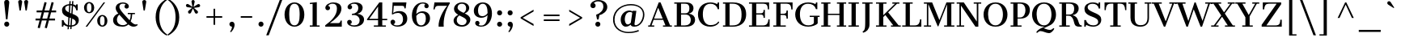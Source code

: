 SplineFontDB: 3.0
FontName: CantataOne-Regular
FullName: Cantata One
FamilyName: Cantata One
Weight: Regular
Copyright: Copyright (c) 2012, Sorkin Type Co (www.sorkintype.com), with Reserved Font Name "Cantata"
Version: 001.003
ItalicAngle: 0
UnderlinePosition: -115
UnderlineWidth: 90
Ascent: 1638
Descent: 410
LayerCount: 2
Layer: 0 0 "Back"  1
Layer: 1 0 "Fore"  0
XUID: [1021 631 1661839179 1972341]
FSType: 0
OS2Version: 2
OS2_WeightWidthSlopeOnly: 0
OS2_UseTypoMetrics: 1
CreationTime: 1330036317
ModificationTime: 1330087203
PfmFamily: 17
TTFWeight: 400
TTFWidth: 5
LineGap: 0
VLineGap: 0
Panose: 2 6 5 3 7 7 0 6 7 4
OS2TypoAscent: 362
OS2TypoAOffset: 1
OS2TypoDescent: -150
OS2TypoDOffset: 1
OS2TypoLinegap: 0
OS2WinAscent: 0
OS2WinAOffset: 1
OS2WinDescent: 0
OS2WinDOffset: 1
HheadAscent: 0
HheadAOffset: 1
HheadDescent: 0
HheadDOffset: 1
OS2SubXSize: 1434
OS2SubYSize: 1331
OS2SubXOff: 0
OS2SubYOff: 287
OS2SupXSize: 1434
OS2SupYSize: 1331
OS2SupXOff: 0
OS2SupYOff: 977
OS2StrikeYSize: 90
OS2StrikeYPos: 500
OS2Vendor: 'STC '
OS2CodePages: 20000093.00000000
OS2UnicodeRanges: a00000af.5000204a.00000000.00000000
MarkAttachClasses: 1
DEI: 91125
LangName: 1033 "Copyright (c) 2012, Sorkin Type Co (www.sorkintype.com), with Reserved Font Name Cantata" "" "" "" "" "Version 1.002" "" "Cantata is a trademark of Sorkin Type Co." "Joana Maria Correia da Silva" "Joana Maria Correia da Silva" "Cantata is a high contrast extended Didone style text face. In addition to being useful in medium to large text sizes, Cantata is meant to evoke luxury when used in display sizes. Seigal was originally inspired by hand written letters made with a pointed pen on an old map handmade map of NYC." "http://www.sorkintype.com/" "http://www.joanamcorreia.com/" "This Font Software is licensed under the SIL Open Font License, Version 1.1. This license is available with a FAQ at: http://scripts.sil.org/OFL" "http://scripts.sil.org/OFL" 
Encoding: UnicodeBmp
UnicodeInterp: none
NameList: Adobe Glyph List
DisplaySize: -36
AntiAlias: 1
FitToEm: 1
WinInfo: 34 34 13
BeginPrivate: 10
BlueValues 27 [-20 0 1023 1040 1530 1550]
OtherBlues 11 [-560 -560]
FamilyBlues 13 [0 0 877 910]
FamilyOtherBlues 11 [-596 -527]
BlueScale 8 0.039625
StdHW 4 [78]
StdVW 5 [269]
StemSnapH 8 [78 100]
StemSnapV 12 [78 244 269]
ExpansionFactor 4 0.06
EndPrivate
BeginChars: 65551 426

StartChar: .notdef
Encoding: 65536 -1 0
Width: 335
Flags: W
LayerCount: 2
EndChar

StartChar: .null
Encoding: 0 -1 1
AltUni2: 000000.ffffffff.0
Width: 0
Flags: W
LayerCount: 2
EndChar

StartChar: CR
Encoding: 13 13 2
Width: 335
Flags: W
LayerCount: 2
EndChar

StartChar: space
Encoding: 32 32 3
Width: 682
Flags: W
LayerCount: 2
EndChar

StartChar: e
Encoding: 101 101 4
Width: 1194
Flags: MW
HStem: -20 95<578.5 741.5> 544 82<377 827 377 1096 372 827> 955 84<546 695.5>
VStem: 96 276<388 514 514 544 388 672> 827 269<626 626>
LayerCount: 2
Fore
SplineSet
96 518 m 0
 96 826 326 1039 634 1039 c 0
 946 1039 1096 852 1096 544 c 1
 372 544 l 1
 372 514 l 2
 372 262 469 75 688 75 c 0
 799 75 918 123 1018 223 c 1
 1071 175 l 1
 982 65 826 -20 657 -20 c 0
 313 -20 96 207 96 518 c 0
377 626 m 1
 827 626 l 1
 824 839 767 955 624 955 c 0
 468 955 395 830 377 626 c 1
EndSplineSet
EndChar

StartChar: s
Encoding: 115 115 5
Width: 1024
Flags: MW
HStem: -20 82<501 644 465 646> 0 21G<135 135 135 231> 959 81<460 578.5 426.5 595.5>
VStem: 137 94 141 187<790.5 836> 771 174<183 233> 809 76<760 1039>
LayerCount: 2
Fore
SplineSet
135 0 m 1x72
 139 301 l 1
 231 301 l 1
 232 213 353 62 577 62 c 0
 711 62 771 128 771 200 c 0xb4
 771 266 676 319 505 380 c 0
 261 468 141 584 141 744 c 0
 141 928 320 1040 533 1040 c 0
 624 1040 710 1006 759 966 c 1
 774 971 808 995 809 1039 c 1
 885 1039 l 1
 885 760 l 1
 797 760 l 1
 774 885 671 959 520 959 c 0
 400 959 328 897 328 826 c 0xaa
 328 755 393 702 600 629 c 0
 804 557 945 473 945 289 c 0
 945 77 724 -20 568 -20 c 0
 434 -20 330 25 267 73 c 1xb4
 247 60 234 39 231 0 c 1
 135 0 l 1x72
EndSplineSet
EndChar

StartChar: i
Encoding: 105 105 6
Width: 683
Flags: MW
HStem: 0 78<61 223 61 223 488 650> 945 78<75 223 75 488>
VStem: 217 276<1327 1404.5> 223 265<78 945 945 945>
LayerCount: 2
Fore
SplineSet
355 1227 m 0xe0
 278 1227 217 1289 217 1365 c 0
 217 1444 278 1504 355 1504 c 0
 433 1504 493 1444 493 1365 c 0
 493 1289 433 1227 355 1227 c 0xe0
61 0 m 1
 61 78 l 1
 223 78 l 1
 223 945 l 1
 75 945 l 1
 75 1023 l 1
 488 1023 l 1
 488 78 l 1xd0
 650 78 l 1
 650 0 l 1
 61 0 l 1
EndSplineSet
EndChar

StartChar: o
Encoding: 111 111 7
Width: 1194
Flags: MW
HStem: -20 83<497 697 497 749> 956 84<497 697>
VStem: 72 278<388 641 388 673> 844 278<388 641>
LayerCount: 2
Fore
SplineSet
72 515 m 0
 72 831 302 1040 597 1040 c 0
 900 1040 1122 831 1122 515 c 0
 1122 191 901 -20 597 -20 c 0
 301 -20 72 191 72 515 c 0
597 63 m 0
 797 63 844 261 844 515 c 0
 844 767 797 956 597 956 c 0
 397 956 350 767 350 515 c 0
 350 261 397 63 597 63 c 0
EndSplineSet
EndChar

StartChar: n
Encoding: 110 110 8
Width: 1365
Flags: MW
HStem: 0 78<57 219 57 219 479 661 749 931 1191 1353> 945 78<56 219 56 479> 945 95<751 837>
VStem: 219 260<78 794 895 945 945 945> 931 260<78 692 78 712 78 784.5>
LayerCount: 2
Fore
SplineSet
57 0 m 1xd8
 57 78 l 1
 219 78 l 1
 219 945 l 1
 56 945 l 1
 56 1023 l 1
 479 1023 l 1xd8
 479 895 l 1
 562 975 680 1040 822 1040 c 0xb8
 961 1040 1191 974 1191 692 c 2
 1191 78 l 1
 1353 78 l 1
 1353 0 l 1
 749 0 l 1
 749 78 l 1
 931 78 l 1
 931 712 l 2
 931 857 900 945 774 945 c 0
 662 945 562 890 479 794 c 1
 479 78 l 1
 661 78 l 1
 661 0 l 1
 57 0 l 1xd8
EndSplineSet
EndChar

StartChar: h
Encoding: 104 104 9
Width: 1363
Flags: MW
HStem: 0 78<55 217 55 217 477 639 768 930 1190 1352> 945 95<751 836> 1606 78<75 217 75 477>
VStem: 217 260<78 793 899 1606 1606 1606> 930 260<78 692 78 712 78 784.5>
LayerCount: 2
Fore
SplineSet
55 0 m 1
 55 78 l 1
 217 78 l 1
 217 1606 l 1
 75 1606 l 1
 75 1684 l 1
 477 1684 l 1
 477 899 l 1
 561 978 681 1040 821 1040 c 0
 960 1040 1190 974 1190 692 c 2
 1190 78 l 1
 1352 78 l 1
 1352 0 l 1
 768 0 l 1
 768 78 l 1
 930 78 l 1
 930 712 l 2
 930 857 899 945 773 945 c 0
 670 945 559 894 477 793 c 1
 477 78 l 1
 639 78 l 1
 639 0 l 1
 55 0 l 1
EndSplineSet
EndChar

StartChar: l
Encoding: 108 108 10
Width: 683
Flags: MW
HStem: 0 78<60 216 60 216 481 649> 1605 79<83 216 83 481>
VStem: 216 265<78 1605 1605 1605>
LayerCount: 2
Fore
SplineSet
60 0 m 1
 60 78 l 1
 216 78 l 1
 216 1605 l 1
 83 1605 l 1
 83 1684 l 1
 481 1684 l 1
 481 78 l 1
 649 78 l 1
 649 0 l 1
 60 0 l 1
EndSplineSet
EndChar

StartChar: k
Encoding: 107 107 11
Width: 1367
Flags: MW
HStem: 0 78<59 212 59 212 472 620 782 923 1220 1347> 946 77<792 978 792 1238 1107 1107 1107 1238> 1606 78<79 212 79 472>
VStem: 212 260<78 415 516 1606 1606 1606> 792 446<946 1023 946 1023>
LayerCount: 2
Fore
SplineSet
59 0 m 1
 59 78 l 1
 212 78 l 1
 212 1606 l 1
 79 1606 l 1
 79 1684 l 1
 472 1684 l 1
 472 516 l 1
 978 946 l 1
 792 946 l 1
 792 1023 l 1
 1238 1023 l 1
 1238 946 l 1
 1107 946 l 1
 796 686 l 1
 1220 78 l 1
 1347 78 l 1
 1347 0 l 1
 782 0 l 1
 782 78 l 1
 923 78 l 1
 614 534 l 1
 472 415 l 1
 472 78 l 1
 620 78 l 1
 620 0 l 1
 59 0 l 1
EndSplineSet
EndChar

StartChar: c
Encoding: 99 99 12
Width: 1026
Flags: MW
HStem: -20 96<549 719.5 549 721.5> 963 77<530 676.5>
VStem: 67 276<380 653.5 380 682.5> 729 268<764 826>
LayerCount: 2
Fore
SplineSet
67 519 m 0
 67 846 310 1040 624 1040 c 0
 784 1040 997 968 997 805 c 0
 997 723 938 669 863 669 c 0
 792 669 729 715 729 791 c 0
 729 861 763 899 802 917 c 1
 782 931 722 963 631 963 c 0
 429 963 343 793 343 514 c 0
 343 246 446 76 652 76 c 0
 787 76 879 122 946 192 c 1
 998 144 l 1
 942 72 813 -20 630 -20 c 0
 309 -20 67 177 67 519 c 0
EndSplineSet
EndChar

StartChar: m
Encoding: 109 109 13
Width: 2042
Flags: MW
HStem: 0 78<60 222 60 222 482 645 740 902 1162 1325 1422 1594 1854 2017> 944 96<736.5 812.5 1401.5 1496.5> 947 76<59 222 59 482>
VStem: 222 260<78 807 909 947 947 947> 902 260<78 706 78 729 78 792.5> 1594 260<78 692 78 722 78 789.5>
LayerCount: 2
Fore
SplineSet
60 0 m 1xbc
 60 78 l 1
 222 78 l 1
 222 947 l 1
 59 947 l 1
 59 1023 l 1
 482 1023 l 1xbc
 482 909 l 1
 564 984 667 1040 806 1040 c 0
 913 1040 1060 998 1126 867 c 1
 1209 959 1318 1040 1485 1040 c 0
 1624 1040 1854 974 1854 692 c 2
 1854 78 l 1
 2017 78 l 1
 2017 0 l 1
 1422 0 l 1
 1422 78 l 1
 1594 78 l 1
 1594 722 l 2
 1594 857 1557 944 1436 944 c 0
 1318 944 1216 876 1155 783 c 1
 1159 759 1162 733 1162 706 c 2
 1162 78 l 1
 1325 78 l 1
 1325 0 l 1
 740 0 l 1
 740 78 l 1
 902 78 l 1
 902 729 l 2
 902 856 873 944 752 944 c 0xdc
 644 944 549 887 482 807 c 1
 482 78 l 1
 645 78 l 1
 645 0 l 1
 60 0 l 1xbc
EndSplineSet
EndChar

StartChar: j
Encoding: 106 106 14
Width: 683
Flags: MW
HStem: -560 76<63 179.5> 945 78<86 233 86 498>
VStem: 83 423 233 265<7 945 945 945>
LayerCount: 2
Fore
SplineSet
368 1227 m 0xe0
 291 1227 230 1289 230 1365 c 0
 230 1444 291 1504 368 1504 c 0
 446 1504 506 1444 506 1365 c 0
 506 1289 446 1227 368 1227 c 0xe0
233 7 m 2xd0
 233 945 l 1
 86 945 l 1
 86 1023 l 1
 498 1023 l 1
 498 -45 l 2xd0
 498 -459 276 -560 83 -560 c 1xe0
 63 -484 l 1
 213 -483 233 -359 233 7 c 2xd0
EndSplineSet
EndChar

StartChar: z
Encoding: 122 122 15
Width: 1024
Flags: MW
HStem: 0 76<374 653 653 757> 947 76<330.5 421 421 662>
VStem: 101 71<696 1023> 899 69<0 317>
LayerCount: 2
Fore
SplineSet
86 0 m 1
 86 78 l 1
 662 947 l 1
 421 947 l 2
 240 947 200 850 172 696 c 1
 101 696 l 1
 101 1023 l 1
 944 1023 l 1
 944 946 l 1
 374 76 l 1
 653 76 l 2
 861 76 883 179 899 317 c 1
 968 317 l 1
 968 0 l 1
 86 0 l 1
EndSplineSet
EndChar

StartChar: f
Encoding: 102 102 16
Width: 855
Flags: MW
HStem: 0 78<125 287 125 287 547 757> 945 78<125 287 125 287 548 752> 1621 79<636.5 726>
VStem: 287 260<78 945 78 945 78 1276> 720 250<1417 1479.5>
LayerCount: 2
Fore
SplineSet
125 0 m 1
 125 78 l 1
 287 78 l 1
 287 945 l 1
 125 945 l 1
 125 1023 l 1
 287 1023 l 1
 287 1276 l 2
 287 1563 447 1700 668 1700 c 0
 850 1700 970 1591 970 1457 c 0
 970 1377 906 1325 842 1325 c 0
 778 1325 720 1370 720 1440 c 0
 720 1519 776 1556 826 1563 c 1
 811 1595 758 1621 694 1621 c 0
 579 1621 548 1514 548 1325 c 2
 548 1023 l 1
 752 1023 l 1
 752 945 l 1
 547 945 l 1
 547 78 l 1
 757 78 l 1
 757 0 l 1
 125 0 l 1
EndSplineSet
EndChar

StartChar: p
Encoding: 112 112 17
Width: 1365
Flags: MW
HStem: -560 78<60 210 470 651 60 210> -20 86<721.5 812.5 692 912.5> 943 80<50 210 50 470> 948 92
VStem: 210 260<-482 73 171 802 914 943 943 943> 998 280<343.5 694.5 341 696.5>
LayerCount: 2
Fore
SplineSet
470 73 m 1xec
 470 -482 l 1
 651 -482 l 1
 651 -560 l 1
 60 -560 l 1
 60 -482 l 1
 210 -482 l 1
 210 943 l 1
 50 943 l 1
 50 1023 l 1
 470 1023 l 1xec
 470 914 l 1
 530 978 647 1040 806 1040 c 0xdc
 1064 1040 1278 882 1278 507 c 0
 1278 175 1046 -20 779 -20 c 0
 664 -20 541 17 470 73 c 1xec
470 171 m 1
 539 100 647 66 737 66 c 0
 888 66 998 181 998 506 c 0
 998 887 854 949 738 948 c 1xdc
 629 946 530 892 470 802 c 1
 470 171 l 1
EndSplineSet
EndChar

StartChar: q
Encoding: 113 113 18
Width: 1365
Flags: MW
HStem: -560 78<729 910 1170 1320 729 910> -20 92 945 78<1170 1318 1170 1170> 954 86<569.5 659.5 469.5 689.5>
VStem: 104 280<325.5 676.5 323.5 679> 910 260<-482 104 104 104 215 851 851 851 -482 1023 -482 1023>
LayerCount: 2
Fore
SplineSet
104 513 m 0xdc
 104 845 336 1040 603 1040 c 0
 716 1040 838 1003 910 948 c 1xdc
 910 1023 l 1
 1318 1023 l 1
 1318 945 l 1
 1170 945 l 1xec
 1170 -482 l 1
 1320 -482 l 1
 1320 -560 l 1
 729 -560 l 1
 729 -482 l 1
 910 -482 l 1
 910 104 l 1
 848 40 732 -20 576 -20 c 0
 318 -20 104 138 104 513 c 0xdc
384 514 m 0
 384 133 528 71 644 72 c 0
 751 73 849 127 910 215 c 1
 910 851 l 1
 841 921 734 954 645 954 c 0
 494 954 384 839 384 514 c 0
EndSplineSet
EndChar

StartChar: r
Encoding: 114 114 19
Width: 1024
Flags: MW
HStem: 0 77<87 236 87 236 498 717> 945 78<86 236 86 498> 1020 20G<771.5 880.5>
VStem: 236 262<77 789 885 945 945 945> 731 267<853.5 899>
LayerCount: 2
Fore
SplineSet
87 0 m 1xd8
 87 77 l 1
 236 77 l 1
 236 945 l 1
 86 945 l 1
 86 1023 l 1
 498 1023 l 1xd8
 498 885 l 1
 582 964 712 1040 831 1040 c 0xb8
 930 1040 998 982 998 891 c 0
 998 816 939 757 864 757 c 0
 789 757 731 816 731 891 c 0
 731 907 734 923 739 938 c 1
 665 915 569 867 498 789 c 1
 498 77 l 1
 717 77 l 1
 717 0 l 1
 87 0 l 1xd8
EndSplineSet
EndChar

StartChar: u
Encoding: 117 117 20
Width: 1366
Flags: MW
HStem: -20 96<580.5 641.5> 0 78<1146 1275 1146 1275> 945 78<59 191 59 451 715 888>
VStem: 191 260<333 945 945 945> 888 258<78 98 98 98 200 945 945 945>
LayerCount: 2
Fore
SplineSet
191 333 m 2x78
 191 945 l 1
 59 945 l 1
 59 1023 l 1
 451 1023 l 1
 451 287 l 2
 451 151 515 76 646 76 c 0xb8
 735 76 820 122 888 200 c 1
 888 945 l 1
 715 945 l 1
 715 1023 l 1
 1146 1023 l 1
 1146 78 l 1
 1275 78 l 1
 1275 0 l 1
 888 0 l 1x78
 888 98 l 1
 807 26 699 -20 584 -20 c 0xb8
 454 -20 191 28 191 333 c 2x78
EndSplineSet
EndChar

StartChar: t
Encoding: 116 116 21
Width: 853
Flags: MW
HStem: -20 87<541.5 594.5> 945 78<57 178 57 178 443 772>
VStem: 178 265<312 945 1023 1329 1329 1329>
LayerCount: 2
Fore
SplineSet
178 312 m 2
 178 945 l 1
 57 945 l 1
 57 1023 l 1
 178 1023 l 1
 178 1329 l 1
 267 1329 408 1374 443 1395 c 1
 443 1023 l 1
 772 1023 l 1
 772 945 l 1
 443 945 l 1
 443 240 l 2
 443 118 499 67 584 67 c 0
 649 67 710 96 764 156 c 1
 817 109 l 1
 758 38 654 -20 535 -20 c 0
 340 -20 178 54 178 312 c 2
EndSplineSet
EndChar

StartChar: g
Encoding: 103 103 22
Width: 1194
Flags: MW
HStem: -560 83<549.5 746.5> -78 208<446 701 701 727 446 446> 285 83<550.5 673.5 510 720> 956 83<514.5 649 471.5 679>
VStem: 98 205<-344.5 -244.5> 122 134<78.5 238> 144 244<594.5 738 572 767> 808 244<571.5 704 544 738.5> 897 250<1109 1136.5> 975 186<-304.5 -206.5>
LayerCount: 2
Fore
SplineSet
122 124 m 0xf5
 122 240 207 325 294 371 c 1
 202 436 144 534 144 655 c 0
 144 879 346 1039 597 1039 c 0
 701 1039 795 1012 871 964 c 1
 910 971 939 983 961 1001 c 1
 924 1022 897 1059 897 1106 c 0
 897 1167 948 1232 1024 1232 c 0
 1091 1232 1147 1179 1147 1111 c 0
 1147 1107 1147 1104 1146 1101 c 0xf280
 1139 997 1018 925 941 909 c 1
 1010 842 1052 754 1052 654 c 0
 1052 434 847 285 593 285 c 0
 508 285 429 301 362 332 c 1
 297 304 256 261 256 215 c 0xf5
 256 162 299 130 406 130 c 2
 701 130 l 2
 933 130 1161 68 1161 -166 c 0
 1161 -443 897 -560 596 -560 c 0
 351 -560 98 -492 98 -299 c 0xf840
 98 -190 191 -100 311 -65 c 1
 203 -45 122 33 122 124 c 0xf5
592 368 m 0xf3
 755 368 808 487 808 656 c 0
 808 821 761 956 597 956 c 0
 432 956 388 821 388 655 c 0
 388 489 428 368 592 368 c 0xf3
303 -262 m 0xf840
 303 -427 453 -477 646 -477 c 0
 855 -477 975 -381 975 -253 c 0
 975 -160 910 -78 727 -78 c 2
 446 -78 l 1
 356 -102 303 -184 303 -262 c 0xf840
EndSplineSet
EndChar

StartChar: a
Encoding: 97 97 23
Width: 1195
Flags: MW
HStem: -20 98<487 536> 476 89<489 526.5 360 584.5> 961 78<493 625>
VStem: 92 266<199 346 199 371.5> 164 268<755.5 826 753 880.5> 744 258<482 694>
LayerCount: 2
Fore
SplineSet
92 282 m 0xf4
 92 461 257 565 463 565 c 0
 590 565 682 529 744 482 c 1
 744 720 l 2
 744 867 711 961 539 961 c 0
 447 961 374 929 353 908 c 1
 379 899 432 859 432 793 c 0
 432 713 367 662 299 662 c 0
 226 662 164 711 164 800 c 0xec
 164 961 411 1039 561 1039 c 0
 861 1039 1002 911 1002 694 c 2
 1002 161 l 2
 1002 97 1016 78 1044 78 c 0
 1070 78 1096 93 1122 128 c 1
 1174 85 l 1
 1138 29 1059 -18 975 -18 c 0
 873 -18 794 30 765 113 c 1
 710 49 604 -20 468 -20 c 0
 255 -20 92 96 92 282 c 0xf4
358 276 m 0
 358 122 444 78 530 78 c 0
 616 78 697 130 747 193 c 1
 747 393 l 1
 697 442 623 476 546 476 c 0
 432 476 358 416 358 276 c 0
EndSplineSet
EndChar

StartChar: b
Encoding: 98 98 24
Width: 1365
Flags: MW
HStem: -20 86<722.5 813.5 691 913.5> 0 78<61 211 61 211 61 471> 948 92 1604 80<81 211 81 471>
VStem: 211 260<78 83 174 793 897 1604 1604 1604> 999 280<343.5 694.5 341 696.5>
LayerCount: 2
Fore
SplineSet
61 0 m 1x7c
 61 78 l 1
 211 78 l 1x7c
 211 1604 l 1
 81 1604 l 1
 81 1684 l 1
 471 1684 l 1
 471 897 l 1
 530 967 646 1040 807 1040 c 0
 1065 1040 1279 882 1279 507 c 0
 1279 175 1047 -20 780 -20 c 0xbc
 665 -20 542 22 471 83 c 1
 471 0 l 1
 61 0 l 1x7c
471 174 m 1xbc
 537 98 644 66 738 66 c 0
 889 66 999 181 999 506 c 0
 999 887 855 949 739 948 c 1
 630 946 531 885 471 793 c 1
 471 174 l 1xbc
EndSplineSet
EndChar

StartChar: d
Encoding: 100 100 25
Width: 1365
Flags: MW
HStem: -20 92 0 78<1185 1333 1185 1333> 954 86<584.5 674.5 484.5 704.5> 1606 78<718 925 718 1185>
VStem: 119 280<325.5 676.5 323.5 679> 925 260<78 104 104 104 213 849 849 849 948 1606 1606 1606>
LayerCount: 2
Fore
SplineSet
119 513 m 0x7c
 119 845 351 1040 618 1040 c 0
 731 1040 853 1003 925 948 c 1
 925 1606 l 1
 718 1606 l 1
 718 1684 l 1
 1185 1684 l 1
 1185 78 l 1
 1333 78 l 1
 1333 0 l 1
 925 0 l 1x7c
 925 104 l 1
 863 40 747 -20 591 -20 c 0xbc
 333 -20 119 138 119 513 c 0x7c
399 514 m 0xbc
 399 133 543 71 659 72 c 0
 766 73 864 125 925 213 c 1
 925 849 l 1
 856 920 749 954 660 954 c 0
 509 954 399 839 399 514 c 0xbc
EndSplineSet
EndChar

StartChar: v
Encoding: 118 118 26
Width: 1195
Flags: MW
HStem: -20 21G<572 572 572 677> 945 78<-1 110 -1 526 404 404 404 526 832 974 1073 1073 1073 1196>
VStem: 832 364<945 1023 945 1023>
LayerCount: 2
Fore
SplineSet
572 -20 m 1
 110 945 l 1
 -1 945 l 1
 -1 1023 l 1
 526 1023 l 1
 526 945 l 1
 404 945 l 1
 704 258 l 1
 974 945 l 1
 832 945 l 1
 832 1023 l 1
 1196 1023 l 1
 1196 945 l 1
 1073 945 l 1
 677 -20 l 1
 572 -20 l 1
EndSplineSet
EndChar

StartChar: y
Encoding: 121 121 27
Width: 1195
Flags: MW
HStem: -560 21G<202 315> 945 78<-4 103 -4 535 396 396 396 535 793 968 1066 1066 1066 1168>
VStem: 67 262<-410 -367> 793 375<945 1023 945 1023>
LayerCount: 2
Fore
SplineSet
198 -273 m 0
 283 -273 329 -327 329 -397 c 0
 329 -423 315 -447 304 -462 c 1
 355 -454 402 -387 473 -242 c 1
 565 -20 l 1
 103 945 l 1
 -4 945 l 1
 -4 1023 l 1
 535 1023 l 1
 535 945 l 1
 396 945 l 1
 698 259 l 1
 968 945 l 1
 793 945 l 1
 793 1023 l 1
 1168 1023 l 1
 1168 945 l 1
 1066 945 l 1
 670 -20 l 1
 549 -292 l 1
 458 -473 379 -560 251 -560 c 0
 153 -560 67 -498 67 -402 c 0
 67 -332 120 -273 198 -273 c 0
EndSplineSet
EndChar

StartChar: w
Encoding: 119 119 28
Width: 1706
Flags: MW
HStem: -20 21G<508 508 508 587 1186 1186 1186 1266> 945 78<-21 72 -21 451 355 355 355 451 1382 1542 1631 1631 1631 1728>
VStem: -21 472<945 1023 945 1023> 1382 346<945 1023 945 1023>
LayerCount: 2
Fore
SplineSet
508 -20 m 1
 72 945 l 1
 -21 945 l 1
 -21 1023 l 1
 451 1023 l 1
 451 945 l 1
 355 945 l 1
 631 317 l 1
 909 1023 l 1
 979 1023 l 1
 1304 316 l 1
 1542 945 l 1
 1382 945 l 1
 1382 1023 l 1
 1728 1023 l 1
 1728 945 l 1
 1631 945 l 1
 1266 -20 l 1
 1186 -20 l 1
 859 670 l 1
 587 -20 l 1
 508 -20 l 1
EndSplineSet
EndChar

StartChar: x
Encoding: 120 120 29
Width: 1195
Flags: MW
HStem: 0 78<48 188 48 188 300 433 652 780 1080 1181> 945 78<31 130 31 565 422 422 422 565 776 915 1026 1026 1026 1140>
VStem: 48 385<0 78 0 78> 776 364<945 1023 945 1023>
LayerCount: 2
Fore
SplineSet
48 0 m 1
 48 78 l 1
 188 78 l 1
 501 450 l 1
 130 945 l 1
 31 945 l 1
 31 1023 l 1
 565 1023 l 1
 565 945 l 1
 422 945 l 1
 658 633 l 1
 915 945 l 1
 776 945 l 1
 776 1023 l 1
 1140 1023 l 1
 1140 945 l 1
 1026 945 l 1
 709 566 l 1
 1080 78 l 1
 1181 78 l 1
 1181 0 l 1
 652 0 l 1
 652 78 l 1
 780 78 l 1
 552 383 l 1
 300 78 l 1
 433 78 l 1
 433 0 l 1
 48 0 l 1
EndSplineSet
EndChar

StartChar: two
Encoding: 50 50 30
Width: 1366
Flags: MW
HStem: 0 225<453 992 992 1043 453 1205> 1470 80<559.5 700.5>
VStem: 164 298<1159.5 1222 1150.5 1296.5> 898 285<965 1273> 1131 74<0 388>
LayerCount: 2
Fore
SplineSet
158 0 m 1xd0
 158 89 l 1
 553 372 898 721 898 1146 c 0
 898 1400 776 1470 625 1470 c 0
 494 1470 398 1416 339 1330 c 1
 417 1321 462 1253 462 1191 c 0
 462 1110 395 1051 315 1051 c 0
 230 1051 164 1111 164 1208 c 0
 164 1385 401 1550 672 1550 c 0
 962 1550 1183 1432 1183 1153 c 0xf0
 1183 777 784 462 453 225 c 1
 992 225 l 2
 1094 225 1121 331 1131 388 c 1
 1205 388 l 1
 1205 0 l 1xc8
 158 0 l 1xd0
EndSplineSet
EndChar

StartChar: A
Encoding: 65 65 31
Width: 1534
Flags: MW
HStem: 0 78<15 121 15 121 228 400 953 1111 1404 1518> 427 78<389 935 389 967 360 935> 1510 20G<684 800 800 800>
VStem: 15 385<0 78 0 78>
LayerCount: 2
Fore
SplineSet
15 0 m 1
 15 78 l 1
 121 78 l 1
 684 1530 l 1
 800 1530 l 1
 1404 78 l 1
 1518 78 l 1
 1518 0 l 1
 953 0 l 1
 953 78 l 1
 1111 78 l 1
 967 427 l 1
 360 427 l 1
 228 78 l 1
 400 78 l 1
 400 0 l 1
 15 0 l 1
389 505 m 1
 935 505 l 1
 650 1196 l 1
 389 505 l 1
EndSplineSet
EndChar

StartChar: B
Encoding: 66 66 32
Width: 1534
Flags: MW
HStem: 0 78<131 291 131 291 561 803 803 881> 755 77<561 816 816 825 561 816> 1452 78<131 292 131 885 561 561 561 789>
VStem: 291 269 1088 261<1053 1222> 1178 272<308.5 501>
LayerCount: 2
Fore
SplineSet
131 0 m 1xf4
 131 78 l 1
 291 78 l 1
 292 1452 l 1
 131 1452 l 1
 131 1530 l 1
 885 1530 l 2
 1216 1530 1349 1355 1349 1146 c 0xf8
 1349 957 1214 854 1053 811 c 1
 1317 779 1450 629 1450 439 c 0
 1450 178 1257 0 881 0 c 2
 131 0 l 1xf4
561 832 m 1
 816 832 l 2
 1030 832 1088 969 1088 1137 c 0
 1088 1307 1059 1452 789 1452 c 2
 561 1452 l 1
 561 832 l 1
561 78 m 1
 803 78 l 2
 1044 78 1178 200 1178 412 c 0xf4
 1178 590 1087 755 825 755 c 2
 561 755 l 1
 561 78 l 1
EndSplineSet
EndChar

StartChar: C
Encoding: 67 67 33
Width: 1534
Flags: MW
HStem: -20 98<711 1008.5 711 1057> 1467 83<706.5 982.5 630.5 998.5> 1510 20G<1349 1431 1431 1431>
VStem: 96 308 1349 82<1111 1530>
LayerCount: 2
Fore
SplineSet
96 772 m 0xd8
 96 1197 373 1550 888 1550 c 0xd8
 1077 1550 1241 1483 1307 1422 c 1
 1330 1449 1348 1492 1349 1530 c 1
 1431 1530 l 1xb8
 1431 1111 l 1
 1346 1111 l 1
 1305 1342 1100 1467 897 1467 c 0
 516 1467 401 1149 404 760 c 0
 407 424 540 78 882 78 c 0
 1135 78 1295 161 1390 317 c 1
 1442 269 l 1
 1410 191 1244 -20 870 -20 c 0
 391 -20 96 315 96 772 c 0xd8
EndSplineSet
EndChar

StartChar: one
Encoding: 49 49 34
Width: 1024
Flags: MW
HStem: 0 78<204 382 204 382 648 827>
VStem: 382 266<78 1446 1446 1446>
LayerCount: 2
Fore
SplineSet
204 0 m 1
 204 78 l 1
 382 78 l 1
 382 1446 l 1
 210 1430 l 1
 210 1507 l 1
 648 1554 l 1
 648 78 l 1
 827 78 l 1
 827 0 l 1
 204 0 l 1
EndSplineSet
EndChar

StartChar: three
Encoding: 51 51 35
Width: 1366
Flags: MW
HStem: -20 83<546 742 546 796> 743 80 1467 83<562.5 687>
VStem: 162 293<249 318 249 318.5> 189 288<1224.5 1281.5 1212.5 1339.5> 869 276<1117.5 1284> 953 279<306 515.5>
LayerCount: 2
Fore
SplineSet
162 278 m 0xf2
 162 359 227 424 308 424 c 0
 390 424 455 358 455 278 c 0
 455 220 418 159 352 138 c 1
 411 91 464 63 628 63 c 0
 856 63 953 214 953 398 c 0xf2
 953 633 728 791 471 730 c 1
 471 823 l 1
 737 824 869 984 869 1185 c 0
 869 1383 768 1467 606 1467 c 0
 519 1467 425 1447 368 1390 c 1
 438 1374 477 1310 477 1253 c 0
 477 1172 415 1107 334 1107 c 0
 228 1107 189 1192 189 1257 c 0
 189 1422 448 1550 654 1550 c 0
 981 1550 1145 1408 1145 1199 c 0xec
 1145 1036 1018 862 808 819 c 1
 1060 801 1232 656 1232 451 c 0
 1232 150 974 -20 618 -20 c 0
 378 -20 162 93 162 278 c 0xf2
EndSplineSet
EndChar

StartChar: H
Encoding: 72 72 36
Width: 1707
Flags: MW
HStem: 0 78<65 222 65 222 491 649 1057 1215 1485 1642> 728 78<491 1215 491 1215> 1452 78<65 222 65 649 491 491 491 649 1058 1215 1485 1485 1485 1642>
VStem: 222 269<78 728 806 1452> 1215 270<78 728 728 728 806 1452 78 1452>
LayerCount: 2
Fore
SplineSet
65 0 m 1
 65 78 l 1
 222 78 l 1
 222 1452 l 1
 65 1452 l 1
 65 1530 l 1
 649 1530 l 1
 649 1452 l 1
 491 1452 l 1
 491 806 l 1
 1215 806 l 1
 1215 1452 l 1
 1058 1452 l 1
 1058 1530 l 1
 1642 1530 l 1
 1642 1452 l 1
 1485 1452 l 1
 1485 78 l 1
 1642 78 l 1
 1642 0 l 1
 1057 0 l 1
 1057 78 l 1
 1215 78 l 1
 1215 728 l 1
 491 728 l 1
 491 78 l 1
 649 78 l 1
 649 0 l 1
 65 0 l 1
EndSplineSet
EndChar

StartChar: I
Encoding: 73 73 37
Width: 854
Flags: MW
HStem: 0 78<95 292 95 292 562 759> 1452 78<95 293 95 759 562 562 562 759>
VStem: 292 269
LayerCount: 2
Fore
SplineSet
95 0 m 1
 95 78 l 1
 292 78 l 1
 293 1452 l 1
 95 1452 l 1
 95 1530 l 1
 759 1530 l 1
 759 1452 l 1
 562 1452 l 1
 562 78 l 1
 759 78 l 1
 759 0 l 1
 95 0 l 1
EndSplineSet
EndChar

StartChar: D
Encoding: 68 68 38
Width: 1707
Flags: MW
HStem: 0 78<143 292 143 292 561 733 733 753> 1452 78<143 292 143 771 561 561 561 724>
VStem: 292 269<78 1452> 1319 292
LayerCount: 2
Fore
SplineSet
143 0 m 1
 143 78 l 1
 292 78 l 1
 292 1452 l 1
 143 1452 l 1
 143 1530 l 1
 771 1530 l 2
 1438 1530 1611 1164 1611 777 c 0
 1611 474 1478 0 753 0 c 2
 143 0 l 1
561 78 m 1
 733 78 l 2
 1170 78 1326 286 1319 801 c 0
 1312 1286 1096 1452 724 1452 c 2
 561 1452 l 1
 561 78 l 1
EndSplineSet
EndChar

StartChar: N
Encoding: 78 78 39
Width: 1707
Flags: MW
HStem: 0 78<88 262 88 262 360 563> 1452 78<88 262 88 538 1166 1360 1458 1458 1458 1641>
VStem: 262 98<78 1329 78 1452> 1360 98<324 1452 0 1452>
LayerCount: 2
Fore
SplineSet
88 0 m 1
 88 78 l 1
 262 78 l 1
 262 1452 l 1
 88 1452 l 1
 88 1530 l 1
 538 1530 l 1
 1360 324 l 1
 1360 1452 l 1
 1166 1452 l 1
 1166 1530 l 1
 1641 1530 l 1
 1641 1452 l 1
 1458 1452 l 1
 1458 0 l 1
 1274 0 l 1
 360 1329 l 1
 360 78 l 1
 563 78 l 1
 563 0 l 1
 88 0 l 1
EndSplineSet
EndChar

StartChar: O
Encoding: 79 79 40
Width: 1711
Flags: MW
HStem: -20 83<679.5 1023 679.5 1111.5> 1467 83<678.5 1021.5>
VStem: 98 288<767 767> 1325 288<608.5 938>
LayerCount: 2
Fore
SplineSet
98 767 m 0
 98 1160 354 1550 855 1550 c 0
 1370 1550 1613 1160 1613 767 c 0
 1613 354 1368 -20 855 -20 c 0
 354 -20 98 354 98 767 c 0
855 63 m 0
 1191 63 1325 450 1325 767 c 0
 1325 1109 1188 1467 855 1467 c 0
 502 1467 382 1109 386 767 c 0
 390 450 504 63 855 63 c 0
EndSplineSet
EndChar

StartChar: E
Encoding: 69 69 41
Width: 1534
Flags: MW
HStem: 0 78<561 989 989 1124.5> 771 78<561 830 561 830> 1452 78<101 292 101 1372 561 561 561 1006>
VStem: 291 269 1023 84<562 1060 562 1060> 1294 78<1094 1530> 1329 78<0 465>
LayerCount: 2
Fore
SplineSet
101 0 m 1xfa
 101 79 l 1
 291 79 l 1
 292 1452 l 1
 101 1452 l 1
 101 1530 l 1
 1372 1530 l 1
 1372 1094 l 1
 1294 1094 l 1xfc
 1281 1315 1266 1439 1006 1452 c 1
 561 1452 l 1
 561 849 l 1
 830 849 l 2
 942 849 1003 882 1016 973 c 0
 1019 999 1021 1031 1023 1060 c 1
 1107 1060 l 1
 1107 562 l 1
 1023 562 l 1
 1021 592 1019 621 1016 647 c 0
 1003 738 940 771 830 771 c 2
 561 771 l 1
 561 78 l 1
 989 78 l 2
 1260 78 1315 267 1329 465 c 1
 1407 465 l 1
 1407 0 l 1
 101 0 l 1xfa
EndSplineSet
EndChar

StartChar: F
Encoding: 70 70 42
Width: 1364
Flags: MW
HStem: 0 78<102 291 102 291 561 895> 729 78<561 738 561 738> 1004 20G<940 1022 1022 1022> 1452 78<101 292 101 1322 561 561 561 936>
VStem: 291 269 940 82<501 1024 501 1024> 1244 78<1089 1530>
LayerCount: 2
Fore
SplineSet
102 0 m 1
 102 78 l 1
 291 78 l 1
 292 1452 l 1
 101 1452 l 1
 101 1530 l 1
 1322 1530 l 1
 1322 1089 l 1
 1244 1089 l 1
 1231 1310 1196 1439 936 1452 c 1
 561 1452 l 1
 561 807 l 1
 738 807 l 2
 850 807 920 840 933 931 c 0
 936 957 938 995 940 1024 c 1
 1022 1024 l 1
 1022 501 l 1
 940 501 l 1
 938 531 936 579 933 605 c 0
 920 696 848 729 738 729 c 2
 561 729 l 1
 561 78 l 1
 895 78 l 1
 895 0 l 1
 102 0 l 1
EndSplineSet
EndChar

StartChar: R
Encoding: 82 82 43
Width: 1534
Flags: MW
HStem: 0 78<130 292 130 292 561 795 1539 1554> 680 73<561 714 561 761> 1452 78<130 292 130 779 561 561 561 743>
VStem: 292 269<78 680 753 1452> 1074 283<1048 1223>
LayerCount: 2
Fore
SplineSet
130 0 m 1
 130 78 l 1
 292 78 l 1
 292 1452 l 1
 130 1452 l 1
 130 1530 l 1
 779 1530 l 2
 1263 1530 1357 1326 1357 1144 c 0
 1357 900 1189 750 960 707 c 1
 1446 635 1264 78 1539 78 c 2
 1554 78 l 1
 1556 0 l 1
 1422 0 l 2
 1190 0 1123 39 1060 289 c 0
 1021 443 958 680 714 680 c 2
 561 680 l 1
 561 78 l 1
 795 78 l 1
 795 0 l 1
 130 0 l 1
561 753 m 1
 761 753 l 2
 1030 753 1074 965 1074 1131 c 0
 1074 1315 1013 1452 743 1452 c 2
 561 1452 l 1
 561 753 l 1
EndSplineSet
EndChar

StartChar: P
Encoding: 80 80 44
Width: 1368
Flags: MW
HStem: 0 78<120 292 120 292 561 814> 510 69<561 711 711 734 561 711> 1452 78<121 292 121 730 561 561 561 713>
VStem: 292 269<78 510 579 1452> 1061 279<951.5 1161.5>
LayerCount: 2
Fore
SplineSet
120 0 m 1
 120 78 l 1
 292 78 l 1
 292 1452 l 1
 121 1452 l 1
 121 1530 l 1
 730 1530 l 2
 1164 1530 1340 1332 1340 1053 c 0
 1340 737 1140 510 734 510 c 2
 561 510 l 1
 561 78 l 1
 814 78 l 1
 814 0 l 1
 120 0 l 1
561 579 m 1
 711 579 l 2
 987 579 1061 861 1061 1042 c 0
 1061 1281 953 1452 713 1452 c 2
 561 1452 l 1
 561 579 l 1
EndSplineSet
EndChar

StartChar: L
Encoding: 76 76 45
Width: 1367
Flags: MW
HStem: 0 78<285 285 555 861 861 996.5> 1453 77<118 286 118 733 555 555 555 733>
VStem: 285 269 1201 78<0 465>
LayerCount: 2
Fore
SplineSet
71 0 m 1
 71 79 l 1
 285 78 l 1
 286 1453 l 1
 118 1453 l 1
 118 1530 l 1
 733 1530 l 1
 733 1453 l 1
 555 1453 l 1
 555 78 l 1
 861 78 l 2
 1132 78 1187 267 1201 465 c 1
 1279 465 l 1
 1279 0 l 1
 71 0 l 1
EndSplineSet
EndChar

StartChar: K
Encoding: 75 75 46
Width: 1707
Flags: MW
HStem: 0 78<101 291 101 291 561 766 1048 1199 1533 1668> 1452 78<101 292 101 766 561 561 561 766 1134 1310 1434 1434 1434 1581>
VStem: 291 269 1134 447<1452 1530 1452 1530>
LayerCount: 2
Fore
SplineSet
101 0 m 1
 101 78 l 1
 291 78 l 1
 292 1452 l 1
 101 1452 l 1
 101 1530 l 1
 766 1530 l 1
 766 1452 l 1
 561 1452 l 1
 561 724 l 1
 1310 1452 l 1
 1134 1452 l 1
 1134 1530 l 1
 1581 1530 l 1
 1581 1452 l 1
 1434 1452 l 1
 869 904 l 1
 1533 78 l 1
 1668 78 l 1
 1668 0 l 1
 1048 0 l 1
 1048 78 l 1
 1199 78 l 1
 694 734 l 1
 561 604 l 1
 561 78 l 1
 766 78 l 1
 766 0 l 1
 101 0 l 1
EndSplineSet
EndChar

StartChar: J
Encoding: 74 74 47
Width: 854
Flags: MW
HStem: 1452 78<101 289 101 756 559 559 559 756>
VStem: 289 270<381 1452>
LayerCount: 2
Fore
SplineSet
118 -318 m 1
 281 -242 289 -68 289 381 c 2
 289 1452 l 1
 101 1452 l 1
 101 1530 l 1
 756 1530 l 1
 756 1452 l 1
 559 1452 l 1
 559 135 l 2
 559 -172 369 -335 159 -391 c 1
 118 -318 l 1
EndSplineSet
EndChar

StartChar: T
Encoding: 84 84 48
Width: 1535
Flags: MW
HStem: 0 78<433 632 433 632 903 1102> 1453 77<350 486 486 632 903 903 903 1049>
VStem: 77 78<1043 1530> 632 271<78 1453 78 1453> 1380 78<1043 1530>
CounterMasks: 1 38
LayerCount: 2
Fore
SplineSet
433 0 m 1
 433 78 l 1
 632 78 l 1
 632 1453 l 1
 486 1453 l 2
 214 1453 166 1284 155 1043 c 1
 77 1043 l 1
 77 1530 l 1
 1458 1530 l 1
 1458 1043 l 1
 1380 1043 l 1
 1369 1284 1321 1453 1049 1453 c 2
 903 1453 l 1
 903 78 l 1
 1102 78 l 1
 1102 0 l 1
 433 0 l 1
EndSplineSet
EndChar

StartChar: M
Encoding: 77 77 49
Width: 2049
Flags: MW
HStem: 0 78<62 249 62 249 340 518 1339 1527 1797 1990> 1452 78<59 249 59 517 1797 1797 1797 1986>
VStem: 249 91<78 1423 78 1452 78 1452> 1527 269
LayerCount: 2
Fore
SplineSet
62 0 m 1
 62 78 l 1
 249 78 l 1
 249 1452 l 1
 59 1452 l 1
 59 1530 l 1
 517 1530 l 1
 517 1529 l 1
 520 1530 l 1
 582 1530 l 1
 1042 414 l 1
 1484 1523 l 1
 1481 1530 l 1
 1986 1530 l 1
 1986 1452 l 1
 1797 1452 l 1
 1797 78 l 1
 1990 78 l 1
 1990 0 l 1
 1339 0 l 1
 1339 78 l 1
 1527 78 l 1
 1528 1408 l 1
 976 21 l 1
 936 21 l 1
 340 1423 l 1
 340 78 l 1
 518 78 l 1
 518 0 l 1
 62 0 l 1
EndSplineSet
EndChar

StartChar: U
Encoding: 85 85 50
Width: 1539
Flags: MW
HStem: -20 93<714 907 707.5 967.5> 1452 78<46 183 46 598 452 452 452 598 1079 1258 1356 1356 1356 1493>
VStem: 183 269<559 1452> 1258 98<543 1452>
LayerCount: 2
Fore
SplineSet
183 559 m 2
 183 1452 l 1
 46 1452 l 1
 46 1530 l 1
 598 1530 l 1
 598 1452 l 1
 452 1452 l 1
 452 545 l 2
 452 200 590 73 825 73 c 0
 989 73 1258 127 1258 543 c 2
 1258 1452 l 1
 1079 1452 l 1
 1079 1530 l 1
 1493 1530 l 1
 1493 1452 l 1
 1356 1452 l 1
 1356 529 l 2
 1356 144 1124 -20 811 -20 c 0
 617 -20 183 27 183 559 c 2
EndSplineSet
EndChar

StartChar: Q
Encoding: 81 81 51
Width: 1711
Flags: MW
HStem: -435 204<1152 1250> -20 83<679.5 860.5> 1467 83<678.5 1021.5>
VStem: 98 288<767 767> 1325 288<610 938>
LayerCount: 2
Fore
SplineSet
363 -387 m 1
 394 -300 544 -180 657 -127 c 2
 887 -19 l 1
 877 -20 866 -20 855 -20 c 0
 354 -20 98 354 98 767 c 0
 98 1160 354 1550 855 1550 c 0
 1370 1550 1613 1160 1613 767 c 0
 1613 453 1471 161 1177 40 c 1
 1162 32 l 1
 835 -123 l 1
 965 -157 1066 -231 1238 -231 c 0
 1306 -231 1394 -180 1453 -115 c 1
 1505 -149 l 1
 1471 -239 1330 -435 1170 -435 c 0
 981 -435 806 -305 630 -305 c 0
 562 -305 475 -356 416 -421 c 1
 363 -387 l 1
855 63 m 0
 1191 63 1325 450 1325 767 c 0
 1325 1109 1188 1467 855 1467 c 0
 502 1467 382 1109 386 767 c 0
 390 450 504 63 855 63 c 0
EndSplineSet
EndChar

StartChar: S
Encoding: 83 83 52
Width: 1366
Flags: MW
HStem: -20 83<650 829.5 622 878.5> 0 21G<177 177 177 266> 1467 83<618 798.5> 1510 20G<1090 1183 1183 1183>
VStem: 177 89<0 19.5 0 408> 188 202<1186 1267.5> 1058 194<284.5 343> 1090 93<1158 1530>
LayerCount: 2
Fore
SplineSet
177 0 m 1x69
 177 408 l 1
 280 408 l 1
 331 207 503 63 741 63 c 0
 918 63 1058 135 1058 279 c 0xaa
 1058 407 1000 504 679 625 c 1
 284 767 188 925 188 1138 c 0
 188 1397 436 1550 718 1550 c 0
 883 1550 1003 1505 1064 1453 c 1xa5
 1079 1474 1089 1501 1090 1530 c 1
 1183 1530 l 1x99
 1183 1158 l 1
 1087 1158 l 1xa9
 1065 1369 890 1467 707 1467 c 0
 529 1467 390 1385 390 1256 c 0
 390 1116 459 1040 817 882 c 1
 1151 746 1252 623 1252 431 c 0
 1252 138 1014 -20 743 -20 c 0xa6
 557 -20 388 43 307 116 c 1
 283 89 266 39 266 0 c 1
 177 0 l 1x69
EndSplineSet
EndChar

StartChar: period
Encoding: 46 46 53
Width: 683
Flags: MW
HStem: -18 21G<296 386.5>
VStem: 182 319<96 186.5>
LayerCount: 2
Fore
SplineSet
182 141 m 0
 182 232 251 302 341 302 c 0
 432 302 501 232 501 141 c 0
 501 51 432 -18 341 -18 c 0
 251 -18 182 51 182 141 c 0
EndSplineSet
EndChar

StartChar: comma
Encoding: 44 44 54
Width: 683
Flags: MW
HStem: -2 21G<306.5 349>
VStem: 349 164
LayerCount: 2
Fore
SplineSet
184 159 m 0
 184 246 260 310 346 310 c 0
 436 310 513 246 513 104 c 0
 513 -69 375 -287 275 -351 c 1
 223 -313 l 1
 287 -260 344 -123 349 -2 c 1
 264 -2 184 61 184 159 c 0
EndSplineSet
EndChar

StartChar: colon
Encoding: 58 58 55
Width: 683
Flags: MW
HStem: -18 21G<296 386.5> 719 21G<296 386.5>
VStem: 182 319<96 186.5 833 923.5>
LayerCount: 2
Fore
SplineSet
182 141 m 0
 182 232 251 302 341 302 c 0
 432 302 501 232 501 141 c 0
 501 51 432 -18 341 -18 c 0
 251 -18 182 51 182 141 c 0
182 878 m 0x60
 182 969 251 1039 341 1039 c 0
 432 1039 501 969 501 878 c 0
 501 788 432 719 341 719 c 0
 251 719 182 788 182 878 c 0x60
EndSplineSet
EndChar

StartChar: semicolon
Encoding: 59 59 56
Width: 683
Flags: MW
HStem: -2 21G<306.5 349> 719 21G<296 386.5>
VStem: 182 319<833 923.5> 349 164
LayerCount: 2
Fore
SplineSet
184 159 m 0x90
 184 246 260 310 346 310 c 0
 436 310 513 246 513 104 c 0
 513 -69 375 -287 275 -351 c 1
 223 -313 l 1
 287 -260 344 -123 349 -2 c 1
 264 -2 184 61 184 159 c 0x90
182 878 m 0x60
 182 969 251 1039 341 1039 c 0
 432 1039 501 969 501 878 c 0
 501 788 432 719 341 719 c 0
 251 719 182 788 182 878 c 0x60
EndSplineSet
EndChar

StartChar: G
Encoding: 71 71 57
Width: 1707
Flags: MW
HStem: -20 83<726.5 1037 726.5 1057> 601 78<1027 1288 1027 1651 1530 1530 1530 1651> 1467 83<723.5 1018.5 672 1036> 1510 20G<1426 1507 1507 1507>
VStem: 107 298<768 768> 1288 242<216 601 192 601> 1426 81<1111 1530>
LayerCount: 2
Fore
SplineSet
107 768 m 0xec
 107 1183 420 1550 924 1550 c 0xec
 1113 1550 1295 1502 1382 1421 c 1
 1400 1442 1412 1474 1426 1530 c 1
 1507 1530 l 1xda
 1507 1111 l 1
 1422 1111 l 1xea
 1355 1360 1155 1467 917 1467 c 0
 530 1467 401 1124 405 768 c 0
 409 438 516 63 937 63 c 0
 1137 63 1280 160 1288 216 c 1
 1288 601 l 1
 1027 601 l 1
 1027 679 l 1
 1651 679 l 1
 1651 601 l 1
 1530 601 l 1
 1530 192 l 1
 1450 80 1180 -20 934 -20 c 0
 412 -20 107 331 107 768 c 0xec
EndSplineSet
EndChar

StartChar: four
Encoding: 52 52 58
Width: 1366
Flags: MW
HStem: 0 78<469 737 1003 1232 469 737> 399 86<177 737 177 737 1003 1315> 1510 20G<816 1003 1003 1003>
VStem: 737 266<78 399 78 399 485 1267 1267 1267>
LayerCount: 2
Fore
SplineSet
40 399 m 1
 40 466 l 1
 816 1530 l 1
 1003 1530 l 1
 1003 485 l 1
 1317 485 l 1
 1315 399 l 1
 1003 399 l 1
 1003 78 l 1
 1232 78 l 1
 1232 0 l 1
 469 0 l 1
 469 78 l 1
 737 78 l 1
 737 399 l 1
 40 399 l 1
177 485 m 1
 737 485 l 1
 737 1267 l 1
 177 485 l 1
EndSplineSet
EndChar

StartChar: five
Encoding: 53 53 59
Width: 1365
Flags: MW
HStem: -20 80<498.5 706.5 498.5 744.5> 854 117<616.5 710> 1315 215<350 855 350 350>
VStem: 143 293<247.5 318 247.5 318.5> 934 269<360.5 575>
LayerCount: 2
Fore
SplineSet
143 278 m 0
 143 359 208 424 289 424 c 0
 371 424 436 358 436 278 c 0
 436 217 396 154 325 135 c 1
 377 89 439 60 558 60 c 0
 855 60 934 266 934 455 c 0
 934 695 806 854 614 854 c 0
 498 854 396 826 295 761 c 1
 230 761 l 1
 277 1530 l 1
 1151 1530 l 1
 1100 1148 l 1
 1022 1148 l 1
 1016 1211 l 1
 1007 1288 965 1315 855 1315 c 2
 350 1315 l 1
 313 848 l 1
 379 912 541 971 692 971 c 0
 1028 971 1203 776 1203 486 c 0
 1203 153 921 -20 568 -20 c 0
 379 -20 143 93 143 278 c 0
EndSplineSet
EndChar

StartChar: V
Encoding: 86 86 60
Width: 1539
Flags: MW
HStem: -20 21G<761 761 761 846> 1452 78<-13 121 -13 627 434 434 434 627 1105 1293 1401 1401 1401 1555>
VStem: -13 1568<1452 1530 1452 1530> 1105 450<1452 1530 1452 1530>
LayerCount: 2
Fore
SplineSet
761 -20 m 1xe0
 121 1452 l 1
 -13 1452 l 1
 -13 1530 l 1
 627 1530 l 1
 627 1452 l 1
 434 1452 l 1
 877 317 l 1
 1293 1452 l 1
 1105 1452 l 1
 1105 1530 l 1
 1555 1530 l 1
 1555 1452 l 1xd0
 1401 1452 l 1
 846 -20 l 1
 761 -20 l 1xe0
EndSplineSet
EndChar

StartChar: W
Encoding: 87 87 61
Width: 2220
Flags: MW
HStem: -20 21G<653 653 653 743 1550 1550 1550 1642> 1452 78<-49 98 -49 596 396 396 396 596 1843 2034 2138 2138 2138 2293>
VStem: -49 2342<1452 1530 1452 1530> 1843 450<1452 1530 1452 1530>
LayerCount: 2
Fore
SplineSet
653 -20 m 1xe0
 98 1452 l 1
 -49 1452 l 1
 -49 1530 l 1
 596 1530 l 1
 596 1452 l 1
 396 1452 l 1
 773 343 l 1
 1165 1530 l 1
 1238 1530 l 1
 1673 348 l 1
 2034 1452 l 1
 1843 1452 l 1
 1843 1530 l 1
 2293 1530 l 1
 2293 1452 l 1xd0
 2138 1452 l 1
 1642 -20 l 1
 1550 -20 l 1
 1115 1088 l 1
 743 -20 l 1
 653 -20 l 1xe0
EndSplineSet
EndChar

StartChar: X
Encoding: 88 88 62
Width: 1538
Flags: MW
HStem: 0 78<17 187 17 187 301 484 889 1071 1387 1523> 1452 78<15 161 15 650 465 465 465 650> 1452 79<1064 1514 1064 1233 1343 1343 1343 1514>
VStem: 17 467<0 78 0 78> 1064 450<1452 1531 1452 1531>
LayerCount: 2
Fore
SplineSet
17 0 m 1xd8
 17 78 l 1
 187 78 l 1
 655 705 l 1
 161 1452 l 1
 15 1452 l 1
 15 1530 l 1
 650 1530 l 1
 650 1452 l 1
 465 1452 l 1
 831 906 l 1
 1233 1452 l 1
 1064 1452 l 1xd8
 1064 1531 l 1
 1514 1531 l 1xa8
 1514 1452 l 1
 1343 1452 l 1
 883 828 l 1
 1387 78 l 1
 1523 78 l 1
 1523 0 l 1
 889 0 l 1
 889 78 l 1
 1071 78 l 1
 707 626 l 1
 301 78 l 1
 484 78 l 1
 484 0 l 1
 17 0 l 1xd8
EndSplineSet
EndChar

StartChar: Y
Encoding: 89 89 63
Width: 1539
Flags: MW
HStem: 0 78<448 646 448 646 916 1115> 1452 78<10 135 10 654 451 451 451 654 1082 1266 1373 1373 1373 1524>
VStem: 646 269 1082 442<1452 1530 1452 1530>
LayerCount: 2
Fore
SplineSet
448 0 m 1
 448 78 l 1
 646 78 l 1
 647 590 l 1
 135 1452 l 1
 10 1452 l 1
 10 1530 l 1
 654 1530 l 1
 654 1452 l 1
 451 1452 l 1
 860 733 l 1
 1266 1452 l 1
 1082 1452 l 1
 1082 1530 l 1
 1524 1530 l 1
 1524 1452 l 1
 1373 1452 l 1
 916 652 l 1
 916 78 l 1
 1115 78 l 1
 1115 0 l 1
 448 0 l 1
EndSplineSet
EndChar

StartChar: Z
Encoding: 90 90 64
Width: 1538
Flags: MW
HStem: 0 78<437 1010 1010 1150.5> 1452 78<511 646 646 1091>
VStem: 212 92<1091 1530> 1320 93<0 437>
LayerCount: 2
Fore
SplineSet
140 0 m 1
 140 117 l 1
 1091 1452 l 1
 646 1452 l 2
 376 1452 323 1343 304 1091 c 1
 212 1091 l 1
 212 1530 l 1
 1375 1530 l 1
 1375 1415 l 1
 437 78 l 1
 1010 78 l 2
 1291 78 1314 229 1320 437 c 1
 1413 437 l 1
 1413 0 l 1
 140 0 l 1
EndSplineSet
EndChar

StartChar: acute
Encoding: 180 180 65
Width: 1707
Flags: MW
HStem: 1184 434
VStem: 528 439
LayerCount: 2
Fore
SplineSet
559 1184 m 1
 528 1218 l 1
 748 1552 l 2
 774 1592 796 1612 843 1618 c 1
 900 1624 963 1586 967 1517 c 0
 969 1477 958 1434 913 1406 c 2
 559 1184 l 1
EndSplineSet
EndChar

StartChar: grave
Encoding: 96 96 66
Width: 1707
Flags: MW
HStem: 1184 434
VStem: 412 439
LayerCount: 2
Fore
SplineSet
820 1184 m 1
 466 1406 l 2
 421 1434 410 1477 412 1517 c 0
 416 1586 479 1624 536 1618 c 1
 583 1612 605 1592 631 1552 c 2
 851 1218 l 1
 820 1184 l 1
EndSplineSet
EndChar

StartChar: tilde
Encoding: 732 732 67
Width: 1707
Flags: MW
HStem: 1239 180<825 871.5> 1342 175<519.5 556>
VStem: 324 741<1286 1475>
LayerCount: 2
Fore
SplineSet
370 1253 m 1x60
 324 1286 l 1
 377 1382 459 1517 580 1517 c 0x60
 691 1517 784 1419 866 1419 c 0
 948 1419 985 1460 1018 1506 c 1
 1065 1475 l 1
 1021 1380 939 1239 804 1239 c 0xa0
 698 1239 600 1342 512 1342 c 0
 458 1342 418 1306 370 1253 c 1x60
EndSplineSet
EndChar

StartChar: asciitilde
Encoding: 126 126 68
Width: 1236
Flags: MW
HStem: 614 170<767 828.5> 717 165<376.5 428>
VStem: 181 841<651 850>
LayerCount: 2
Fore
SplineSet
223 621 m 1x60
 181 651 l 1
 234 747 316 882 437 882 c 0x60
 588 882 711 784 823 784 c 0
 905 784 945 829 978 875 c 1
 1022 850 l 1
 978 755 896 614 761 614 c 0xa0
 615 614 487 717 369 717 c 0
 315 717 271 674 223 621 c 1x60
EndSplineSet
EndChar

StartChar: dieresis
Encoding: 168 168 69
Width: 1019
Flags: MW
HStem: 1244 243<247 315 703 771>
VStem: 158 247<1331 1399> 614 247<1331 1399>
LayerCount: 2
Fore
SplineSet
737 1244 m 0
 669 1244 614 1297 614 1365 c 0
 614 1433 669 1487 737 1487 c 0
 805 1487 861 1433 861 1365 c 0
 861 1297 805 1244 737 1244 c 0
281 1244 m 0
 213 1244 158 1297 158 1365 c 0
 158 1433 213 1487 281 1487 c 0
 349 1487 405 1433 405 1365 c 0
 405 1297 349 1244 281 1244 c 0
EndSplineSet
EndChar

StartChar: cedilla
Encoding: 184 184 70
Width: 1707
Flags: MW
HStem: -560 75<386 487> -247 120<559 559 559 571.5>
VStem: 673 177<-375 -303.5>
LayerCount: 2
Fore
SplineSet
493 17 m 1
 586 14 l 1
 559 -127 l 1
 668 -121 850 -137 850 -291 c 0
 850 -459 580 -560 394 -560 c 1
 386 -485 l 1
 493 -476 673 -444 673 -332 c 0
 673 -275 616 -247 527 -247 c 0
 506 -247 462 -249 438 -252 c 1
 493 17 l 1
EndSplineSet
EndChar

StartChar: circumflex
Encoding: 710 710 71
Width: 1707
Flags: MW
HStem: 1179 420<307 677.5 626.5 985>
VStem: 276 742<1210 1212>
LayerCount: 2
Fore
SplineSet
307 1179 m 1
 276 1212 l 1
 542 1535 l 1
 567 1569 602 1599 651 1599 c 0
 704 1599 748 1555 767 1528 c 1
 1018 1210 l 1
 985 1179 l 1
 651 1383 l 1
 307 1179 l 1
EndSplineSet
EndChar

StartChar: macron
Encoding: 175 175 72
Width: 1707
Flags: MW
HStem: 1291 123<505 1162 505 1162>
VStem: 505 657<1291 1414 1291 1414>
LayerCount: 2
Fore
SplineSet
505 1291 m 1
 505 1414 l 1
 1162 1414 l 1
 1162 1291 l 1
 505 1291 l 1
EndSplineSet
EndChar

StartChar: ogonek
Encoding: 731 731 73
Width: 1707
Flags: MW
HStem: -555 116<782 801.5>
VStem: 452 244<-332.5 -259>
LayerCount: 2
Fore
SplineSet
452 -352 m 0
 452 -166 696 -20 814 35 c 1
 927 117 l 1
 941 104 l 2
 943 102 1020 122 991 97 c 0
 765 -96 696 -168 696 -289 c 0
 696 -376 744 -439 820 -439 c 0
 891 -439 969 -382 1003 -338 c 1
 1050 -390 l 1
 1023 -434 878 -555 725 -555 c 0
 560 -555 452 -498 452 -352 c 0
EndSplineSet
EndChar

StartChar: dotlessi
Encoding: 305 305 74
Width: 683
Flags: MW
HStem: 0 78<61 223 61 223 488 650> 945 78<75 223 75 488>
VStem: 223 265<78 945 945 945>
LayerCount: 2
Fore
SplineSet
61 0 m 1
 61 78 l 1
 223 78 l 1
 223 945 l 1
 75 945 l 1
 75 1023 l 1
 488 1023 l 1
 488 78 l 1
 650 78 l 1
 650 0 l 1
 61 0 l 1
EndSplineSet
EndChar

StartChar: breve
Encoding: 728 728 75
Width: 1707
Flags: MW
HStem: 1217 172<618 744 618 793>
VStem: 355 62 945 62
LayerCount: 2
Fore
SplineSet
681 1217 m 0
 457 1217 328 1384 360 1576 c 1
 417 1576 l 1
 467 1450 555 1389 681 1389 c 0
 807 1389 895 1450 945 1576 c 1
 1002 1576 l 1
 1034 1384 905 1217 681 1217 c 0
EndSplineSet
EndChar

StartChar: germandbls
Encoding: 223 223 76
Width: 1366
Flags: MW
HStem: -20 85<885 1003 885 1056> 0 78<47 200 47 200 47 461> 945 78<22 200 22 200> 1615 69<609.5 747.5>
VStem: 200 261<78 945 945 945 1023 1105 1105 1187 0 1278> 632 160<854 906.5> 908 255<1202 1436> 1160 174<254 290>
LayerCount: 2
Fore
SplineSet
47 0 m 1x7e
 47 78 l 1
 200 78 l 1
 200 945 l 1
 22 945 l 1
 22 1023 l 1
 200 1023 l 1
 200 1105 l 2
 200 1451 395 1684 720 1684 c 0
 1011 1684 1163 1535 1163 1374 c 0x7e
 1163 1030 792 1058 792 885 c 0
 792 823 985 723 1057 686 c 0
 1286 569 1334 478 1334 356 c 0
 1334 152 1186 -20 926 -20 c 0
 746 -20 606 63 586 148 c 1
 590 192 638 243 684 252 c 1
 724 176 825 65 945 65 c 0
 1061 65 1160 120 1160 242 c 0xbd
 1160 338 1044 394 910 464 c 0
 780 532 632 617 632 787 c 0
 632 1026 908 1041 908 1336 c 0
 908 1536 806 1615 689 1615 c 0
 530 1615 461 1455 461 1187 c 2
 461 0 l 1
 47 0 l 1x7e
EndSplineSet
EndChar

StartChar: eth
Encoding: 240 240 77
Width: 1362
Flags: MW
HStem: -20 85<580 780 580 825.5> 955 85<580 720.5 532.5 795.5>
VStem: 145 278<388 641 388 673> 952 264
LayerCount: 2
Fore
SplineSet
145 515 m 0
 145 831 385 1040 680 1040 c 0
 761 1040 849 1023 910 990 c 1
 873 1164 785 1310 667 1418 c 1
 458 1237 l 1
 397 1306 l 1
 594 1477 l 1
 505 1540 403 1585 295 1605 c 1
 315 1684 l 1
 455 1665 579 1621 688 1558 c 1
 911 1751 l 1
 971 1682 l 1
 769 1506 l 1
 1073 1288 1228 914 1216 560 c 0
 1202 144 971 -20 680 -20 c 0
 384 -20 145 191 145 515 c 0
423 515 m 0
 423 261 480 65 680 65 c 0
 880 65 952 251 952 505 c 0
 952 693 911 955 680 955 c 0
 480 955 423 767 423 515 c 0
EndSplineSet
EndChar

StartChar: ring
Encoding: 730 730 78
Width: 1707
Flags: MW
HStem: 1151 67<648 731 648 771.5> 1518 69<648 731>
VStem: 411 152<1321.5 1420 1321.5 1435.5> 816 151<1322 1420>
LayerCount: 2
Fore
SplineSet
689 1151 m 0
 530 1151 411 1236 411 1370 c 0
 411 1501 530 1587 689 1587 c 0
 854 1587 967 1501 967 1370 c 0
 967 1236 854 1151 689 1151 c 0
689 1218 m 0
 773 1218 816 1274 816 1370 c 0
 816 1470 773 1518 689 1518 c 0
 607 1518 563 1470 563 1370 c 0
 563 1273 607 1218 689 1218 c 0
EndSplineSet
EndChar

StartChar: caron
Encoding: 711 711 79
Width: 1707
Flags: MW
HStem: 1184 420<307 677.5>
VStem: 276 742<1571 1573>
LayerCount: 2
Fore
SplineSet
651 1184 m 0
 602 1184 567 1214 542 1248 c 1
 276 1571 l 1
 307 1604 l 1
 651 1392 l 1
 985 1604 l 1
 1018 1573 l 1
 767 1255 l 1
 748 1228 704 1184 651 1184 c 0
EndSplineSet
EndChar

StartChar: commaaccent
Encoding: 63171 63171 80
Width: 682
Flags: MW
HStem: -560 21G<288 288>
VStem: 187 309<-294 -232.5 -338 -201.5>
LayerCount: 2
Fore
SplineSet
187 -245 m 0
 187 -158 243 -104 339 -104 c 0
 439 -104 496 -175 496 -290 c 0
 496 -386 399 -505 288 -560 c 1
 240 -500 l 1
 280 -479 329 -434 346 -386 c 1
 342 -386 l 2
 257 -386 187 -343 187 -245 c 0
EndSplineSet
EndChar

StartChar: dotaccent
Encoding: 729 729 81
Width: 879
Flags: MW
HStem: 1227 261<442 514.5>
VStem: 348 262<1320 1392.5>
LayerCount: 2
Fore
SplineSet
478 1227 m 0
 406 1227 348 1284 348 1356 c 0
 348 1429 406 1488 478 1488 c 0
 551 1488 610 1429 610 1356 c 0
 610 1284 551 1227 478 1227 c 0
EndSplineSet
EndChar

StartChar: thorn
Encoding: 254 254 82
Width: 1365
Flags: MW
HStem: -560 78<61 211 472 652 61 211> -20 86<723 813.5 693 913.5> 948 92 1604 80<62 212 62 472>
VStem: 211 260 999 280<343.5 694.5 341 696.5>
LayerCount: 2
Fore
SplineSet
472 72 m 1
 472 -482 l 1
 652 -482 l 1
 652 -560 l 1
 61 -560 l 1
 61 -482 l 1
 211 -482 l 1
 212 1604 l 1
 62 1604 l 1
 62 1684 l 1
 472 1684 l 1
 472 915 l 1
 533 978 649 1040 807 1040 c 0
 1065 1040 1279 882 1279 507 c 0
 1279 175 1047 -20 780 -20 c 0
 666 -20 544 16 472 72 c 1
472 179 m 1
 541 106 648 66 738 66 c 0
 889 66 999 181 999 506 c 0
 999 887 855 949 739 948 c 1
 631 946 533 885 472 794 c 1
 472 179 l 1
EndSplineSet
EndChar

StartChar: six
Encoding: 54 54 83
Width: 1365
Flags: MW
HStem: -20 83<585 792 585 848> 881 100<698.5 823.5> 1479 71<671.5 841.5>
VStem: 114 276<498 676 498 926> 902 274<1285.5 1328 1283.5 1347> 997 265<372.5 621.5>
LayerCount: 2
Fore
SplineSet
695 -20 m 0xf4
 343 -20 114 262 114 712 c 0
 114 1140 355 1550 812 1550 c 0
 1025 1550 1166 1461 1175 1339 c 0
 1176 1334 1176 1330 1176 1326 c 0
 1176 1241 1126 1180 1040 1180 c 0
 955 1180 902 1248 902 1323 c 0
 902 1371 923 1409 958 1431 c 1xf8
 929 1458 887 1479 796 1479 c 0
 547 1479 410 1208 393 805 c 1
 469 898 616 981 781 981 c 0
 1024 981 1262 853 1262 525 c 0
 1262 207 1001 -20 695 -20 c 0xf4
1028 1450 m 1
 1030 1450 l 1
 1033 1450 l 1
 1031 1452 l 1
 1028 1450 l 1
697 63 m 0
 887 63 997 249 997 496 c 0
 997 747 917 881 730 881 c 0
 593 881 470 808 390 676 c 1
 390 320 473 63 697 63 c 0
EndSplineSet
EndChar

StartChar: seven
Encoding: 55 55 84
Width: 1195
Flags: MW
HStem: 0 21G<421 421 421 746> 1315 215<356 411 411 960>
VStem: 93 1033<1088 1530>
LayerCount: 2
Fore
SplineSet
421 0 m 1
 390 459 728 1045 960 1315 c 1
 411 1315 l 2
 301 1315 231 1282 199 1191 c 1
 191 1165 179 1118 171 1088 c 1
 93 1088 l 1
 158 1530 l 1
 1126 1530 l 1
 1126 1460 l 1
 842 1020 705 438 746 0 c 1
 421 0 l 1
EndSplineSet
EndChar

StartChar: nine
Encoding: 57 57 85
Width: 1365
Flags: MW
HStem: -20 71<518.5 688.5 518.5 781.5> 549 100<529.5 654.5> 1467 83<561 768>
VStem: 91 265<908.5 1157.5 908.5 1164> 177 274<191 204 204 244.5 183 246.5> 963 276
LayerCount: 2
Fore
SplineSet
177 191 m 1xec
 177 204 l 2
 177 289 227 350 313 350 c 0
 398 350 451 282 451 207 c 0
 451 159 430 121 395 99 c 1xec
 425 72 473 51 564 51 c 0
 813 51 943 303 959 724 c 1
 883 631 737 549 572 549 c 0
 329 549 91 677 91 1005 c 0xf4
 91 1323 352 1550 658 1550 c 0
 1010 1550 1239 1278 1239 828 c 0
 1239 400 1015 -20 548 -20 c 0
 334 -20 187 68 177 191 c 1xec
623 649 m 0
 760 649 883 721 963 853 c 1
 962 1210 880 1467 656 1467 c 0
 466 1467 356 1281 356 1034 c 0xf4
 356 783 436 649 623 649 c 0
319 80 m 1
 322 78 l 1
 324 80 l 1
 323 80 l 1
 319 80 l 1
EndSplineSet
EndChar

StartChar: zero
Encoding: 48 48 86
Width: 1537
Flags: MW
HStem: -20 83<634 901.5 634 948> 1467 83<634 901.5>
VStem: 142 297<569.5 966 569.5 997.5> 1099 296<569.5 966>
LayerCount: 2
Fore
SplineSet
768 -20 m 0
 420 -20 142 288 142 761 c 0
 142 1234 422 1550 768 1550 c 0
 1126 1550 1395 1234 1395 761 c 0
 1395 288 1128 -20 768 -20 c 0
768 63 m 0
 1035 63 1099 378 1099 761 c 0
 1099 1171 1035 1467 768 1467 c 0
 500 1467 439 1171 439 761 c 0
 439 378 500 63 768 63 c 0
EndSplineSet
EndChar

StartChar: eight
Encoding: 56 56 87
Width: 1366
Flags: MW
HStem: -20 95<640.5 823 640.5 881> 1469 81<706 716 716 782.5>
VStem: 193 201<299.5 466> 218 226<1141.5 1266.5> 987 194<1123 1283> 1014 239<317.5 409>
LayerCount: 2
Fore
SplineSet
193 374 m 0xe8
 193 558 346 680 487 748 c 1
 338 839 218 953 218 1129 c 0
 218 1404 499 1550 706 1550 c 2
 716 1550 l 2
 1008 1550 1181 1393 1181 1186 c 0xd8
 1181 1008 1040 898 898 838 c 1
 1079 749 1253 644 1253 432 c 0xe4
 1253 203 1034 -20 728 -20 c 0
 392 -20 193 143 193 374 c 0xe8
806 883 m 1
 824 874 l 1
 953 955 987 1077 987 1169 c 0
 987 1397 847 1469 718 1469 c 0
 591 1469 444 1404 444 1215 c 0xd8
 444 1068 617 974 806 883 c 1
394 405 m 0xe4
 394 194 553 75 728 75 c 0
 918 75 1014 207 1014 333 c 0
 1014 485 860 554 688 641 c 0
 645 662 602 684 559 707 c 1
 470 644 394 559 394 405 c 0xe4
EndSplineSet
EndChar

StartChar: at
Encoding: 64 64 88
Width: 2385
Flags: MW
HStem: -420 78<979 1302 969.5 1311> -20 91<1589.5 1739 1589.5 1754> -18 141<1055 1066.5> 944 96<1149.5 1274.5 1103 1299.5> 1371 82<1052 1559.5>
VStem: 200 93<155.5 724 155.5 778> 684 258<409 576.5 409 630.5> 2094 90<612.5 965>
LayerCount: 2
Fore
SplineSet
200 445 m 0xdf
 200 1111 781 1453 1323 1453 c 0
 1806 1453 2184 1204 2184 777 c 0
 2184 404 1947 -20 1561 -20 c 0xdf
 1419 -20 1335 13 1317 108 c 1
 1240 40 1134 -18 999 -18 c 0xbf
 838 -18 684 146 684 444 c 0
 684 817 972 1040 1234 1040 c 0
 1315 1040 1381 1016 1429 981 c 1
 1435 1020 l 1
 1675 1020 l 1
 1565 219 l 2
 1563 205 1556 160 1556 153 c 0
 1556 110 1571 71 1608 71 c 0
 1870 71 2094 445 2094 780 c 0
 2094 1150 1796 1371 1323 1371 c 0
 746 1371 293 1004 293 444 c 0
 293 -133 772 -342 1167 -342 c 0
 1437 -342 1660 -282 1807 -222 c 1
 1838 -299 l 1
 1686 -362 1458 -420 1164 -420 c 0
 794 -420 200 -223 200 445 c 0xdf
942 478 m 0xbf
 942 340 980 123 1130 123 c 0
 1209 123 1274 175 1323 234 c 1
 1417 895 l 1
 1381 925 1332 944 1267 944 c 0
 1032 944 942 675 942 478 c 0xbf
EndSplineSet
EndChar

StartChar: quotesingle
Encoding: 39 39 89
Width: 855
Flags: MW
HStem: 1020 664<385 463 393 463 393 463>
VStem: 300 254
LayerCount: 2
Fore
SplineSet
385 1020 m 1
 301 1559 l 1
 290 1623 354 1684 432 1684 c 0
 494 1684 568 1637 552 1556 c 1
 463 1020 l 1
 385 1020 l 1
EndSplineSet
EndChar

StartChar: quoteleft
Encoding: 8216 8216 90
Width: 684
Flags: MW
HStem: 1039 631<293 409>
VStem: 181 145<1174 1351>
LayerCount: 2
Fore
SplineSet
409 1670 m 1
 461 1612 l 1
 398 1566 335 1456 326 1351 c 1
 335 1351 l 2
 420 1351 490 1288 490 1190 c 0
 490 1103 424 1039 338 1039 c 0
 248 1039 181 1103 181 1245 c 0
 181 1406 309 1609 409 1670 c 1
EndSplineSet
EndChar

StartChar: quoteright
Encoding: 8217 8217 91
Width: 684
Flags: MW
HStem: 1050 631<275 391>
VStem: 358 145<1369 1546>
LayerCount: 2
Fore
SplineSet
275 1050 m 1
 223 1108 l 1
 286 1154 349 1264 358 1369 c 1
 349 1369 l 2
 264 1369 194 1432 194 1530 c 0
 194 1617 260 1681 346 1681 c 0
 436 1681 503 1617 503 1475 c 0
 503 1314 375 1111 275 1050 c 1
EndSplineSet
EndChar

StartChar: hungarumlaut
Encoding: 733 733 92
Width: 1381
Flags: MW
HStem: 1175 465
VStem: 536 795
LayerCount: 2
Fore
SplineSet
941 1182 m 1
 908 1213 l 1
 1126 1572 l 2
 1155 1619 1191 1639 1225 1640 c 0
 1280 1641 1330 1593 1331 1538 c 0
 1332 1507 1318 1474 1280 1445 c 2
 941 1182 l 1
571 1175 m 1
 536 1206 l 1
 738 1565 l 2
 765 1612 800 1632 834 1633 c 0
 889 1634 941 1586 945 1531 c 0
 947 1500 935 1466 898 1438 c 1
 571 1175 l 1
EndSplineSet
EndChar

StartChar: dcaron
Encoding: 271 271 93
Width: 1532
Flags: MW
HStem: -20 92 0 78<1185 1333 1185 1333> 954 86<584.5 674.5 484.5 704.5> 1039 665<1361 1471> 1606 78<718 925 718 1185>
VStem: 119 280<325.5 676.5 323.5 679> 925 260<78 104 104 104 213 849 849 849 948 1606 1606 1606> 1260 311<1500.5 1575.5 1440 1586.5>
LayerCount: 2
Fore
SplineSet
119 513 m 0x6e
 119 845 351 1040 618 1040 c 0
 731 1040 853 1003 925 948 c 1
 925 1606 l 1
 718 1606 l 1
 718 1684 l 1
 1185 1684 l 1
 1185 78 l 1
 1333 78 l 1
 1333 0 l 1
 925 0 l 1x6e
 925 104 l 1
 863 40 747 -20 591 -20 c 0xae
 333 -20 119 138 119 513 c 0x6e
399 514 m 0xae
 399 133 543 71 659 72 c 0
 766 73 864 125 925 213 c 1
 925 849 l 1
 856 920 749 954 660 954 c 0
 509 954 399 839 399 514 c 0xae
1361 1039 m 1x11
 1305 1086 l 1
 1388 1161 1423 1283 1433 1377 c 1
 1427 1376 1421 1376 1415 1376 c 0
 1319 1376 1260 1456 1260 1545 c 0
 1260 1628 1314 1704 1422 1704 c 0
 1520 1704 1571 1631 1571 1520 c 0
 1571 1360 1500 1149 1361 1039 c 1x11
EndSplineSet
EndChar

StartChar: lcaron
Encoding: 318 318 94
Width: 856
Flags: MW
HStem: 0 78<60 216 60 216 481 649> 1039 665<665 775> 1605 79<83 216 83 481>
VStem: 216 265<78 1605 1605 1605> 564 311<1500.5 1575.5 1440 1586.5>
LayerCount: 2
Fore
SplineSet
60 0 m 1xb0
 60 78 l 1
 216 78 l 1
 216 1605 l 1
 83 1605 l 1
 83 1684 l 1
 481 1684 l 1
 481 78 l 1
 649 78 l 1
 649 0 l 1
 60 0 l 1xb0
665 1039 m 1x48
 609 1086 l 1
 692 1161 727 1283 737 1377 c 1
 731 1376 725 1376 719 1376 c 0
 623 1376 564 1456 564 1545 c 0
 564 1628 618 1704 726 1704 c 0
 824 1704 875 1631 875 1520 c 0
 875 1360 804 1149 665 1039 c 1x48
EndSplineSet
EndChar

StartChar: tcaron
Encoding: 357 357 95
Width: 1001
Flags: MW
HStem: -20 87<541.5 594.5> 945 78<57 178 57 178 443 772> 1124 665<625 735>
VStem: 178 265<312 945 1023 1329 1329 1329> 524 311<1585.5 1660.5 1525 1671.5>
LayerCount: 2
Fore
SplineSet
178 312 m 2
 178 945 l 1
 57 945 l 1
 57 1023 l 1
 178 1023 l 1
 178 1329 l 1
 267 1329 408 1374 443 1395 c 1
 443 1023 l 1
 772 1023 l 1
 772 945 l 1
 443 945 l 1
 443 240 l 2
 443 118 499 67 584 67 c 0
 649 67 710 96 764 156 c 1
 817 109 l 1
 758 38 654 -20 535 -20 c 0
 340 -20 178 54 178 312 c 2
625 1124 m 1x28
 569 1171 l 1
 652 1246 687 1368 697 1462 c 1
 691 1461 685 1461 679 1461 c 0
 583 1461 524 1541 524 1630 c 0
 524 1713 578 1789 686 1789 c 0
 784 1789 835 1716 835 1605 c 0
 835 1445 764 1234 625 1124 c 1x28
EndSplineSet
EndChar

StartChar: fi
Encoding: 64257 64257 96
Width: 1370
Flags: MW
HStem: 0 78<128 290 128 290 550 712 783 945 1210 1372> 945 78<128 290 128 290 551 945> 1525 20G 1528 20G<1026 1028 1026 1028> 1621 79<717.5 827.5>
VStem: 290 260<78 945 78 945 78 1235> 913 301<1373.5 1440.5> 945 265<78 945 945 945>
LayerCount: 2
Fore
SplineSet
128 0 m 1xdd
 128 78 l 1
 290 78 l 1
 290 945 l 1
 128 945 l 1
 128 1023 l 1
 290 1023 l 1
 290 1235 l 2
 290 1563 536 1700 797 1700 c 0
 956 1700 1214 1621 1214 1409 c 0
 1214 1327 1142 1264 1064 1264 c 0
 986 1264 913 1335 913 1412 c 0
 913 1469 951 1531 1011 1545 c 1xee
 957 1610 864 1621 791 1621 c 0
 644 1621 551 1545 551 1216 c 2
 551 1023 l 1
 1210 1023 l 1
 1210 78 l 1
 1372 78 l 1
 1372 0 l 1
 783 0 l 1
 783 78 l 1
 945 78 l 1
 945 945 l 1
 550 945 l 1
 550 78 l 1
 712 78 l 1
 712 0 l 1
 128 0 l 1xdd
1026 1548 m 1xdd
 1028 1548 l 1
 1027 1549 1026 1549 1026 1548 c 1xdd
EndSplineSet
EndChar

StartChar: fl
Encoding: 64258 64258 97
Width: 1534
Flags: MW
HStem: 0 78<130 292 130 292 552 724 835 1011 1276 1424> 945 78<130 292 130 292 553 814> 1635 65<700 818 626 832>
VStem: 292 260<78 945 78 945 78 1235> 1011 265<78 1598 1598 1598 78 1684>
LayerCount: 2
Fore
SplineSet
130 0 m 1
 130 78 l 1
 292 78 l 1
 292 945 l 1
 130 945 l 1
 130 1023 l 1
 292 1023 l 1
 292 1235 l 2
 292 1563 477 1700 775 1700 c 0
 861 1700 921 1684 1011 1684 c 2
 1276 1684 l 1
 1276 78 l 1
 1424 78 l 1
 1424 0 l 1
 835 0 l 1
 835 78 l 1
 1011 78 l 1
 1011 1598 l 1
 957 1618 880 1635 784 1635 c 0
 616 1635 553 1545 553 1216 c 2
 553 1023 l 1
 814 1023 l 1
 814 945 l 1
 552 945 l 1
 552 78 l 1
 724 78 l 1
 724 0 l 1
 130 0 l 1
EndSplineSet
EndChar

StartChar: ff
Encoding: 64256 64256 98
Width: 1534
Flags: MW
HStem: 0 78<125 287 125 287 547 747 833 995 1255 1427> 945 78<125 287 125 287 548 995 1256 1477> 1513 20G 1523 20G 1591 79<642.5 733.5> 1621 79<1356.5 1459>
VStem: 287 260<78 945 78 945 78 1246> 720 250<1387 1449.5> 995 260<78 945 78 945 78 1276> 1468 249<1396 1459.5>
LayerCount: 2
Fore
SplineSet
125 0 m 1xd6c0
 125 78 l 1
 287 78 l 1
 287 945 l 1
 125 945 l 1
 125 1023 l 1
 287 1023 l 1
 287 1246 l 2
 287 1533 451 1670 678 1670 c 0
 854 1670 970 1561 970 1427 c 0
 970 1347 906 1295 842 1295 c 0
 778 1295 720 1340 720 1410 c 0
 720 1489 776 1526 826 1533 c 1
 812 1565 763 1591 704 1591 c 0xebc0
 581 1591 548 1484 548 1295 c 2
 548 1023 l 1
 995 1023 l 1
 995 1276 l 2
 995 1563 1172 1700 1396 1700 c 0
 1590 1700 1717 1580 1717 1436 c 0
 1717 1356 1654 1303 1590 1303 c 0
 1526 1303 1468 1350 1468 1420 c 0
 1468 1499 1524 1537 1574 1543 c 1
 1557 1587 1496 1621 1422 1621 c 0
 1291 1621 1256 1514 1256 1325 c 2
 1256 1023 l 1
 1477 1023 l 1
 1477 945 l 1
 1255 945 l 1
 1255 78 l 1
 1427 78 l 1
 1427 0 l 1
 833 0 l 1
 833 78 l 1
 995 78 l 1
 995 945 l 1
 547 945 l 1
 547 78 l 1
 747 78 l 1
 747 0 l 1
 125 0 l 1xd6c0
EndSplineSet
EndChar

StartChar: Ldot
Encoding: 319 319 99
Width: 1367
Flags: MW
HStem: 0 78<285 285 555 861 861 996.5> 713 262<1200 1272.5> 1453 77<118 286 118 733 555 555 555 733>
VStem: 285 269 1106 262<807 879.5> 1201 78<0 465>
LayerCount: 2
Fore
SplineSet
1106 843 m 0x48
 1106 916 1164 975 1236 975 c 0
 1309 975 1368 916 1368 843 c 0
 1368 771 1309 713 1236 713 c 0
 1164 713 1106 771 1106 843 c 0x48
71 0 m 1xb4
 71 79 l 1
 285 78 l 1
 286 1453 l 1
 118 1453 l 1
 118 1530 l 1
 733 1530 l 1
 733 1453 l 1
 555 1453 l 1
 555 78 l 1
 861 78 l 2
 1132 78 1187 267 1201 465 c 1
 1279 465 l 1
 1279 0 l 1
 71 0 l 1xb4
EndSplineSet
EndChar

StartChar: Hbar
Encoding: 294 294 100
Width: 1707
Flags: MW
HStem: 0 78<65 222 65 222 491 649 1057 1215 1485 1642> 728 78<491 1215 491 1215> 1069 78<56 222 56 222 491 1215 1485 1648> 1452 78<65 222 65 649 491 491 491 649 1058 1215 1485 1485 1485 1642>
VStem: 222 269<78 728 806 1069 1147 1452> 1215 270<78 728 728 728 806 1069 78 1069 1147 1452>
LayerCount: 2
Fore
SplineSet
65 0 m 1
 65 78 l 1
 222 78 l 1
 222 1069 l 1
 56 1069 l 1
 56 1147 l 1
 222 1147 l 1
 222 1452 l 1
 65 1452 l 1
 65 1530 l 1
 649 1530 l 1
 649 1452 l 1
 491 1452 l 1
 491 1147 l 1
 1215 1147 l 1
 1215 1452 l 1
 1058 1452 l 1
 1058 1530 l 1
 1642 1530 l 1
 1642 1452 l 1
 1485 1452 l 1
 1485 1147 l 1
 1648 1147 l 1
 1648 1069 l 1
 1485 1069 l 1
 1485 78 l 1
 1642 78 l 1
 1642 0 l 1
 1057 0 l 1
 1057 78 l 1
 1215 78 l 1
 1215 728 l 1
 491 728 l 1
 491 78 l 1
 649 78 l 1
 649 0 l 1
 65 0 l 1
491 806 m 1
 1215 806 l 1
 1215 1069 l 1
 491 1069 l 1
 491 806 l 1
EndSplineSet
EndChar

StartChar: Tbar
Encoding: 358 358 101
Width: 1535
Flags: MW
HStem: 0 78<433 632 433 632 903 1102> 743 78<320 632 320 632 903 1210> 1453 77<350 486 486 632 903 903 903 1049>
VStem: 77 78<1043 1530> 632 271<78 743 78 743 821 1453> 1380 78<1043 1530>
CounterMasks: 1 1c
LayerCount: 2
Fore
SplineSet
433 0 m 1
 433 78 l 1
 632 78 l 1
 632 743 l 1
 320 743 l 1
 320 821 l 1
 632 821 l 1
 632 1453 l 1
 486 1453 l 2
 214 1453 166 1284 155 1043 c 1
 77 1043 l 1
 77 1530 l 1
 1458 1530 l 1
 1458 1043 l 1
 1380 1043 l 1
 1369 1284 1321 1453 1049 1453 c 2
 903 1453 l 1
 903 821 l 1
 1210 821 l 1
 1210 743 l 1
 903 743 l 1
 903 78 l 1
 1102 78 l 1
 1102 0 l 1
 433 0 l 1
EndSplineSet
EndChar

StartChar: tbar
Encoding: 359 359 102
Width: 853
Flags: MW
HStem: -20 87<541.5 594.5> 601 77<50 178 50 178 443 764> 945 78<57 178 57 178 443 772>
VStem: 178 265<312 601 678 945 1023 1329 1329 1329>
LayerCount: 2
Fore
SplineSet
178 312 m 2
 178 601 l 1
 50 601 l 1
 50 678 l 1
 178 678 l 1
 178 945 l 1
 57 945 l 1
 57 1023 l 1
 178 1023 l 1
 178 1329 l 1
 267 1329 408 1374 443 1395 c 1
 443 1023 l 1
 772 1023 l 1
 772 945 l 1
 443 945 l 1
 443 678 l 1
 764 678 l 1
 764 601 l 1
 443 601 l 1
 443 240 l 2
 443 118 499 67 584 67 c 0
 649 67 710 96 764 156 c 1
 817 109 l 1
 758 38 654 -20 535 -20 c 0
 340 -20 178 54 178 312 c 2
EndSplineSet
EndChar

StartChar: gcommaaccent
Encoding: 291 291 103
Width: 1194
Flags: MW
HStem: -560 83<549.5 746.5> -78 208<446 701 701 727 446 446> 285 83<550.5 673.5 510 720> 956 83<514.5 649 471.5 679> 1558 21
VStem: 98 205<-344.5 -244.5> 122 134<78.5 238> 144 244<594.5 738 572 767> 428 309<1251.5 1313 1220.5 1357> 808 244<571.5 704 544 738.5> 897 250<1109 1136.5> 975 186<-304.5 -206.5>
LayerCount: 2
Fore
SplineSet
122 124 m 0xf240
 122 240 207 325 294 371 c 1
 202 436 144 534 144 655 c 0
 144 879 346 1039 597 1039 c 0
 701 1039 795 1012 871 964 c 1
 910 971 939 983 961 1001 c 1
 924 1022 897 1059 897 1106 c 0
 897 1167 948 1232 1024 1232 c 0
 1091 1232 1147 1179 1147 1111 c 0
 1147 1107 1147 1104 1146 1101 c 0xf120
 1139 997 1018 925 941 909 c 1
 1010 842 1052 754 1052 654 c 0
 1052 434 847 285 593 285 c 0
 508 285 429 301 362 332 c 1
 297 304 256 261 256 215 c 0xf240
 256 162 299 130 406 130 c 2
 701 130 l 2
 933 130 1161 68 1161 -166 c 0
 1161 -443 897 -560 596 -560 c 0
 351 -560 98 -492 98 -299 c 0xf410
 98 -190 191 -100 311 -65 c 1
 203 -45 122 33 122 124 c 0xf240
592 368 m 0xf140
 755 368 808 487 808 656 c 0
 808 821 761 956 597 956 c 0
 432 956 388 821 388 655 c 0
 388 489 428 368 592 368 c 0xf140
303 -262 m 0xf410
 303 -427 453 -477 646 -477 c 0
 855 -477 975 -381 975 -253 c 0
 975 -160 910 -78 727 -78 c 2
 446 -78 l 1
 356 -102 303 -184 303 -262 c 0xf410
737 1264 m 0x0880
 737 1177 681 1123 585 1123 c 0
 485 1123 428 1194 428 1309 c 0
 428 1405 525 1524 636 1579 c 1
 684 1519 l 1
 644 1498 595 1453 578 1405 c 1
 582 1405 l 2
 667 1405 737 1362 737 1264 c 0x0880
EndSplineSet
EndChar

StartChar: eng
Encoding: 331 331 104
Width: 1365
Flags: MW
HStem: 0 78<57 219 57 219 479 661> 945 78<56 219 56 479> 945 95<751 837>
VStem: 219 260<78 794 895 945 945 945> 931 259<-41 -32 -197 712>
LayerCount: 2
Fore
SplineSet
57 0 m 1xd8
 57 78 l 1
 219 78 l 1
 219 945 l 1
 56 945 l 1
 56 1023 l 1
 479 1023 l 1xd8
 479 895 l 1
 562 975 680 1040 822 1040 c 0xb8
 961 1040 1191 974 1191 692 c 2
 1190 -32 l 2
 1190 -362 966 -498 761 -510 c 1
 740 -428 l 1
 924 -390 931 -198 931 -41 c 2
 931 712 l 2
 931 857 900 945 774 945 c 0
 662 945 562 890 479 794 c 1
 479 78 l 1
 661 78 l 1
 661 0 l 1
 57 0 l 1xd8
EndSplineSet
EndChar

StartChar: Eng
Encoding: 330 330 105
Width: 1707
Flags: MW
HStem: 0 78<73 267 73 267 365 568> 1452 78<93 267 93 546 1162 1356 1454 1454 1454 1637>
VStem: 267 98<78 1330 78 1452> 1356 98<-80.5 0 -80.5 0 344 1452>
LayerCount: 2
Fore
SplineSet
73 0 m 1
 73 78 l 1
 267 78 l 1
 267 1452 l 1
 93 1452 l 1
 93 1530 l 1
 546 1530 l 1
 1356 344 l 1
 1356 1452 l 1
 1162 1452 l 1
 1162 1530 l 1
 1637 1530 l 1
 1637 1452 l 1
 1454 1452 l 1
 1454 0 l 2
 1454 -161 1391 -342 1096 -423 c 1
 1074 -342 l 1
 1243 -299 1356 -195 1356 0 c 1
 1282 0 l 1
 365 1330 l 1
 365 78 l 1
 568 78 l 1
 568 0 l 1
 73 0 l 1
EndSplineSet
EndChar

StartChar: dcroat
Encoding: 273 273 106
Width: 1365
Flags: MW
HStem: -20 92 0 78<1185 1333 1185 1333> 954 86<584.5 674.5 484.5 704.5> 1247 78<685 925 685 925 1185 1332> 1606 78<718 925 718 1185>
VStem: 119 280<325.5 676.5 323.5 679> 925 260<78 104 104 104 213 849 849 849 948 1247 78 1247 1325 1606 1606 1606>
LayerCount: 2
Fore
SplineSet
119 513 m 0x7e
 119 845 351 1040 618 1040 c 0
 731 1040 853 1003 925 948 c 1
 925 1247 l 1
 685 1247 l 1
 685 1325 l 1
 925 1325 l 1
 925 1606 l 1
 718 1606 l 1
 718 1684 l 1
 1185 1684 l 1
 1185 1325 l 1
 1332 1325 l 1
 1332 1247 l 1
 1185 1247 l 1
 1185 78 l 1
 1333 78 l 1
 1333 0 l 1
 925 0 l 1x7e
 925 104 l 1
 863 40 747 -20 591 -20 c 0xbe
 333 -20 119 138 119 513 c 0x7e
399 514 m 0xbe
 399 133 543 71 659 72 c 0
 766 73 864 125 925 213 c 1
 925 849 l 1
 856 920 749 954 660 954 c 0
 509 954 399 839 399 514 c 0xbe
EndSplineSet
EndChar

StartChar: hbar
Encoding: 295 295 107
Width: 1363
Flags: MW
HStem: 0 78<55 217 55 217 477 639 768 930 1190 1352> 945 95<751 836> 1190 77<45 217 45 217 477 692> 1606 78<75 217 75 477>
VStem: 217 260<78 793 899 1190 1267 1606 1606 1606> 930 260<78 692 78 712 78 784.5>
LayerCount: 2
Fore
SplineSet
55 0 m 1
 55 78 l 1
 217 78 l 1
 217 1190 l 1
 45 1190 l 1
 45 1267 l 1
 217 1267 l 1
 217 1606 l 1
 75 1606 l 1
 75 1684 l 1
 477 1684 l 1
 477 1267 l 1
 692 1267 l 1
 692 1190 l 1
 477 1190 l 1
 477 899 l 1
 561 978 681 1040 821 1040 c 0
 960 1040 1190 974 1190 692 c 2
 1190 78 l 1
 1352 78 l 1
 1352 0 l 1
 768 0 l 1
 768 78 l 1
 930 78 l 1
 930 712 l 2
 930 857 899 945 773 945 c 0
 670 945 559 894 477 793 c 1
 477 78 l 1
 639 78 l 1
 639 0 l 1
 55 0 l 1
EndSplineSet
EndChar

StartChar: hcircumflex
Encoding: 293 293 108
Width: 1363
Flags: MW
HStem: 0 78<55 217 55 217 477 639 768 930 1190 1352> 945 95<751 836> 1606 78<75 217 75 477> 1610 390<445 815.5 764.5 1123>
VStem: 217 260<78 793 899 1606 1606 1606> 417 734<1646 1647> 930 260<78 692 78 712 78 784.5>
LayerCount: 2
Fore
SplineSet
55 0 m 1xea
 55 78 l 1
 217 78 l 1
 217 1606 l 1
 75 1606 l 1
 75 1684 l 1
 477 1684 l 1
 477 899 l 1
 561 978 681 1040 821 1040 c 0
 960 1040 1190 974 1190 692 c 2
 1190 78 l 1
 1352 78 l 1
 1352 0 l 1
 768 0 l 1
 768 78 l 1
 930 78 l 1
 930 712 l 2
 930 857 899 945 773 945 c 0
 670 945 559 894 477 793 c 1
 477 78 l 1
 639 78 l 1
 639 0 l 1
 55 0 l 1xea
445 1610 m 1x14
 417 1646 l 1
 680 1936 l 2
 708 1967 740 2000 789 2000 c 0
 842 2000 883 1954 905 1929 c 2
 1151 1647 l 1
 1123 1610 l 1
 789 1794 l 1
 445 1610 l 1x14
EndSplineSet
EndChar

StartChar: ldot
Encoding: 320 320 109
Width: 856
Flags: MW
HStem: 0 78<60 216 60 216 481 649> 735 262<745 817.5> 1605 79<83 216 83 481>
VStem: 216 265<78 1605 1605 1605> 651 262<829 901.5>
LayerCount: 2
Fore
SplineSet
781 735 m 0
 709 735 651 793 651 865 c 0
 651 938 709 997 781 997 c 0
 854 997 913 938 913 865 c 0
 913 793 854 735 781 735 c 0
60 0 m 1xb0
 60 78 l 1
 216 78 l 1
 216 1605 l 1
 83 1605 l 1
 83 1684 l 1
 481 1684 l 1
 481 78 l 1
 649 78 l 1
 649 0 l 1
 60 0 l 1xb0
EndSplineSet
EndChar

StartChar: lslash
Encoding: 322 322 110
Width: 683
Flags: MW
HStem: 0 78<60 216 60 216 481 649> 1605 79<83 216 83 481>
VStem: 216 265<78 749 749 749 844 889 984 1605 1605 1605>
LayerCount: 2
Fore
SplineSet
60 0 m 1
 60 78 l 1
 216 78 l 1
 216 749 l 1
 67 671 l 1
 27 745 l 1
 216 844 l 1
 216 1605 l 1
 83 1605 l 1
 83 1684 l 1
 481 1684 l 1
 481 984 l 1
 645 1071 l 1
 689 999 l 1
 481 889 l 1
 481 78 l 1
 649 78 l 1
 649 0 l 1
 60 0 l 1
EndSplineSet
EndChar

StartChar: quotedblleft
Encoding: 8220 8220 111
Width: 1195
Flags: MW
HStem: 1039 631<303 419 419 881>
VStem: 191 145<1174 1351> 681 145<1174 1351>
LayerCount: 2
Fore
SplineSet
419 1670 m 1
 471 1612 l 1
 408 1566 345 1456 336 1351 c 1
 345 1351 l 2
 430 1351 500 1288 500 1190 c 0
 500 1103 434 1039 348 1039 c 0
 258 1039 191 1103 191 1245 c 0
 191 1406 319 1609 419 1670 c 1
909 1670 m 1xa0
 961 1612 l 1
 898 1566 835 1456 826 1351 c 1
 835 1351 l 2
 920 1351 990 1288 990 1190 c 0
 990 1103 924 1039 838 1039 c 0
 748 1039 681 1103 681 1245 c 0
 681 1406 809 1609 909 1670 c 1xa0
EndSplineSet
EndChar

StartChar: quotedblright
Encoding: 8221 8221 112
Width: 1195
Flags: MW
HStem: 1050 631<286 402 314 776>
VStem: 369 145<1369 1546> 859 145<1369 1546>
LayerCount: 2
Fore
SplineSet
286 1050 m 1
 234 1108 l 1
 297 1154 360 1264 369 1369 c 1
 360 1369 l 2
 275 1369 205 1432 205 1530 c 0
 205 1617 271 1681 357 1681 c 0
 447 1681 514 1617 514 1475 c 0
 514 1314 386 1111 286 1050 c 1
776 1050 m 1xa0
 724 1108 l 1
 787 1154 850 1264 859 1369 c 1
 850 1369 l 2
 765 1369 695 1432 695 1530 c 0
 695 1617 761 1681 847 1681 c 0
 937 1681 1004 1617 1004 1475 c 0
 1004 1314 876 1111 776 1050 c 1xa0
EndSplineSet
EndChar

StartChar: uni1E57
Encoding: 7767 7767 113
Width: 1365
Flags: MW
HStem: -560 78<60 210 470 651 60 210> -20 86<721.5 812.5 692 912.5> 943 80<50 210 50 470> 948 92 1227 261<694 766.5>
VStem: 210 260<-482 73 171 802 914 943 943 943> 600 262<1320 1392.5> 998 280<343.5 694.5 341 696.5>
LayerCount: 2
Fore
SplineSet
470 73 m 1xe5
 470 -482 l 1
 651 -482 l 1
 651 -560 l 1
 60 -560 l 1
 60 -482 l 1
 210 -482 l 1
 210 943 l 1
 50 943 l 1
 50 1023 l 1
 470 1023 l 1xe5
 470 914 l 1
 530 978 647 1040 806 1040 c 0xd5
 1064 1040 1278 882 1278 507 c 0
 1278 175 1046 -20 779 -20 c 0
 664 -20 541 17 470 73 c 1xe5
470 171 m 1
 539 100 647 66 737 66 c 0
 888 66 998 181 998 506 c 0
 998 887 854 949 738 948 c 1xd5
 629 946 530 892 470 802 c 1
 470 171 l 1
730 1227 m 0x0a
 658 1227 600 1284 600 1356 c 0
 600 1429 658 1488 730 1488 c 0
 803 1488 862 1429 862 1356 c 0
 862 1284 803 1227 730 1227 c 0x0a
EndSplineSet
EndChar

StartChar: uni1E41
Encoding: 7745 7745 114
Width: 2042
Flags: MW
HStem: 0 78<60 222 60 222 482 645 740 902 1162 1325 1422 1594 1854 2017> 944 96<736.5 812.5 1401.5 1496.5> 947 76<59 222 59 482> 1227 261<996 1068.5>
VStem: 222 260<78 807 909 947 947 947> 902 260<78 706 78 729 78 792.5> 902 262<1320 1392.5> 1594 260<78 692 78 722 78 789.5>
LayerCount: 2
Fore
SplineSet
60 0 m 1xad
 60 78 l 1
 222 78 l 1
 222 947 l 1
 59 947 l 1
 59 1023 l 1
 482 1023 l 1xad
 482 909 l 1
 564 984 667 1040 806 1040 c 0
 913 1040 1060 998 1126 867 c 1
 1209 959 1318 1040 1485 1040 c 0
 1624 1040 1854 974 1854 692 c 2
 1854 78 l 1
 2017 78 l 1
 2017 0 l 1
 1422 0 l 1
 1422 78 l 1
 1594 78 l 1
 1594 722 l 2
 1594 857 1557 944 1436 944 c 0
 1318 944 1216 876 1155 783 c 1
 1159 759 1162 733 1162 706 c 2
 1162 78 l 1
 1325 78 l 1
 1325 0 l 1
 740 0 l 1
 740 78 l 1
 902 78 l 1
 902 729 l 2
 902 856 873 944 752 944 c 0xcd
 644 944 549 887 482 807 c 1
 482 78 l 1
 645 78 l 1
 645 0 l 1
 60 0 l 1xad
1032 1227 m 0x12
 960 1227 902 1284 902 1356 c 0
 902 1429 960 1488 1032 1488 c 0
 1105 1488 1164 1429 1164 1356 c 0
 1164 1284 1105 1227 1032 1227 c 0x12
EndSplineSet
EndChar

StartChar: uni1E6B
Encoding: 7787 7787 115
Width: 853
Flags: MW
HStem: -20 87<541.5 594.5> 945 78<57 178 57 178 443 772> 1600 261<275 347.5>
VStem: 178 265<312 945 1023 1329 1329 1329> 181 262<1693 1765.5>
LayerCount: 2
Fore
SplineSet
178 312 m 2xd0
 178 945 l 1
 57 945 l 1
 57 1023 l 1
 178 1023 l 1
 178 1329 l 1
 267 1329 408 1374 443 1395 c 1
 443 1023 l 1
 772 1023 l 1
 772 945 l 1
 443 945 l 1
 443 240 l 2
 443 118 499 67 584 67 c 0
 649 67 710 96 764 156 c 1
 817 109 l 1
 758 38 654 -20 535 -20 c 0
 340 -20 178 54 178 312 c 2xd0
311 1600 m 0x28
 239 1600 181 1657 181 1729 c 0
 181 1802 239 1861 311 1861 c 0
 384 1861 443 1802 443 1729 c 0
 443 1657 384 1600 311 1600 c 0x28
EndSplineSet
EndChar

StartChar: oslash
Encoding: 248 248 116
Width: 1194
Flags: MW
HStem: -20 83<538.5 697 538.5 749> 956 84<497 650>
VStem: 72 278<482.5 641 482.5 673> 844 278<388 551.5>
LayerCount: 2
Fore
SplineSet
61 66 m 1
 177 179 l 1
 111 267 72 381 72 515 c 0
 72 831 302 1040 597 1040 c 0
 727 1040 843 1001 932 932 c 1
 1040 1039 l 1
 1114 976 l 1
 999 868 l 1
 1077 778 1122 657 1122 515 c 0
 1122 191 901 -20 597 -20 c 0
 455 -20 329 29 235 115 c 1
 126 3 l 1
 61 66 l 1
361 335 m 1
 559 543 l 1
 802 814 l 1
 767 902 703 956 597 956 c 0
 397 956 350 767 350 515 c 0
 350 450 353 390 361 335 c 1
382 238 m 1
 415 131 480 63 597 63 c 0
 797 63 844 261 844 515 c 0
 844 588 840 657 829 716 c 1
 608 485 l 1
 382 238 l 1
EndSplineSet
EndChar

StartChar: hungarumlaut.cap
Encoding: 65537 -1 117
Width: 870
Flags: MW
HStem: 1588 411
VStem: 90 843
LayerCount: 2
Fore
SplineSet
488 1594 m 1
 459 1630 l 1
 735 1948 l 2
 771 1988 810 2002 844 1998 c 1
 899 1989 940 1934 932 1879 c 0
 928 1848 908 1818 866 1796 c 2
 488 1594 l 1
119 1588 m 1
 90 1624 l 1
 349 1944 l 2
 383 1986 420 2000 453 1995 c 0
 509 1988 552 1931 547 1877 c 0
 544 1846 526 1815 485 1793 c 2
 119 1588 l 1
EndSplineSet
EndChar

StartChar: ae
Encoding: 230 230 118
Width: 1707
Flags: MW
HStem: -20 95<1148 1299.5> -20 98<449 511.5> 476 89<461 489 332 549> 544 82<949 1372 949 1639 944 1372> 955 84<1129 1248.5> 961 78<435 567>
VStem: 64 266<199 346 199 371.5> 106 268<755.5 826 753 880.5> 686 258<420 534 502 534 534 544 495 720 495 793.5> 1372 267<626 626>
LayerCount: 2
Fore
SplineSet
64 282 m 0xaac0
 64 461 229 565 435 565 c 0
 543 565 625 539 686 502 c 1
 686 720 l 2
 686 867 653 961 481 961 c 0
 389 961 316 929 295 908 c 1xa5c0
 321 899 374 859 374 793 c 0
 374 713 309 662 241 662 c 0
 168 662 106 711 106 800 c 0
 106 961 353 1039 503 1039 c 0
 677 1039 798 995 868 916 c 1
 948 996 1064 1039 1194 1039 c 0
 1492 1039 1639 852 1639 544 c 1
 944 544 l 1
 944 534 l 1x99c0
 944 495 l 1
 949 252 1048 75 1248 75 c 0
 1356 75 1469 124 1566 223 c 1
 1619 175 l 1
 1532 65 1382 -20 1217 -20 c 0
 995 -20 864 37 779 152 c 1
 737 56 589 -20 434 -20 c 0
 213 -20 64 96 64 282 c 0xaac0
949 626 m 1x5ac0
 1372 626 l 1
 1369 839 1313 955 1184 955 c 0
 1040 955 967 830 949 626 c 1x5ac0
330 276 m 0
 330 122 406 78 492 78 c 0
 628 78 682 142 689 160 c 1
 689 407 l 1
 686 420 l 1
 639 454 580 476 518 476 c 0x6ac0
 404 476 330 416 330 276 c 0
EndSplineSet
EndChar

StartChar: oe
Encoding: 339 339 119
Width: 1878
Flags: MW
HStem: -20 83<498 676> -20 95<1305.5 1462.5> 544 82<1107 1543 1107 1810 1103 1543> 955 84<498 675.5 450.5 698 1278.5 1406.5>
VStem: 72 278<388 641 388 673> 844 259<388 514 514 544 388 641> 1543 267<626 626>
LayerCount: 2
Fore
SplineSet
72 515 m 0xbe
 72 831 303 1039 598 1039 c 0
 753 1039 887 973 978 857 c 1
 1069 971 1202 1039 1355 1039 c 0
 1660 1039 1810 852 1810 544 c 1
 1103 544 l 1
 1103 514 l 2
 1103 262 1203 75 1408 75 c 0x7e
 1522 75 1637 123 1738 223 c 1
 1791 175 l 1
 1702 65 1547 -20 1378 -20 c 0
 1208 -20 1071 50 979 166 c 1
 888 48 754 -20 598 -20 c 0
 302 -20 72 191 72 515 c 0xbe
1107 626 m 1
 1543 626 l 1
 1540 839 1478 955 1335 955 c 0
 1191 955 1124 830 1107 626 c 1
598 63 m 0
 798 63 844 261 844 515 c 0
 844 767 798 955 598 955 c 0
 398 955 350 767 350 515 c 0
 350 261 398 63 598 63 c 0
EndSplineSet
EndChar

StartChar: quotesinglbase
Encoding: 8218 8218 120
Width: 684
Flags: MW
HStem: 0 21G<306.5 349 349 358>
VStem: 358 145<0 177>
LayerCount: 2
Fore
SplineSet
194 161 m 0
 194 248 260 312 346 312 c 0
 436 312 503 248 503 106 c 0
 503 -55 375 -258 275 -319 c 1
 223 -261 l 1
 286 -214 349 -104 358 0 c 1
 349 0 l 2
 264 0 194 63 194 161 c 0
EndSplineSet
EndChar

StartChar: Thorn
Encoding: 222 222 121
Width: 1364
Flags: MW
HStem: 0 78<51 222 51 222 492 705> 317 69<492 675 492 700> 1157 69<492 671 671 702 492 671> 1452 78<51 223 51 705 492 492 492 705>
VStem: 222 269 1029 281<707.5 893.5>
LayerCount: 2
Fore
SplineSet
51 0 m 1
 51 78 l 1
 222 78 l 1
 223 1452 l 1
 51 1452 l 1
 51 1530 l 1
 705 1530 l 1
 705 1452 l 1
 492 1452 l 1
 492 1226 l 1
 671 1226 l 2
 1133 1226 1310 1052 1310 797 c 0
 1310 517 1109 317 675 317 c 2
 492 317 l 1
 492 78 l 1
 705 78 l 1
 705 0 l 1
 51 0 l 1
492 386 m 1
 700 386 l 2
 968 386 1029 629 1029 786 c 0
 1029 1001 935 1157 702 1157 c 2
 492 1157 l 1
 492 386 l 1
EndSplineSet
EndChar

StartChar: Eth
Encoding: 208 208 122
Width: 1707
Flags: MW
HStem: 0 78<143 292 143 292 561 733 733 753> 735 78<158 292 158 292 561 988> 1452 78<143 292 143 771 561 561 561 724>
VStem: 292 269<78 735 813 1452> 1319 292
LayerCount: 2
Fore
SplineSet
143 0 m 1
 143 78 l 1
 292 78 l 1
 292 735 l 1
 158 735 l 1
 158 813 l 1
 292 813 l 1
 292 1452 l 1
 143 1452 l 1
 143 1530 l 1
 771 1530 l 2
 1438 1530 1611 1164 1611 777 c 0
 1611 474 1478 0 753 0 c 2
 143 0 l 1
561 78 m 1
 733 78 l 2
 1170 78 1326 286 1319 801 c 0
 1312 1286 1096 1452 724 1452 c 2
 561 1452 l 1
 561 813 l 1
 988 813 l 1
 988 735 l 1
 561 735 l 1
 561 78 l 1
EndSplineSet
EndChar

StartChar: grave.cap
Encoding: 65538 -1 123
Width: 1707
Flags: MW
HStem: 1651 348
VStem: 388 504
LayerCount: 2
Fore
SplineSet
472 1774 m 1
 421 1791 399 1829 390 1868 c 0
 376 1935 427 1990 484 1997 c 1
 531 2005 558 1989 593 1959 c 2
 892 1692 l 1
 871 1651 l 1
 472 1774 l 1
EndSplineSet
EndChar

StartChar: acute.cap
Encoding: 65539 -1 124
Width: 1707
Flags: MW
HStem: 1639 360
VStem: 503 497
LayerCount: 2
Fore
SplineSet
525 1639 m 1
 503 1679 l 1
 792 1956 l 2
 826 1988 853 2004 900 1998 c 1
 957 1993 1010 1940 998 1872 c 0
 991 1833 970 1794 920 1776 c 2
 525 1639 l 1
EndSplineSet
EndChar

StartChar: circumflex.cap
Encoding: 65540 -1 125
Width: 1707
Flags: MW
HStem: 1610 390<307 677.5 626.5 985>
VStem: 279 734<1646 1647>
LayerCount: 2
Fore
SplineSet
307 1610 m 1
 279 1646 l 1
 542 1936 l 2
 570 1967 602 2000 651 2000 c 0
 704 2000 745 1954 767 1929 c 2
 1013 1647 l 1
 985 1610 l 1
 651 1794 l 1
 307 1610 l 1
EndSplineSet
EndChar

StartChar: dieresis.cap
Encoding: 65541 -1 126
Width: 1707
Flags: MW
HStem: 1699 247<445 513 861 929>
VStem: 356 247<1788 1856> 772 247<1788 1856>
LayerCount: 2
Fore
SplineSet
895 1699 m 0
 827 1699 772 1754 772 1822 c 0
 772 1890 827 1946 895 1946 c 0
 963 1946 1019 1890 1019 1822 c 0
 1019 1754 963 1699 895 1699 c 0
479 1699 m 0
 411 1699 356 1754 356 1822 c 0
 356 1890 411 1946 479 1946 c 0
 547 1946 603 1890 603 1822 c 0
 603 1754 547 1699 479 1699 c 0
EndSplineSet
EndChar

StartChar: caron.cap
Encoding: 65542 -1 127
Width: 1019
Flags: MW
HStem: 1630 370<170 536.5>
VStem: 142 734<1963 1964>
LayerCount: 2
Fore
SplineSet
510 1630 m 0
 461 1630 429 1663 401 1694 c 1
 142 1964 l 1
 170 2000 l 1
 510 1836 l 1
 848 2000 l 1
 876 1963 l 1
 626 1701 l 2
 604 1677 563 1630 510 1630 c 0
EndSplineSet
EndChar

StartChar: ring.cap
Encoding: 65543 -1 128
Width: 680
Flags: MW
HStem: 1627 52<304.5 376.5 304.5 404> 1943 53<304.5 376.5>
VStem: 124 118<1775 1851.5 1775 1867.5> 439 117<1775.5 1851.5>
LayerCount: 2
Fore
SplineSet
340 1627 m 0
 217 1627 124 1701 124 1813 c 0
 124 1922 217 1996 340 1996 c 0
 468 1996 556 1922 556 1813 c 0
 556 1701 468 1627 340 1627 c 0
340 1679 m 0
 413 1679 439 1738 439 1813 c 0
 439 1890 413 1943 340 1943 c 0
 269 1943 242 1890 242 1813 c 0
 242 1737 269 1679 340 1679 c 0
EndSplineSet
EndChar

StartChar: tilde.cap
Encoding: 65544 -1 129
Width: 1019
Flags: MW
HStem: 1692 175<643.5 678.5> 1790 175<329.5 367.5>
VStem: 134 740<1734 1923>
LayerCount: 2
Fore
SplineSet
180 1701 m 1x60
 134 1734 l 1
 187 1830 269 1965 390 1965 c 0x60
 505 1965 601 1867 686 1867 c 0
 740 1867 780 1903 828 1956 c 1
 874 1923 l 1
 821 1827 739 1692 618 1692 c 1xa0
 514 1687 413 1790 322 1790 c 0
 268 1790 228 1754 180 1701 c 1x60
EndSplineSet
EndChar

StartChar: dotlessj
Encoding: 567 567 130
Width: 683
Flags: MW
HStem: 945 78<94 241 94 506>
VStem: 241 265<-41 -32 -32 945 945 945>
LayerCount: 2
Fore
SplineSet
241 -41 m 2
 241 945 l 1
 94 945 l 1
 94 1023 l 1
 506 1023 l 1
 506 -32 l 2
 506 -362 278 -498 73 -510 c 1
 52 -428 l 1
 236 -390 241 -198 241 -41 c 2
EndSplineSet
EndChar

StartChar: jcircumflex
Encoding: 309 309 131
Width: 683
Flags: MW
HStem: 945 78<94 241 94 506> 1184 420<49 399.5 348.5 687>
VStem: 18 702<1215 1217> 241 265<-41 -32 -32 945 945 945>
LayerCount: 2
Fore
SplineSet
49 1184 m 1x60
 18 1217 l 1
 264 1540 l 2
 289 1574 324 1604 373 1604 c 0
 426 1604 470 1560 489 1533 c 2
 720 1215 l 1
 687 1184 l 1
 373 1388 l 1
 49 1184 l 1x60
241 -41 m 2x90
 241 945 l 1
 94 945 l 1
 94 1023 l 1
 506 1023 l 1
 506 -32 l 2
 506 -362 278 -498 73 -510 c 1
 52 -428 l 1
 236 -390 241 -198 241 -41 c 2x90
EndSplineSet
EndChar

StartChar: dotaccent.cap
Encoding: 65545 -1 132
Width: 690
Flags: MW
HStem: 1700 262<301 373.5>
VStem: 207 262<1794 1866.5>
LayerCount: 2
Fore
SplineSet
337 1700 m 0
 265 1700 207 1758 207 1830 c 0
 207 1903 265 1962 337 1962 c 0
 410 1962 469 1903 469 1830 c 0
 469 1758 410 1700 337 1700 c 0
EndSplineSet
EndChar

StartChar: periodcentered
Encoding: 183 183 133
Width: 683
Flags: MW
HStem: 608 320<296 386.5>
VStem: 182 319<722 812.5>
LayerCount: 2
Fore
SplineSet
341 608 m 0
 251 608 182 677 182 767 c 0
 182 858 251 928 341 928 c 0
 432 928 501 858 501 767 c 0
 501 677 432 608 341 608 c 0
EndSplineSet
EndChar

StartChar: Eogonek
Encoding: 280 280 134
Width: 1534
Flags: MW
HStem: -555 116<1149 1168.5> 0 78<561 989 989 1124.5> 771 78<561 830 561 830> 1452 78<101 292 101 1372 561 561 561 1006>
VStem: 291 269 819 244<-332.5 -278.5> 1023 84<562 1060 562 1060> 1294 78<1094 1530> 1329 78<465 465>
LayerCount: 2
Fore
SplineSet
101 0 m 1xfa80
 101 79 l 1
 291 79 l 1
 292 1452 l 1
 101 1452 l 1
 101 1530 l 1
 1372 1530 l 1
 1372 1094 l 1
 1294 1094 l 1
 1281 1315 1266 1439 1006 1452 c 1
 561 1452 l 1
 561 849 l 1
 830 849 l 2
 942 849 1003 882 1016 973 c 0
 1019 999 1021 1031 1023 1060 c 1
 1107 1060 l 1
 1107 562 l 1
 1023 562 l 1
 1021 592 1019 621 1016 647 c 0xfb
 1003 738 940 771 830 771 c 2
 561 771 l 1
 561 78 l 1
 989 78 l 2
 1260 78 1315 267 1329 465 c 1
 1407 465 l 1
 1407 94 l 1
 1408 93 1408 91 1407 90 c 1
 1407 0 l 1
 1270 0 l 1
 1112 -111 1063 -191 1063 -289 c 0
 1063 -376 1111 -439 1187 -439 c 0
 1258 -439 1336 -382 1370 -338 c 1
 1417 -390 l 1
 1390 -434 1245 -555 1092 -555 c 0
 927 -555 819 -498 819 -352 c 0xfc80
 819 -205 990 -70 1127 0 c 1
 101 0 l 1xfa80
EndSplineSet
EndChar

StartChar: Iogonek
Encoding: 302 302 135
Width: 854
Flags: MW
HStem: -555 116<397 411> 0 78<95 292 95 292 95 358 562 759> 1452 78<95 293 95 759 562 562 562 759>
VStem: 74 685<-425 78> 95 223 292 269
LayerCount: 2
Fore
SplineSet
95 0 m 1xe8
 95 78 l 1
 292 78 l 1
 293 1452 l 1xe4
 95 1452 l 1
 95 1530 l 1xe8
 759 1530 l 1
 759 1452 l 1xf0
 562 1452 l 1
 562 78 l 1xe4
 759 78 l 1
 759 0 l 1
 526 0 l 1
 409 -81 318 -194 318 -289 c 0xe8
 318 -376 362 -439 432 -439 c 0
 499 -439 573 -382 605 -338 c 1
 652 -390 l 1
 626 -434 485 -555 337 -555 c 0
 178 -555 74 -498 74 -352 c 0xf0
 74 -205 232 -70 358 0 c 1
 95 0 l 1xe8
EndSplineSet
EndChar

StartChar: iogonek
Encoding: 303 303 136
Width: 683
Flags: MW
HStem: -555 116<357 371> 0 78<61 223 61 223 61 327 495 495 495 650> 945 78<75 223 75 488>
VStem: 34 459 217 348 223 265<78 945 945 945>
LayerCount: 2
Fore
SplineSet
355 1227 m 0xe8
 278 1227 217 1289 217 1365 c 0xe8
 217 1444 278 1504 355 1504 c 0
 433 1504 493 1444 493 1365 c 0xf0
 493 1289 433 1227 355 1227 c 0xe8
61 0 m 1xf0
 61 78 l 1
 223 78 l 1
 223 945 l 1
 75 945 l 1
 75 1023 l 1
 488 1023 l 1
 488 78 l 1xe4
 650 78 l 1
 650 0 l 1
 495 0 l 1
 371 -81 278 -194 278 -289 c 0xf0
 278 -376 322 -439 392 -439 c 0
 459 -439 533 -382 565 -338 c 1
 612 -390 l 1xe8
 586 -434 445 -555 297 -555 c 0
 138 -555 34 -498 34 -352 c 0
 34 -205 196 -70 327 0 c 1
 61 0 l 1xf0
EndSplineSet
EndChar

StartChar: Aogonek
Encoding: 260 260 137
Width: 1534
Flags: MW
HStem: -555 116<1207 1226.5> 0 78<15 121 15 121 228 400 953 1111 1404 1518> 427 78<389 935 389 967 360 935> 1510 20G<684 800 800 800>
VStem: 15 385<0 78 0 78> 877 244<-332.5 -278.5>
LayerCount: 2
Fore
SplineSet
15 0 m 1
 15 78 l 1
 121 78 l 1
 684 1530 l 1
 800 1530 l 1
 1404 78 l 1
 1518 78 l 1
 1518 0 l 1
 1354 0 l 1
 1220 -81 1121 -194 1121 -289 c 0
 1121 -376 1169 -439 1245 -439 c 0
 1316 -439 1394 -382 1428 -338 c 1
 1475 -390 l 1
 1448 -434 1303 -555 1150 -555 c 0
 985 -555 877 -498 877 -352 c 0
 877 -205 1048 -70 1185 0 c 1
 953 0 l 1
 953 78 l 1
 1111 78 l 1
 967 427 l 1
 360 427 l 1
 228 78 l 1
 400 78 l 1
 400 0 l 1
 15 0 l 1
389 505 m 1
 935 505 l 1
 650 1196 l 1
 389 505 l 1
EndSplineSet
EndChar

StartChar: eogonek
Encoding: 281 281 138
Width: 1194
Flags: MW
HStem: -555 116<772 791.5> -20 95<573 658> 544 82<377 813 377 1080 373 813> 961 78<540 683>
VStem: 96 277<388 514 514 544 388 670.5> 442 244<-332.5 -280> 813 267<626 626>
LayerCount: 2
Fore
SplineSet
96 518 m 0
 96 823 323 1039 625 1039 c 0
 930 1039 1080 852 1080 544 c 1
 373 544 l 1
 373 514 l 2
 373 262 467 75 679 75 c 0
 790 75 909 123 1009 223 c 1
 1060 175 l 1
 1037 147 1011 121 982 98 c 1
 981 97 l 1
 755 -96 686 -168 686 -289 c 0
 686 -376 734 -439 810 -439 c 0
 881 -439 959 -382 993 -338 c 1
 1040 -390 l 1
 1013 -434 868 -555 715 -555 c 0
 550 -555 442 -498 442 -352 c 0
 442 -208 587 -89 708 -16 c 1
 688 -19 668 -20 648 -20 c 0
 310 -20 96 210 96 518 c 0
377 626 m 1
 813 626 l 1
 810 839 751 961 615 961 c 0
 465 961 395 832 377 626 c 1
EndSplineSet
EndChar

StartChar: aogonek
Encoding: 261 261 139
Width: 1195
Flags: MW
HStem: -555 116<906 925.5> -20 98<487 536> -7 21G 476 89<489 526.5 360 584.5> 961 78<493 625>
VStem: 92 266<199 346 199 371.5> 164 268<755.5 826 753 880.5> 576 244<-332.5 -281> 744 258<482 694>
LayerCount: 2
Fore
SplineSet
92 282 m 0xdd
 92 461 257 565 463 565 c 0
 590 565 682 529 744 482 c 1
 744 720 l 2
 744 867 711 961 539 961 c 0
 447 961 374 929 353 908 c 1
 379 899 432 859 432 793 c 0
 432 713 367 662 299 662 c 0
 226 662 164 711 164 800 c 0
 164 961 411 1039 561 1039 c 0
 861 1039 1002 911 1002 694 c 2
 1002 161 l 2
 1002 97 1016 78 1044 78 c 0xda80
 1070 78 1096 93 1122 128 c 1
 1174 85 l 1
 1158 60 1134 38 1105 20 c 1
 1106 20 l 1xdd
 970 -53 820 -178 820 -289 c 0
 820 -376 868 -439 944 -439 c 0
 1015 -439 1093 -382 1127 -338 c 1
 1174 -390 l 1
 1147 -434 1002 -555 849 -555 c 0
 684 -555 576 -498 576 -352 c 0
 576 -210 753 -79 896 -7 c 1xbd
 833 11 786 53 765 113 c 1
 710 49 604 -20 468 -20 c 0
 255 -20 92 96 92 282 c 0xdd
358 276 m 0
 358 122 444 78 530 78 c 0
 616 78 697 130 747 193 c 1
 747 393 l 1xdc80
 697 442 623 476 546 476 c 0
 432 476 358 416 358 276 c 0
EndSplineSet
EndChar

StartChar: uogonek
Encoding: 371 371 140
Width: 1366
Flags: MW
HStem: -555 116<920 939.5> -20 21G<519 641.5> -20 96<580.5 641.5> 0 78<1146 1275 1146 1275> 945 78<59 191 59 451 715 888>
VStem: 191 260<333 945 945 945> 590 244<-332.5 -264> 888 258<78 98 98 98 200 945 945 945>
LayerCount: 2
Fore
SplineSet
191 333 m 2x9f
 191 945 l 1
 59 945 l 1
 59 1023 l 1
 451 1023 l 1
 451 287 l 2
 451 151 515 76 646 76 c 0xaf
 735 76 820 122 888 200 c 1
 888 945 l 1
 715 945 l 1
 715 1023 l 1
 1146 1023 l 1
 1146 78 l 1
 1275 78 l 1
 1275 0 l 1
 1018 0 l 1x9f
 879 -124 834 -191 834 -289 c 0
 834 -376 882 -439 958 -439 c 0
 1029 -439 1107 -382 1141 -338 c 1
 1188 -390 l 1
 1161 -434 1016 -555 863 -555 c 0
 698 -555 590 -498 590 -352 c 0
 590 -176 797 -49 888 2 c 1xcf
 888 98 l 1
 807 26 699 -20 584 -20 c 0xaf
 454 -20 191 28 191 333 c 2x9f
EndSplineSet
EndChar

StartChar: Uogonek
Encoding: 370 370 141
Width: 1539
Flags: MW
HStem: -555 116<950 969.5> -20 93<714 823.5> 1452 78<46 183 46 598 452 452 452 598 1079 1258 1356 1356 1356 1493>
VStem: 183 269<559 1452> 620 244<-332.5 -273> 1079 92 1171 322 1258 98<543 1452>
LayerCount: 2
Fore
SplineSet
183 559 m 2xfd
 183 1452 l 1
 46 1452 l 1
 46 1530 l 1
 598 1530 l 1
 598 1452 l 1
 452 1452 l 1
 452 545 l 2
 452 200 590 73 825 73 c 0
 989 73 1258 127 1258 543 c 2
 1258 1452 l 1
 1079 1452 l 1
 1079 1530 l 1xfd
 1493 1530 l 1
 1493 1452 l 1xfa
 1356 1452 l 1
 1356 529 l 2
 1356 277 1257 119 1100 41 c 1
 955 -84 864 -195 864 -289 c 0
 864 -376 912 -439 988 -439 c 0
 1059 -439 1137 -382 1171 -338 c 1
 1218 -390 l 1
 1191 -434 1046 -555 893 -555 c 0
 728 -555 620 -498 620 -352 c 0
 620 -194 785 -76 885 -16 c 1
 861 -18 836 -20 811 -20 c 0
 617 -20 183 27 183 559 c 2xfd
EndSplineSet
EndChar

StartChar: kgreenlandic
Encoding: 312 312 142
Width: 1367
Flags: MW
HStem: 0 78<59 212 59 212 472 620 762 901 1199 1332> 946 77<799 978 1107 1107 1107 1216>
VStem: 212 260<78 395 498 945 945 945> 799 417<946 1023 946 1023>
LayerCount: 2
Fore
SplineSet
59 0 m 1
 59 78 l 1
 212 78 l 1
 212 945 l 1
 59 945 l 1
 59 1023 l 1
 472 1023 l 1
 472 498 l 1
 978 946 l 1
 799 946 l 1
 799 1023 l 1
 1216 1023 l 1
 1216 946 l 1
 1107 946 l 1
 779 662 l 1
 1199 78 l 1
 1332 78 l 1
 1332 0 l 1
 762 0 l 1
 762 78 l 1
 901 78 l 1
 600 506 l 1
 472 395 l 1
 472 78 l 1
 620 78 l 1
 620 0 l 1
 59 0 l 1
EndSplineSet
EndChar

StartChar: uni1E1F
Encoding: 7711 7711 143
Width: 855
Flags: MW
HStem: 0 78<125 287 125 287 547 757> 945 78<125 287 125 287 548 752> 1621 79<636.5 726> 1727 261<392 464.5>
VStem: 287 260<78 945 78 945 78 1276> 298 262<1820 1892.5> 720 250<1417 1479.5>
LayerCount: 2
Fore
SplineSet
125 0 m 1xea
 125 78 l 1
 287 78 l 1
 287 945 l 1
 125 945 l 1
 125 1023 l 1
 287 1023 l 1
 287 1276 l 2
 287 1563 447 1700 668 1700 c 0
 850 1700 970 1591 970 1457 c 0
 970 1377 906 1325 842 1325 c 0
 778 1325 720 1370 720 1440 c 0
 720 1519 776 1556 826 1563 c 1
 811 1595 758 1621 694 1621 c 0
 579 1621 548 1514 548 1325 c 2
 548 1023 l 1
 752 1023 l 1
 752 945 l 1
 547 945 l 1
 547 78 l 1
 757 78 l 1
 757 0 l 1
 125 0 l 1xea
428 1727 m 0x14
 356 1727 298 1784 298 1856 c 0
 298 1929 356 1988 428 1988 c 0
 501 1988 560 1929 560 1856 c 0
 560 1784 501 1727 428 1727 c 0x14
EndSplineSet
EndChar

StartChar: uni1E03
Encoding: 7683 7683 144
Width: 1365
Flags: MW
HStem: -20 86<722.5 813.5 691 913.5> 0 78<61 211 61 211 61 471> 948 92 1227 261<772 844.5> 1604 80<81 211 81 471>
VStem: 211 260<78 83 174 793 897 1604 1604 1604> 678 262<1320 1392.5> 999 280<343.5 694.5 341 696.5>
LayerCount: 2
Fore
SplineSet
61 0 m 1x6d
 61 78 l 1
 211 78 l 1x6d
 211 1604 l 1
 81 1604 l 1
 81 1684 l 1
 471 1684 l 1
 471 897 l 1
 530 967 646 1040 807 1040 c 0
 1065 1040 1279 882 1279 507 c 0
 1279 175 1047 -20 780 -20 c 0xad
 665 -20 542 22 471 83 c 1
 471 0 l 1
 61 0 l 1x6d
471 174 m 1xad
 537 98 644 66 738 66 c 0
 889 66 999 181 999 506 c 0
 999 887 855 949 739 948 c 1
 630 946 531 885 471 793 c 1
 471 174 l 1xad
808 1227 m 0x12
 736 1227 678 1284 678 1356 c 0
 678 1429 736 1488 808 1488 c 0
 881 1488 940 1429 940 1356 c 0
 940 1284 881 1227 808 1227 c 0x12
EndSplineSet
EndChar

StartChar: lacute
Encoding: 314 314 145
Width: 683
Flags: MW
HStem: 0 78<54 216 54 216 481 643> 1425 79<54 216 54 481> 1638 360
VStem: 122 497 216 265<78 1425 1425 1425>
LayerCount: 2
Fore
SplineSet
54 0 m 1xc8
 54 78 l 1
 216 78 l 1
 216 1425 l 1
 54 1425 l 1
 54 1504 l 1
 481 1504 l 1
 481 78 l 1
 643 78 l 1
 643 0 l 1
 54 0 l 1xc8
144 1638 m 1x30
 122 1678 l 1
 411 1955 l 2
 445 1987 472 2003 519 1997 c 1
 576 1992 629 1939 617 1871 c 0
 610 1832 589 1793 539 1775 c 2
 144 1638 l 1x30
EndSplineSet
EndChar

StartChar: ellipsis
Encoding: 8230 8230 146
Width: 2049
Flags: MW
HStem: -18 320<296 386.5 979 1069.5 1662 1752.5>
VStem: 182 319<96 186.5> 865 319<96 186.5> 1548 319<96 186.5>
CounterMasks: 1 70
LayerCount: 2
Fore
SplineSet
1548 141 m 0
 1548 232 1617 302 1707 302 c 0
 1798 302 1867 232 1867 141 c 0
 1867 51 1798 -18 1707 -18 c 0
 1617 -18 1548 51 1548 141 c 0
865 141 m 0
 865 232 934 302 1024 302 c 0
 1115 302 1184 232 1184 141 c 0
 1184 51 1115 -18 1024 -18 c 0
 934 -18 865 51 865 141 c 0
182 141 m 0
 182 232 251 302 341 302 c 0
 432 302 501 232 501 141 c 0
 501 51 432 -18 341 -18 c 0
 251 -18 182 51 182 141 c 0
EndSplineSet
EndChar

StartChar: Lacute
Encoding: 313 313 147
Width: 1367
Flags: MW
HStem: 0 78<285 285 555 861 861 996.5> 1453 77<118 286 118 733 555 555 555 733> 1639 360
VStem: 285 269 295 497 1201 78<0 465>
LayerCount: 2
Fore
SplineSet
71 0 m 1xd4
 71 79 l 1
 285 78 l 1
 286 1453 l 1
 118 1453 l 1
 118 1530 l 1
 733 1530 l 1
 733 1453 l 1
 555 1453 l 1
 555 78 l 1
 861 78 l 2
 1132 78 1187 267 1201 465 c 1
 1279 465 l 1
 1279 0 l 1
 71 0 l 1xd4
317 1639 m 1x28
 295 1679 l 1
 584 1956 l 2
 618 1988 645 2004 692 1998 c 1
 749 1993 802 1940 790 1872 c 0
 783 1833 762 1794 712 1776 c 2
 317 1639 l 1x28
EndSplineSet
EndChar

StartChar: macron.cap
Encoding: 65546 -1 148
Width: 682
Flags: MW
HStem: 1747 123<13 670 13 670>
VStem: 13 657<1747 1870 1747 1870>
LayerCount: 2
Fore
SplineSet
13 1747 m 1
 13 1870 l 1
 670 1870 l 1
 670 1747 l 1
 13 1747 l 1
EndSplineSet
EndChar

StartChar: breve.cap
Encoding: 65547 -1 149
Width: 682
Flags: MW
HStem: 1647 173<270 396 270 445>
VStem: 7 62 597 62
LayerCount: 2
Fore
SplineSet
333 1647 m 0
 109 1647 -20 1808 12 2000 c 1
 69 2000 l 1
 119 1874 207 1820 333 1820 c 0
 459 1820 547 1874 597 2000 c 1
 654 2000 l 1
 686 1808 557 1647 333 1647 c 0
EndSplineSet
EndChar

StartChar: IJ
Encoding: 306 306 150
Width: 1708
Flags: MW
HStem: 0 78<95 292 95 292 562 759> 1452 78<95 293 95 759 562 562 562 759 955 1143 1413 1413 1413 1610>
VStem: 292 269 1143 270<381 1452>
LayerCount: 2
Fore
SplineSet
95 0 m 1
 95 78 l 1
 292 78 l 1
 293 1452 l 1
 95 1452 l 1
 95 1530 l 1
 759 1530 l 1
 759 1452 l 1
 562 1452 l 1
 562 78 l 1
 759 78 l 1
 759 0 l 1
 95 0 l 1
972 -318 m 1x50
 1135 -242 1143 -68 1143 381 c 2
 1143 1452 l 1
 955 1452 l 1
 955 1530 l 1
 1610 1530 l 1
 1610 1452 l 1
 1413 1452 l 1
 1413 135 l 2
 1413 -172 1223 -335 1013 -391 c 1
 972 -318 l 1x50
EndSplineSet
EndChar

StartChar: caronvertical
Encoding: 65548 -1 151
Width: 511
Flags: MW
HStem: 1039 665<201 311>
VStem: 100 311<1500.5 1575.5 1440 1586.5>
LayerCount: 2
Fore
SplineSet
201 1039 m 1
 145 1086 l 1
 228 1161 263 1283 273 1377 c 1
 267 1376 261 1376 255 1376 c 0
 159 1376 100 1456 100 1545 c 0
 100 1628 154 1704 262 1704 c 0
 360 1704 411 1631 411 1520 c 0
 411 1360 340 1149 201 1039 c 1
EndSplineSet
EndChar

StartChar: Lcaron
Encoding: 317 317 152
Width: 1367
Flags: MW
HStem: 0 78<285 285 555 861 861 996.5> 1039 665<916 1026> 1453 77<118 286 118 733 555 555 555 733>
VStem: 285 269 815 311<1500.5 1575.5 1440 1586.5> 1201 78<0 465>
LayerCount: 2
Fore
SplineSet
71 0 m 1xb4
 71 79 l 1
 285 78 l 1
 286 1453 l 1
 118 1453 l 1
 118 1530 l 1
 733 1530 l 1
 733 1453 l 1
 555 1453 l 1
 555 78 l 1
 861 78 l 2
 1132 78 1187 267 1201 465 c 1
 1279 465 l 1
 1279 0 l 1
 71 0 l 1xb4
916 1039 m 1x48
 860 1086 l 1
 943 1161 978 1283 988 1377 c 1
 982 1376 976 1376 970 1376 c 0
 874 1376 815 1456 815 1545 c 0
 815 1628 869 1704 977 1704 c 0
 1075 1704 1126 1631 1126 1520 c 0
 1126 1360 1055 1149 916 1039 c 1x48
EndSplineSet
EndChar

StartChar: asterisk
Encoding: 42 42 153
Width: 1193
Flags: MW
HStem: 837 867<576.5 833.5>
VStem: 147 899<1337.5 1372 1314.5 1385> 498 202<1599.5 1627.5 1597.5 1632.5>
LayerCount: 2
Fore
SplineSet
372 843 m 0xc0
 310 843 278 896 278 946 c 0
 278 981 293 1003 323 1029 c 1
 543 1208 l 1
 238 1251 l 2
 174 1260 147 1318 147 1357 c 0
 147 1413 197 1454 249 1454 c 0
 271 1454 290 1447 313 1431 c 2
 562 1267 l 1
 500 1582 l 1
 501 1581 l 1
 499 1589 498 1596 498 1603 c 0
 498 1662 555 1704 598 1704 c 0
 656 1704 700 1651 700 1604 c 0
 700 1591 698 1580 695 1567 c 2
 626 1266 l 1xa0
 893 1434 l 2
 909 1443 926 1448 943 1448 c 0
 1005 1448 1046 1395 1046 1349 c 0
 1046 1280 994 1251 940 1244 c 2
 645 1206 l 1
 876 1013 l 2
 900 993 908 965 908 940 c 0
 908 871 858 837 809 837 c 0
 753 837 729 871 710 911 c 2
 592 1171 l 1
 470 902 l 2
 449 856 410 843 372 843 c 0xc0
EndSplineSet
EndChar

StartChar: notequal
Encoding: 8800 8800 154
Width: 1536
Flags: MW
HStem: 340 100<270 591 270 651 270 701 762 1266> 680 100<270 796 270 857 270 907 967 1266> 1008 20G<1117 1117>
VStem: 270 996<340 440 340 440 680 780 340 780>
LayerCount: 2
Fore
SplineSet
421 58 m 1
 591 340 l 1
 270 340 l 1
 270 440 l 1
 651 440 l 1
 796 680 l 1
 270 680 l 1
 270 780 l 1
 857 780 l 1
 1038 1080 l 1
 1117 1028 l 1
 967 780 l 1
 1266 780 l 1
 1266 680 l 1
 907 680 l 1
 762 440 l 1
 1266 440 l 1
 1266 340 l 1
 701 340 l 1
 500 6 l 1
 421 58 l 1
EndSplineSet
EndChar

StartChar: nbspace
Encoding: 160 160 155
Width: 682
Flags: W
LayerCount: 2
EndChar

StartChar: braceleft
Encoding: 123 123 156
Width: 1024
Flags: MW
HStem: -560 21G<887 887>
VStem: 141 186<597 605 597 635 597 635> 415 492<-497 -46> 438 214<218 341.5 838.5 958>
LayerCount: 2
Fore
SplineSet
415 -90 m 0xa0
 415 -2 438 174 438 262 c 0
 438 421 409 537 141 567 c 1
 141 635 l 1xd0
 409 665 438 766 438 910 c 0
 438 1006 415 1198 415 1294 c 0
 415 1475 516 1704 887 1764 c 1
 907 1701 l 1xa0
 690 1652 630 1517 630 1335 c 0
 630 1243 652 1058 652 966 c 0
 652 711 499 624 327 605 c 1
 327 597 l 1
 499 575 652 482 652 206 c 0xd0
 652 118 630 -47 630 -131 c 0
 630 -313 690 -448 907 -497 c 1
 887 -560 l 1
 516 -500 415 -271 415 -90 c 0xa0
EndSplineSet
EndChar

StartChar: Lslash
Encoding: 321 321 157
Width: 1367
Flags: MW
HStem: 0 78<285 285 555 861 861 996.5> 1453 77<118 286 118 733 555 555 555 733>
VStem: 285 269 1201 78<0 465>
LayerCount: 2
Fore
SplineSet
71 0 m 1
 71 79 l 1
 285 78 l 1
 285 647 l 1
 97 551 l 1
 64 621 l 1
 285 734 l 1
 286 1453 l 1
 118 1453 l 1
 118 1530 l 1
 733 1530 l 1
 733 1453 l 1
 555 1453 l 1
 555 872 l 1
 986 1093 l 1
 1019 1023 l 1
 555 785 l 1
 555 78 l 1
 861 78 l 2
 1132 78 1187 267 1201 465 c 1
 1279 465 l 1
 1279 0 l 1
 71 0 l 1
EndSplineSet
EndChar

StartChar: AE
Encoding: 198 198 158
Width: 2218
Flags: MW
HStem: 0 78<-109 37 154 340 -109 37 1228 1646 1646 1781.5> 725 78<1228 1468 1228 1468> 1452 78<748 871 748 2041 1228 1228 1228 1675>
VStem: -109 449<0 78 0 78> 958 270<79 725 78 725 804 804> 1661 84<498 1014 498 1014> 1963 78<1094 1530> 1986 78<0 465>
LayerCount: 2
Fore
SplineSet
37 78 m 1xfd
 871 1452 l 1
 748 1452 l 1
 748 1530 l 1
 2041 1530 l 1
 2041 1094 l 1
 1963 1094 l 1xfe
 1950 1315 1935 1439 1675 1452 c 1
 1228 1452 l 1
 1228 803 l 1
 1468 803 l 2
 1580 803 1641 836 1654 927 c 0
 1657 953 1659 985 1661 1014 c 1
 1745 1014 l 1
 1745 498 l 1
 1661 498 l 1
 1659 528 1657 575 1654 601 c 0
 1641 692 1578 725 1468 725 c 2
 1228 725 l 1
 1228 78 l 1
 1646 78 l 2
 1917 78 1972 267 1986 465 c 1
 2064 465 l 1
 2064 0 l 1
 748 0 l 1
 748 79 l 1
 958 79 l 1
 958 725 l 1
 541 725 l 1
 154 78 l 1
 340 78 l 1
 340 0 l 1
 -109 0 l 1
 -109 78 l 1
 37 78 l 1xfd
589 804 m 1
 958 804 l 1
 959 1422 l 1
 589 804 l 1
EndSplineSet
EndChar

StartChar: OE
Encoding: 338 338 159
Width: 2390
Flags: MW
HStem: -20 98<701.5 916> 0 78<1379 1818 1818 1953.5> 746 78<1379 1640 1379 1640> 1015 20G<1833 1917 1917 1917> 1450 100<700.5 915.5 642 927> 1452 78<1379 1847 1379 1379>
VStem: 125 288<768 768> 1109 269 1833 84<519 1035 519 1035> 2135 78<1094 1530> 2158 78<0 465>
LayerCount: 2
Fore
SplineSet
125 768 m 0xbba0
 125 1183 402 1550 882 1550 c 0x7ba0
 949 1550 1012 1543 1071 1530 c 1
 2213 1530 l 1
 2213 1094 l 1
 2135 1094 l 1x77c0
 2122 1315 2107 1439 1847 1452 c 1
 1379 1452 l 1
 1379 824 l 1
 1640 824 l 2
 1752 824 1813 857 1826 948 c 0
 1829 974 1831 1006 1833 1035 c 1
 1917 1035 l 1
 1917 519 l 1
 1833 519 l 1
 1831 549 1829 596 1826 622 c 0
 1813 713 1750 746 1640 746 c 2
 1379 746 l 1
 1379 78 l 1
 1818 78 l 2
 2089 78 2144 267 2158 465 c 1
 2236 465 l 1
 2236 0 l 1
 1075 0 l 1x77a0
 1015 -13 950 -20 882 -20 c 0
 402 -20 125 331 125 768 c 0xbba0
413 768 m 0x7ba0
 417 438 521 78 882 78 c 0
 972 78 1047 102 1109 144 c 1
 1110 1387 l 1
 1048 1427 972 1450 882 1450 c 0
 519 1450 409 1124 413 768 c 0x7ba0
EndSplineSet
EndChar

StartChar: braceright
Encoding: 125 125 160
Width: 1024
Flags: MW
HStem: -560 21G<137 137>
VStem: 117 492<-497 -46> 372 214<218 341.5 218 344 838.5 958> 697 186<597 605 605 605>
LayerCount: 2
Fore
SplineSet
609 -90 m 0xc0
 609 -271 508 -500 137 -560 c 1
 117 -497 l 1
 334 -448 394 -313 394 -131 c 0
 394 -47 372 118 372 206 c 0xb0
 372 482 525 575 697 597 c 1
 697 605 l 1
 525 624 372 711 372 966 c 0
 372 1058 394 1243 394 1335 c 0
 394 1517 334 1652 117 1701 c 1xc0
 137 1764 l 1
 508 1704 609 1475 609 1294 c 0
 609 1198 586 1006 586 910 c 0
 586 766 615 665 883 635 c 1xb0
 883 567 l 1
 615 537 586 421 586 262 c 0
 586 174 609 -2 609 -90 c 0xc0
EndSplineSet
EndChar

StartChar: parenleft
Encoding: 40 40 161
Width: 1024
Flags: MW
HStem: -560 21G<975 975>
VStem: 276 235<395.5 828 395.5 921.5>
LayerCount: 2
Fore
SplineSet
276 601 m 0
 276 1242 612 1563 975 1765 c 1
 1023 1709 l 1
 630 1433 511 1055 511 601 c 0
 511 190 630 -253 1023 -503 c 1
 975 -560 l 1
 612 -384 276 34 276 601 c 0
EndSplineSet
EndChar

StartChar: parenright
Encoding: 41 41 162
Width: 1024
Flags: MW
HStem: 1744 21
VStem: 513 235<377 809.5>
LayerCount: 2
Fore
SplineSet
748 604 m 0
 748 -37 412 -358 49 -560 c 1
 1 -504 l 1
 394 -228 513 150 513 604 c 0
 513 1015 394 1458 1 1708 c 1
 49 1765 l 1
 412 1589 748 1171 748 604 c 0
EndSplineSet
EndChar

StartChar: quotedbl
Encoding: 34 34 163
Width: 1196
Flags: MW
HStem: 1020 664<366 444 374 444 374 444 753 823 374 823 374 745>
VStem: 281 254 660 254
LayerCount: 2
Fore
SplineSet
366 1020 m 1
 282 1559 l 1
 271 1623 335 1684 413 1684 c 0
 475 1684 549 1637 533 1556 c 1
 444 1020 l 1
 366 1020 l 1
745 1020 m 1xa0
 661 1559 l 1
 650 1623 714 1684 792 1684 c 0
 854 1684 928 1637 912 1556 c 1
 823 1020 l 1
 745 1020 l 1xa0
EndSplineSet
EndChar

StartChar: quotedblbase
Encoding: 8222 8222 164
Width: 1195
Flags: MW
HStem: -319 631<286 402 314 776>
VStem: 369 145<0 177> 859 145<0 177>
LayerCount: 2
Fore
SplineSet
286 -319 m 1
 234 -261 l 1
 297 -215 360 -105 369 0 c 1
 360 0 l 2
 275 0 205 63 205 161 c 0
 205 248 271 312 357 312 c 0
 447 312 514 248 514 106 c 0
 514 -55 386 -258 286 -319 c 1
776 -319 m 1xa0
 724 -261 l 1
 787 -215 850 -105 859 0 c 1
 850 0 l 2
 765 0 695 63 695 161 c 0
 695 248 761 312 847 312 c 0
 937 312 1004 248 1004 106 c 0
 1004 -55 876 -258 776 -319 c 1xa0
EndSplineSet
EndChar

StartChar: guilsinglleft
Encoding: 8249 8249 165
Width: 1194
Flags: MW
HStem: 41 915<871 871>
VStem: 277 640<91 538 91 538>
LayerCount: 2
Fore
SplineSet
277 459 m 1
 277 538 l 1
 466 649 687 790 871 956 c 1
 917 906 l 1
 803 748 678 620 564 499 c 1
 678 380 803 250 917 91 c 1
 871 41 l 1
 683 202 462 342 277 459 c 1
EndSplineSet
EndChar

StartChar: guilsinglright
Encoding: 8250 8250 166
Width: 1194
Flags: MW
HStem: 41 915<323 323>
VStem: 277 640<91 538 459 906>
LayerCount: 2
Fore
SplineSet
917 538 m 1
 917 459 l 1
 732 342 511 202 323 41 c 1
 277 91 l 1
 391 250 516 380 630 499 c 1
 516 620 391 748 277 906 c 1
 323 956 l 1
 507 790 728 649 917 538 c 1
EndSplineSet
EndChar

StartChar: guillemotleft
Encoding: 171 171 167
Width: 1705
Flags: MW
HStem: 41 915<811 811 811 1442>
VStem: 217 640<91 538 91 538> 848 640<91 538 91 538>
LayerCount: 2
Fore
SplineSet
217 459 m 1xc0
 217 538 l 1
 406 649 627 790 811 956 c 1
 857 906 l 1
 743 748 618 620 504 499 c 1
 618 380 743 250 857 91 c 1
 811 41 l 1
 623 202 402 342 217 459 c 1xc0
848 459 m 1xa0
 848 538 l 1
 1037 649 1258 790 1442 956 c 1
 1488 906 l 1
 1374 748 1249 620 1135 499 c 1
 1249 380 1374 250 1488 91 c 1
 1442 41 l 1
 1254 202 1033 342 848 459 c 1xa0
EndSplineSet
EndChar

StartChar: guillemotright
Encoding: 187 187 168
Width: 1700
Flags: MW
HStem: 41 915<263 263 263 889>
VStem: 217 640<91 538 459 906> 843 640<91 538 459 906>
LayerCount: 2
Fore
SplineSet
857 538 m 1xc0
 857 459 l 1
 672 342 451 202 263 41 c 1
 217 91 l 1
 331 250 456 380 570 499 c 1
 456 620 331 748 217 906 c 1
 263 956 l 1
 447 790 668 649 857 538 c 1xc0
1483 538 m 1
 1483 459 l 1xa0
 1298 342 1077 202 889 41 c 1
 843 91 l 1
 957 250 1082 380 1196 499 c 1
 1082 620 957 748 843 906 c 1
 889 956 l 1
 1073 790 1294 649 1483 538 c 1
EndSplineSet
EndChar

StartChar: exclam
Encoding: 33 33 169
Width: 852
Flags: MW
HStem: -18 21G<381 471.5>
VStem: 267 319<96 186.5>
LayerCount: 2
Fore
SplineSet
379 447 m 1
 268 1489 l 2
 267 1496 265 1517 265 1523 c 0
 265 1616 341 1685 426 1685 c 0
 511 1685 587 1616 587 1523 c 0
 587 1517 585 1496 584 1489 c 2
 473 447 l 1
 379 447 l 1
267 141 m 0
 267 232 336 302 426 302 c 0
 517 302 586 232 586 141 c 0
 586 51 517 -18 426 -18 c 0
 336 -18 267 51 267 141 c 0
EndSplineSet
EndChar

StartChar: exclamdown
Encoding: 161 161 170
Width: 852
Flags: MW
HStem: 1558 21
VStem: 266 319<1374.5 1465>
LayerCount: 2
Fore
SplineSet
473 1114 m 1
 584 72 l 2
 585 65 587 44 587 38 c 0
 587 -55 511 -124 426 -124 c 0
 341 -124 265 -55 265 38 c 0
 265 44 267 65 268 72 c 2
 379 1114 l 1
 473 1114 l 1
585 1420 m 0
 585 1329 516 1259 426 1259 c 0
 335 1259 266 1329 266 1420 c 0
 266 1510 335 1579 426 1579 c 0
 516 1579 585 1510 585 1420 c 0
EndSplineSet
EndChar

StartChar: question
Encoding: 63 63 171
Width: 1364
Flags: MW
HStem: -18 21G<574 664.5> 1618 86<574.5 748.5>
VStem: 150 329<1297 1346.5> 460 319<96 186.5> 969 249<1167 1388>
LayerCount: 2
Fore
SplineSet
569 447 m 1xd8
 509 750 l 1
 794 846 969 1051 969 1283 c 0
 969 1493 857 1618 640 1618 c 0
 509 1618 417 1570 362 1502 c 1
 431 1482 479 1420 479 1343 c 0
 479 1251 408 1179 314 1179 c 0
 222 1179 150 1251 150 1343 c 0
 150 1350 150 1357 151 1364 c 0xe8
 152 1521 364 1704 646 1704 c 0
 962 1704 1218 1540 1218 1252 c 0
 1218 975 946 778 719 730 c 1
 666 447 l 1
 569 447 l 1xd8
460 141 m 0xd8
 460 232 529 302 619 302 c 0
 710 302 779 232 779 141 c 0
 779 51 710 -18 619 -18 c 0
 529 -18 460 51 460 141 c 0xd8
EndSplineSet
EndChar

StartChar: questiondown
Encoding: 191 191 172
Width: 1364
Flags: MW
HStem: -147 86<615.5 789.5 615.5 859> 1554 21
VStem: 146 249<169 390 169 443.5> 585 319<1370.5 1461> 885 329<210.5 260 210.5 260>
LayerCount: 2
Fore
SplineSet
795 1110 m 1xf0
 855 807 l 1
 570 711 395 506 395 274 c 0
 395 64 507 -61 724 -61 c 0
 855 -61 947 -13 1002 55 c 1
 933 75 885 137 885 214 c 0
 885 306 956 378 1050 378 c 0
 1142 378 1214 306 1214 214 c 0
 1214 207 1214 200 1213 193 c 0xe8
 1212 36 1000 -147 718 -147 c 0
 402 -147 146 17 146 305 c 0
 146 582 418 779 645 827 c 1
 698 1110 l 1
 795 1110 l 1xf0
904 1416 m 0xf0
 904 1325 835 1255 745 1255 c 0
 654 1255 585 1325 585 1416 c 0
 585 1506 654 1575 745 1575 c 0
 835 1575 904 1506 904 1416 c 0xf0
EndSplineSet
EndChar

StartChar: ordmasculine
Encoding: 186 186 173
Width: 1028
Flags: MW
HStem: 1040 62<453 575 453 619> 1633 63<453 575>
VStem: 151 211<1298.5 1444.5 1298.5 1467.5> 664 212<1298.5 1444.5>
LayerCount: 2
Fore
SplineSet
514 1040 m 0
 309 1040 151 1175 151 1372 c 0
 151 1563 309 1696 514 1696 c 0
 723 1696 876 1563 876 1372 c 0
 876 1175 724 1040 514 1040 c 0
514 1102 m 0
 636 1102 664 1225 664 1372 c 0
 664 1517 636 1633 514 1633 c 0
 392 1633 362 1517 362 1372 c 0
 362 1225 392 1102 514 1102 c 0
EndSplineSet
EndChar

StartChar: ordfeminine
Encoding: 170 170 174
Width: 1028
Flags: MW
HStem: 1040 69<477 480> 1040 72<754.5 855> 1334 68<471.5 485 379 529.5> 1635 61<461 541.5>
VStem: 203 189<1184 1261.5 1184 1278> 226 204<1519 1565 1519 1593.5> 633 185<1361 1487>
LayerCount: 2
Fore
SplineSet
427 1040 m 0xba
 300 1040 203 1118 203 1227 c 0xba
 203 1329 313 1402 445 1402 c 0
 525 1402 588 1385 633 1361 c 1
 633 1502 l 2
 633 1583 607 1635 476 1635 c 0
 446 1635 411 1630 377 1617 c 1
 403 1606 430 1583 430 1547 c 0
 430 1491 379 1455 328 1455 c 0
 273 1455 226 1490 226 1543 c 0
 226 1644 397 1696 505 1696 c 0
 718 1696 818 1617 818 1487 c 2
 818 1161 l 2
 818 1123 828 1112 846 1112 c 0
 864 1112 877 1117 894 1137 c 1
 934 1103 l 1
 907 1069 847 1040 787 1040 c 0x76
 722 1040 671 1068 649 1114 c 1
 608 1077 533 1040 427 1040 c 0xba
502 1109 m 0
 555 1109 602 1144 635 1186 c 1
 635 1282 l 1
 601 1311 554 1334 505 1334 c 0
 438 1334 392 1300 392 1223 c 0
 392 1145 452 1109 502 1109 c 0
EndSplineSet
EndChar

StartChar: degree
Encoding: 176 176 175
Width: 1028
Flags: MW
HStem: 1023 103<438.5 591 438.5 609.5> 1593 103<438.5 591>
VStem: 169 139<1308.5 1415 1308.5 1462.5> 720 139<1308.5 1415>
LayerCount: 2
Fore
SplineSet
515 1023 m 0
 331 1023 169 1156 169 1361 c 0
 169 1564 331 1696 515 1696 c 0
 701 1696 859 1564 859 1361 c 0
 859 1156 704 1023 515 1023 c 0
515 1126 m 0
 667 1126 720 1256 720 1361 c 0
 720 1469 667 1593 515 1593 c 0
 362 1593 308 1469 308 1361 c 0
 308 1256 362 1126 515 1126 c 0
EndSplineSet
EndChar

StartChar: paragraph
Encoding: 182 182 176
Width: 1707
Flags: MW
HStem: 1606 78<958 1190 958 958 1349 1520 1349 1349>
VStem: 798 160<-302 666 666 666> 1189 159
LayerCount: 2
Fore
SplineSet
798 -302 m 1
 798 666 l 1
 434 668 220 871 220 1176 c 0
 220 1513 470 1684 804 1684 c 2
 1520 1684 l 1
 1520 1606 l 1
 1349 1606 l 1
 1349 -302 l 1
 1189 -302 l 1
 1190 1606 l 1
 958 1606 l 1
 958 -302 l 1
 798 -302 l 1
EndSplineSet
EndChar

StartChar: bracketleft
Encoding: 91 91 177
Width: 1024
Flags: MW
HStem: -560 78<544 808 544 808> 1689 78<544 809 544 544>
VStem: 341 203<-482 1689 -482 1767 -482 1767>
LayerCount: 2
Fore
SplineSet
341 -560 m 1
 341 1767 l 1
 809 1767 l 1
 809 1689 l 1
 544 1689 l 1
 544 -482 l 1
 808 -482 l 1
 808 -560 l 1
 341 -560 l 1
EndSplineSet
EndChar

StartChar: bracketright
Encoding: 93 93 178
Width: 1024
Flags: MW
HStem: -560 78<216 480 216 683 216 480> 1689 78<215 480 215 683>
VStem: 480 203<-482 1689 1689 1689>
LayerCount: 2
Fore
SplineSet
683 1767 m 1
 683 -560 l 1
 216 -560 l 1
 216 -482 l 1
 480 -482 l 1
 480 1689 l 1
 215 1689 l 1
 215 1767 l 1
 683 1767 l 1
EndSplineSet
EndChar

StartChar: yen
Encoding: 165 165 179
Width: 1539
Flags: MW
HStem: 0 78<501 649 919 1068 501 649> 340 78<235 649 242 649 242 649 919 1276> 601 78<262 596 262 643 255 596 934 1296> 1452 78<10 135 10 654 451 451 451 654 1082 1266 1374 1374 1374 1524>
VStem: 649 270<78 340 78 340 78 418> 1082 442<1452 1530 1452 1530>
LayerCount: 2
Fore
SplineSet
235 340 m 1
 242 418 l 1
 649 418 l 1
 650 589 l 1
 643 601 l 1
 255 601 l 1
 262 679 l 1
 596 679 l 1
 135 1452 l 1
 10 1452 l 1
 10 1530 l 1
 654 1530 l 1
 654 1452 l 1
 451 1452 l 1
 863 733 l 1
 1266 1452 l 1
 1082 1452 l 1
 1082 1530 l 1
 1524 1530 l 1
 1524 1452 l 1
 1374 1452 l 1
 934 679 l 1
 1303 679 l 1
 1296 601 l 1
 919 601 l 1
 919 418 l 1
 1283 418 l 1
 1276 340 l 1
 919 340 l 1
 919 78 l 1
 1068 78 l 1
 1068 0 l 1
 501 0 l 1
 501 78 l 1
 649 78 l 1
 649 340 l 1
 235 340 l 1
EndSplineSet
EndChar

StartChar: Euro
Encoding: 8364 8364 180
Width: 1534
Flags: MW
HStem: -20 89 601 78<40 211 47 211 47 218 516 516 516 1081> 850 78<67 212 60 222 513 1101> 1461 86<766.5 939.5 692.5 984.5>
VStem: 209 298<750.5 779> 1219 95<1507 1507>
LayerCount: 2
Fore
SplineSet
40 601 m 1
 47 679 l 1
 211 679 l 1
 210 707 209 735 209 765 c 0
 209 793 210 822 212 850 c 1
 60 850 l 1
 67 928 l 1
 222 928 l 1
 279 1271 517 1547 868 1547 c 0
 1011 1547 1121 1471 1178 1408 c 1
 1197 1439 1212 1479 1219 1507 c 1
 1314 1507 l 1
 1314 1118 l 1
 1209 1118 l 1
 1179 1301 1092 1461 877 1461 c 0
 656 1461 540 1236 513 928 c 1
 1108 928 l 1
 1101 850 l 1
 508 850 l 1
 507 822 507 794 507 765 c 0
 507 736 508 707 510 679 c 1
 1088 679 l 1
 1081 601 l 1
 516 601 l 1
 549 308 668 66 895 69 c 0
 1059 71 1163 199 1200 406 c 1
 1314 406 l 1
 1263 111 1066 -17 868 -20 c 0
 509 -25 268 198 218 601 c 1
 40 601 l 1
EndSplineSet
EndChar

StartChar: cent
Encoding: 162 162 181
Width: 1197
Flags: MW
HStem: -20 96<721 815.5 645 817.5> -12 21G<620 620>
VStem: 163 276<380 653.5 380 680.5> 611 78 825 268<764 826>
LayerCount: 2
Fore
SplineSet
163 519 m 0xb0
 163 842 401 1036 710 1040 c 1
 730 1255 l 1
 809 1255 l 1
 789 1035 l 1
 935 1018 1093 945 1093 805 c 0
 1093 723 1034 661 959 661 c 0
 888 661 825 715 825 791 c 0
 825 861 861 899 900 917 c 1
 880 931 818 955 727 955 c 0
 525 955 439 793 439 514 c 0
 439 246 542 76 748 76 c 0
 883 76 975 122 1042 192 c 1
 1094 144 l 1
 1038 72 909 -20 726 -20 c 0
 716 -20 707 -20 698 -19 c 1xb8
 680 -255 l 1
 602 -255 l 1
 620 -12 l 1x70
 353 26 163 215 163 519 c 0xb0
EndSplineSet
EndChar

StartChar: dollar
Encoding: 36 36 182
Width: 1366
Flags: MW
HStem: -19 82<718 724> -12 21G<628 628> 0 21G<177 177 177 266> 1327 83<720 726>
VStem: 177 89<0 19.5 0 408> 188 202<1096.5 1138.5> 538 364 544 78 660 132 713 26 1058 194<273 297> 1090 93<1018 1390>
LayerCount: 2
Fore
SplineSet
177 0 m 1x3a10
 177 408 l 1x3a10
 280 408 l 1
 316 263 415 149 556 95 c 1
 590 580 l 1
 269 704 188 843 188 1028 c 0
 188 1249 388 1386 647 1407 c 1
 660 1596 l 1x3490
 739 1596 l 1
 726 1410 l 1x3850
 758 1409 788 1408 816 1404 c 1
 830 1596 l 1x3a10
 909 1596 l 1
 895 1391 l 1
 970 1373 1028 1344 1064 1313 c 1
 1079 1334 1089 1361 1090 1390 c 1
 1183 1390 l 1
 1183 1018 l 1
 1087 1018 l 1x3850
 1072 1156 993 1246 888 1291 c 1
 853 788 l 1
 1158 673 1252 566 1252 401 c 0
 1252 145 1045 0 797 -18 c 1
 787 -170 l 1x98a0
 708 -170 l 1
 718 -19 l 1x5a10
 687 -18 657 -16 628 -12 c 1
 617 -170 l 1x5910
 538 -170 l 1
 550 2 l 1
 445 27 359 70 307 116 c 1
 283 89 266 39 266 0 c 1
 177 0 l 1x3a10
688 857 m 1
 715 845 744 832 776 819 c 1
 810 1316 l 1
 781 1322 751 1326 720 1327 c 1
 688 857 l 1
611 893 m 1
 641 1324 l 1
 496 1309 390 1243 390 1146 c 0x9620
 390 1047 430 983 611 893 c 1
634 73 m 1
 662 68 693 64 724 63 c 1
 755 522 l 1
 679 548 l 2
 675 549 671 550 667 552 c 1
 634 73 l 1
803 66 m 1
 950 79 1058 141 1058 249 c 0
 1058 345 1019 413 833 491 c 1
 803 66 l 1
EndSplineSet
EndChar

StartChar: currency
Encoding: 164 164 183
Width: 1368
Flags: MW
HStem: 198 135<643 724.5> 868 136<643.5 724.5 643.5 757>
VStem: 282 141<556.5 645.5> 947 141<556 645.5 556 674.5>
LayerCount: 2
Fore
SplineSet
208 212 m 1
 359 363 l 1
 311 430 282 512 282 601 c 0
 282 690 312 773 361 840 c 1
 210 992 l 1
 310 1093 l 1
 464 938 l 1
 527 979 603 1004 684 1004 c 0
 765 1004 842 979 905 938 c 1
 1060 1093 l 1
 1160 992 l 1
 1008 840 l 1
 1058 773 1088 690 1088 601 c 0
 1088 511 1058 427 1008 360 c 1
 1159 209 l 1
 1059 108 l 1
 904 263 l 1
 841 222 765 198 684 198 c 0
 602 198 525 223 462 265 c 1
 308 112 l 1
 208 212 l 1
423 601 m 0
 423 454 539 333 684 333 c 0
 830 333 947 454 947 601 c 0
 947 748 830 868 684 868 c 0
 539 868 423 748 423 601 c 0
EndSplineSet
EndChar

StartChar: copyright
Encoding: 169 169 184
Width: 2243
Flags: MW
HStem: -468 82<891.5 1387 891.5 1410.5> -19 117<1111.5 1282.5 1111.5 1302> 720 303<1490 1580 1490 1580> 921 119<1120.5 1257 1005 1290.5> 1417 84<891.5 1387>
VStem: 155 106<265 760 265 787> 625 311<415.5 627 415.5 653.5> 1490 90<720 1023 720 1023> 2017 107<265 760>
LayerCount: 2
Fore
SplineSet
155 515 m 0xdf80
 155 1059 595 1501 1139 1501 c 0
 1682 1501 2124 1059 2124 515 c 0
 2124 -30 1682 -468 1139 -468 c 0
 595 -468 155 -30 155 515 c 0xdf80
261 513 m 0
 261 17 644 -386 1139 -386 c 0
 1635 -386 2017 17 2017 513 c 0
 2017 1007 1635 1417 1139 1417 c 0
 644 1417 261 1007 261 513 c 0
625 513 m 0
 625 794 824 1040 1186 1040 c 0
 1328 1040 1419 987 1463 945 c 1xdf80
 1476 965 1486 993 1490 1023 c 1
 1580 1023 l 1
 1580 720 l 1xef80
 1490 720 l 1
 1469 817 1366 921 1215 921 c 0
 1026 921 936 741 936 513 c 0
 936 318 999 98 1224 98 c 0
 1341 98 1446 182 1487 270 c 1
 1573 219 l 1
 1535 117 1418 -19 1186 -19 c 0
 833 -19 625 216 625 513 c 0
EndSplineSet
EndChar

StartChar: registered
Encoding: 174 174 185
Width: 1695
Flags: MW
HStem: 339 82<643 1041.5 643 1064.5> 734 74<1269 1294 1269 1294> 737 78<405 502 405 502 676 822> 1076 75<676 788 676 819> 1499 78<419 503 419 828 676 676 676 809> 1873 83<643 1041.5>
VStem: 39 97<946 1344 946 1369.5> 502 173 1019 186<1281.5 1367.5> 1548 96<946 1344>
LayerCount: 2
Fore
SplineSet
842 339 m 0xbf40
 396 339 39 700 39 1146 c 0
 39 1593 396 1956 842 1956 c 0
 1287 1956 1644 1593 1644 1146 c 0
 1644 700 1287 339 842 339 c 0xbf40
842 421 m 0
 1241 421 1548 747 1548 1145 c 0
 1548 1543 1241 1873 842 1873 c 0
 444 1873 136 1543 136 1145 c 0
 136 747 444 421 842 421 c 0
405 737 m 1
 405 815 l 1
 502 815 l 1xbfc0
 503 1499 l 1
 419 1499 l 1
 419 1577 l 1
 828 1577 l 2
 1165 1577 1205 1422 1205 1318 c 0
 1205 1206 1119 1136 1003 1105 c 1
 1229 1051 1126 808 1269 808 c 2
 1294 808 l 1
 1294 734 l 1
 1180 734 l 2xdfc0
 1051 734 1021 755 998 879 c 1
 979 951 949 1076 788 1076 c 2
 676 1076 l 1
 676 815 l 1
 822 815 l 1
 822 737 l 1
 405 737 l 1
676 1151 m 1
 819 1151 l 2
 982 1151 1019 1251 1019 1312 c 0
 1019 1423 979 1499 809 1499 c 2
 676 1499 l 1
 676 1151 l 1
EndSplineSet
EndChar

StartChar: section
Encoding: 167 167 186
Width: 1366
Flags: MW
HStem: -340 83<610 790.5 582.5 839> 1788 83<593 774>
VStem: 156 78 275 83 1058 162
LayerCount: 2
Fore
SplineSet
145 88 m 1
 248 88 l 1
 298 -113 466 -257 699 -257 c 0
 882 -257 1026 -194 1026 -71 c 0
 1026 47 968 123 647 228 c 1
 252 361 156 507 156 708 c 0
 156 897 302 1018 506 1062 c 1
 228 1181 156 1314 156 1489 c 0
 156 1730 398 1871 696 1871 c 0
 856 1871 972 1826 1032 1775 c 1
 1047 1795 1057 1822 1058 1851 c 1
 1151 1851 l 1
 1151 1479 l 1
 1055 1479 l 1
 1034 1690 863 1788 685 1788 c 0
 501 1788 358 1718 358 1607 c 0
 358 1479 427 1409 785 1263 c 1
 1119 1142 1220 1034 1220 862 c 0
 1220 631 1065 497 841 461 c 1
 1130 348 1220 243 1220 81 c 0
 1220 -193 977 -340 701 -340 c 0
 519 -340 354 -277 275 -204 c 1
 251 -231 234 -280 234 -320 c 1
 145 -320 l 1
 145 88 l 1
683 524 m 1
 709 524 l 2
 886 524 1026 587 1026 710 c 0
 1026 827 968 902 654 1006 c 1
 486 1001 358 932 358 826 c 0
 358 711 413 642 683 524 c 1
EndSplineSet
EndChar

StartChar: Oslash
Encoding: 216 216 187
Width: 1711
Flags: MW
HStem: -20 83<773 1023 773 1111.5> -9 21G<266 266> 1467 83<678.5 933> 1520 20G<1433 1433>
VStem: 98 288<767 767> 1325 288<608.5 835>
LayerCount: 2
Fore
SplineSet
174 69 m 1x6c
 296 210 l 1
 164 356 98 556 98 767 c 0
 98 1160 354 1550 855 1550 c 0xac
 1048 1550 1203 1495 1322 1405 c 1
 1433 1540 l 1
 1525 1462 l 1
 1408 1327 l 1
 1546 1178 1613 973 1613 767 c 0
 1613 354 1368 -20 855 -20 c 0x9c
 659 -20 501 36 381 130 c 1
 266 -9 l 1
 174 69 l 1x6c
452 379 m 1
 807 790 l 1
 1200 1269 l 1
 1124 1388 1011 1467 855 1467 c 0
 502 1467 382 1109 386 767 c 0
 387 639 407 500 452 379 c 1
505 269 m 1
 579 147 691 63 855 63 c 0
 1191 63 1325 450 1325 767 c 0
 1325 903 1303 1042 1256 1159 c 1
 879 722 l 1
 505 269 l 1
EndSplineSet
EndChar

StartChar: plus
Encoding: 43 43 188
Width: 1536
Flags: MW
HStem: 580 100<269 715 269 715 819 1265>
VStem: 715 104<133 580 133 580 680 1149>
LayerCount: 2
Fore
SplineSet
269 580 m 1
 269 680 l 1
 715 680 l 1
 715 1149 l 1
 819 1149 l 1
 819 680 l 1
 1265 680 l 1
 1265 580 l 1
 819 580 l 1
 819 133 l 1
 715 133 l 1
 715 580 l 1
 269 580 l 1
EndSplineSet
EndChar

StartChar: plusminus
Encoding: 177 177 189
Width: 1536
Flags: MW
HStem: 0 100<270 716 270 716 820 1266> 580 100<270 716 270 716 820 1266>
VStem: 716 104<100 580 100 580 680 1149>
LayerCount: 2
Fore
SplineSet
270 0 m 1
 270 100 l 1
 716 100 l 1
 716 580 l 1
 270 580 l 1
 270 680 l 1
 716 680 l 1
 716 1149 l 1
 820 1149 l 1
 820 680 l 1
 1266 680 l 1
 1266 580 l 1
 820 580 l 1
 820 100 l 1
 1266 100 l 1
 1266 0 l 1
 270 0 l 1
EndSplineSet
EndChar

StartChar: hyphen
Encoding: 45 45 190
Width: 1198
Flags: MW
HStem: 580 100<237 961 237 961>
VStem: 237 724<580 680 580 680>
LayerCount: 2
Fore
SplineSet
237 580 m 1
 237 680 l 1
 961 680 l 1
 961 580 l 1
 237 580 l 1
EndSplineSet
EndChar

StartChar: equal
Encoding: 61 61 191
Width: 1536
Flags: MW
HStem: 340 100<270 1266 270 1266> 680 100<270 1266 270 1266>
VStem: 270 996<340 440 340 440 680 780 340 780>
LayerCount: 2
Fore
SplineSet
270 680 m 1
 270 780 l 1
 1266 780 l 1
 1266 680 l 1
 270 680 l 1
270 340 m 1
 270 440 l 1
 1266 440 l 1
 1266 340 l 1
 270 340 l 1
EndSplineSet
EndChar

StartChar: multiply
Encoding: 215 215 192
Width: 1536
Flags: MW
HStem: 156 775<451 452 452 1086>
VStem: 381 775<228 228 228 860>
LayerCount: 2
Fore
SplineSet
381 228 m 1
 697 544 l 1
 381 860 l 1
 452 931 l 1
 768 615 l 1
 1085 931 l 1
 1156 860 l 1
 839 544 l 1
 1156 228 l 1
 1086 156 l 1
 768 473 l 1
 451 156 l 1
 381 228 l 1
EndSplineSet
EndChar

StartChar: divide
Encoding: 247 247 193
Width: 1536
Flags: MW
HStem: 127 255<732 803.5> 578 100<270 1266 270 1266> 868 255<731 802.5>
VStem: 640 254<960 1031.5>
LayerCount: 2
Fore
SplineSet
767 868 m 0
 695 868 640 924 640 996 c 0
 640 1067 695 1123 767 1123 c 0
 838 1123 894 1067 894 996 c 0
 894 924 838 868 767 868 c 0
270 578 m 1
 270 678 l 1
 1266 678 l 1
 1266 578 l 1
 270 578 l 1
641 255 m 0
 641 326 696 382 768 382 c 0
 839 382 895 326 895 255 c 0
 895 183 839 127 768 127 c 0
 696 127 641 183 641 255 c 0
EndSplineSet
EndChar

StartChar: endash
Encoding: 8211 8211 194
Width: 1368
Flags: MW
HStem: 581 100<186 1182 186 1182>
VStem: 186 996<581 681 581 681>
LayerCount: 2
Fore
SplineSet
186 581 m 1
 186 681 l 1
 1182 681 l 1
 1182 581 l 1
 186 581 l 1
EndSplineSet
EndChar

StartChar: emdash
Encoding: 8212 8212 195
Width: 2051
Flags: MW
HStem: 580 100<194 1856 194 1856>
VStem: 194 1662<580 680 580 680>
LayerCount: 2
Fore
SplineSet
194 580 m 1
 194 680 l 1
 1856 680 l 1
 1856 580 l 1
 194 580 l 1
EndSplineSet
EndChar

StartChar: bar
Encoding: 124 124 196
Width: 512
Flags: MW
HStem: -300 1986<192 320 192 320>
VStem: 192 128<-300 1686 -300 1686>
LayerCount: 2
Fore
SplineSet
192 -300 m 1
 192 1686 l 1
 320 1686 l 1
 320 -300 l 1
 192 -300 l 1
EndSplineSet
EndChar

StartChar: backslash
Encoding: 92 92 197
Width: 1025
Flags: MW
HStem: -554 2237<6 1019 6 861>
VStem: 6 1013
LayerCount: 2
Fore
SplineSet
163 1683 m 1
 1019 -554 l 1
 861 -554 l 1
 6 1683 l 1
 163 1683 l 1
EndSplineSet
EndChar

StartChar: slash
Encoding: 47 47 198
Width: 1025
Flags: MW
HStem: -554 2237<6 1019 6 1019>
VStem: 6 1013
LayerCount: 2
Fore
SplineSet
6 -554 m 1
 862 1683 l 1
 1019 1683 l 1
 164 -554 l 1
 6 -554 l 1
EndSplineSet
EndChar

StartChar: brokenbar
Encoding: 166 166 199
Width: 512
Flags: MW
HStem: -300 1984<192 322 194 320>
VStem: 194 128<820 1684 820 1684>
LayerCount: 2
Fore
SplineSet
194 820 m 1
 194 1684 l 1
 322 1684 l 1
 322 820 l 1
 194 820 l 1
192 -300 m 1
 192 528 l 1
 320 528 l 1
 320 -300 l 1
 192 -300 l 1
EndSplineSet
EndChar

StartChar: Ccedilla
Encoding: 199 199 200
Width: 1534
Flags: MW
HStem: -560 75<645 746> -247 120<818 818 818 830.5> -20 98<711 1008.5 711 1057> 1467 83<706.5 982.5 630.5 998.5> 1510 20G<1349 1431 1431 1431>
VStem: 96 308 932 177<-375 -303.5> 1349 82<1111 1530>
LayerCount: 2
Fore
SplineSet
96 772 m 0x35
 96 1197 373 1550 888 1550 c 0x35
 1077 1550 1241 1483 1307 1422 c 1
 1330 1449 1348 1492 1349 1530 c 1
 1431 1530 l 1x2d
 1431 1111 l 1
 1346 1111 l 1
 1305 1342 1100 1467 897 1467 c 0
 516 1467 401 1149 404 760 c 0
 407 424 540 78 882 78 c 0
 1135 78 1295 161 1390 317 c 1
 1442 269 l 1
 1410 191 1244 -20 870 -20 c 0
 391 -20 96 315 96 772 c 0x35
752 17 m 1xc2
 845 14 l 1
 818 -127 l 1
 927 -121 1109 -137 1109 -291 c 0
 1109 -459 839 -560 653 -560 c 1
 645 -485 l 1
 752 -476 932 -444 932 -332 c 0
 932 -275 875 -247 786 -247 c 0
 765 -247 721 -249 697 -252 c 1
 752 17 l 1xc2
EndSplineSet
EndChar

StartChar: Jcircumflex
Encoding: 308 308 201
Width: 854
Flags: MW
HStem: 1452 78<101 289 101 756 559 559 559 756> 1610 390<76 446.5 395.5 754>
VStem: 48 734<1646 1647> 289 270<381 1452>
LayerCount: 2
Fore
SplineSet
118 -318 m 1x90
 281 -242 289 -68 289 381 c 2
 289 1452 l 1
 101 1452 l 1
 101 1530 l 1
 756 1530 l 1
 756 1452 l 1
 559 1452 l 1
 559 135 l 2
 559 -172 369 -335 159 -391 c 1
 118 -318 l 1x90
76 1610 m 1x60
 48 1646 l 1
 311 1936 l 2
 339 1967 371 2000 420 2000 c 0
 473 2000 514 1954 536 1929 c 2
 782 1647 l 1
 754 1610 l 1
 420 1794 l 1
 76 1610 l 1x60
EndSplineSet
EndChar

StartChar: ccedilla
Encoding: 231 231 202
Width: 1026
Flags: MW
HStem: -560 75<383 484> -247 120<556 556 556 568.5> -20 96<549 719.5 549 721.5> 963 77<530 676.5>
VStem: 67 276<380 653.5 380 682.5> 670 177<-375 -303.5> 729 268<764 826>
LayerCount: 2
Fore
SplineSet
67 519 m 0x3a
 67 846 310 1040 624 1040 c 0
 784 1040 997 968 997 805 c 0
 997 723 938 669 863 669 c 0
 792 669 729 715 729 791 c 0
 729 861 763 899 802 917 c 1
 782 931 722 963 631 963 c 0
 429 963 343 793 343 514 c 0
 343 246 446 76 652 76 c 0
 787 76 879 122 946 192 c 1
 998 144 l 1
 942 72 813 -20 630 -20 c 0
 309 -20 67 177 67 519 c 0x3a
490 17 m 1xc4
 583 14 l 1
 556 -127 l 1
 665 -121 847 -137 847 -291 c 0
 847 -459 577 -560 391 -560 c 1
 383 -485 l 1
 490 -476 670 -444 670 -332 c 0
 670 -275 613 -247 524 -247 c 0
 503 -247 459 -249 435 -252 c 1
 490 17 l 1xc4
EndSplineSet
EndChar

StartChar: egrave
Encoding: 232 232 203
Width: 1194
Flags: MW
HStem: -20 95<578.5 741.5> 544 82<377 827 377 1096 372 827> 955 84<546 695.5> 1184 434
VStem: 96 276<388 514 514 544 388 672> 261 439 827 269<626 626>
LayerCount: 2
Fore
SplineSet
96 518 m 0xea
 96 826 326 1039 634 1039 c 0
 946 1039 1096 852 1096 544 c 1
 372 544 l 1
 372 514 l 2
 372 262 469 75 688 75 c 0
 799 75 918 123 1018 223 c 1
 1071 175 l 1
 982 65 826 -20 657 -20 c 0
 313 -20 96 207 96 518 c 0xea
377 626 m 1
 827 626 l 1
 824 839 767 955 624 955 c 0
 468 955 395 830 377 626 c 1
669 1184 m 1x14
 315 1406 l 2
 270 1434 259 1477 261 1517 c 0
 265 1586 328 1624 385 1618 c 1
 432 1612 454 1592 480 1552 c 2
 700 1218 l 1
 669 1184 l 1x14
EndSplineSet
EndChar

StartChar: eacute
Encoding: 233 233 204
Width: 1194
Flags: MW
HStem: -20 95<578.5 741.5> 544 82<377 827 377 1096 372 827> 955 84<546 695.5> 1184 434
VStem: 96 276<388 514 514 544 388 672> 502 439 827 269<626 626>
LayerCount: 2
Fore
SplineSet
96 518 m 0xea
 96 826 326 1039 634 1039 c 0
 946 1039 1096 852 1096 544 c 1
 372 544 l 1
 372 514 l 2
 372 262 469 75 688 75 c 0
 799 75 918 123 1018 223 c 1
 1071 175 l 1
 982 65 826 -20 657 -20 c 0
 313 -20 96 207 96 518 c 0xea
377 626 m 1
 827 626 l 1
 824 839 767 955 624 955 c 0
 468 955 395 830 377 626 c 1
533 1184 m 1x14
 502 1218 l 1
 722 1552 l 2
 748 1592 770 1612 817 1618 c 1
 874 1624 937 1586 941 1517 c 0
 943 1477 932 1434 887 1406 c 2
 533 1184 l 1x14
EndSplineSet
EndChar

StartChar: ecircumflex
Encoding: 234 234 205
Width: 1194
Flags: MW
HStem: -20 95<578.5 741.5> 544 82<377 827 377 1096 372 827> 955 84<546 695.5> 1179 420<263 633.5 582.5 941>
VStem: 96 276<388 514 514 544 388 672> 232 742<1210 1212> 827 269<626 626>
LayerCount: 2
Fore
SplineSet
96 518 m 0xea
 96 826 326 1039 634 1039 c 0
 946 1039 1096 852 1096 544 c 1
 372 544 l 1
 372 514 l 2
 372 262 469 75 688 75 c 0
 799 75 918 123 1018 223 c 1
 1071 175 l 1
 982 65 826 -20 657 -20 c 0
 313 -20 96 207 96 518 c 0xea
377 626 m 1
 827 626 l 1
 824 839 767 955 624 955 c 0
 468 955 395 830 377 626 c 1
263 1179 m 1x14
 232 1212 l 1
 498 1535 l 1
 523 1569 558 1599 607 1599 c 0
 660 1599 704 1555 723 1528 c 1
 974 1210 l 1
 941 1179 l 1
 607 1383 l 1
 263 1179 l 1x14
EndSplineSet
EndChar

StartChar: edieresis
Encoding: 235 235 206
Width: 1194
Flags: MW
HStem: -20 95<578.5 741.5> 544 82<377 827 377 1096 372 827> 955 84<546 695.5> 1244 243<340 408 796 864>
VStem: 96 276<388 514 514 544 388 672> 251 247<1331 1399> 707 247<1331 1399> 827 269<626 626>
LayerCount: 2
Fore
SplineSet
96 518 m 0xe9
 96 826 326 1039 634 1039 c 0
 946 1039 1096 852 1096 544 c 1
 372 544 l 1
 372 514 l 2
 372 262 469 75 688 75 c 0
 799 75 918 123 1018 223 c 1
 1071 175 l 1
 982 65 826 -20 657 -20 c 0
 313 -20 96 207 96 518 c 0xe9
377 626 m 1
 827 626 l 1
 824 839 767 955 624 955 c 0
 468 955 395 830 377 626 c 1
830 1244 m 0x16
 762 1244 707 1297 707 1365 c 0
 707 1433 762 1487 830 1487 c 0
 898 1487 954 1433 954 1365 c 0
 954 1297 898 1244 830 1244 c 0x16
374 1244 m 0
 306 1244 251 1297 251 1365 c 0
 251 1433 306 1487 374 1487 c 0
 442 1487 498 1433 498 1365 c 0
 498 1297 442 1244 374 1244 c 0
EndSplineSet
EndChar

StartChar: kcommaaccent
Encoding: 311 311 207
Width: 1367
Flags: MW
HStem: -560 21G<655 655> 0 78<59 212 59 212 472 620 782 923 1220 1347> 946 77<792 978 792 1238 1107 1107 1107 1238> 1606 78<79 212 79 472>
VStem: 212 260<78 415 516 1606 1606 1606> 554 309<-294 -232.5 -338 -201.5> 792 446<946 1023 946 1023>
LayerCount: 2
Fore
SplineSet
59 0 m 1x7a
 59 78 l 1
 212 78 l 1
 212 1606 l 1
 79 1606 l 1
 79 1684 l 1
 472 1684 l 1
 472 516 l 1
 978 946 l 1
 792 946 l 1
 792 1023 l 1
 1238 1023 l 1
 1238 946 l 1
 1107 946 l 1
 796 686 l 1
 1220 78 l 1
 1347 78 l 1
 1347 0 l 1
 782 0 l 1
 782 78 l 1
 923 78 l 1
 614 534 l 1
 472 415 l 1
 472 78 l 1
 620 78 l 1
 620 0 l 1
 59 0 l 1x7a
554 -245 m 0x84
 554 -158 610 -104 706 -104 c 0
 806 -104 863 -175 863 -290 c 0
 863 -386 766 -505 655 -560 c 1
 607 -500 l 1
 647 -479 696 -434 713 -386 c 1
 709 -386 l 2
 624 -386 554 -343 554 -245 c 0x84
EndSplineSet
EndChar

StartChar: nacute
Encoding: 324 324 208
Width: 1365
Flags: MW
HStem: 0 78<57 219 57 219 479 661 749 931 1191 1353> 945 78<56 219 56 479> 945 95<751 837> 1184 434
VStem: 219 260<78 794 895 945 945 945> 606 439 931 260<78 692 78 712 78 784.5>
LayerCount: 2
Fore
SplineSet
57 0 m 1xca
 57 78 l 1
 219 78 l 1
 219 945 l 1
 56 945 l 1
 56 1023 l 1
 479 1023 l 1xca
 479 895 l 1
 562 975 680 1040 822 1040 c 0xaa
 961 1040 1191 974 1191 692 c 2
 1191 78 l 1
 1353 78 l 1
 1353 0 l 1
 749 0 l 1
 749 78 l 1
 931 78 l 1
 931 712 l 2
 931 857 900 945 774 945 c 0
 662 945 562 890 479 794 c 1
 479 78 l 1
 661 78 l 1
 661 0 l 1
 57 0 l 1xca
637 1184 m 1x14
 606 1218 l 1
 826 1552 l 2
 852 1592 874 1612 921 1618 c 1
 978 1624 1041 1586 1045 1517 c 0
 1047 1477 1036 1434 991 1406 c 2
 637 1184 l 1x14
EndSplineSet
EndChar

StartChar: ntilde
Encoding: 241 241 209
Width: 1365
Flags: MW
HStem: 0 78<57 219 57 219 479 661 749 931 1191 1353> 945 78<56 219 56 479> 945 95<751 837> 1239 180<832 878.5> 1342 175<526.5 563>
VStem: 219 260<78 794 895 945 945 945> 331 741<1286 1475> 931 260<78 692 78 712 78 784.5>
LayerCount: 2
Fore
SplineSet
57 0 m 1xc5
 57 78 l 1
 219 78 l 1
 219 945 l 1
 56 945 l 1
 56 1023 l 1
 479 1023 l 1xc5
 479 895 l 1
 562 975 680 1040 822 1040 c 0xa5
 961 1040 1191 974 1191 692 c 2
 1191 78 l 1
 1353 78 l 1
 1353 0 l 1
 749 0 l 1
 749 78 l 1
 931 78 l 1
 931 712 l 2
 931 857 900 945 774 945 c 0
 662 945 562 890 479 794 c 1
 479 78 l 1
 661 78 l 1
 661 0 l 1
 57 0 l 1xc5
377 1253 m 1x00
 331 1286 l 1
 384 1382 466 1517 587 1517 c 0x12
 698 1517 791 1419 873 1419 c 0
 955 1419 992 1460 1025 1506 c 1
 1072 1475 l 1
 1028 1380 946 1239 811 1239 c 0x0a
 705 1239 607 1342 519 1342 c 0
 465 1342 425 1306 377 1253 c 1x00
EndSplineSet
EndChar

StartChar: ograve
Encoding: 242 242 210
Width: 1194
Flags: MW
HStem: -20 83<497 697 497 749> 956 84<497 697> 1184 434
VStem: 72 278<388 641 388 673> 255 439 844 278<388 641>
LayerCount: 2
Fore
SplineSet
72 515 m 0xd4
 72 831 302 1040 597 1040 c 0
 900 1040 1122 831 1122 515 c 0
 1122 191 901 -20 597 -20 c 0
 301 -20 72 191 72 515 c 0xd4
597 63 m 0
 797 63 844 261 844 515 c 0
 844 767 797 956 597 956 c 0
 397 956 350 767 350 515 c 0
 350 261 397 63 597 63 c 0
663 1184 m 1x28
 309 1406 l 2
 264 1434 253 1477 255 1517 c 0
 259 1586 322 1624 379 1618 c 1
 426 1612 448 1592 474 1552 c 2
 694 1218 l 1
 663 1184 l 1x28
EndSplineSet
EndChar

StartChar: oacute
Encoding: 243 243 211
Width: 1194
Flags: MW
HStem: -20 83<497 697 497 749> 956 84<497 697> 1184 434
VStem: 72 278<388 641 388 673> 496 439 844 278<388 641>
LayerCount: 2
Fore
SplineSet
72 515 m 0xd4
 72 831 302 1040 597 1040 c 0
 900 1040 1122 831 1122 515 c 0
 1122 191 901 -20 597 -20 c 0
 301 -20 72 191 72 515 c 0xd4
597 63 m 0
 797 63 844 261 844 515 c 0
 844 767 797 956 597 956 c 0
 397 956 350 767 350 515 c 0
 350 261 397 63 597 63 c 0
527 1184 m 1x28
 496 1218 l 1
 716 1552 l 2
 742 1592 764 1612 811 1618 c 1
 868 1624 931 1586 935 1517 c 0
 937 1477 926 1434 881 1406 c 2
 527 1184 l 1x28
EndSplineSet
EndChar

StartChar: ocircumflex
Encoding: 244 244 212
Width: 1194
Flags: MW
HStem: -20 83<497 697 497 749> 956 84<497 697> 1179 420<257 627.5 576.5 935>
VStem: 72 278<388 641 388 673> 226 742<1210 1212> 844 278<388 641>
LayerCount: 2
Fore
SplineSet
72 515 m 0xd4
 72 831 302 1040 597 1040 c 0
 900 1040 1122 831 1122 515 c 0
 1122 191 901 -20 597 -20 c 0
 301 -20 72 191 72 515 c 0xd4
597 63 m 0
 797 63 844 261 844 515 c 0
 844 767 797 956 597 956 c 0
 397 956 350 767 350 515 c 0
 350 261 397 63 597 63 c 0
257 1179 m 1x28
 226 1212 l 1
 492 1535 l 1
 517 1569 552 1599 601 1599 c 0
 654 1599 698 1555 717 1528 c 1
 968 1210 l 1
 935 1179 l 1
 601 1383 l 1
 257 1179 l 1x28
EndSplineSet
EndChar

StartChar: otilde
Encoding: 245 245 213
Width: 1194
Flags: MW
HStem: -20 83<497 697 497 749> 956 84<497 697> 1239 180<722 768.5> 1342 175<416.5 453>
VStem: 72 278<388 641 388 673> 221 741<1286 1475> 844 278<388 641>
LayerCount: 2
Fore
SplineSet
72 515 m 0xca
 72 831 302 1040 597 1040 c 0
 900 1040 1122 831 1122 515 c 0
 1122 191 901 -20 597 -20 c 0
 301 -20 72 191 72 515 c 0xca
597 63 m 0
 797 63 844 261 844 515 c 0
 844 767 797 956 597 956 c 0
 397 956 350 767 350 515 c 0
 350 261 397 63 597 63 c 0
267 1253 m 1x00
 221 1286 l 1
 274 1382 356 1517 477 1517 c 0x24
 588 1517 681 1419 763 1419 c 0
 845 1419 882 1460 915 1506 c 1
 962 1475 l 1
 918 1380 836 1239 701 1239 c 0x14
 595 1239 497 1342 409 1342 c 0
 355 1342 315 1306 267 1253 c 1x00
EndSplineSet
EndChar

StartChar: odieresis
Encoding: 246 246 214
Width: 1194
Flags: MW
HStem: -20 83<497 697 497 749> 956 84<497 697> 1244 243<334 402 790 858>
VStem: 72 278<388 641 388 673> 245 247<1331 1399> 701 247<1331 1399> 844 278<388 641>
LayerCount: 2
Fore
SplineSet
72 515 m 0xd2
 72 831 302 1040 597 1040 c 0
 900 1040 1122 831 1122 515 c 0
 1122 191 901 -20 597 -20 c 0
 301 -20 72 191 72 515 c 0xd2
597 63 m 0
 797 63 844 261 844 515 c 0
 844 767 797 956 597 956 c 0
 397 956 350 767 350 515 c 0
 350 261 397 63 597 63 c 0
824 1244 m 0x2c
 756 1244 701 1297 701 1365 c 0
 701 1433 756 1487 824 1487 c 0
 892 1487 948 1433 948 1365 c 0
 948 1297 892 1244 824 1244 c 0x2c
368 1244 m 0
 300 1244 245 1297 245 1365 c 0
 245 1433 300 1487 368 1487 c 0
 436 1487 492 1433 492 1365 c 0
 492 1297 436 1244 368 1244 c 0
EndSplineSet
EndChar

StartChar: rcaron
Encoding: 345 345 215
Width: 1024
Flags: MW
HStem: 0 77<87 236 87 236 498 717> 945 78<86 236 86 498> 1020 20G<771.5 880.5> 1184 420<186 556.5>
VStem: 155 742<1571 1573> 236 262<77 789 885 945 945 945> 731 267<853.5 899>
LayerCount: 2
Fore
SplineSet
87 0 m 1xc6
 87 77 l 1
 236 77 l 1
 236 945 l 1
 86 945 l 1
 86 1023 l 1
 498 1023 l 1xc6
 498 885 l 1
 582 964 712 1040 831 1040 c 0xa6
 930 1040 998 982 998 891 c 0
 998 816 939 757 864 757 c 0
 789 757 731 816 731 891 c 0
 731 907 734 923 739 938 c 1
 665 915 569 867 498 789 c 1
 498 77 l 1
 717 77 l 1
 717 0 l 1
 87 0 l 1xc6
530 1184 m 0x18
 481 1184 446 1214 421 1248 c 1
 155 1571 l 1
 186 1604 l 1
 530 1392 l 1
 864 1604 l 1
 897 1573 l 1
 646 1255 l 1
 627 1228 583 1184 530 1184 c 0x18
EndSplineSet
EndChar

StartChar: rcommaaccent
Encoding: 343 343 216
Width: 1024
Flags: MW
HStem: -560 21G<334 334> 0 77<87 236 87 236 498 717> 945 78<86 236 86 498> 1020 20G<771.5 880.5>
VStem: 233 309<-294 -232.5 -338 -201.5> 236 262<77 789 885 945 945 945> 731 267<853.5 899>
LayerCount: 2
Fore
SplineSet
87 0 m 1x66
 87 77 l 1
 236 77 l 1
 236 945 l 1
 86 945 l 1
 86 1023 l 1
 498 1023 l 1x66
 498 885 l 1
 582 964 712 1040 831 1040 c 0x56
 930 1040 998 982 998 891 c 0
 998 816 939 757 864 757 c 0
 789 757 731 816 731 891 c 0
 731 907 734 923 739 938 c 1
 665 915 569 867 498 789 c 1
 498 77 l 1
 717 77 l 1
 717 0 l 1
 87 0 l 1x66
233 -245 m 0x88
 233 -158 289 -104 385 -104 c 0
 485 -104 542 -175 542 -290 c 0
 542 -386 445 -505 334 -560 c 1
 286 -500 l 1
 326 -479 375 -434 392 -386 c 1
 388 -386 l 2
 303 -386 233 -343 233 -245 c 0x88
EndSplineSet
EndChar

StartChar: ugrave
Encoding: 249 249 217
Width: 1366
Flags: MW
HStem: -20 96<580.5 641.5> 0 78<1146 1275 1146 1275> 945 78<59 191 59 451 715 888> 1184 434
VStem: 191 260<333 945 945 945> 270 439 888 258<78 98 98 98 200 945 945 945>
LayerCount: 2
Fore
SplineSet
191 333 m 2x6a
 191 945 l 1
 59 945 l 1
 59 1023 l 1
 451 1023 l 1
 451 287 l 2
 451 151 515 76 646 76 c 0xaa
 735 76 820 122 888 200 c 1
 888 945 l 1
 715 945 l 1
 715 1023 l 1
 1146 1023 l 1
 1146 78 l 1
 1275 78 l 1
 1275 0 l 1
 888 0 l 1x6a
 888 98 l 1
 807 26 699 -20 584 -20 c 0xaa
 454 -20 191 28 191 333 c 2x6a
678 1184 m 1x14
 324 1406 l 2
 279 1434 268 1477 270 1517 c 0
 274 1586 337 1624 394 1618 c 1
 441 1612 463 1592 489 1552 c 2
 709 1218 l 1
 678 1184 l 1x14
EndSplineSet
EndChar

StartChar: uacute
Encoding: 250 250 218
Width: 1366
Flags: MW
HStem: -20 96<580.5 641.5> 0 78<1146 1275 1146 1275> 945 78<59 191 59 451 715 888> 1184 434
VStem: 191 260<333 945 945 945> 511 439 888 258<78 98 98 98 200 945 945 945>
LayerCount: 2
Fore
SplineSet
191 333 m 2x6a
 191 945 l 1
 59 945 l 1
 59 1023 l 1
 451 1023 l 1
 451 287 l 2
 451 151 515 76 646 76 c 0xaa
 735 76 820 122 888 200 c 1
 888 945 l 1
 715 945 l 1
 715 1023 l 1
 1146 1023 l 1
 1146 78 l 1
 1275 78 l 1
 1275 0 l 1
 888 0 l 1x6a
 888 98 l 1
 807 26 699 -20 584 -20 c 0xaa
 454 -20 191 28 191 333 c 2x6a
542 1184 m 1x14
 511 1218 l 1
 731 1552 l 2
 757 1592 779 1612 826 1618 c 1
 883 1624 946 1586 950 1517 c 0
 952 1477 941 1434 896 1406 c 2
 542 1184 l 1x14
EndSplineSet
EndChar

StartChar: ucircumflex
Encoding: 251 251 219
Width: 1366
Flags: MW
HStem: -20 96<580.5 641.5> 0 78<1146 1275 1146 1275> 945 78<59 191 59 451 715 888> 1179 420<272 642.5 591.5 950>
VStem: 191 260<333 945 945 945> 241 742<1210 1212> 888 258<78 98 98 98 200 945 945 945>
LayerCount: 2
Fore
SplineSet
191 333 m 2x6a
 191 945 l 1
 59 945 l 1
 59 1023 l 1
 451 1023 l 1
 451 287 l 2
 451 151 515 76 646 76 c 0xaa
 735 76 820 122 888 200 c 1
 888 945 l 1
 715 945 l 1
 715 1023 l 1
 1146 1023 l 1
 1146 78 l 1
 1275 78 l 1
 1275 0 l 1
 888 0 l 1x6a
 888 98 l 1
 807 26 699 -20 584 -20 c 0xaa
 454 -20 191 28 191 333 c 2x6a
272 1179 m 1x14
 241 1212 l 1
 507 1535 l 1
 532 1569 567 1599 616 1599 c 0
 669 1599 713 1555 732 1528 c 1
 983 1210 l 1
 950 1179 l 1
 616 1383 l 1
 272 1179 l 1x14
EndSplineSet
EndChar

StartChar: udieresis
Encoding: 252 252 220
Width: 1366
Flags: MW
HStem: -20 96<580.5 641.5> 0 78<1146 1275 1146 1275> 945 78<59 191 59 451 715 888> 1244 243<349 417 805 873>
VStem: 191 260<333 945 945 945> 260 247<1331 1399> 716 247<1331 1399> 888 258<78 98 98 98 200 945 945 945>
LayerCount: 2
Fore
SplineSet
191 333 m 2x69
 191 945 l 1
 59 945 l 1
 59 1023 l 1
 451 1023 l 1
 451 287 l 2
 451 151 515 76 646 76 c 0xa9
 735 76 820 122 888 200 c 1
 888 945 l 1
 715 945 l 1
 715 1023 l 1
 1146 1023 l 1
 1146 78 l 1
 1275 78 l 1
 1275 0 l 1
 888 0 l 1x69
 888 98 l 1
 807 26 699 -20 584 -20 c 0xa9
 454 -20 191 28 191 333 c 2x69
839 1244 m 0x16
 771 1244 716 1297 716 1365 c 0
 716 1433 771 1487 839 1487 c 0
 907 1487 963 1433 963 1365 c 0
 963 1297 907 1244 839 1244 c 0x16
383 1244 m 0
 315 1244 260 1297 260 1365 c 0
 260 1433 315 1487 383 1487 c 0
 451 1487 507 1433 507 1365 c 0
 507 1297 451 1244 383 1244 c 0
EndSplineSet
EndChar

StartChar: yacute
Encoding: 253 253 221
Width: 1195
Flags: MW
HStem: -560 21G<202 315> 945 78<-4 103 -4 535 396 396 396 535 793 968 1066 1066 1066 1168> 1184 434
VStem: 67 262<-410 -367> 525 439 793 375<945 1023 945 1023>
LayerCount: 2
Fore
SplineSet
198 -273 m 0xd4
 283 -273 329 -327 329 -397 c 0
 329 -423 315 -447 304 -462 c 1
 355 -454 402 -387 473 -242 c 1
 565 -20 l 1
 103 945 l 1
 -4 945 l 1
 -4 1023 l 1
 535 1023 l 1
 535 945 l 1
 396 945 l 1
 698 259 l 1
 968 945 l 1
 793 945 l 1
 793 1023 l 1
 1168 1023 l 1
 1168 945 l 1
 1066 945 l 1
 670 -20 l 1
 549 -292 l 1
 458 -473 379 -560 251 -560 c 0
 153 -560 67 -498 67 -402 c 0
 67 -332 120 -273 198 -273 c 0xd4
556 1184 m 1x28
 525 1218 l 1
 745 1552 l 2
 771 1592 793 1612 840 1618 c 1
 897 1624 960 1586 964 1517 c 0
 966 1477 955 1434 910 1406 c 2
 556 1184 l 1x28
EndSplineSet
EndChar

StartChar: ydieresis
Encoding: 255 255 222
Width: 1195
Flags: MW
HStem: -560 21G<202 315> 945 78<-4 103 -4 535 396 396 396 535 793 968 1066 1066 1066 1168> 1244 243<363 431 819 887>
VStem: 67 262<-410 -367> 274 247<1331 1399> 730 247<1331 1399> 793 375<945 1023 945 1023>
LayerCount: 2
Fore
SplineSet
198 -273 m 0xd2
 283 -273 329 -327 329 -397 c 0
 329 -423 315 -447 304 -462 c 1
 355 -454 402 -387 473 -242 c 1
 565 -20 l 1
 103 945 l 1
 -4 945 l 1
 -4 1023 l 1
 535 1023 l 1
 535 945 l 1
 396 945 l 1
 698 259 l 1
 968 945 l 1
 793 945 l 1
 793 1023 l 1
 1168 1023 l 1
 1168 945 l 1
 1066 945 l 1
 670 -20 l 1
 549 -292 l 1
 458 -473 379 -560 251 -560 c 0
 153 -560 67 -498 67 -402 c 0
 67 -332 120 -273 198 -273 c 0xd2
853 1244 m 0x2c
 785 1244 730 1297 730 1365 c 0
 730 1433 785 1487 853 1487 c 0
 921 1487 977 1433 977 1365 c 0
 977 1297 921 1244 853 1244 c 0x2c
397 1244 m 0
 329 1244 274 1297 274 1365 c 0
 274 1433 329 1487 397 1487 c 0
 465 1487 521 1433 521 1365 c 0
 521 1297 465 1244 397 1244 c 0
EndSplineSet
EndChar

StartChar: amacron
Encoding: 257 257 223
Width: 1195
Flags: MW
HStem: -20 98<487 536> 476 89<489 526.5 360 584.5> 961 78<493 625> 1291 123<261 918 261 918>
VStem: 92 266<199 346 199 371.5> 164 268<755.5 826 753 880.5> 261 657<1291 1414 1291 1414> 744 258<482 694>
LayerCount: 2
Fore
SplineSet
92 282 m 0xe9
 92 461 257 565 463 565 c 0
 590 565 682 529 744 482 c 1
 744 720 l 2
 744 867 711 961 539 961 c 0
 447 961 374 929 353 908 c 1
 379 899 432 859 432 793 c 0
 432 713 367 662 299 662 c 0
 226 662 164 711 164 800 c 0xe5
 164 961 411 1039 561 1039 c 0
 861 1039 1002 911 1002 694 c 2
 1002 161 l 2
 1002 97 1016 78 1044 78 c 0
 1070 78 1096 93 1122 128 c 1
 1174 85 l 1
 1138 29 1059 -18 975 -18 c 0
 873 -18 794 30 765 113 c 1
 710 49 604 -20 468 -20 c 0
 255 -20 92 96 92 282 c 0xe9
358 276 m 0
 358 122 444 78 530 78 c 0
 616 78 697 130 747 193 c 1
 747 393 l 1
 697 442 623 476 546 476 c 0
 432 476 358 416 358 276 c 0
261 1291 m 1x12
 261 1414 l 1
 918 1414 l 1
 918 1291 l 1
 261 1291 l 1x12
EndSplineSet
EndChar

StartChar: abreve
Encoding: 259 259 224
Width: 1195
Flags: MW
HStem: -20 98<487 536> 476 89<489 526.5 360 584.5> 961 78<493 625> 1217 172<516 642 516 691>
VStem: 92 266<199 346 199 371.5> 164 268<755.5 826 753 880.5> 253 62 744 258<482 694> 843 62
LayerCount: 2
Fore
SplineSet
92 282 m 0xe9
 92 461 257 565 463 565 c 0
 590 565 682 529 744 482 c 1
 744 720 l 2
 744 867 711 961 539 961 c 0
 447 961 374 929 353 908 c 1
 379 899 432 859 432 793 c 0
 432 713 367 662 299 662 c 0
 226 662 164 711 164 800 c 0xe5
 164 961 411 1039 561 1039 c 0
 861 1039 1002 911 1002 694 c 2
 1002 161 l 2
 1002 97 1016 78 1044 78 c 0
 1070 78 1096 93 1122 128 c 1
 1174 85 l 1
 1138 29 1059 -18 975 -18 c 0
 873 -18 794 30 765 113 c 1
 710 49 604 -20 468 -20 c 0
 255 -20 92 96 92 282 c 0xe9
358 276 m 0
 358 122 444 78 530 78 c 0
 616 78 697 130 747 193 c 1
 747 393 l 1
 697 442 623 476 546 476 c 0
 432 476 358 416 358 276 c 0
579 1217 m 0x1280
 355 1217 226 1384 258 1576 c 1
 315 1576 l 1
 365 1450 453 1389 579 1389 c 0
 705 1389 793 1450 843 1576 c 1
 900 1576 l 1
 932 1384 803 1217 579 1217 c 0x1280
EndSplineSet
EndChar

StartChar: cacute
Encoding: 263 263 225
Width: 1026
Flags: MW
HStem: -20 96<549 719.5 549 721.5> 963 77<530 676.5> 1184 434
VStem: 67 276<380 653.5 380 682.5> 474 439 729 268<764 826>
LayerCount: 2
Fore
SplineSet
67 519 m 0xd4
 67 846 310 1040 624 1040 c 0
 784 1040 997 968 997 805 c 0
 997 723 938 669 863 669 c 0
 792 669 729 715 729 791 c 0
 729 861 763 899 802 917 c 1
 782 931 722 963 631 963 c 0
 429 963 343 793 343 514 c 0
 343 246 446 76 652 76 c 0
 787 76 879 122 946 192 c 1
 998 144 l 1
 942 72 813 -20 630 -20 c 0
 309 -20 67 177 67 519 c 0xd4
505 1184 m 1x28
 474 1218 l 1
 694 1552 l 2
 720 1592 742 1612 789 1618 c 1
 846 1624 909 1586 913 1517 c 0
 915 1477 904 1434 859 1406 c 2
 505 1184 l 1x28
EndSplineSet
EndChar

StartChar: ccircumflex
Encoding: 265 265 226
Width: 1026
Flags: MW
HStem: -20 96<549 719.5 549 721.5> 963 77<530 676.5> 1179 420<235 605.5 554.5 913>
VStem: 67 276<380 653.5 380 682.5> 204 742 729 268<764 826>
LayerCount: 2
Fore
SplineSet
67 519 m 0xd4
 67 846 310 1040 624 1040 c 0
 784 1040 997 968 997 805 c 0
 997 723 938 669 863 669 c 0
 792 669 729 715 729 791 c 0
 729 861 763 899 802 917 c 1
 782 931 722 963 631 963 c 0
 429 963 343 793 343 514 c 0
 343 246 446 76 652 76 c 0
 787 76 879 122 946 192 c 1
 998 144 l 1
 942 72 813 -20 630 -20 c 0
 309 -20 67 177 67 519 c 0xd4
235 1179 m 1x28
 204 1212 l 1
 470 1535 l 1
 495 1569 530 1599 579 1599 c 0
 632 1599 676 1555 695 1528 c 1
 946 1210 l 1
 913 1179 l 1
 579 1383 l 1
 235 1179 l 1x28
EndSplineSet
EndChar

StartChar: ccaron
Encoding: 269 269 227
Width: 1026
Flags: MW
HStem: -20 96<549 719.5 549 721.5> 963 77<530 676.5> 1184 420<230 600.5>
VStem: 67 276<380 653.5 380 682.5> 199 742<1571 1573> 729 268<764 826>
LayerCount: 2
Fore
SplineSet
67 519 m 0xd4
 67 846 310 1040 624 1040 c 0
 784 1040 997 968 997 805 c 0
 997 723 938 669 863 669 c 0
 792 669 729 715 729 791 c 0
 729 861 763 899 802 917 c 1
 782 931 722 963 631 963 c 0
 429 963 343 793 343 514 c 0
 343 246 446 76 652 76 c 0
 787 76 879 122 946 192 c 1
 998 144 l 1
 942 72 813 -20 630 -20 c 0
 309 -20 67 177 67 519 c 0xd4
574 1184 m 0x28
 525 1184 490 1214 465 1248 c 1
 199 1571 l 1
 230 1604 l 1
 574 1392 l 1
 908 1604 l 1
 941 1573 l 1
 690 1255 l 1
 671 1228 627 1184 574 1184 c 0x28
EndSplineSet
EndChar

StartChar: cdotaccent
Encoding: 267 267 228
Width: 1026
Flags: MW
HStem: -20 96<549 719.5 549 721.5> 963 77<530 676.5> 1227 261<539 611.5>
VStem: 67 276<380 653.5 380 682.5> 445 262<1320 1392.5> 729 268<764 826>
LayerCount: 2
Fore
SplineSet
67 519 m 0
 67 846 310 1040 624 1040 c 0
 784 1040 997 968 997 805 c 0
 997 723 938 669 863 669 c 0
 792 669 729 715 729 791 c 0
 729 861 763 899 802 917 c 1
 782 931 722 963 631 963 c 0
 429 963 343 793 343 514 c 0
 343 246 446 76 652 76 c 0
 787 76 879 122 946 192 c 1
 998 144 l 1
 942 72 813 -20 630 -20 c 0
 309 -20 67 177 67 519 c 0
575 1227 m 0x28
 503 1227 445 1284 445 1356 c 0
 445 1429 503 1488 575 1488 c 0
 648 1488 707 1429 707 1356 c 0
 707 1284 648 1227 575 1227 c 0x28
EndSplineSet
EndChar

StartChar: aeacute
Encoding: 509 509 229
Width: 1707
Flags: MW
HStem: -20 95<1148 1299.5> -20 98<449 511.5> 476 89<461 489 332 549> 544 82<949 1372 949 1639 944 1372> 955 84<1129 1248.5> 961 78<435 567> 1184 434
VStem: 64 266<199 346 199 371.5> 106 268<755.5 826 753 880.5> 686 258<420 534 502 534 534 544 495 720 495 793.5> 749 439 1372 267<626 626>
LayerCount: 2
Fore
SplineSet
64 282 m 0xa950
 64 461 229 565 435 565 c 0
 543 565 625 539 686 502 c 1
 686 720 l 2
 686 867 653 961 481 961 c 0
 389 961 316 929 295 908 c 1xa4d0
 321 899 374 859 374 793 c 0
 374 713 309 662 241 662 c 0
 168 662 106 711 106 800 c 0
 106 961 353 1039 503 1039 c 0
 677 1039 798 995 868 916 c 1
 948 996 1064 1039 1194 1039 c 0
 1492 1039 1639 852 1639 544 c 1
 944 544 l 1
 944 534 l 1x98d0
 944 495 l 1
 949 252 1048 75 1248 75 c 0
 1356 75 1469 124 1566 223 c 1
 1619 175 l 1
 1532 65 1382 -20 1217 -20 c 0
 995 -20 864 37 779 152 c 1
 737 56 589 -20 434 -20 c 0
 213 -20 64 96 64 282 c 0xa950
949 626 m 1x5950
 1372 626 l 1
 1369 839 1313 955 1184 955 c 0
 1040 955 967 830 949 626 c 1x5950
330 276 m 0
 330 122 406 78 492 78 c 0
 628 78 682 142 689 160 c 1
 689 407 l 1
 686 420 l 1
 639 454 580 476 518 476 c 0x6950
 404 476 330 416 330 276 c 0
780 1184 m 1x0220
 749 1218 l 1
 969 1552 l 2
 995 1592 1017 1612 1064 1618 c 1
 1121 1624 1184 1586 1188 1517 c 0
 1190 1477 1179 1434 1134 1406 c 2
 780 1184 l 1x0220
EndSplineSet
EndChar

StartChar: ecaron
Encoding: 283 283 230
Width: 1194
Flags: MW
HStem: -20 95<578.5 741.5> 544 82<377 827 377 1096 372 827> 955 84<546 695.5> 1184 420<258 628.5>
VStem: 96 276<388 514 514 544 388 672> 227 742<1571 1573> 827 269<626 626>
LayerCount: 2
Fore
SplineSet
96 518 m 0xea
 96 826 326 1039 634 1039 c 0
 946 1039 1096 852 1096 544 c 1
 372 544 l 1
 372 514 l 2
 372 262 469 75 688 75 c 0
 799 75 918 123 1018 223 c 1
 1071 175 l 1
 982 65 826 -20 657 -20 c 0
 313 -20 96 207 96 518 c 0xea
377 626 m 1
 827 626 l 1
 824 839 767 955 624 955 c 0
 468 955 395 830 377 626 c 1
602 1184 m 0x14
 553 1184 518 1214 493 1248 c 1
 227 1571 l 1
 258 1604 l 1
 602 1392 l 1
 936 1604 l 1
 969 1573 l 1
 718 1255 l 1
 699 1228 655 1184 602 1184 c 0x14
EndSplineSet
EndChar

StartChar: emacron
Encoding: 275 275 231
Width: 1194
Flags: MW
HStem: -20 95<578.5 741.5> 544 82<377 827 377 1096 372 827> 955 84<546 695.5> 1291 123<286 943 286 943>
VStem: 96 276<388 514 514 544 388 672> 286 657<1291 1414 1291 1414> 827 269<626 626>
LayerCount: 2
Fore
SplineSet
96 518 m 0xea
 96 826 326 1039 634 1039 c 0
 946 1039 1096 852 1096 544 c 1
 372 544 l 1
 372 514 l 2
 372 262 469 75 688 75 c 0
 799 75 918 123 1018 223 c 1
 1071 175 l 1
 982 65 826 -20 657 -20 c 0
 313 -20 96 207 96 518 c 0xea
377 626 m 1
 827 626 l 1
 824 839 767 955 624 955 c 0
 468 955 395 830 377 626 c 1
286 1291 m 1x14
 286 1414 l 1
 943 1414 l 1
 943 1291 l 1
 286 1291 l 1x14
EndSplineSet
EndChar

StartChar: ebreve
Encoding: 277 277 232
Width: 1194
Flags: MW
HStem: -20 95<578.5 741.5> 544 82<377 827 377 1096 372 827> 955 84<546 695.5> 1217 172<541 667 541 716>
VStem: 96 276<388 514 514 544 388 672> 278 62 827 269<626 626> 868 62
LayerCount: 2
Fore
SplineSet
96 518 m 0xea
 96 826 326 1039 634 1039 c 0
 946 1039 1096 852 1096 544 c 1
 372 544 l 1
 372 514 l 2
 372 262 469 75 688 75 c 0
 799 75 918 123 1018 223 c 1
 1071 175 l 1
 982 65 826 -20 657 -20 c 0
 313 -20 96 207 96 518 c 0xea
377 626 m 1
 827 626 l 1
 824 839 767 955 624 955 c 0
 468 955 395 830 377 626 c 1
604 1217 m 0x15
 380 1217 251 1384 283 1576 c 1
 340 1576 l 1
 390 1450 478 1389 604 1389 c 0
 730 1389 818 1450 868 1576 c 1
 925 1576 l 1
 957 1384 828 1217 604 1217 c 0x15
EndSplineSet
EndChar

StartChar: edotaccent
Encoding: 279 279 233
Width: 1194
Flags: MW
HStem: -20 95<578.5 741.5> 544 82<377 827 377 1096 372 827> 955 84<546 695.5> 1227 261<567 639.5>
VStem: 96 276<388 514 514 544 388 672> 473 262<1320 1392.5> 827 269<626 626>
LayerCount: 2
Fore
SplineSet
96 518 m 0
 96 826 326 1039 634 1039 c 0
 946 1039 1096 852 1096 544 c 1
 372 544 l 1
 372 514 l 2
 372 262 469 75 688 75 c 0
 799 75 918 123 1018 223 c 1
 1071 175 l 1
 982 65 826 -20 657 -20 c 0
 313 -20 96 207 96 518 c 0
377 626 m 1
 827 626 l 1
 824 839 767 955 624 955 c 0
 468 955 395 830 377 626 c 1
603 1227 m 0x14
 531 1227 473 1284 473 1356 c 0
 473 1429 531 1488 603 1488 c 0
 676 1488 735 1429 735 1356 c 0
 735 1284 676 1227 603 1227 c 0x14
EndSplineSet
EndChar

StartChar: gcircumflex
Encoding: 285 285 234
Width: 1194
Flags: MW
HStem: -560 83<549.5 746.5> -78 208<446 701 701 727 446 446> 285 83<550.5 673.5 510 720> 956 83<514.5 649 471.5 679> 1179 420<257 627.5 576.5 935>
VStem: 98 205<-344.5 -244.5> 122 134<78.5 238> 144 244<594.5 738 572 767> 226 742<1210 1212> 808 244<571.5 704 544 738.5> 897 250<1109 1136.5> 975 186<-304.5 -206.5>
LayerCount: 2
Fore
SplineSet
122 124 m 0xf240
 122 240 207 325 294 371 c 1
 202 436 144 534 144 655 c 0
 144 879 346 1039 597 1039 c 0
 701 1039 795 1012 871 964 c 1
 910 971 939 983 961 1001 c 1
 924 1022 897 1059 897 1106 c 0
 897 1167 948 1232 1024 1232 c 0
 1091 1232 1147 1179 1147 1111 c 0
 1147 1107 1147 1104 1146 1101 c 0xf120
 1139 997 1018 925 941 909 c 1
 1010 842 1052 754 1052 654 c 0
 1052 434 847 285 593 285 c 0
 508 285 429 301 362 332 c 1
 297 304 256 261 256 215 c 0xf240
 256 162 299 130 406 130 c 2
 701 130 l 2
 933 130 1161 68 1161 -166 c 0
 1161 -443 897 -560 596 -560 c 0
 351 -560 98 -492 98 -299 c 0xf410
 98 -190 191 -100 311 -65 c 1
 203 -45 122 33 122 124 c 0xf240
592 368 m 0xf140
 755 368 808 487 808 656 c 0
 808 821 761 956 597 956 c 0
 432 956 388 821 388 655 c 0
 388 489 428 368 592 368 c 0xf140
303 -262 m 0xf410
 303 -427 453 -477 646 -477 c 0
 855 -477 975 -381 975 -253 c 0
 975 -160 910 -78 727 -78 c 2
 446 -78 l 1
 356 -102 303 -184 303 -262 c 0xf410
257 1179 m 1x0880
 226 1212 l 1
 492 1535 l 1
 517 1569 552 1599 601 1599 c 0
 654 1599 698 1555 717 1528 c 1
 968 1210 l 1
 935 1179 l 1
 601 1383 l 1
 257 1179 l 1x0880
EndSplineSet
EndChar

StartChar: gbreve
Encoding: 287 287 235
Width: 1194
Flags: MW
HStem: -560 83<549.5 746.5> -78 208<446 701 701 727 446 446> 285 83<550.5 673.5 510 720> 956 83<514.5 649 471.5 679> 1217 172<535 661 535 710>
VStem: 98 205<-344.5 -244.5> 122 134<78.5 238> 144 244<594.5 738 572 767> 272 62 808 244<571.5 704 544 738.5> 862 62 897 250<1109 1136.5> 975 186<-304.5 -206.5>
LayerCount: 2
Fore
SplineSet
122 124 m 0xf240
 122 240 207 325 294 371 c 1
 202 436 144 534 144 655 c 0
 144 879 346 1039 597 1039 c 0
 701 1039 795 1012 871 964 c 1
 910 971 939 983 961 1001 c 1
 924 1022 897 1059 897 1106 c 0
 897 1167 948 1232 1024 1232 c 0
 1091 1232 1147 1179 1147 1111 c 0
 1147 1107 1147 1104 1146 1101 c 0xf110
 1139 997 1018 925 941 909 c 1
 1010 842 1052 754 1052 654 c 0
 1052 434 847 285 593 285 c 0
 508 285 429 301 362 332 c 1
 297 304 256 261 256 215 c 0xf240
 256 162 299 130 406 130 c 2
 701 130 l 2
 933 130 1161 68 1161 -166 c 0
 1161 -443 897 -560 596 -560 c 0
 351 -560 98 -492 98 -299 c 0xf408
 98 -190 191 -100 311 -65 c 1
 203 -45 122 33 122 124 c 0xf240
592 368 m 0xf140
 755 368 808 487 808 656 c 0
 808 821 761 956 597 956 c 0
 432 956 388 821 388 655 c 0
 388 489 428 368 592 368 c 0xf140
303 -262 m 0xf408
 303 -427 453 -477 646 -477 c 0
 855 -477 975 -381 975 -253 c 0
 975 -160 910 -78 727 -78 c 2
 446 -78 l 1
 356 -102 303 -184 303 -262 c 0xf408
598 1217 m 0x08a0
 374 1217 245 1384 277 1576 c 1
 334 1576 l 1
 384 1450 472 1389 598 1389 c 0
 724 1389 812 1450 862 1576 c 1
 919 1576 l 1
 951 1384 822 1217 598 1217 c 0x08a0
EndSplineSet
EndChar

StartChar: gdotaccent
Encoding: 289 289 236
Width: 1194
Flags: MW
HStem: -560 83<549.5 746.5> -78 208<446 701 701 727 446 446> 285 83<550.5 673.5 510 720> 956 83<514.5 649 471.5 679> 1227 261<561 633.5>
VStem: 98 205<-344.5 -244.5> 122 134<78.5 238> 144 244<594.5 738 572 767> 467 262<1320 1392.5> 808 244<571.5 704 544 738.5> 897 250<1109 1136.5> 975 186<-304.5 -206.5>
LayerCount: 2
Fore
SplineSet
122 124 m 0xf240
 122 240 207 325 294 371 c 1
 202 436 144 534 144 655 c 0
 144 879 346 1039 597 1039 c 0
 701 1039 795 1012 871 964 c 1
 910 971 939 983 961 1001 c 1
 924 1022 897 1059 897 1106 c 0
 897 1167 948 1232 1024 1232 c 0
 1091 1232 1147 1179 1147 1111 c 0
 1147 1107 1147 1104 1146 1101 c 0xf120
 1139 997 1018 925 941 909 c 1
 1010 842 1052 754 1052 654 c 0
 1052 434 847 285 593 285 c 0
 508 285 429 301 362 332 c 1
 297 304 256 261 256 215 c 0xf240
 256 162 299 130 406 130 c 2
 701 130 l 2
 933 130 1161 68 1161 -166 c 0
 1161 -443 897 -560 596 -560 c 0
 351 -560 98 -492 98 -299 c 0xf410
 98 -190 191 -100 311 -65 c 1
 203 -45 122 33 122 124 c 0xf240
592 368 m 0xf140
 755 368 808 487 808 656 c 0
 808 821 761 956 597 956 c 0
 432 956 388 821 388 655 c 0
 388 489 428 368 592 368 c 0xf140
303 -262 m 0xf410
 303 -427 453 -477 646 -477 c 0
 855 -477 975 -381 975 -253 c 0
 975 -160 910 -78 727 -78 c 2
 446 -78 l 1
 356 -102 303 -184 303 -262 c 0xf410
597 1227 m 0x0880
 525 1227 467 1284 467 1356 c 0
 467 1429 525 1488 597 1488 c 0
 670 1488 729 1429 729 1356 c 0
 729 1284 670 1227 597 1227 c 0x0880
EndSplineSet
EndChar

StartChar: ygrave
Encoding: 7923 7923 237
Width: 1195
Flags: MW
HStem: -560 21G<202 315> 945 78<-4 103 -4 535 396 396 396 535 793 968 1066 1066 1066 1168> 1184 434
VStem: 67 262<-410 -367> 284 439 793 375<945 1023 945 1023>
LayerCount: 2
Fore
SplineSet
198 -273 m 0xd4
 283 -273 329 -327 329 -397 c 0
 329 -423 315 -447 304 -462 c 1
 355 -454 402 -387 473 -242 c 1
 565 -20 l 1
 103 945 l 1
 -4 945 l 1
 -4 1023 l 1
 535 1023 l 1
 535 945 l 1
 396 945 l 1
 698 259 l 1
 968 945 l 1
 793 945 l 1
 793 1023 l 1
 1168 1023 l 1
 1168 945 l 1
 1066 945 l 1
 670 -20 l 1
 549 -292 l 1
 458 -473 379 -560 251 -560 c 0
 153 -560 67 -498 67 -402 c 0
 67 -332 120 -273 198 -273 c 0xd4
692 1184 m 1x28
 338 1406 l 2
 293 1434 282 1477 284 1517 c 0
 288 1586 351 1624 408 1618 c 1
 455 1612 477 1592 503 1552 c 2
 723 1218 l 1
 692 1184 l 1x28
EndSplineSet
EndChar

StartChar: ycircumflex
Encoding: 375 375 238
Width: 1195
Flags: MW
HStem: -560 21G<202 315> 945 78<-4 103 -4 535 396 396 396 535 793 968 1066 1066 1066 1168> 1179 420<286 656.5 605.5 964>
VStem: 67 262<-410 -367> 255 742<1210 1212> 793 375<945 1023 945 1023>
LayerCount: 2
Fore
SplineSet
198 -273 m 0xd4
 283 -273 329 -327 329 -397 c 0
 329 -423 315 -447 304 -462 c 1
 355 -454 402 -387 473 -242 c 1
 565 -20 l 1
 103 945 l 1
 -4 945 l 1
 -4 1023 l 1
 535 1023 l 1
 535 945 l 1
 396 945 l 1
 698 259 l 1
 968 945 l 1
 793 945 l 1
 793 1023 l 1
 1168 1023 l 1
 1168 945 l 1
 1066 945 l 1
 670 -20 l 1
 549 -292 l 1
 458 -473 379 -560 251 -560 c 0
 153 -560 67 -498 67 -402 c 0
 67 -332 120 -273 198 -273 c 0xd4
286 1179 m 1x28
 255 1212 l 1
 521 1535 l 1
 546 1569 581 1599 630 1599 c 0
 683 1599 727 1555 746 1528 c 1
 997 1210 l 1
 964 1179 l 1
 630 1383 l 1
 286 1179 l 1x28
EndSplineSet
EndChar

StartChar: wgrave
Encoding: 7809 7809 239
Width: 1706
Flags: MW
HStem: -20 21G<508 508 508 587 1186 1186 1186 1266> 945 78<-21 72 -21 451 355 355 355 451 1382 1542 1631 1631 1631 1728> 1184 434
VStem: -21 472<945 1023 945 1023> 564 439 1382 346<945 1023 945 1023>
LayerCount: 2
Fore
SplineSet
508 -20 m 1
 72 945 l 1
 -21 945 l 1
 -21 1023 l 1
 451 1023 l 1
 451 945 l 1
 355 945 l 1
 631 317 l 1
 909 1023 l 1
 979 1023 l 1
 1304 316 l 1
 1542 945 l 1
 1382 945 l 1
 1382 1023 l 1
 1728 1023 l 1
 1728 945 l 1
 1631 945 l 1
 1266 -20 l 1
 1186 -20 l 1
 859 670 l 1
 587 -20 l 1
 508 -20 l 1
972 1184 m 1x28
 618 1406 l 2
 573 1434 562 1477 564 1517 c 0
 568 1586 631 1624 688 1618 c 1
 735 1612 757 1592 783 1552 c 2
 1003 1218 l 1
 972 1184 l 1x28
EndSplineSet
EndChar

StartChar: wacute
Encoding: 7811 7811 240
Width: 1706
Flags: MW
HStem: -20 21G<508 508 508 587 1186 1186 1186 1266> 945 78<-21 72 -21 451 355 355 355 451 1382 1542 1631 1631 1631 1728> 1184 434
VStem: -21 472<945 1023 945 1023> 805 439 1382 346<945 1023 945 1023>
LayerCount: 2
Fore
SplineSet
508 -20 m 1
 72 945 l 1
 -21 945 l 1
 -21 1023 l 1
 451 1023 l 1
 451 945 l 1
 355 945 l 1
 631 317 l 1
 909 1023 l 1
 979 1023 l 1
 1304 316 l 1
 1542 945 l 1
 1382 945 l 1
 1382 1023 l 1
 1728 1023 l 1
 1728 945 l 1
 1631 945 l 1
 1266 -20 l 1
 1186 -20 l 1
 859 670 l 1
 587 -20 l 1
 508 -20 l 1
836 1184 m 1x28
 805 1218 l 1
 1025 1552 l 2
 1051 1592 1073 1612 1120 1618 c 1
 1177 1624 1240 1586 1244 1517 c 0
 1246 1477 1235 1434 1190 1406 c 2
 836 1184 l 1x28
EndSplineSet
EndChar

StartChar: wcircumflex
Encoding: 373 373 241
Width: 1706
Flags: MW
HStem: -20 21G<508 508 508 587 1186 1186 1186 1266> 945 78<-21 72 -21 451 355 355 355 451 1382 1542 1631 1631 1631 1728> 1179 420<566 936.5 885.5 1244>
VStem: -21 472<945 1023 945 1023> 535 742<1210 1212> 1382 346<945 1023 945 1023>
LayerCount: 2
Fore
SplineSet
508 -20 m 1
 72 945 l 1
 -21 945 l 1
 -21 1023 l 1
 451 1023 l 1
 451 945 l 1
 355 945 l 1
 631 317 l 1
 909 1023 l 1
 979 1023 l 1
 1304 316 l 1
 1542 945 l 1
 1382 945 l 1
 1382 1023 l 1
 1728 1023 l 1
 1728 945 l 1
 1631 945 l 1
 1266 -20 l 1
 1186 -20 l 1
 859 670 l 1
 587 -20 l 1
 508 -20 l 1
566 1179 m 1x28
 535 1212 l 1
 801 1535 l 1
 826 1569 861 1599 910 1599 c 0
 963 1599 1007 1555 1026 1528 c 1
 1277 1210 l 1
 1244 1179 l 1
 910 1383 l 1
 566 1179 l 1x28
EndSplineSet
EndChar

StartChar: wdieresis
Encoding: 7813 7813 242
Width: 1706
Flags: MW
HStem: -20 21G<508 508 508 587 1186 1186 1186 1266> 945 78<-21 72 -21 451 355 355 355 451 1382 1542 1631 1631 1631 1728> 1244 243<643 711 1099 1167>
VStem: -21 472<945 1023 945 1023> 554 247<1331 1399> 1010 247<1331 1399> 1382 346<945 1023 945 1023>
LayerCount: 2
Fore
SplineSet
508 -20 m 1
 72 945 l 1
 -21 945 l 1
 -21 1023 l 1
 451 1023 l 1
 451 945 l 1
 355 945 l 1
 631 317 l 1
 909 1023 l 1
 979 1023 l 1
 1304 316 l 1
 1542 945 l 1
 1382 945 l 1
 1382 1023 l 1
 1728 1023 l 1
 1728 945 l 1
 1631 945 l 1
 1266 -20 l 1
 1186 -20 l 1
 859 670 l 1
 587 -20 l 1
 508 -20 l 1
1133 1244 m 0x2c
 1065 1244 1010 1297 1010 1365 c 0
 1010 1433 1065 1487 1133 1487 c 0
 1201 1487 1257 1433 1257 1365 c 0
 1257 1297 1201 1244 1133 1244 c 0x2c
677 1244 m 0
 609 1244 554 1297 554 1365 c 0
 554 1433 609 1487 677 1487 c 0
 745 1487 801 1433 801 1365 c 0
 801 1297 745 1244 677 1244 c 0
EndSplineSet
EndChar

StartChar: utilde
Encoding: 361 361 243
Width: 1366
Flags: MW
HStem: -20 96<580.5 641.5> 0 78<1146 1275 1146 1275> 945 78<59 191 59 451 715 888> 1239 180<737 783.5> 1342 175<431.5 468>
VStem: 191 260<333 945 945 945> 236 741<1286 1475> 888 258<78 98 98 98 200 945 945 945>
LayerCount: 2
Fore
SplineSet
191 333 m 2x65
 191 945 l 1
 59 945 l 1
 59 1023 l 1
 451 1023 l 1
 451 287 l 2
 451 151 515 76 646 76 c 0xa5
 735 76 820 122 888 200 c 1
 888 945 l 1
 715 945 l 1
 715 1023 l 1
 1146 1023 l 1
 1146 78 l 1
 1275 78 l 1
 1275 0 l 1
 888 0 l 1x65
 888 98 l 1
 807 26 699 -20 584 -20 c 0xa5
 454 -20 191 28 191 333 c 2x65
282 1253 m 1x00
 236 1286 l 1
 289 1382 371 1517 492 1517 c 0x12
 603 1517 696 1419 778 1419 c 0
 860 1419 897 1460 930 1506 c 1
 977 1475 l 1
 933 1380 851 1239 716 1239 c 0x0a
 610 1239 512 1342 424 1342 c 0
 370 1342 330 1306 282 1253 c 1x00
EndSplineSet
EndChar

StartChar: umacron
Encoding: 363 363 244
Width: 1366
Flags: MW
HStem: -20 96<580.5 641.5> 0 78<1146 1275 1146 1275> 945 78<59 191 59 451 715 888> 1291 123<295 952 295 952>
VStem: 191 260<333 945 945 945> 295 657<1291 1414 1291 1414> 888 258<78 98 98 98 200 945 945 945>
LayerCount: 2
Fore
SplineSet
191 333 m 2x6a
 191 945 l 1
 59 945 l 1
 59 1023 l 1
 451 1023 l 1
 451 287 l 2
 451 151 515 76 646 76 c 0xaa
 735 76 820 122 888 200 c 1
 888 945 l 1
 715 945 l 1
 715 1023 l 1
 1146 1023 l 1
 1146 78 l 1
 1275 78 l 1
 1275 0 l 1
 888 0 l 1x6a
 888 98 l 1
 807 26 699 -20 584 -20 c 0xaa
 454 -20 191 28 191 333 c 2x6a
295 1291 m 1x14
 295 1414 l 1
 952 1414 l 1
 952 1291 l 1
 295 1291 l 1x14
EndSplineSet
EndChar

StartChar: ubreve
Encoding: 365 365 245
Width: 1366
Flags: MW
HStem: -20 96<580.5 641.5> 0 78<1146 1275 1146 1275> 945 78<59 191 59 451 715 888> 1217 172<550 676 550 725>
VStem: 191 260<333 945 945 945> 287 62 877 62 888 258<78 98 98 98 200 945 945 945>
LayerCount: 2
Fore
SplineSet
191 333 m 2x69
 191 945 l 1
 59 945 l 1
 59 1023 l 1
 451 1023 l 1
 451 287 l 2
 451 151 515 76 646 76 c 0xa9
 735 76 820 122 888 200 c 1
 888 945 l 1
 715 945 l 1
 715 1023 l 1
 1146 1023 l 1
 1146 78 l 1
 1275 78 l 1
 1275 0 l 1
 888 0 l 1x69
 888 98 l 1
 807 26 699 -20 584 -20 c 0xa9
 454 -20 191 28 191 333 c 2x69
613 1217 m 0x16
 389 1217 260 1384 292 1576 c 1
 349 1576 l 1
 399 1450 487 1389 613 1389 c 0
 739 1389 827 1450 877 1576 c 1
 934 1576 l 1
 966 1384 837 1217 613 1217 c 0x16
EndSplineSet
EndChar

StartChar: uring
Encoding: 367 367 246
Width: 1366
Flags: MW
HStem: -20 96<580.5 641.5> 0 78<1146 1275 1146 1275> 945 78<59 191 59 451 715 888> 1151 67<565 648 565 688.5> 1518 69<565 648>
VStem: 191 260<333 945 945 945> 328 152<1321.5 1420 1321.5 1435.5> 733 151<1322 1420> 888 258<78 98 98 98 200 945 945 945>
LayerCount: 2
Fore
SplineSet
191 333 m 2x6480
 191 945 l 1
 59 945 l 1
 59 1023 l 1
 451 1023 l 1
 451 287 l 2
 451 151 515 76 646 76 c 0xa480
 735 76 820 122 888 200 c 1
 888 945 l 1
 715 945 l 1
 715 1023 l 1
 1146 1023 l 1
 1146 78 l 1
 1275 78 l 1
 1275 0 l 1
 888 0 l 1x6480
 888 98 l 1
 807 26 699 -20 584 -20 c 0xa480
 454 -20 191 28 191 333 c 2x6480
606 1151 m 0x1b
 447 1151 328 1236 328 1370 c 0
 328 1501 447 1587 606 1587 c 0
 771 1587 884 1501 884 1370 c 0
 884 1236 771 1151 606 1151 c 0x1b
606 1218 m 0
 690 1218 733 1274 733 1370 c 0
 733 1470 690 1518 606 1518 c 0
 524 1518 480 1470 480 1370 c 0
 480 1273 524 1218 606 1218 c 0
EndSplineSet
EndChar

StartChar: tcommaaccent
Encoding: 355 355 247
Width: 853
Flags: MW
HStem: -560 21G<407 407> -20 87<541.5 594.5> 945 78<57 178 57 178 443 772>
VStem: 178 265<312 945 1023 1329 1329 1329> 306 309<-294 -232.5 -338 -201.5>
LayerCount: 2
Fore
SplineSet
178 312 m 2x70
 178 945 l 1
 57 945 l 1
 57 1023 l 1
 178 1023 l 1
 178 1329 l 1
 267 1329 408 1374 443 1395 c 1
 443 1023 l 1
 772 1023 l 1
 772 945 l 1
 443 945 l 1
 443 240 l 2
 443 118 499 67 584 67 c 0
 649 67 710 96 764 156 c 1
 817 109 l 1
 758 38 654 -20 535 -20 c 0
 340 -20 178 54 178 312 c 2x70
306 -245 m 0x88
 306 -158 362 -104 458 -104 c 0
 558 -104 615 -175 615 -290 c 0
 615 -386 518 -505 407 -560 c 1
 359 -500 l 1
 399 -479 448 -434 465 -386 c 1
 461 -386 l 2
 376 -386 306 -343 306 -245 c 0x88
EndSplineSet
EndChar

StartChar: sacute
Encoding: 347 347 248
Width: 1024
Flags: MW
HStem: -20 82<501 644 465 646> 0 21G<135 135 135 231> 959 81<460 578.5 426.5 595.5> 1184 434
VStem: 137 94 141 187<790.5 836> 418 439 771 174<183 233> 809 76<760 1039>
LayerCount: 2
Fore
SplineSet
135 0 m 1x6880
 139 301 l 1
 231 301 l 1
 232 213 353 62 577 62 c 0
 711 62 771 128 771 200 c 0xa9
 771 266 676 319 505 380 c 0
 261 468 141 584 141 744 c 0
 141 928 320 1040 533 1040 c 0
 624 1040 710 1006 759 966 c 1
 774 971 808 995 809 1039 c 1
 885 1039 l 1
 885 760 l 1
 797 760 l 1
 774 885 671 959 520 959 c 0
 400 959 328 897 328 826 c 0xa480
 328 755 393 702 600 629 c 0
 804 557 945 473 945 289 c 0
 945 77 724 -20 568 -20 c 0
 434 -20 330 25 267 73 c 1xa9
 247 60 234 39 231 0 c 1
 135 0 l 1x6880
449 1184 m 1x12
 418 1218 l 1
 638 1552 l 2
 664 1592 686 1612 733 1618 c 1
 790 1624 853 1586 857 1517 c 0
 859 1477 848 1434 803 1406 c 2
 449 1184 l 1x12
EndSplineSet
EndChar

StartChar: scircumflex
Encoding: 349 349 249
Width: 1024
Flags: MW
HStem: -20 82<501 644 465 646> 0 21G<135 135 135 231> 959 81<460 578.5 426.5 595.5> 1179 420<179 549.5 498.5 857>
VStem: 137 94 141 187<790.5 836> 148 742<1210 1212> 771 174<183 233> 809 76<760 1039>
LayerCount: 2
Fore
SplineSet
135 0 m 1x6880
 139 301 l 1
 231 301 l 1
 232 213 353 62 577 62 c 0
 711 62 771 128 771 200 c 0xa9
 771 266 676 319 505 380 c 0
 261 468 141 584 141 744 c 0
 141 928 320 1040 533 1040 c 0
 624 1040 710 1006 759 966 c 1
 774 971 808 995 809 1039 c 1
 885 1039 l 1
 885 760 l 1
 797 760 l 1
 774 885 671 959 520 959 c 0
 400 959 328 897 328 826 c 0xa480
 328 755 393 702 600 629 c 0
 804 557 945 473 945 289 c 0
 945 77 724 -20 568 -20 c 0
 434 -20 330 25 267 73 c 1xa9
 247 60 234 39 231 0 c 1
 135 0 l 1x6880
179 1179 m 1x12
 148 1212 l 1
 414 1535 l 1
 439 1569 474 1599 523 1599 c 0
 576 1599 620 1555 639 1528 c 1
 890 1210 l 1
 857 1179 l 1
 523 1383 l 1
 179 1179 l 1x12
EndSplineSet
EndChar

StartChar: scaron
Encoding: 353 353 250
Width: 1024
Flags: MW
HStem: -20 82<501 644 465 646> 0 21G<135 135 135 231> 959 81<460 578.5 426.5 595.5> 1184 420<174 544.5>
VStem: 137 94 141 187<790.5 836> 143 742<760 1571> 771 174<183 233> 809 76<760 1039>
LayerCount: 2
Fore
SplineSet
135 0 m 1x6880
 139 301 l 1
 231 301 l 1
 232 213 353 62 577 62 c 0
 711 62 771 128 771 200 c 0xa9
 771 266 676 319 505 380 c 0
 261 468 141 584 141 744 c 0
 141 928 320 1040 533 1040 c 0
 624 1040 710 1006 759 966 c 1
 774 971 808 995 809 1039 c 1
 885 1039 l 1
 885 760 l 1
 797 760 l 1
 774 885 671 959 520 959 c 0
 400 959 328 897 328 826 c 0xa480
 328 755 393 702 600 629 c 0
 804 557 945 473 945 289 c 0
 945 77 724 -20 568 -20 c 0
 434 -20 330 25 267 73 c 1xa9
 247 60 234 39 231 0 c 1
 135 0 l 1x6880
518 1184 m 0x12
 469 1184 434 1214 409 1248 c 1
 143 1571 l 1
 174 1604 l 1
 518 1392 l 1
 852 1604 l 1
 885 1573 l 1
 634 1255 l 1
 615 1228 571 1184 518 1184 c 0x12
EndSplineSet
EndChar

StartChar: racute
Encoding: 341 341 251
Width: 1024
Flags: MW
HStem: 0 77<87 236 87 236 498 717> 945 78<86 236 86 498> 1020 20G<771.5 880.5> 1184 434
VStem: 236 262<77 789 885 945 945 945> 430 439 731 267<853.5 899>
LayerCount: 2
Fore
SplineSet
87 0 m 1xca
 87 77 l 1
 236 77 l 1
 236 945 l 1
 86 945 l 1
 86 1023 l 1
 498 1023 l 1xca
 498 885 l 1
 582 964 712 1040 831 1040 c 0xaa
 930 1040 998 982 998 891 c 0
 998 816 939 757 864 757 c 0
 789 757 731 816 731 891 c 0
 731 907 734 923 739 938 c 1
 665 915 569 867 498 789 c 1
 498 77 l 1
 717 77 l 1
 717 0 l 1
 87 0 l 1xca
461 1184 m 1x14
 430 1218 l 1
 650 1552 l 2
 676 1592 698 1612 745 1618 c 1
 802 1624 865 1586 869 1517 c 0
 871 1477 860 1434 815 1406 c 2
 461 1184 l 1x14
EndSplineSet
EndChar

StartChar: zacute
Encoding: 378 378 252
Width: 1024
Flags: MW
HStem: 0 76<374 653 653 757> 947 76<330.5 421 421 662> 1184 434
VStem: 101 71<696 1023> 433 439 899 69<0 317>
LayerCount: 2
Fore
SplineSet
86 0 m 1
 86 78 l 1
 662 947 l 1
 421 947 l 2
 240 947 200 850 172 696 c 1
 101 696 l 1
 101 1023 l 1
 944 1023 l 1
 944 946 l 1
 374 76 l 1
 653 76 l 2
 861 76 883 179 899 317 c 1
 968 317 l 1
 968 0 l 1
 86 0 l 1
464 1184 m 1x28
 433 1218 l 1
 653 1552 l 2
 679 1592 701 1612 748 1618 c 1
 805 1624 868 1586 872 1517 c 0
 874 1477 863 1434 818 1406 c 2
 464 1184 l 1x28
EndSplineSet
EndChar

StartChar: zcaron
Encoding: 382 382 253
Width: 1024
Flags: MW
HStem: 0 76<374 653 653 757> 947 76<330.5 421 421 662> 1184 420<189 559.5>
VStem: 101 71<696 1023> 158 742<1571 1573> 899 69<0 317>
LayerCount: 2
Fore
SplineSet
86 0 m 1xd4
 86 78 l 1
 662 947 l 1
 421 947 l 2
 240 947 200 850 172 696 c 1
 101 696 l 1
 101 1023 l 1
 944 1023 l 1
 944 946 l 1
 374 76 l 1
 653 76 l 2
 861 76 883 179 899 317 c 1
 968 317 l 1
 968 0 l 1
 86 0 l 1xd4
533 1184 m 0x28
 484 1184 449 1214 424 1248 c 1
 158 1571 l 1
 189 1604 l 1
 533 1392 l 1
 867 1604 l 1
 900 1573 l 1
 649 1255 l 1
 630 1228 586 1184 533 1184 c 0x28
EndSplineSet
EndChar

StartChar: zdotaccent
Encoding: 380 380 254
Width: 1024
Flags: MW
HStem: 0 76<374 653 653 757> 947 76<330.5 421 421 662> 1227 261<498 570.5>
VStem: 101 71<696 1023> 404 262<1320 1392.5> 899 69<0 317>
LayerCount: 2
Fore
SplineSet
86 0 m 1
 86 78 l 1
 662 947 l 1
 421 947 l 2
 240 947 200 850 172 696 c 1
 101 696 l 1
 101 1023 l 1
 944 1023 l 1
 944 946 l 1
 374 76 l 1
 653 76 l 2
 861 76 883 179 899 317 c 1
 968 317 l 1
 968 0 l 1
 86 0 l 1
534 1227 m 0x28
 462 1227 404 1284 404 1356 c 0
 404 1429 462 1488 534 1488 c 0
 607 1488 666 1429 666 1356 c 0
 666 1284 607 1227 534 1227 c 0x28
EndSplineSet
EndChar

StartChar: omacron
Encoding: 333 333 255
Width: 1194
Flags: MW
HStem: -20 83<497 697 497 749> 956 84<497 697> 1291 123<280 937 280 937>
VStem: 72 278<388 641 388 673> 280 657<1291 1414 1291 1414> 844 278<388 641>
LayerCount: 2
Fore
SplineSet
72 515 m 0xd4
 72 831 302 1040 597 1040 c 0
 900 1040 1122 831 1122 515 c 0
 1122 191 901 -20 597 -20 c 0
 301 -20 72 191 72 515 c 0xd4
597 63 m 0
 797 63 844 261 844 515 c 0
 844 767 797 956 597 956 c 0
 397 956 350 767 350 515 c 0
 350 261 397 63 597 63 c 0
280 1291 m 1x28
 280 1414 l 1
 937 1414 l 1
 937 1291 l 1
 280 1291 l 1x28
EndSplineSet
EndChar

StartChar: obreve
Encoding: 335 335 256
Width: 1194
Flags: MW
HStem: -20 83<497 697 497 749> 956 84<497 697> 1217 172<535 661 535 710>
VStem: 72 278<388 641 388 673> 272 62 844 278<388 641> 862 62
LayerCount: 2
Fore
SplineSet
72 515 m 0xd4
 72 831 302 1040 597 1040 c 0
 900 1040 1122 831 1122 515 c 0
 1122 191 901 -20 597 -20 c 0
 301 -20 72 191 72 515 c 0xd4
597 63 m 0
 797 63 844 261 844 515 c 0
 844 767 797 956 597 956 c 0
 397 956 350 767 350 515 c 0
 350 261 397 63 597 63 c 0
598 1217 m 0x2a
 374 1217 245 1384 277 1576 c 1
 334 1576 l 1
 384 1450 472 1389 598 1389 c 0
 724 1389 812 1450 862 1576 c 1
 919 1576 l 1
 951 1384 822 1217 598 1217 c 0x2a
EndSplineSet
EndChar

StartChar: ncaron
Encoding: 328 328 257
Width: 1365
Flags: MW
HStem: 0 78<57 219 57 219 479 661 749 931 1191 1353> 945 78<56 219 56 479> 945 95<751 837> 1184 420<362 732.5>
VStem: 219 260<78 794 895 945 945 945> 331 742<1571 1573> 931 260<78 692 78 712 78 784.5>
LayerCount: 2
Fore
SplineSet
57 0 m 1xca
 57 78 l 1
 219 78 l 1
 219 945 l 1
 56 945 l 1
 56 1023 l 1
 479 1023 l 1xca
 479 895 l 1
 562 975 680 1040 822 1040 c 0xaa
 961 1040 1191 974 1191 692 c 2
 1191 78 l 1
 1353 78 l 1
 1353 0 l 1
 749 0 l 1
 749 78 l 1
 931 78 l 1
 931 712 l 2
 931 857 900 945 774 945 c 0
 662 945 562 890 479 794 c 1
 479 78 l 1
 661 78 l 1
 661 0 l 1
 57 0 l 1xca
706 1184 m 0x14
 657 1184 622 1214 597 1248 c 1
 331 1571 l 1
 362 1604 l 1
 706 1392 l 1
 1040 1604 l 1
 1073 1573 l 1
 822 1255 l 1
 803 1228 759 1184 706 1184 c 0x14
EndSplineSet
EndChar

StartChar: ncommaaccent
Encoding: 326 326 258
Width: 1365
Flags: MW
HStem: -560 21G<649 649> 0 78<57 219 57 219 479 661 749 931 1191 1353> 945 78<56 219 56 479> 945 95<751 837>
VStem: 219 260<78 794 895 945 945 945> 548 309<-294 -232.5 -338 -201.5> 931 260<78 692 78 712 78 784.5>
LayerCount: 2
Fore
SplineSet
57 0 m 1x6a
 57 78 l 1
 219 78 l 1
 219 945 l 1
 56 945 l 1
 56 1023 l 1
 479 1023 l 1x6a
 479 895 l 1
 562 975 680 1040 822 1040 c 0x5a
 961 1040 1191 974 1191 692 c 2
 1191 78 l 1
 1353 78 l 1
 1353 0 l 1
 749 0 l 1
 749 78 l 1
 931 78 l 1
 931 712 l 2
 931 857 900 945 774 945 c 0
 662 945 562 890 479 794 c 1
 479 78 l 1
 661 78 l 1
 661 0 l 1
 57 0 l 1x6a
548 -245 m 0x84
 548 -158 604 -104 700 -104 c 0
 800 -104 857 -175 857 -290 c 0
 857 -386 760 -505 649 -560 c 1
 601 -500 l 1
 641 -479 690 -434 707 -386 c 1
 703 -386 l 2
 618 -386 548 -343 548 -245 c 0x84
EndSplineSet
EndChar

StartChar: lcommaaccent
Encoding: 316 316 259
Width: 683
Flags: MW
HStem: -560 21G<318 318> 0 78<60 216 60 216 481 649> 1605 79<83 216 83 481>
VStem: 216 265<78 1605 1605 1605> 217 309<-294 -232.5 -338 -201.5>
LayerCount: 2
Fore
SplineSet
60 0 m 1x70
 60 78 l 1
 216 78 l 1
 216 1605 l 1
 83 1605 l 1
 83 1684 l 1
 481 1684 l 1
 481 78 l 1
 649 78 l 1
 649 0 l 1
 60 0 l 1x70
217 -245 m 0x88
 217 -158 273 -104 369 -104 c 0
 469 -104 526 -175 526 -290 c 0
 526 -386 429 -505 318 -560 c 1
 270 -500 l 1
 310 -479 359 -434 376 -386 c 1
 372 -386 l 2
 287 -386 217 -343 217 -245 c 0x88
EndSplineSet
EndChar

StartChar: uni1E61
Encoding: 7777 7777 260
Width: 1024
Flags: MW
HStem: -20 82<501 644 465 646> 0 21G<135 135 135 231> 959 81<460 578.5 426.5 595.5> 1227 261<483 555.5>
VStem: 137 94 141 187<790.5 836> 389 262<1320 1392.5> 771 174<183 233> 809 76<760 1039>
LayerCount: 2
Fore
SplineSet
135 0 m 1x6880
 139 301 l 1
 231 301 l 1
 232 213 353 62 577 62 c 0
 711 62 771 128 771 200 c 0xa9
 771 266 676 319 505 380 c 0
 261 468 141 584 141 744 c 0
 141 928 320 1040 533 1040 c 0
 624 1040 710 1006 759 966 c 1
 774 971 808 995 809 1039 c 1
 885 1039 l 1
 885 760 l 1
 797 760 l 1
 774 885 671 959 520 959 c 0
 400 959 328 897 328 826 c 0xa480
 328 755 393 702 600 629 c 0
 804 557 945 473 945 289 c 0
 945 77 724 -20 568 -20 c 0
 434 -20 330 25 267 73 c 1xa9
 247 60 234 39 231 0 c 1
 135 0 l 1x6880
519 1227 m 0x12
 447 1227 389 1284 389 1356 c 0
 389 1429 447 1488 519 1488 c 0
 592 1488 651 1429 651 1356 c 0
 651 1284 592 1227 519 1227 c 0x12
EndSplineSet
EndChar

StartChar: uni1E60
Encoding: 7776 7776 261
Width: 1366
Flags: MW
HStem: -20 83<650 829.5 622 878.5> 0 21G<177 177 177 266> 1467 83<618 798.5> 1510 20G<1090 1183 1183 1183> 1700 262<657 729.5>
VStem: 177 89<0 19.5 0 408> 188 202<1186 1267.5> 563 262<1794 1866.5> 1058 194<284.5 343> 1090 93<1158 1530>
LayerCount: 2
Fore
SplineSet
177 0 m 1x6440
 177 408 l 1
 280 408 l 1
 331 207 503 63 741 63 c 0
 918 63 1058 135 1058 279 c 0xa480
 1058 407 1000 504 679 625 c 1
 284 767 188 925 188 1138 c 0
 188 1397 436 1550 718 1550 c 0
 883 1550 1003 1505 1064 1453 c 1xa240
 1079 1474 1089 1501 1090 1530 c 1
 1183 1530 l 1x9440
 1183 1158 l 1
 1087 1158 l 1xa440
 1065 1369 890 1467 707 1467 c 0
 529 1467 390 1385 390 1256 c 0
 390 1116 459 1040 817 882 c 1
 1151 746 1252 623 1252 431 c 0
 1252 138 1014 -20 743 -20 c 0xa280
 557 -20 388 43 307 116 c 1
 283 89 266 39 266 0 c 1
 177 0 l 1x6440
693 1700 m 0x09
 621 1700 563 1758 563 1830 c 0
 563 1903 621 1962 693 1962 c 0
 766 1962 825 1903 825 1830 c 0
 825 1758 766 1700 693 1700 c 0x09
EndSplineSet
EndChar

StartChar: uni1E56
Encoding: 7766 7766 262
Width: 1368
Flags: MW
HStem: 0 78<120 292 120 292 561 814> 510 69<561 711 711 734 561 711> 1452 78<121 292 121 730 561 561 561 713> 1701 262<680 752.5>
VStem: 292 269<78 510 579 1452> 586 262<1795 1867.5> 1061 279<951.5 1161.5>
LayerCount: 2
Fore
SplineSet
120 0 m 1
 120 78 l 1
 292 78 l 1
 292 1452 l 1
 121 1452 l 1
 121 1530 l 1
 730 1530 l 2
 1164 1530 1340 1332 1340 1053 c 0
 1340 737 1140 510 734 510 c 2
 561 510 l 1
 561 78 l 1
 814 78 l 1
 814 0 l 1
 120 0 l 1
561 579 m 1
 711 579 l 2
 987 579 1061 861 1061 1042 c 0
 1061 1281 953 1452 713 1452 c 2
 561 1452 l 1
 561 579 l 1
716 1701 m 0x14
 644 1701 586 1759 586 1831 c 0
 586 1904 644 1963 716 1963 c 0
 789 1963 848 1904 848 1831 c 0
 848 1759 789 1701 716 1701 c 0x14
EndSplineSet
EndChar

StartChar: uni1E40
Encoding: 7744 7744 263
Width: 2049
Flags: MW
HStem: 0 78<62 249 62 249 340 518 1339 1527 1797 1990> 1452 78<59 249 59 517 1797 1797 1797 1986> 1700 262<986 1058.5>
VStem: 249 91<78 1423 78 1452 78 1452> 892 262<1794 1866.5> 1527 269
LayerCount: 2
Fore
SplineSet
62 0 m 1
 62 78 l 1
 249 78 l 1
 249 1452 l 1
 59 1452 l 1
 59 1530 l 1
 517 1530 l 1
 517 1529 l 1
 520 1530 l 1
 582 1530 l 1
 1042 414 l 1
 1484 1523 l 1
 1481 1530 l 1
 1986 1530 l 1
 1986 1452 l 1
 1797 1452 l 1
 1797 78 l 1
 1990 78 l 1
 1990 0 l 1
 1339 0 l 1
 1339 78 l 1
 1527 78 l 1
 1528 1408 l 1
 976 21 l 1
 936 21 l 1
 340 1423 l 1
 340 78 l 1
 518 78 l 1
 518 0 l 1
 62 0 l 1
1022 1700 m 0x28
 950 1700 892 1758 892 1830 c 0
 892 1903 950 1962 1022 1962 c 0
 1095 1962 1154 1903 1154 1830 c 0
 1154 1758 1095 1700 1022 1700 c 0x28
EndSplineSet
EndChar

StartChar: uni1E1E
Encoding: 7710 7710 264
Width: 1534
Flags: MW
HStem: 0 78<102 291 102 291 561 895> 729 78<561 738 561 738> 1004 20G<940 1022 1022 1022> 1452 78<101 292 101 1322 561 561 561 936> 1700 262<733 805.5>
VStem: 291 269 639 262<1794 1866.5> 940 82<501 1024 501 1024> 1244 78<1089 1530>
LayerCount: 2
Fore
SplineSet
102 0 m 1
 102 78 l 1
 291 78 l 1
 292 1452 l 1
 101 1452 l 1
 101 1530 l 1
 1322 1530 l 1
 1322 1089 l 1
 1244 1089 l 1
 1231 1310 1196 1439 936 1452 c 1
 561 1452 l 1
 561 807 l 1
 738 807 l 2
 850 807 920 840 933 931 c 0
 936 957 938 995 940 1024 c 1
 1022 1024 l 1
 1022 501 l 1
 940 501 l 1
 938 531 936 579 933 605 c 0
 920 696 848 729 738 729 c 2
 561 729 l 1
 561 78 l 1
 895 78 l 1
 895 0 l 1
 102 0 l 1
769 1700 m 0x0a
 697 1700 639 1758 639 1830 c 0
 639 1903 697 1962 769 1962 c 0
 842 1962 901 1903 901 1830 c 0
 901 1758 842 1700 769 1700 c 0x0a
EndSplineSet
EndChar

StartChar: uni1E0A
Encoding: 7690 7690 265
Width: 1707
Flags: MW
HStem: 0 78<143 292 143 292 561 733 733 753> 1452 78<143 292 143 771 561 561 561 724> 1700 262<845 917.5>
VStem: 292 269<78 1452> 751 262<1794 1866.5> 1319 292
LayerCount: 2
Fore
SplineSet
143 0 m 1
 143 78 l 1
 292 78 l 1
 292 1452 l 1
 143 1452 l 1
 143 1530 l 1
 771 1530 l 2
 1438 1530 1611 1164 1611 777 c 0
 1611 474 1478 0 753 0 c 2
 143 0 l 1
561 78 m 1
 733 78 l 2
 1170 78 1326 286 1319 801 c 0
 1312 1286 1096 1452 724 1452 c 2
 561 1452 l 1
 561 78 l 1
881 1700 m 0x28
 809 1700 751 1758 751 1830 c 0
 751 1903 809 1962 881 1962 c 0
 954 1962 1013 1903 1013 1830 c 0
 1013 1758 954 1700 881 1700 c 0x28
EndSplineSet
EndChar

StartChar: uni1E6A
Encoding: 7786 7786 266
Width: 1535
Flags: MW
HStem: 0 78<433 632 433 632 903 1102> 1453 77<350 486 486 632 903 903 903 1049> 1700 262<732 804.5>
VStem: 77 78<1043 1530> 632 271<78 1453 78 1453> 638 262<1794 1866.5> 1380 78<1043 1530>
LayerCount: 2
Fore
SplineSet
433 0 m 1xda
 433 78 l 1
 632 78 l 1
 632 1453 l 1
 486 1453 l 2
 214 1453 166 1284 155 1043 c 1
 77 1043 l 1
 77 1530 l 1
 1458 1530 l 1
 1458 1043 l 1
 1380 1043 l 1
 1369 1284 1321 1453 1049 1453 c 2
 903 1453 l 1
 903 78 l 1
 1102 78 l 1
 1102 0 l 1
 433 0 l 1xda
768 1700 m 0x24
 696 1700 638 1758 638 1830 c 0
 638 1903 696 1962 768 1962 c 0
 841 1962 900 1903 900 1830 c 0
 900 1758 841 1700 768 1700 c 0x24
EndSplineSet
EndChar

StartChar: uni1E02
Encoding: 7682 7682 267
Width: 1534
Flags: MW
HStem: 0 78<131 291 131 291 561 803 803 881> 755 77<561 816 816 825 561 816> 1452 78<131 292 131 885 561 561 561 789> 1700 262<722 794.5>
VStem: 291 269 628 262<1794 1866.5> 1088 261<1053 1222> 1178 272<308.5 501>
LayerCount: 2
Fore
SplineSet
131 0 m 1xe9
 131 78 l 1
 291 78 l 1
 292 1452 l 1
 131 1452 l 1
 131 1530 l 1
 885 1530 l 2
 1216 1530 1349 1355 1349 1146 c 0xea
 1349 957 1214 854 1053 811 c 1
 1317 779 1450 629 1450 439 c 0
 1450 178 1257 0 881 0 c 2
 131 0 l 1xe9
561 832 m 1
 816 832 l 2
 1030 832 1088 969 1088 1137 c 0
 1088 1307 1059 1452 789 1452 c 2
 561 1452 l 1
 561 832 l 1
561 78 m 1
 803 78 l 2
 1044 78 1178 200 1178 412 c 0xe9
 1178 590 1087 755 825 755 c 2
 561 755 l 1
 561 78 l 1
758 1700 m 0x14
 686 1700 628 1758 628 1830 c 0
 628 1903 686 1962 758 1962 c 0
 831 1962 890 1903 890 1830 c 0
 890 1758 831 1700 758 1700 c 0x14
EndSplineSet
EndChar

StartChar: logicalnot
Encoding: 172 172 268
Width: 1536
Flags: MW
HStem: 580 100<310 1179 310 1075>
VStem: 1075 104<262 580 580 580>
LayerCount: 2
Fore
SplineSet
310 580 m 1
 310 680 l 1
 1179 680 l 1
 1179 262 l 1
 1075 262 l 1
 1075 580 l 1
 310 580 l 1
EndSplineSet
EndChar

StartChar: ohungarumlaut
Encoding: 337 337 269
Width: 1194
Flags: MW
HStem: -20 83<497 697 497 749> 956 84<497 697> 1175 465
VStem: 72 278<388 641 388 673> 337 795 844 278<388 641>
LayerCount: 2
Fore
SplineSet
72 515 m 0xd4
 72 831 302 1040 597 1040 c 0
 900 1040 1122 831 1122 515 c 0
 1122 191 901 -20 597 -20 c 0
 301 -20 72 191 72 515 c 0xd4
597 63 m 0
 797 63 844 261 844 515 c 0
 844 767 797 956 597 956 c 0
 397 956 350 767 350 515 c 0
 350 261 397 63 597 63 c 0
742 1182 m 1x28
 709 1213 l 1
 927 1572 l 2
 956 1619 992 1639 1026 1640 c 0
 1081 1641 1131 1593 1132 1538 c 0
 1133 1507 1119 1474 1081 1445 c 2
 742 1182 l 1x28
372 1175 m 1
 337 1206 l 1
 539 1565 l 2
 566 1612 601 1632 635 1633 c 0
 690 1634 742 1586 746 1531 c 0
 748 1500 736 1466 699 1438 c 1
 372 1175 l 1
EndSplineSet
EndChar

StartChar: uhungarumlaut
Encoding: 369 369 270
Width: 1366
Flags: MW
HStem: -20 96<580.5 641.5> 0 78<1146 1275 1146 1275> 945 78<59 191 59 451 715 888> 1175 465
VStem: 191 260<333 945 945 945> 352 795 888 258<78 98 98 98 200 945 945 945>
LayerCount: 2
Fore
SplineSet
191 333 m 2x6a
 191 945 l 1
 59 945 l 1
 59 1023 l 1
 451 1023 l 1
 451 287 l 2
 451 151 515 76 646 76 c 0xaa
 735 76 820 122 888 200 c 1
 888 945 l 1
 715 945 l 1
 715 1023 l 1
 1146 1023 l 1
 1146 78 l 1
 1275 78 l 1
 1275 0 l 1
 888 0 l 1x6a
 888 98 l 1
 807 26 699 -20 584 -20 c 0xaa
 454 -20 191 28 191 333 c 2x6a
757 1182 m 1x14
 724 1213 l 1
 942 1572 l 2
 971 1619 1007 1639 1041 1640 c 0
 1096 1641 1146 1593 1147 1538 c 0
 1148 1507 1134 1474 1096 1445 c 2
 757 1182 l 1x14
387 1175 m 1
 352 1206 l 1
 554 1565 l 2
 581 1612 616 1632 650 1633 c 0
 705 1634 757 1586 761 1531 c 0
 763 1500 751 1466 714 1438 c 1
 387 1175 l 1
EndSplineSet
EndChar

StartChar: underscore
Encoding: 95 95 271
Width: 1368
Flags: MW
HStem: -333 128<-10 1378 -10 1378>
VStem: -10 1388<-333 -205 -333 -205>
LayerCount: 2
Fore
SplineSet
-10 -205 m 1
 1378 -205 l 1
 1378 -333 l 1
 -10 -333 l 1
 -10 -205 l 1
EndSplineSet
EndChar

StartChar: numbersign
Encoding: 35 35 272
Width: 1707
Flags: MW
HStem: 392 118<201 458 201 490 201 601 633 906 1081 1436> 902 118<271 595 271 626 271 738 769 1043 1217 1506>
VStem: 201 1305<392 1020 510 1020>
LayerCount: 2
Fore
SplineSet
335 -69 m 1
 458 392 l 1
 201 392 l 1
 201 510 l 1
 490 510 l 1
 595 902 l 1
 271 902 l 1
 271 1020 l 1
 626 1020 l 1
 770 1554 l 1
 904 1521 l 1
 769 1020 l 1
 1074 1020 l 1
 1218 1554 l 1
 1352 1521 l 1
 1217 1020 l 1
 1506 1020 l 1
 1506 902 l 1
 1186 902 l 1
 1081 510 l 1
 1436 510 l 1
 1436 392 l 1
 1049 392 l 1
 917 -102 l 1
 783 -69 l 1
 906 392 l 1
 601 392 l 1
 469 -102 l 1
 335 -69 l 1
633 510 m 1
 938 510 l 1
 1043 902 l 1
 738 902 l 1
 633 510 l 1
EndSplineSet
EndChar

StartChar: less
Encoding: 60 60 273
Width: 1535
Flags: MW
HStem: 30 1030<1159 1159>
VStem: 340 819<30 582 30 582>
LayerCount: 2
Fore
SplineSet
340 508 m 1
 340 582 l 1
 1159 1060 l 1
 1159 946 l 1
 468 545 l 1
 1159 154 l 1
 1159 30 l 1
 340 508 l 1
EndSplineSet
EndChar

StartChar: greater
Encoding: 62 62 274
Width: 1535
Flags: MW
HStem: 30 1030<343 343>
VStem: 343 819<30 582 154 582 508 1060 508 1060>
LayerCount: 2
Fore
SplineSet
1162 582 m 1
 1162 508 l 1
 343 30 l 1
 343 154 l 1
 1034 545 l 1
 343 946 l 1
 343 1060 l 1
 1162 582 l 1
EndSplineSet
EndChar

StartChar: percent
Encoding: 37 37 275
Width: 1877
Flags: MW
HStem: -21 74<1297.5 1414 1297.5 1449.5> 0 21G<298 298 298 400> 640 75<1297.5 1414> 823 74<463.5 580 463.5 615.5> 1483 76<463.5 580> 1510 20G<1436 1535 1535 1535>
VStem: 198 180<1110 1272.5 1110 1300> 298 1237 667 178<1110 1272.5> 1032 180<266 428.5 266 456> 1501 178<266 428.5>
LayerCount: 2
Fore
SplineSet
522 823 m 0xbae0
 342 823 198 968 198 1189 c 0
 198 1411 346 1559 522 1559 c 0
 707 1559 845 1411 845 1189 c 0
 845 968 709 823 522 823 c 0xbae0
522 897 m 0
 638 897 667 1031 667 1189 c 0
 667 1356 638 1483 522 1483 c 0
 405 1483 378 1356 378 1189 c 0
 378 1031 405 897 522 897 c 0
1032 345 m 0
 1032 567 1180 715 1356 715 c 0
 1541 715 1679 567 1679 345 c 0
 1679 124 1543 -21 1356 -21 c 0
 1176 -21 1032 124 1032 345 c 0
1212 345 m 0
 1212 187 1239 53 1356 53 c 0
 1472 53 1501 187 1501 345 c 0
 1501 512 1472 640 1356 640 c 0
 1239 640 1212 512 1212 345 c 0
298 0 m 1x45
 1436 1530 l 1
 1535 1530 l 1
 400 0 l 1
 298 0 l 1x45
EndSplineSet
EndChar

StartChar: mu
Encoding: 181 181 276
Width: 1366
Flags: MW
HStem: -560 21G<287.5 356> -20 96<555.5 600.5> 1003 20G<184 444 444 444 826 1084 1084 1084>
VStem: 184 260<226 297 297 1023> 826 258<234.5 320 320 1023>
LayerCount: 2
Fore
SplineSet
294 91 m 1
 323 -43 373 -218 445 -387 c 1
 475 -467 394 -560 318 -560 c 0
 257 -560 184 -525 184 -441 c 2
 184 1023 l 1
 444 1023 l 1
 444 297 l 2
 444 155 497 76 614 76 c 0
 685 76 762 120 826 193 c 1
 826 1023 l 1
 1084 1023 l 1
 1084 320 l 2
 1084 149 1137 113 1184 113 c 0
 1207 113 1229 122 1243 127 c 1
 1266 65 l 1
 1177 14 1059 -20 980 -20 c 0
 901 -20 845 13 830 96 c 1
 753 25 649 -20 552 -20 c 0
 484 -20 376 0 294 91 c 1
EndSplineSet
EndChar

StartChar: ampersand
Encoding: 38 38 277
Width: 1708
Flags: MW
HStem: -20 95<644 814.5> 769 78<1073 1263 1073 1527 1357 1357 1357 1527> 1452 77<692.5 809>
VStem: 144 242<320 487.5 320 510.5> 308 235<1164 1290> 864 278<1230.5 1273 1230.5 1295.5> 1263 94<692.5 769>
LayerCount: 2
Fore
SplineSet
144 396 m 0xf2
 144 625 320 757 476 808 c 1
 377 929 308 1044 308 1164 c 0
 308 1416 552 1529 762 1529 c 0
 958 1529 1124 1444 1138 1297 c 1
 1140 1288 1142 1278 1142 1268 c 0
 1142 1193 1078 1130 1002 1130 c 0
 927 1130 864 1193 864 1268 c 0
 864 1323 897 1372 945 1395 c 1
 913 1425 860 1452 758 1452 c 0
 627 1452 543 1372 543 1248 c 0xee
 543 1080 753 854 919 677 c 1
 1024 560 1113 461 1191 380 c 1
 1237 485 1263 616 1263 769 c 1
 1073 769 l 1
 1073 847 l 1
 1527 847 l 1
 1527 769 l 1
 1357 769 l 1
 1354 590 1319 436 1258 312 c 1
 1388 184 1487 117 1592 117 c 0
 1629 117 1660 138 1667 142 c 1
 1704 91 l 1
 1655 30 1567 -20 1436 -20 c 0
 1319 -20 1217 33 1116 120 c 1
 1017 29 889 -20 740 -20 c 0
 407 -20 144 96 144 396 c 0xf2
386 412 m 0
 386 228 523 75 765 75 c 0
 872 75 969 112 1049 181 c 1
 945 284 836 416 706 556 c 1
 647 618 590 678 538 736 c 1
 464 677 386 563 386 412 c 0
EndSplineSet
EndChar

StartChar: bullet
Encoding: 8226 8226 278
Width: 854
Flags: MW
HStem: 305 479<359.5 494.5>
VStem: 188 478<476 611>
LayerCount: 2
Fore
SplineSet
426 305 m 0
 293 305 188 409 188 543 c 0
 188 679 293 784 426 784 c 0
 563 784 666 679 666 543 c 0
 666 409 563 305 426 305 c 0
EndSplineSet
EndChar

StartChar: dagger
Encoding: 8224 8224 279
Width: 1197
Flags: MW
HStem: -228 1928<580.5 631> 1075 202<206.5 234.5 963 991>
VStem: 502 202<-151 -123 1595 1623.5>
LayerCount: 2
Fore
SplineSet
504 -105 m 1xa0
 557 1130 l 1
 252 1077 l 1
 253 1078 l 1
 246 1076 238 1075 231 1075 c 0
 172 1075 130 1132 130 1175 c 0
 130 1233 183 1277 230 1277 c 0
 243 1277 254 1275 268 1272 c 2
 558 1213 l 1
 504 1578 l 1
 505 1576 l 1
 503 1584 502 1592 502 1598 c 0
 502 1658 559 1700 602 1700 c 0
 660 1700 704 1647 704 1600 c 0
 704 1586 702 1575 699 1562 c 2
 641 1212 l 1
 930 1272 l 2
 943 1275 954 1277 967 1277 c 0
 1015 1277 1067 1233 1067 1175 c 0
 1067 1132 1026 1075 966 1075 c 0
 960 1075 952 1076 944 1078 c 1
 945 1077 l 1
 641 1130 l 1x60
 699 -90 l 2
 700 -103 704 -114 704 -127 c 0
 704 -175 660 -228 602 -228 c 0
 559 -228 502 -186 502 -126 c 0
 502 -120 503 -112 505 -104 c 1
 504 -105 l 1xa0
EndSplineSet
EndChar

StartChar: daggerdbl
Encoding: 8225 8225 280
Width: 1197
Flags: MW
HStem: 203 202<963.5 991.5 961.5 996.5>
VStem: 501 203<-157.5 -129.5 1594.5 1622.5>
LayerCount: 2
Fore
SplineSet
230 204 m 0
 170 204 128 261 128 304 c 0
 128 362 181 406 229 406 c 0
 242 406 253 404 266 401 c 2
 556 343 l 1
 501 732 l 1
 556 1122 l 1
 251 1069 l 1
 252 1071 l 1
 244 1068 236 1067 230 1067 c 0
 170 1067 128 1124 128 1167 c 0
 128 1226 181 1270 229 1270 c 0
 242 1270 253 1268 266 1264 c 1
 556 1206 l 1
 504 1577 l 1
 505 1576 l 1
 502 1583 501 1591 501 1598 c 0
 501 1657 559 1699 602 1699 c 0
 660 1699 704 1646 704 1599 c 0
 704 1585 702 1574 698 1561 c 1
 640 1205 l 1
 930 1263 l 2
 944 1266 955 1269 968 1269 c 0
 1015 1269 1068 1225 1068 1166 c 0
 1068 1123 1026 1066 967 1066 c 0
 960 1066 952 1067 945 1069 c 1
 946 1068 l 1
 640 1123 l 1
 704 732 l 1
 640 341 l 1
 930 400 l 2
 944 403 955 405 968 405 c 0
 1015 405 1068 361 1068 303 c 0
 1068 260 1026 203 967 203 c 0
 960 203 952 204 945 206 c 1
 946 205 l 1
 640 260 l 1
 698 -96 l 1
 702 -110 704 -121 704 -134 c 0
 704 -181 660 -234 602 -234 c 0
 559 -234 501 -192 501 -133 c 0
 501 -126 502 -119 505 -111 c 1
 504 -112 l 1
 556 259 l 1
 251 206 l 1
 252 207 l 1
 244 205 236 204 230 204 c 0
EndSplineSet
EndChar

StartChar: lozenge
Encoding: 9674 9674 281
Width: 1368
Flags: MW
HStem: -1 21G<646 646 646 721>
VStem: 171 1025<823 823>
LayerCount: 2
Fore
SplineSet
646 -1 m 1
 171 823 l 1
 646 1647 l 1
 721 1647 l 1
 1196 823 l 1
 721 -1 l 1
 646 -1 l 1
682 103 m 1
 1086 823 l 1
 681 1529 l 1
 281 823 l 1
 682 103 l 1
EndSplineSet
EndChar

StartChar: florin
Encoding: 402 402 282
Width: 1032
Flags: MW
HStem: -560 79<153 255.5 153 328> 945 78<225 383 221 387 648 865> 1523 20G 1621 79<754.5 862>
VStem: -105 249<-319.5 -256> 393 262 886 249<1396 1459.5>
LayerCount: 2
Fore
SplineSet
22 -163 m 0
 86 -163 144 -210 144 -280 c 0
 144 -359 88 -397 38 -403 c 1
 55 -447 116 -481 190 -481 c 0
 321 -481 324 -364 333 -175 c 2
 383 945 l 1
 221 945 l 1
 225 1023 l 1
 387 1023 l 1
 399 1276 l 2
 412 1563 570 1700 794 1700 c 0
 1000 1700 1135 1580 1135 1436 c 0
 1135 1356 1072 1303 1008 1303 c 0
 944 1303 886 1350 886 1420 c 0
 886 1499 942 1537 992 1543 c 1
 973 1587 904 1621 820 1621 c 0
 689 1621 671 1514 662 1325 c 2
 648 1023 l 1
 869 1023 l 1
 865 945 l 1
 643 945 l 1
 599 -51 l 2
 582 -422 440 -560 216 -560 c 0
 22 -560 -105 -440 -105 -296 c 0
 -105 -216 -42 -163 22 -163 c 0
EndSplineSet
EndChar

StartChar: perthousand
Encoding: 8240 8240 283
Width: 2565
Flags: MW
HStem: -21 74<1194.5 1311 1194.5 1346.5 1963.5 2080> 0 21G<272 272 272 374> 640 75<1194.5 1311 1963.5 2080> 823 74<503.5 620 503.5 655.5> 1483 76<503.5 620> 1510 20G<1410 1509 1509 1509>
VStem: 238 180<1110 1272.5 1110 1300> 272 1237 707 178<1110 1272.5> 929 180<266 428.5 266 456> 1398 178<266 428.5> 1698 180<266 428.5 266 456> 2167 178<266 428.5>
LayerCount: 2
Fore
SplineSet
562 823 m 0xbaf8
 382 823 238 968 238 1189 c 0
 238 1411 386 1559 562 1559 c 0
 747 1559 885 1411 885 1189 c 0
 885 968 749 823 562 823 c 0xbaf8
562 897 m 0
 678 897 707 1031 707 1189 c 0
 707 1356 678 1483 562 1483 c 0
 445 1483 418 1356 418 1189 c 0
 418 1031 445 897 562 897 c 0
1698 345 m 0
 1698 567 1846 715 2022 715 c 0
 2207 715 2345 567 2345 345 c 0
 2345 124 2209 -21 2022 -21 c 0
 1842 -21 1698 124 1698 345 c 0
929 345 m 0
 929 567 1077 715 1253 715 c 0
 1438 715 1576 567 1576 345 c 0
 1576 124 1440 -21 1253 -21 c 0
 1073 -21 929 124 929 345 c 0
1878 345 m 0
 1878 187 1905 53 2022 53 c 0
 2138 53 2167 187 2167 345 c 0
 2167 512 2138 640 2022 640 c 0
 1905 640 1878 512 1878 345 c 0
1109 345 m 0
 1109 187 1136 53 1253 53 c 0
 1369 53 1398 187 1398 345 c 0
 1398 512 1369 640 1253 640 c 0
 1136 640 1109 512 1109 345 c 0
272 0 m 1x45
 1410 1530 l 1
 1509 1530 l 1
 374 0 l 1
 272 0 l 1x45
EndSplineSet
EndChar

StartChar: trademark
Encoding: 8482 8482 284
Width: 2051
Flags: MW
HStem: 856 56<323 425 323 425 596 699 946 1024 1109 1188 1562 1627 1799 1877> 1464 65<946 1024> 1470 59<316 376 376 426 596 596 596 653> 1474 55<1799 1879 1799 1799>
VStem: 171 61<1318 1529> 425 170 789 61<1318 1529> 1024 85<912 1389 912 1464 912 1464> 1627 172<912 1361 1361 1361>
LayerCount: 2
Fore
SplineSet
946 856 m 1xaf80
 946 912 l 1
 1024 912 l 1
 1024 1464 l 1
 946 1464 l 1xcf80
 946 1529 l 1
 1229 1529 l 1
 1423 1092 l 1
 1615 1529 l 1
 1879 1529 l 1xaf80
 1879 1474 l 1
 1799 1474 l 1x9f80
 1799 912 l 1
 1877 912 l 1
 1877 856 l 1
 1562 856 l 1
 1562 912 l 1
 1627 912 l 1
 1627 1361 l 1
 1418 866 l 1
 1347 866 l 1
 1109 1389 l 1
 1109 912 l 1
 1188 912 l 1
 1188 856 l 1
 946 856 l 1xaf80
323 856 m 1
 323 912 l 1
 425 912 l 1
 426 1470 l 1
 376 1470 l 2
 256 1470 237 1423 232 1318 c 1
 171 1318 l 1
 171 1529 l 1
 850 1529 l 1
 850 1318 l 1
 789 1318 l 1
 785 1420 765 1467 653 1470 c 1
 596 1470 l 1xaf80
 596 912 l 1
 699 912 l 1
 699 856 l 1
 323 856 l 1
EndSplineSet
EndChar

StartChar: fraction
Encoding: 8260 8260 285
Width: 1707
Flags: MW
HStem: 0 21G<235 235 235 337> 1510 20G<1373 1472 1472 1472>
VStem: 235 1237
LayerCount: 2
Fore
SplineSet
235 0 m 1
 1373 1530 l 1
 1472 1530 l 1
 337 0 l 1
 235 0 l 1
EndSplineSet
EndChar

StartChar: minus
Encoding: 8722 8722 286
Width: 1198
Flags: MW
HStem: 580 100<237 961 237 961>
VStem: 237 724<580 680 580 680>
LayerCount: 2
Fore
SplineSet
237 580 m 1
 237 680 l 1
 961 680 l 1
 961 580 l 1
 237 580 l 1
EndSplineSet
EndChar

StartChar: uni1E0B
Encoding: 7691 7691 287
Width: 1365
Flags: MW
HStem: -20 92 0 78<1185 1333 1185 1333> 954 86<584.5 674.5 484.5 704.5> 1227 261<501 573.5> 1606 78<718 925 718 1185>
VStem: 119 280<325.5 676.5 323.5 679> 407 262<1320 1392.5> 925 260<78 104 104 104 213 849 849 849 948 1606 1606 1606>
LayerCount: 2
Fore
SplineSet
119 513 m 0x6d
 119 845 351 1040 618 1040 c 0
 731 1040 853 1003 925 948 c 1
 925 1606 l 1
 718 1606 l 1
 718 1684 l 1
 1185 1684 l 1
 1185 78 l 1
 1333 78 l 1
 1333 0 l 1
 925 0 l 1x6d
 925 104 l 1
 863 40 747 -20 591 -20 c 0xad
 333 -20 119 138 119 513 c 0x6d
399 514 m 0xad
 399 133 543 71 659 72 c 0
 766 73 864 125 925 213 c 1
 925 849 l 1
 856 920 749 954 660 954 c 0
 509 954 399 839 399 514 c 0xad
537 1227 m 0x12
 465 1227 407 1284 407 1356 c 0
 407 1429 465 1488 537 1488 c 0
 610 1488 669 1429 669 1356 c 0
 669 1284 610 1227 537 1227 c 0x12
EndSplineSet
EndChar

StartChar: Aacute
Encoding: 193 193 288
Width: 1534
Flags: MW
HStem: 0 78<15 121 15 121 228 400 953 1111 1404 1518> 427 78<389 935 389 967 360 935> 1510 20G<684 800 800 800> 1639 360
VStem: 15 385<0 78 0 78> 615 497
LayerCount: 2
Fore
SplineSet
15 0 m 1
 15 78 l 1
 121 78 l 1
 684 1530 l 1
 800 1530 l 1
 1404 78 l 1
 1518 78 l 1
 1518 0 l 1
 953 0 l 1
 953 78 l 1
 1111 78 l 1
 967 427 l 1
 360 427 l 1
 228 78 l 1
 400 78 l 1
 400 0 l 1
 15 0 l 1
389 505 m 1
 935 505 l 1
 650 1196 l 1
 389 505 l 1
637 1639 m 1x14
 615 1679 l 1
 904 1956 l 2
 938 1988 965 2004 1012 1998 c 1
 1069 1993 1122 1940 1110 1872 c 0
 1103 1833 1082 1794 1032 1776 c 2
 637 1639 l 1x14
EndSplineSet
EndChar

StartChar: Abreve
Encoding: 258 258 289
Width: 1534
Flags: MW
HStem: 0 78<15 121 15 121 228 400 953 1111 1404 1518> 427 78<389 935 389 967 360 935> 1510 20G<684 800 800 800> 1647 173<673 799 673 848>
VStem: 15 385<0 78 0 78> 410 62 1000 62
LayerCount: 2
Fore
SplineSet
15 0 m 1
 15 78 l 1
 121 78 l 1
 684 1530 l 1
 800 1530 l 1
 1404 78 l 1
 1518 78 l 1
 1518 0 l 1
 953 0 l 1
 953 78 l 1
 1111 78 l 1
 967 427 l 1
 360 427 l 1
 228 78 l 1
 400 78 l 1
 400 0 l 1
 15 0 l 1
389 505 m 1
 935 505 l 1
 650 1196 l 1
 389 505 l 1
736 1647 m 0x16
 512 1647 383 1808 415 2000 c 1
 472 2000 l 1
 522 1874 610 1820 736 1820 c 0
 862 1820 950 1874 1000 2000 c 1
 1057 2000 l 1
 1089 1808 960 1647 736 1647 c 0x16
EndSplineSet
EndChar

StartChar: Acircumflex
Encoding: 194 194 290
Width: 1534
Flags: MW
HStem: 0 78<15 121 15 121 228 400 953 1111 1404 1518> 427 78<389 935 389 967 360 935> 1510 20G<684 800 800 800> 1610 390<398 768.5 717.5 1076>
VStem: 15 385<0 78 0 78> 370 734<1646 1647>
LayerCount: 2
Fore
SplineSet
15 0 m 1xe8
 15 78 l 1
 121 78 l 1
 684 1530 l 1
 800 1530 l 1
 1404 78 l 1
 1518 78 l 1
 1518 0 l 1
 953 0 l 1
 953 78 l 1
 1111 78 l 1
 967 427 l 1
 360 427 l 1
 228 78 l 1
 400 78 l 1
 400 0 l 1
 15 0 l 1xe8
389 505 m 1
 935 505 l 1
 650 1196 l 1
 389 505 l 1
398 1610 m 1x14
 370 1646 l 1
 633 1936 l 2
 661 1967 693 2000 742 2000 c 0
 795 2000 836 1954 858 1929 c 2
 1104 1647 l 1
 1076 1610 l 1
 742 1794 l 1
 398 1610 l 1x14
EndSplineSet
EndChar

StartChar: Adieresis
Encoding: 196 196 291
Width: 1534
Flags: MW
HStem: 0 78<15 121 15 121 228 400 953 1111 1404 1518> 427 78<389 935 389 967 360 935> 1510 20G<684 800 800 800> 1699 247<492 560 908 976>
VStem: 15 385<0 78 0 78> 403 247<1788 1856> 819 247<1788 1856>
LayerCount: 2
Fore
SplineSet
15 0 m 1
 15 78 l 1
 121 78 l 1
 684 1530 l 1
 800 1530 l 1
 1404 78 l 1
 1518 78 l 1
 1518 0 l 1
 953 0 l 1
 953 78 l 1
 1111 78 l 1
 967 427 l 1
 360 427 l 1
 228 78 l 1
 400 78 l 1
 400 0 l 1
 15 0 l 1
389 505 m 1
 935 505 l 1
 650 1196 l 1
 389 505 l 1
942 1699 m 0x16
 874 1699 819 1754 819 1822 c 0
 819 1890 874 1946 942 1946 c 0
 1010 1946 1066 1890 1066 1822 c 0
 1066 1754 1010 1699 942 1699 c 0x16
526 1699 m 0
 458 1699 403 1754 403 1822 c 0
 403 1890 458 1946 526 1946 c 0
 594 1946 650 1890 650 1822 c 0
 650 1754 594 1699 526 1699 c 0
EndSplineSet
EndChar

StartChar: AEacute
Encoding: 508 508 292
Width: 2218
Flags: MW
HStem: 0 78<-109 37 154 340 -109 37 1228 1646 1646 1781.5> 725 78<1228 1468 1228 1468> 1452 78<748 871 748 2041 1228 1228 1228 1675> 1639 360
VStem: -109 449<0 78 0 78> 958 270<79 725 78 725 804 804> 1300 497 1661 84<498 1014 498 1014> 1963 78<1094 1530> 1986 78<0 465>
LayerCount: 2
Fore
SplineSet
37 78 m 1xed40
 871 1452 l 1
 748 1452 l 1
 748 1530 l 1
 2041 1530 l 1
 2041 1094 l 1
 1963 1094 l 1xed80
 1950 1315 1935 1439 1675 1452 c 1
 1228 1452 l 1
 1228 803 l 1
 1468 803 l 2
 1580 803 1641 836 1654 927 c 0
 1657 953 1659 985 1661 1014 c 1
 1745 1014 l 1
 1745 498 l 1
 1661 498 l 1
 1659 528 1657 575 1654 601 c 0
 1641 692 1578 725 1468 725 c 2
 1228 725 l 1
 1228 78 l 1
 1646 78 l 2
 1917 78 1972 267 1986 465 c 1
 2064 465 l 1
 2064 0 l 1
 748 0 l 1
 748 79 l 1
 958 79 l 1
 958 725 l 1
 541 725 l 1
 154 78 l 1
 340 78 l 1
 340 0 l 1
 -109 0 l 1
 -109 78 l 1
 37 78 l 1xed40
589 804 m 1
 958 804 l 1
 959 1422 l 1
 589 804 l 1
1322 1639 m 1x12
 1300 1679 l 1
 1589 1956 l 2
 1623 1988 1650 2004 1697 1998 c 1
 1754 1993 1807 1940 1795 1872 c 0
 1788 1833 1767 1794 1717 1776 c 2
 1322 1639 l 1x12
EndSplineSet
EndChar

StartChar: Agrave
Encoding: 192 192 293
Width: 1534
Flags: MW
HStem: 0 78<15 121 15 121 228 400 953 1111 1404 1518> 427 78<389 935 389 967 360 935> 1510 20G<684 800 800 800> 1651 348
VStem: 15 385<0 78 0 78> 375 504
LayerCount: 2
Fore
SplineSet
15 0 m 1xe8
 15 78 l 1
 121 78 l 1
 684 1530 l 1
 800 1530 l 1
 1404 78 l 1
 1518 78 l 1
 1518 0 l 1
 953 0 l 1
 953 78 l 1
 1111 78 l 1
 967 427 l 1
 360 427 l 1
 228 78 l 1
 400 78 l 1
 400 0 l 1
 15 0 l 1xe8
389 505 m 1
 935 505 l 1
 650 1196 l 1
 389 505 l 1
459 1774 m 1x14
 408 1791 386 1829 377 1868 c 0
 363 1935 414 1990 471 1997 c 1
 518 2005 545 1989 580 1959 c 2
 879 1692 l 1
 858 1651 l 1
 459 1774 l 1x14
EndSplineSet
EndChar

StartChar: Amacron
Encoding: 256 256 294
Width: 1534
Flags: MW
HStem: 0 78<15 121 15 121 228 400 953 1111 1404 1518> 427 78<389 935 389 967 360 935> 1510 20G<684 800 800 800> 1747 123<416 1073 416 1073>
VStem: 15 385<0 78 0 78> 416 657<1747 1870 1747 1870>
LayerCount: 2
Fore
SplineSet
15 0 m 1
 15 78 l 1
 121 78 l 1
 684 1530 l 1
 800 1530 l 1
 1404 78 l 1
 1518 78 l 1
 1518 0 l 1
 953 0 l 1
 953 78 l 1
 1111 78 l 1
 967 427 l 1
 360 427 l 1
 228 78 l 1
 400 78 l 1
 400 0 l 1
 15 0 l 1
389 505 m 1
 935 505 l 1
 650 1196 l 1
 389 505 l 1
416 1747 m 1x14
 416 1870 l 1
 1073 1870 l 1
 1073 1747 l 1
 416 1747 l 1x14
EndSplineSet
EndChar

StartChar: Aring
Encoding: 197 197 295
Width: 1534
Flags: MW
HStem: 0 78<15 121 15 121 228 400 953 1111 1404 1518> 427 78<389 935 389 967 360 935> 1510 20G<684 800 800 800> 1627 52<707.5 779.5 707.5 807> 1943 53<707.5 779.5>
VStem: 15 385<0 78 0 78> 527 118<1775 1851.5 1775 1867.5> 842 117<1775.5 1851.5>
LayerCount: 2
Fore
SplineSet
15 0 m 1
 15 78 l 1
 121 78 l 1
 684 1530 l 1
 800 1530 l 1
 1404 78 l 1
 1518 78 l 1
 1518 0 l 1
 953 0 l 1
 953 78 l 1
 1111 78 l 1
 967 427 l 1
 360 427 l 1
 228 78 l 1
 400 78 l 1
 400 0 l 1
 15 0 l 1
389 505 m 1
 935 505 l 1
 650 1196 l 1
 389 505 l 1
743 1627 m 0x1b
 620 1627 527 1701 527 1813 c 0
 527 1922 620 1996 743 1996 c 0
 871 1996 959 1922 959 1813 c 0
 959 1701 871 1627 743 1627 c 0x1b
743 1679 m 0
 816 1679 842 1738 842 1813 c 0
 842 1890 816 1943 743 1943 c 0
 672 1943 645 1890 645 1813 c 0
 645 1737 672 1679 743 1679 c 0
EndSplineSet
EndChar

StartChar: Atilde
Encoding: 195 195 296
Width: 1534
Flags: MW
HStem: 0 78<15 121 15 121 228 400 953 1111 1404 1518> 427 78<389 935 389 967 360 935> 1510 20G<684 800 800 800> 1692 175<876.5 911.5> 1790 175<562.5 600.5>
VStem: 15 385<0 78 0 78> 367 740<1734 1923>
LayerCount: 2
Fore
SplineSet
15 0 m 1xe4
 15 78 l 1
 121 78 l 1
 684 1530 l 1
 800 1530 l 1
 1404 78 l 1
 1518 78 l 1
 1518 0 l 1
 953 0 l 1
 953 78 l 1
 1111 78 l 1
 967 427 l 1
 360 427 l 1
 228 78 l 1
 400 78 l 1
 400 0 l 1
 15 0 l 1xe4
389 505 m 1
 935 505 l 1
 650 1196 l 1
 389 505 l 1
413 1701 m 1x00
 367 1734 l 1
 420 1830 502 1965 623 1965 c 0x12
 738 1965 834 1867 919 1867 c 0
 973 1867 1013 1903 1061 1956 c 1
 1107 1923 l 1
 1054 1827 972 1692 851 1692 c 1x0a
 747 1687 646 1790 555 1790 c 0
 501 1790 461 1754 413 1701 c 1x00
EndSplineSet
EndChar

StartChar: Cacute
Encoding: 262 262 297
Width: 1534
Flags: MW
HStem: -20 98<711 1008.5 711 1057> 1467 83<706.5 982.5 630.5 998.5> 1510 20G<1349 1431 1431 1431> 1639 360
VStem: 96 308 750 497 1349 82<1111 1530>
LayerCount: 2
Fore
SplineSet
96 772 m 0xca
 96 1197 373 1550 888 1550 c 0xca
 1077 1550 1241 1483 1307 1422 c 1
 1330 1449 1348 1492 1349 1530 c 1
 1431 1530 l 1xaa
 1431 1111 l 1
 1346 1111 l 1
 1305 1342 1100 1467 897 1467 c 0
 516 1467 401 1149 404 760 c 0
 407 424 540 78 882 78 c 0
 1135 78 1295 161 1390 317 c 1
 1442 269 l 1
 1410 191 1244 -20 870 -20 c 0
 391 -20 96 315 96 772 c 0xca
772 1639 m 1x14
 750 1679 l 1
 1039 1956 l 2
 1073 1988 1100 2004 1147 1998 c 1
 1204 1993 1257 1940 1245 1872 c 0
 1238 1833 1217 1794 1167 1776 c 2
 772 1639 l 1x14
EndSplineSet
EndChar

StartChar: Ccaron
Encoding: 268 268 298
Width: 1534
Flags: MW
HStem: -20 98<711 1008.5 711 1057> 1467 83<706.5 982.5 630.5 998.5> 1510 20G<1349 1431 1431 1431> 1630 370<538 904.5>
VStem: 96 308 510 734<1963 1964> 1349 82<1111 1530>
LayerCount: 2
Fore
SplineSet
96 772 m 0xca
 96 1197 373 1550 888 1550 c 0xca
 1077 1550 1241 1483 1307 1422 c 1
 1330 1449 1348 1492 1349 1530 c 1
 1431 1530 l 1xaa
 1431 1111 l 1
 1346 1111 l 1
 1305 1342 1100 1467 897 1467 c 0
 516 1467 401 1149 404 760 c 0
 407 424 540 78 882 78 c 0
 1135 78 1295 161 1390 317 c 1
 1442 269 l 1
 1410 191 1244 -20 870 -20 c 0
 391 -20 96 315 96 772 c 0xca
878 1630 m 0x14
 829 1630 797 1663 769 1694 c 1
 510 1964 l 1
 538 2000 l 1
 878 1836 l 1
 1216 2000 l 1
 1244 1963 l 1
 994 1701 l 2
 972 1677 931 1630 878 1630 c 0x14
EndSplineSet
EndChar

StartChar: Ccircumflex
Encoding: 264 264 299
Width: 1534
Flags: MW
HStem: -20 98<711 1008.5 711 1057> 1467 83<706.5 982.5 630.5 998.5> 1510 20G<1349 1431 1431 1431> 1610 390<533 903.5 852.5 1211>
VStem: 96 308 505 734<1646 1647> 1349 82<1111 1530>
LayerCount: 2
Fore
SplineSet
96 772 m 0xca
 96 1197 373 1550 888 1550 c 0xca
 1077 1550 1241 1483 1307 1422 c 1
 1330 1449 1348 1492 1349 1530 c 1
 1431 1530 l 1xaa
 1431 1111 l 1
 1346 1111 l 1
 1305 1342 1100 1467 897 1467 c 0
 516 1467 401 1149 404 760 c 0
 407 424 540 78 882 78 c 0
 1135 78 1295 161 1390 317 c 1
 1442 269 l 1
 1410 191 1244 -20 870 -20 c 0
 391 -20 96 315 96 772 c 0xca
533 1610 m 1x14
 505 1646 l 1
 768 1936 l 2
 796 1967 828 2000 877 2000 c 0
 930 2000 971 1954 993 1929 c 2
 1239 1647 l 1
 1211 1610 l 1
 877 1794 l 1
 533 1610 l 1x14
EndSplineSet
EndChar

StartChar: Cdotaccent
Encoding: 266 266 300
Width: 1534
Flags: MW
HStem: -20 98<711 1008.5 711 1057> 1467 83<706.5 982.5 630.5 998.5> 1510 20G<1349 1431 1431 1431> 1700 262<842 914.5>
VStem: 96 308 748 262<1794 1866.5> 1349 82<1111 1530>
LayerCount: 2
Fore
SplineSet
96 772 m 0xca
 96 1197 373 1550 888 1550 c 0xca
 1077 1550 1241 1483 1307 1422 c 1
 1330 1449 1348 1492 1349 1530 c 1
 1431 1530 l 1xaa
 1431 1111 l 1
 1346 1111 l 1
 1305 1342 1100 1467 897 1467 c 0
 516 1467 401 1149 404 760 c 0
 407 424 540 78 882 78 c 0
 1135 78 1295 161 1390 317 c 1
 1442 269 l 1
 1410 191 1244 -20 870 -20 c 0
 391 -20 96 315 96 772 c 0xca
878 1700 m 0x14
 806 1700 748 1758 748 1830 c 0
 748 1903 806 1962 878 1962 c 0
 951 1962 1010 1903 1010 1830 c 0
 1010 1758 951 1700 878 1700 c 0x14
EndSplineSet
EndChar

StartChar: Dcaron
Encoding: 270 270 301
Width: 1707
Flags: MW
HStem: 0 78<98 247 98 247 516 688 688 708> 1452 78<98 247 98 726 516 516 516 679> 1630 370<496 862.5>
VStem: 247 269<78 1452> 468 734<1963 1964> 1274 292
LayerCount: 2
Fore
SplineSet
98 0 m 1xd4
 98 78 l 1
 247 78 l 1
 247 1452 l 1
 98 1452 l 1
 98 1530 l 1
 726 1530 l 2
 1393 1530 1566 1164 1566 777 c 0
 1566 474 1433 0 708 0 c 2
 98 0 l 1xd4
516 78 m 1
 688 78 l 2
 1125 78 1281 286 1274 801 c 0
 1267 1286 1051 1452 679 1452 c 2
 516 1452 l 1
 516 78 l 1
836 1630 m 0x28
 787 1630 755 1663 727 1694 c 1
 468 1964 l 1
 496 2000 l 1
 836 1836 l 1
 1174 2000 l 1
 1202 1963 l 1
 952 1701 l 2
 930 1677 889 1630 836 1630 c 0x28
EndSplineSet
EndChar

StartChar: Eacute
Encoding: 201 201 302
Width: 1534
Flags: MW
HStem: 0 78<561 989 989 1124.5> 771 78<561 830 561 830> 1452 78<101 292 101 1372 561 561 561 1006> 1639 360
VStem: 291 269 662 497 1023 84<562 1060 562 1060> 1294 78<1094 1530> 1329 78<0 465>
LayerCount: 2
Fore
SplineSet
101 0 m 1xea80
 101 79 l 1
 291 79 l 1
 292 1452 l 1
 101 1452 l 1
 101 1530 l 1
 1372 1530 l 1
 1372 1094 l 1
 1294 1094 l 1xeb
 1281 1315 1266 1439 1006 1452 c 1
 561 1452 l 1
 561 849 l 1
 830 849 l 2
 942 849 1003 882 1016 973 c 0
 1019 999 1021 1031 1023 1060 c 1
 1107 1060 l 1
 1107 562 l 1
 1023 562 l 1
 1021 592 1019 621 1016 647 c 0
 1003 738 940 771 830 771 c 2
 561 771 l 1
 561 78 l 1
 989 78 l 2
 1260 78 1315 267 1329 465 c 1
 1407 465 l 1
 1407 0 l 1
 101 0 l 1xea80
684 1639 m 1x14
 662 1679 l 1
 951 1956 l 2
 985 1988 1012 2004 1059 1998 c 1
 1116 1993 1169 1940 1157 1872 c 0
 1150 1833 1129 1794 1079 1776 c 2
 684 1639 l 1x14
EndSplineSet
EndChar

StartChar: Ebreve
Encoding: 276 276 303
Width: 1534
Flags: MW
HStem: 0 78<561 989 989 1124.5> 771 78<561 830 561 830> 1452 78<101 292 101 1372 561 561 561 1006> 1647 173<720 846 720 895>
VStem: 291 269 457 62 1023 84<562 1060 562 1060> 1047 62 1294 78<1094 1530> 1329 78<0 465>
LayerCount: 2
Fore
SplineSet
101 0 m 1xea40
 101 79 l 1
 291 79 l 1
 292 1452 l 1
 101 1452 l 1
 101 1530 l 1
 1372 1530 l 1
 1372 1094 l 1
 1294 1094 l 1xea80
 1281 1315 1266 1439 1006 1452 c 1
 561 1452 l 1
 561 849 l 1
 830 849 l 2
 942 849 1003 882 1016 973 c 0
 1019 999 1021 1031 1023 1060 c 1
 1107 1060 l 1
 1107 562 l 1
 1023 562 l 1
 1021 592 1019 621 1016 647 c 0
 1003 738 940 771 830 771 c 2
 561 771 l 1
 561 78 l 1
 989 78 l 2
 1260 78 1315 267 1329 465 c 1
 1407 465 l 1
 1407 0 l 1
 101 0 l 1xea40
783 1647 m 0x15
 559 1647 430 1808 462 2000 c 1
 519 2000 l 1
 569 1874 657 1820 783 1820 c 0
 909 1820 997 1874 1047 2000 c 1
 1104 2000 l 1
 1136 1808 1007 1647 783 1647 c 0x15
EndSplineSet
EndChar

StartChar: Ecaron
Encoding: 282 282 304
Width: 1534
Flags: MW
HStem: 0 78<561 989 989 1124.5> 771 78<561 830 561 830> 1452 78<101 292 101 1372 561 561 561 1006> 1630 370<450 816.5>
VStem: 291 269 422 734<1963 1964> 1023 84<562 1060 562 1060> 1294 78<1094 1530> 1329 78<0 465>
LayerCount: 2
Fore
SplineSet
101 0 m 1xea80
 101 79 l 1
 291 79 l 1
 292 1452 l 1
 101 1452 l 1
 101 1530 l 1
 1372 1530 l 1
 1372 1094 l 1
 1294 1094 l 1xeb
 1281 1315 1266 1439 1006 1452 c 1
 561 1452 l 1
 561 849 l 1
 830 849 l 2
 942 849 1003 882 1016 973 c 0
 1019 999 1021 1031 1023 1060 c 1
 1107 1060 l 1
 1107 562 l 1
 1023 562 l 1
 1021 592 1019 621 1016 647 c 0
 1003 738 940 771 830 771 c 2
 561 771 l 1
 561 78 l 1
 989 78 l 2
 1260 78 1315 267 1329 465 c 1
 1407 465 l 1
 1407 0 l 1
 101 0 l 1xea80
790 1630 m 0x14
 741 1630 709 1663 681 1694 c 1
 422 1964 l 1
 450 2000 l 1
 790 1836 l 1
 1128 2000 l 1
 1156 1963 l 1
 906 1701 l 2
 884 1677 843 1630 790 1630 c 0x14
EndSplineSet
EndChar

StartChar: Ecircumflex
Encoding: 202 202 305
Width: 1534
Flags: MW
HStem: 0 78<561 989 989 1124.5> 771 78<561 830 561 830> 1452 78<101 292 101 1372 561 561 561 1006> 1610 390<445 815.5 764.5 1123>
VStem: 291 269 417 734<1646 1647> 1023 84<562 1060 562 1060> 1294 78<1094 1530> 1329 78<0 465>
LayerCount: 2
Fore
SplineSet
101 0 m 1xea80
 101 79 l 1
 291 79 l 1
 292 1452 l 1
 101 1452 l 1
 101 1530 l 1
 1372 1530 l 1
 1372 1094 l 1
 1294 1094 l 1xeb
 1281 1315 1266 1439 1006 1452 c 1
 561 1452 l 1
 561 849 l 1
 830 849 l 2
 942 849 1003 882 1016 973 c 0
 1019 999 1021 1031 1023 1060 c 1
 1107 1060 l 1
 1107 562 l 1
 1023 562 l 1
 1021 592 1019 621 1016 647 c 0
 1003 738 940 771 830 771 c 2
 561 771 l 1
 561 78 l 1
 989 78 l 2
 1260 78 1315 267 1329 465 c 1
 1407 465 l 1
 1407 0 l 1
 101 0 l 1xea80
445 1610 m 1x14
 417 1646 l 1
 680 1936 l 2
 708 1967 740 2000 789 2000 c 0
 842 2000 883 1954 905 1929 c 2
 1151 1647 l 1
 1123 1610 l 1
 789 1794 l 1
 445 1610 l 1x14
EndSplineSet
EndChar

StartChar: Edieresis
Encoding: 203 203 306
Width: 1534
Flags: MW
HStem: 0 78<561 989 989 1124.5> 771 78<561 830 561 830> 1452 78<101 292 101 1372 561 561 561 1006> 1699 247<539 607 955 1023>
VStem: 291 269 450 247<1788 1856> 866 247<1788 1856> 1023 84<562 1060 562 1060> 1294 78<1094 1530> 1329 78<0 465>
LayerCount: 2
Fore
SplineSet
101 0 m 1xe940
 101 79 l 1
 291 79 l 1
 292 1452 l 1
 101 1452 l 1
 101 1530 l 1
 1372 1530 l 1
 1372 1094 l 1
 1294 1094 l 1xe980
 1281 1315 1266 1439 1006 1452 c 1
 561 1452 l 1
 561 849 l 1
 830 849 l 2
 942 849 1003 882 1016 973 c 0
 1019 999 1021 1031 1023 1060 c 1
 1107 1060 l 1
 1107 562 l 1
 1023 562 l 1
 1021 592 1019 621 1016 647 c 0
 1003 738 940 771 830 771 c 2
 561 771 l 1
 561 78 l 1
 989 78 l 2
 1260 78 1315 267 1329 465 c 1
 1407 465 l 1
 1407 0 l 1
 101 0 l 1xe940
989 1699 m 0x16
 921 1699 866 1754 866 1822 c 0
 866 1890 921 1946 989 1946 c 0
 1057 1946 1113 1890 1113 1822 c 0
 1113 1754 1057 1699 989 1699 c 0x16
573 1699 m 0
 505 1699 450 1754 450 1822 c 0
 450 1890 505 1946 573 1946 c 0
 641 1946 697 1890 697 1822 c 0
 697 1754 641 1699 573 1699 c 0
EndSplineSet
EndChar

StartChar: Edotaccent
Encoding: 278 278 307
Width: 1534
Flags: MW
HStem: 0 78<561 989 989 1124.5> 771 78<561 830 561 830> 1452 78<101 292 101 1372 561 561 561 1006> 1700 262<754 826.5>
VStem: 291 269 660 262<1794 1866.5> 1023 84<562 1060 562 1060> 1294 78<1094 1530> 1329 78<0 465>
LayerCount: 2
Fore
SplineSet
101 0 m 1xea80
 101 79 l 1
 291 79 l 1
 292 1452 l 1
 101 1452 l 1
 101 1530 l 1
 1372 1530 l 1
 1372 1094 l 1
 1294 1094 l 1xeb
 1281 1315 1266 1439 1006 1452 c 1
 561 1452 l 1
 561 849 l 1
 830 849 l 2
 942 849 1003 882 1016 973 c 0
 1019 999 1021 1031 1023 1060 c 1
 1107 1060 l 1
 1107 562 l 1
 1023 562 l 1
 1021 592 1019 621 1016 647 c 0
 1003 738 940 771 830 771 c 2
 561 771 l 1
 561 78 l 1
 989 78 l 2
 1260 78 1315 267 1329 465 c 1
 1407 465 l 1
 1407 0 l 1
 101 0 l 1xea80
790 1700 m 0x14
 718 1700 660 1758 660 1830 c 0
 660 1903 718 1962 790 1962 c 0
 863 1962 922 1903 922 1830 c 0
 922 1758 863 1700 790 1700 c 0x14
EndSplineSet
EndChar

StartChar: Egrave
Encoding: 200 200 308
Width: 1534
Flags: MW
HStem: 0 78<561 989 989 1124.5> 771 78<561 830 561 830> 1452 78<101 292 101 1372 561 561 561 1006> 1651 348
VStem: 291 269 422 504 1023 84<562 1060 562 1060> 1294 78<1094 1530> 1329 78<0 465>
LayerCount: 2
Fore
SplineSet
101 0 m 1xea80
 101 79 l 1
 291 79 l 1
 292 1452 l 1
 101 1452 l 1
 101 1530 l 1
 1372 1530 l 1
 1372 1094 l 1
 1294 1094 l 1xeb
 1281 1315 1266 1439 1006 1452 c 1
 561 1452 l 1
 561 849 l 1
 830 849 l 2
 942 849 1003 882 1016 973 c 0
 1019 999 1021 1031 1023 1060 c 1
 1107 1060 l 1
 1107 562 l 1
 1023 562 l 1
 1021 592 1019 621 1016 647 c 0
 1003 738 940 771 830 771 c 2
 561 771 l 1
 561 78 l 1
 989 78 l 2
 1260 78 1315 267 1329 465 c 1
 1407 465 l 1
 1407 0 l 1
 101 0 l 1xea80
506 1774 m 1x14
 455 1791 433 1829 424 1868 c 0
 410 1935 461 1990 518 1997 c 1
 565 2005 592 1989 627 1959 c 2
 926 1692 l 1
 905 1651 l 1
 506 1774 l 1x14
EndSplineSet
EndChar

StartChar: Emacron
Encoding: 274 274 309
Width: 1534
Flags: MW
HStem: 0 78<561 989 989 1124.5> 771 78<561 830 561 830> 1452 78<101 292 101 1372 561 561 561 1006> 1747 123<463 1120 463 1120>
VStem: 291 269 463 657<1747 1870 1747 1870> 1023 84<562 1060 562 1060> 1294 78<1094 1530> 1329 78<0 465>
LayerCount: 2
Fore
SplineSet
101 0 m 1xea80
 101 79 l 1
 291 79 l 1
 292 1452 l 1
 101 1452 l 1
 101 1530 l 1
 1372 1530 l 1
 1372 1094 l 1
 1294 1094 l 1xeb
 1281 1315 1266 1439 1006 1452 c 1
 561 1452 l 1
 561 849 l 1
 830 849 l 2
 942 849 1003 882 1016 973 c 0
 1019 999 1021 1031 1023 1060 c 1
 1107 1060 l 1
 1107 562 l 1
 1023 562 l 1
 1021 592 1019 621 1016 647 c 0
 1003 738 940 771 830 771 c 2
 561 771 l 1
 561 78 l 1
 989 78 l 2
 1260 78 1315 267 1329 465 c 1
 1407 465 l 1
 1407 0 l 1
 101 0 l 1xea80
463 1747 m 1x14
 463 1870 l 1
 1120 1870 l 1
 1120 1747 l 1
 463 1747 l 1x14
EndSplineSet
EndChar

StartChar: Gbreve
Encoding: 286 286 310
Width: 1707
Flags: MW
HStem: -20 83<726.5 1037 726.5 1057> 601 78<1027 1288 1027 1651 1530 1530 1530 1651> 1467 83<723.5 1018.5 672 1036> 1510 20G<1426 1507 1507 1507> 1647 173<841 967 841 1016>
VStem: 107 298<768 768> 578 62 1168 62 1288 242<216 601 192 601> 1426 81<1111 1530>
LayerCount: 2
Fore
SplineSet
107 768 m 0xe480
 107 1183 420 1550 924 1550 c 0xe480
 1113 1550 1295 1502 1382 1421 c 1
 1400 1442 1412 1474 1426 1530 c 1
 1507 1530 l 1xd440
 1507 1111 l 1
 1422 1111 l 1xe440
 1355 1360 1155 1467 917 1467 c 0
 530 1467 401 1124 405 768 c 0
 409 438 516 63 937 63 c 0
 1137 63 1280 160 1288 216 c 1
 1288 601 l 1
 1027 601 l 1
 1027 679 l 1
 1651 679 l 1
 1651 601 l 1
 1530 601 l 1
 1530 192 l 1
 1450 80 1180 -20 934 -20 c 0
 412 -20 107 331 107 768 c 0xe480
904 1647 m 0x0b
 680 1647 551 1808 583 2000 c 1
 640 2000 l 1
 690 1874 778 1820 904 1820 c 0
 1030 1820 1118 1874 1168 2000 c 1
 1225 2000 l 1
 1257 1808 1128 1647 904 1647 c 0x0b
EndSplineSet
EndChar

StartChar: Gcircumflex
Encoding: 284 284 311
Width: 1707
Flags: MW
HStem: -20 83<726.5 1037 726.5 1057> 601 78<1027 1288 1027 1651 1530 1530 1530 1651> 1467 83<723.5 1018.5 672 1036> 1510 20G<1426 1507 1507 1507> 1610 390<566 936.5 885.5 1244>
VStem: 107 298<768 768> 538 734<1646 1647> 1288 242<216 601 192 601> 1426 81<1111 1530>
LayerCount: 2
Fore
SplineSet
107 768 m 0xe5
 107 1183 420 1550 924 1550 c 0xe5
 1113 1550 1295 1502 1382 1421 c 1
 1400 1442 1412 1474 1426 1530 c 1
 1507 1530 l 1xd480
 1507 1111 l 1
 1422 1111 l 1xe480
 1355 1360 1155 1467 917 1467 c 0
 530 1467 401 1124 405 768 c 0
 409 438 516 63 937 63 c 0
 1137 63 1280 160 1288 216 c 1
 1288 601 l 1
 1027 601 l 1
 1027 679 l 1
 1651 679 l 1
 1651 601 l 1
 1530 601 l 1
 1530 192 l 1
 1450 80 1180 -20 934 -20 c 0
 412 -20 107 331 107 768 c 0xe5
566 1610 m 1x0a
 538 1646 l 1
 801 1936 l 2
 829 1967 861 2000 910 2000 c 0
 963 2000 1004 1954 1026 1929 c 2
 1272 1647 l 1
 1244 1610 l 1
 910 1794 l 1
 566 1610 l 1x0a
EndSplineSet
EndChar

StartChar: commaaccent.cap
Encoding: 65549 -1 312
Width: 801
Flags: MW
HStem: -556 452<270 391>
VStem: 221 270<-274.5 -212 -340 -201>
LayerCount: 2
Fore
SplineSet
221 -238 m 0
 221 -164 280 -104 353 -104 c 0
 429 -104 491 -162 491 -262 c 0
 491 -418 412 -510 270 -556 c 1
 230 -502 l 1
 299 -487 354 -429 368 -368 c 1
 360 -369 353 -369 349 -369 c 0
 284 -369 221 -311 221 -238 c 0
EndSplineSet
EndChar

StartChar: Gdotaccent
Encoding: 288 288 313
Width: 1707
Flags: MW
HStem: -20 83<726.5 1037 726.5 1057> 601 78<1027 1288 1027 1651 1530 1530 1530 1651> 1467 83<723.5 1018.5 672 1036> 1510 20G<1426 1507 1507 1507> 1700 262<875 947.5>
VStem: 107 298<768 768> 781 262<1794 1866.5> 1288 242<216 601 192 601> 1426 81<1111 1530>
LayerCount: 2
Fore
SplineSet
107 768 m 0xe5
 107 1183 420 1550 924 1550 c 0xe5
 1113 1550 1295 1502 1382 1421 c 1
 1400 1442 1412 1474 1426 1530 c 1
 1507 1530 l 1xd480
 1507 1111 l 1
 1422 1111 l 1xe480
 1355 1360 1155 1467 917 1467 c 0
 530 1467 401 1124 405 768 c 0
 409 438 516 63 937 63 c 0
 1137 63 1280 160 1288 216 c 1
 1288 601 l 1
 1027 601 l 1
 1027 679 l 1
 1651 679 l 1
 1651 601 l 1
 1530 601 l 1
 1530 192 l 1
 1450 80 1180 -20 934 -20 c 0
 412 -20 107 331 107 768 c 0xe5
911 1700 m 0x0a
 839 1700 781 1758 781 1830 c 0
 781 1903 839 1962 911 1962 c 0
 984 1962 1043 1903 1043 1830 c 0
 1043 1758 984 1700 911 1700 c 0x0a
EndSplineSet
EndChar

StartChar: Hcircumflex
Encoding: 292 292 314
Width: 1707
Flags: MW
HStem: 0 78<65 222 65 222 491 649 1057 1215 1485 1642> 728 78<491 1215 491 1215> 1452 78<65 222 65 649 491 491 491 649 1058 1215 1485 1485 1485 1642> 1610 390<526 896.5 845.5 1204>
VStem: 222 269<78 728 806 1452> 498 734<1646 1647> 1215 270<78 728 728 728 806 1452 78 1452>
LayerCount: 2
Fore
SplineSet
65 0 m 1xea
 65 78 l 1
 222 78 l 1
 222 1452 l 1
 65 1452 l 1
 65 1530 l 1
 649 1530 l 1
 649 1452 l 1
 491 1452 l 1
 491 806 l 1
 1215 806 l 1
 1215 1452 l 1
 1058 1452 l 1
 1058 1530 l 1
 1642 1530 l 1
 1642 1452 l 1
 1485 1452 l 1
 1485 78 l 1
 1642 78 l 1
 1642 0 l 1
 1057 0 l 1
 1057 78 l 1
 1215 78 l 1
 1215 728 l 1
 491 728 l 1
 491 78 l 1
 649 78 l 1
 649 0 l 1
 65 0 l 1xea
526 1610 m 1x14
 498 1646 l 1
 761 1936 l 2
 789 1967 821 2000 870 2000 c 0
 923 2000 964 1954 986 1929 c 2
 1232 1647 l 1
 1204 1610 l 1
 870 1794 l 1
 526 1610 l 1x14
EndSplineSet
EndChar

StartChar: Iacute
Encoding: 205 205 315
Width: 854
Flags: MW
HStem: 0 78<95 292 95 292 562 759> 1452 78<95 293 95 759 562 562 562 759> 1639 360
VStem: 292 269 300 497
LayerCount: 2
Fore
SplineSet
95 0 m 1xd0
 95 78 l 1
 292 78 l 1
 293 1452 l 1
 95 1452 l 1
 95 1530 l 1
 759 1530 l 1
 759 1452 l 1
 562 1452 l 1
 562 78 l 1
 759 78 l 1
 759 0 l 1
 95 0 l 1xd0
322 1639 m 1x28
 300 1679 l 1
 589 1956 l 2
 623 1988 650 2004 697 1998 c 1
 754 1993 807 1940 795 1872 c 0
 788 1833 767 1794 717 1776 c 2
 322 1639 l 1x28
EndSplineSet
EndChar

StartChar: Ibreve
Encoding: 300 300 316
Width: 854
Flags: MW
HStem: 0 78<95 292 95 292 562 759> 1452 78<95 293 95 759 562 562 562 759> 1647 173<358 484 358 533>
VStem: 95 62 292 269 685 62
LayerCount: 2
Fore
SplineSet
95 0 m 1
 95 78 l 1
 292 78 l 1
 293 1452 l 1
 95 1452 l 1
 95 1530 l 1
 759 1530 l 1
 759 1452 l 1
 562 1452 l 1
 562 78 l 1
 759 78 l 1
 759 0 l 1
 95 0 l 1
421 1647 m 0x34
 197 1647 68 1808 100 2000 c 1
 157 2000 l 1
 207 1874 295 1820 421 1820 c 0
 547 1820 635 1874 685 2000 c 1
 742 2000 l 1
 774 1808 645 1647 421 1647 c 0x34
EndSplineSet
EndChar

StartChar: Idotaccent
Encoding: 304 304 317
Width: 854
Flags: MW
HStem: 0 78<95 292 95 292 562 759> 1452 78<95 293 95 759 562 562 562 759> 1700 262<392 464.5>
VStem: 292 269 298 262<1794 1866.5>
LayerCount: 2
Fore
SplineSet
95 0 m 1xd0
 95 78 l 1
 292 78 l 1
 293 1452 l 1
 95 1452 l 1
 95 1530 l 1
 759 1530 l 1
 759 1452 l 1
 562 1452 l 1
 562 78 l 1
 759 78 l 1
 759 0 l 1
 95 0 l 1xd0
428 1700 m 0x28
 356 1700 298 1758 298 1830 c 0
 298 1903 356 1962 428 1962 c 0
 501 1962 560 1903 560 1830 c 0
 560 1758 501 1700 428 1700 c 0x28
EndSplineSet
EndChar

StartChar: Icircumflex
Encoding: 206 206 318
Width: 854
Flags: MW
HStem: 0 78<95 292 95 292 562 759> 1452 78<95 293 95 759 562 562 562 759> 1610 390<83 453.5 402.5 761>
VStem: 55 734<1646 1647> 292 269
LayerCount: 2
Fore
SplineSet
95 0 m 1xc8
 95 78 l 1
 292 78 l 1
 293 1452 l 1
 95 1452 l 1
 95 1530 l 1
 759 1530 l 1
 759 1452 l 1
 562 1452 l 1
 562 78 l 1
 759 78 l 1
 759 0 l 1
 95 0 l 1xc8
83 1610 m 1x30
 55 1646 l 1
 318 1936 l 2
 346 1967 378 2000 427 2000 c 0
 480 2000 521 1954 543 1929 c 2
 789 1647 l 1
 761 1610 l 1
 427 1794 l 1
 83 1610 l 1x30
EndSplineSet
EndChar

StartChar: Idieresis
Encoding: 207 207 319
Width: 854
Flags: MW
HStem: 0 78<95 292 95 292 562 759> 1452 78<95 293 95 759 562 562 562 759> 1699 247<177 245 593 661>
VStem: 88 247<1788 1856> 292 269 504 247<1788 1856>
LayerCount: 2
Fore
SplineSet
95 0 m 1xc8
 95 78 l 1
 292 78 l 1
 293 1452 l 1
 95 1452 l 1
 95 1530 l 1
 759 1530 l 1
 759 1452 l 1
 562 1452 l 1
 562 78 l 1
 759 78 l 1
 759 0 l 1
 95 0 l 1xc8
627 1699 m 0x34
 559 1699 504 1754 504 1822 c 0
 504 1890 559 1946 627 1946 c 0
 695 1946 751 1890 751 1822 c 0
 751 1754 695 1699 627 1699 c 0x34
211 1699 m 0
 143 1699 88 1754 88 1822 c 0
 88 1890 143 1946 211 1946 c 0
 279 1946 335 1890 335 1822 c 0
 335 1754 279 1699 211 1699 c 0
EndSplineSet
EndChar

StartChar: Igrave
Encoding: 204 204 320
Width: 854
Flags: MW
HStem: 0 78<95 292 95 292 562 759> 1452 78<95 293 95 759 562 562 562 759> 1651 348
VStem: 60 504 292 269
LayerCount: 2
Fore
SplineSet
95 0 m 1xc8
 95 78 l 1
 292 78 l 1
 293 1452 l 1
 95 1452 l 1
 95 1530 l 1
 759 1530 l 1
 759 1452 l 1
 562 1452 l 1
 562 78 l 1
 759 78 l 1
 759 0 l 1
 95 0 l 1xc8
144 1774 m 1x30
 93 1791 71 1829 62 1868 c 0
 48 1935 99 1990 156 1997 c 1
 203 2005 230 1989 265 1959 c 2
 564 1692 l 1
 543 1651 l 1
 144 1774 l 1x30
EndSplineSet
EndChar

StartChar: Imacron
Encoding: 298 298 321
Width: 854
Flags: MW
HStem: 0 78<95 292 95 292 562 759> 1452 78<95 293 95 759 562 562 562 759> 1747 123<101 758 101 758>
VStem: 101 657<1747 1870 1747 1870> 292 269
LayerCount: 2
Fore
SplineSet
95 0 m 1xc8
 95 78 l 1
 292 78 l 1
 293 1452 l 1
 95 1452 l 1
 95 1530 l 1
 759 1530 l 1
 759 1452 l 1
 562 1452 l 1
 562 78 l 1
 759 78 l 1
 759 0 l 1
 95 0 l 1xc8
101 1747 m 1x30
 101 1870 l 1
 758 1870 l 1
 758 1747 l 1
 101 1747 l 1x30
EndSplineSet
EndChar

StartChar: Itilde
Encoding: 296 296 322
Width: 854
Flags: MW
HStem: 0 78<95 292 95 292 562 759> 1452 78<95 293 95 759 562 562 562 759> 1692 175<561.5 596.5> 1790 175<247.5 285.5>
VStem: 52 740<1734 1923> 292 269
LayerCount: 2
Fore
SplineSet
95 0 m 1xc4
 95 78 l 1
 292 78 l 1
 293 1452 l 1
 95 1452 l 1
 95 1530 l 1
 759 1530 l 1
 759 1452 l 1
 562 1452 l 1
 562 78 l 1
 759 78 l 1
 759 0 l 1
 95 0 l 1xc4
98 1701 m 1x00
 52 1734 l 1
 105 1830 187 1965 308 1965 c 0x28
 423 1965 519 1867 604 1867 c 0
 658 1867 698 1903 746 1956 c 1
 792 1923 l 1
 739 1827 657 1692 536 1692 c 1x18
 432 1687 331 1790 240 1790 c 0
 186 1790 146 1754 98 1701 c 1x00
EndSplineSet
EndChar

StartChar: Kcommaaccent
Encoding: 310 310 323
Width: 1707
Flags: MW
HStem: -560 21G<836 836> 0 78<101 291 101 291 561 766 1048 1199 1533 1668> 1452 78<101 292 101 766 561 561 561 766 1134 1310 1434 1434 1434 1581>
VStem: 291 269 735 309<-294 -232.5 -338 -201.5> 1134 447<1452 1530 1452 1530>
LayerCount: 2
Fore
SplineSet
101 0 m 1
 101 78 l 1
 291 78 l 1
 292 1452 l 1
 101 1452 l 1
 101 1530 l 1
 766 1530 l 1
 766 1452 l 1
 561 1452 l 1
 561 724 l 1
 1310 1452 l 1
 1134 1452 l 1
 1134 1530 l 1
 1581 1530 l 1
 1581 1452 l 1
 1434 1452 l 1
 869 904 l 1
 1533 78 l 1
 1668 78 l 1
 1668 0 l 1
 1048 0 l 1
 1048 78 l 1
 1199 78 l 1
 694 734 l 1
 561 604 l 1
 561 78 l 1
 766 78 l 1
 766 0 l 1
 101 0 l 1
735 -245 m 0x88
 735 -158 791 -104 887 -104 c 0
 987 -104 1044 -175 1044 -290 c 0
 1044 -386 947 -505 836 -560 c 1
 788 -500 l 1
 828 -479 877 -434 894 -386 c 1
 890 -386 l 2
 805 -386 735 -343 735 -245 c 0x88
EndSplineSet
EndChar

StartChar: Nacute
Encoding: 323 323 324
Width: 1707
Flags: MW
HStem: 0 78<88 262 88 262 360 563> 1452 78<88 262 88 538 1166 1360 1458 1458 1458 1641> 1639 360
VStem: 262 98<78 1329 78 1452> 774 497 1360 98<324 1452 0 1452>
LayerCount: 2
Fore
SplineSet
88 0 m 1
 88 78 l 1
 262 78 l 1
 262 1452 l 1
 88 1452 l 1
 88 1530 l 1
 538 1530 l 1
 1360 324 l 1
 1360 1452 l 1
 1166 1452 l 1
 1166 1530 l 1
 1641 1530 l 1
 1641 1452 l 1
 1458 1452 l 1
 1458 0 l 1
 1274 0 l 1
 360 1329 l 1
 360 78 l 1
 563 78 l 1
 563 0 l 1
 88 0 l 1
796 1639 m 1x28
 774 1679 l 1
 1063 1956 l 2
 1097 1988 1124 2004 1171 1998 c 1
 1228 1993 1281 1940 1269 1872 c 0
 1262 1833 1241 1794 1191 1776 c 2
 796 1639 l 1x28
EndSplineSet
EndChar

StartChar: Ncaron
Encoding: 327 327 325
Width: 1707
Flags: MW
HStem: 0 78<88 262 88 262 360 563> 1452 78<88 262 88 538 1166 1360 1458 1458 1458 1641> 1630 370<562 928.5>
VStem: 262 98<78 1329 78 1452> 534 734<1963 1964> 1360 98<324 1452 0 1452>
LayerCount: 2
Fore
SplineSet
88 0 m 1
 88 78 l 1
 262 78 l 1
 262 1452 l 1
 88 1452 l 1
 88 1530 l 1
 538 1530 l 1
 1360 324 l 1
 1360 1452 l 1
 1166 1452 l 1
 1166 1530 l 1
 1641 1530 l 1
 1641 1452 l 1
 1458 1452 l 1
 1458 0 l 1
 1274 0 l 1
 360 1329 l 1
 360 78 l 1
 563 78 l 1
 563 0 l 1
 88 0 l 1
902 1630 m 0x28
 853 1630 821 1663 793 1694 c 1
 534 1964 l 1
 562 2000 l 1
 902 1836 l 1
 1240 2000 l 1
 1268 1963 l 1
 1018 1701 l 2
 996 1677 955 1630 902 1630 c 0x28
EndSplineSet
EndChar

StartChar: Ntilde
Encoding: 209 209 326
Width: 1707
Flags: MW
HStem: 0 78<88 262 88 262 360 563> 1452 78<88 262 88 538 1166 1360 1458 1458 1458 1641> 1692 175<1035.5 1070.5> 1790 175<721.5 759.5>
VStem: 262 98<78 1329 78 1452> 526 740<1734 1923> 1360 98<324 1452 0 1452>
LayerCount: 2
Fore
SplineSet
88 0 m 1xca
 88 78 l 1
 262 78 l 1
 262 1452 l 1
 88 1452 l 1
 88 1530 l 1
 538 1530 l 1
 1360 324 l 1
 1360 1452 l 1
 1166 1452 l 1
 1166 1530 l 1
 1641 1530 l 1
 1641 1452 l 1
 1458 1452 l 1
 1458 0 l 1
 1274 0 l 1
 360 1329 l 1
 360 78 l 1
 563 78 l 1
 563 0 l 1
 88 0 l 1xca
572 1701 m 1x00
 526 1734 l 1
 579 1830 661 1965 782 1965 c 0x24
 897 1965 993 1867 1078 1867 c 0
 1132 1867 1172 1903 1220 1956 c 1
 1266 1923 l 1
 1213 1827 1131 1692 1010 1692 c 1x14
 906 1687 805 1790 714 1790 c 0
 660 1790 620 1754 572 1701 c 1x00
EndSplineSet
EndChar

StartChar: Oacute
Encoding: 211 211 327
Width: 1711
Flags: MW
HStem: -20 83<679.5 1023 679.5 1111.5> 1467 83<678.5 1021.5> 1639 360
VStem: 98 288<767 767> 727 497 1325 288<608.5 938>
LayerCount: 2
Fore
SplineSet
98 767 m 0
 98 1160 354 1550 855 1550 c 0
 1370 1550 1613 1160 1613 767 c 0
 1613 354 1368 -20 855 -20 c 0
 354 -20 98 354 98 767 c 0
855 63 m 0
 1191 63 1325 450 1325 767 c 0
 1325 1109 1188 1467 855 1467 c 0
 502 1467 382 1109 386 767 c 0
 390 450 504 63 855 63 c 0
749 1639 m 1x28
 727 1679 l 1
 1016 1956 l 2
 1050 1988 1077 2004 1124 1998 c 1
 1181 1993 1234 1940 1222 1872 c 0
 1215 1833 1194 1794 1144 1776 c 2
 749 1639 l 1x28
EndSplineSet
EndChar

StartChar: Obreve
Encoding: 334 334 328
Width: 1711
Flags: MW
HStem: -20 83<679.5 1023 679.5 1111.5> 1467 83<678.5 1021.5> 1647 173<785 911 785 960>
VStem: 98 288<767 767> 522 62 1112 62 1325 288<608.5 938>
LayerCount: 2
Fore
SplineSet
98 767 m 0
 98 1160 354 1550 855 1550 c 0
 1370 1550 1613 1160 1613 767 c 0
 1613 354 1368 -20 855 -20 c 0
 354 -20 98 354 98 767 c 0
855 63 m 0
 1191 63 1325 450 1325 767 c 0
 1325 1109 1188 1467 855 1467 c 0
 502 1467 382 1109 386 767 c 0
 390 450 504 63 855 63 c 0
848 1647 m 0x2c
 624 1647 495 1808 527 2000 c 1
 584 2000 l 1
 634 1874 722 1820 848 1820 c 0
 974 1820 1062 1874 1112 2000 c 1
 1169 2000 l 1
 1201 1808 1072 1647 848 1647 c 0x2c
EndSplineSet
EndChar

StartChar: Ocircumflex
Encoding: 212 212 329
Width: 1711
Flags: MW
HStem: -20 83<679.5 1023 679.5 1111.5> 1467 83<678.5 1021.5> 1610 390<510 880.5 829.5 1188>
VStem: 98 288<767 767> 482 734<1646 1647> 1325 288<608.5 938>
LayerCount: 2
Fore
SplineSet
98 767 m 0
 98 1160 354 1550 855 1550 c 0
 1370 1550 1613 1160 1613 767 c 0
 1613 354 1368 -20 855 -20 c 0
 354 -20 98 354 98 767 c 0
855 63 m 0
 1191 63 1325 450 1325 767 c 0
 1325 1109 1188 1467 855 1467 c 0
 502 1467 382 1109 386 767 c 0
 390 450 504 63 855 63 c 0
510 1610 m 1x28
 482 1646 l 1
 745 1936 l 2
 773 1967 805 2000 854 2000 c 0
 907 2000 948 1954 970 1929 c 2
 1216 1647 l 1
 1188 1610 l 1
 854 1794 l 1
 510 1610 l 1x28
EndSplineSet
EndChar

StartChar: Odieresis
Encoding: 214 214 330
Width: 1711
Flags: MW
HStem: -20 83<679.5 1023 679.5 1111.5> 1467 83<678.5 1021.5> 1699 247<604 672 1020 1088>
VStem: 98 288<767 767> 515 247<1788 1856> 931 247<1788 1856> 1325 288<608.5 938>
LayerCount: 2
Fore
SplineSet
98 767 m 0
 98 1160 354 1550 855 1550 c 0
 1370 1550 1613 1160 1613 767 c 0
 1613 354 1368 -20 855 -20 c 0
 354 -20 98 354 98 767 c 0
855 63 m 0
 1191 63 1325 450 1325 767 c 0
 1325 1109 1188 1467 855 1467 c 0
 502 1467 382 1109 386 767 c 0
 390 450 504 63 855 63 c 0
1054 1699 m 0x2c
 986 1699 931 1754 931 1822 c 0
 931 1890 986 1946 1054 1946 c 0
 1122 1946 1178 1890 1178 1822 c 0
 1178 1754 1122 1699 1054 1699 c 0x2c
638 1699 m 0
 570 1699 515 1754 515 1822 c 0
 515 1890 570 1946 638 1946 c 0
 706 1946 762 1890 762 1822 c 0
 762 1754 706 1699 638 1699 c 0
EndSplineSet
EndChar

StartChar: Ograve
Encoding: 210 210 331
Width: 1711
Flags: MW
HStem: -20 83<679.5 1023 679.5 1111.5> 1467 83<678.5 1021.5> 1651 348
VStem: 98 288<767 767> 487 504 1325 288<608.5 938>
LayerCount: 2
Fore
SplineSet
98 767 m 0
 98 1160 354 1550 855 1550 c 0
 1370 1550 1613 1160 1613 767 c 0
 1613 354 1368 -20 855 -20 c 0
 354 -20 98 354 98 767 c 0
855 63 m 0
 1191 63 1325 450 1325 767 c 0
 1325 1109 1188 1467 855 1467 c 0
 502 1467 382 1109 386 767 c 0
 390 450 504 63 855 63 c 0
571 1774 m 1x28
 520 1791 498 1829 489 1868 c 0
 475 1935 526 1990 583 1997 c 1
 630 2005 657 1989 692 1959 c 2
 991 1692 l 1
 970 1651 l 1
 571 1774 l 1x28
EndSplineSet
EndChar

StartChar: Ohungarumlaut
Encoding: 336 336 332
Width: 1711
Flags: MW
HStem: -20 83<679.5 1023 679.5 1111.5> 1467 83<678.5 1021.5> 1588 411
VStem: 98 288<767 767> 605 843 1325 288<608.5 938>
LayerCount: 2
Fore
SplineSet
98 767 m 0xd4
 98 1160 354 1550 855 1550 c 0
 1370 1550 1613 1160 1613 767 c 0
 1613 354 1368 -20 855 -20 c 0
 354 -20 98 354 98 767 c 0xd4
855 63 m 0
 1191 63 1325 450 1325 767 c 0
 1325 1109 1188 1467 855 1467 c 0
 502 1467 382 1109 386 767 c 0
 390 450 504 63 855 63 c 0
1003 1594 m 1x28
 974 1630 l 1
 1250 1948 l 2
 1286 1988 1325 2002 1359 1998 c 1
 1414 1989 1455 1934 1447 1879 c 0
 1443 1848 1423 1818 1381 1796 c 2
 1003 1594 l 1x28
634 1588 m 1
 605 1624 l 1
 864 1944 l 2
 898 1986 935 2000 968 1995 c 0
 1024 1988 1067 1931 1062 1877 c 0
 1059 1846 1041 1815 1000 1793 c 2
 634 1588 l 1
EndSplineSet
EndChar

StartChar: Omacron
Encoding: 332 332 333
Width: 1711
Flags: MW
HStem: -20 83<679.5 1023 679.5 1111.5> 1467 83<678.5 1021.5> 1747 123<528 1185 528 1185>
VStem: 98 288<767 767> 528 657<1747 1870 1747 1870> 1325 288<608.5 938>
LayerCount: 2
Fore
SplineSet
98 767 m 0
 98 1160 354 1550 855 1550 c 0
 1370 1550 1613 1160 1613 767 c 0
 1613 354 1368 -20 855 -20 c 0
 354 -20 98 354 98 767 c 0
855 63 m 0
 1191 63 1325 450 1325 767 c 0
 1325 1109 1188 1467 855 1467 c 0
 502 1467 382 1109 386 767 c 0
 390 450 504 63 855 63 c 0
528 1747 m 1x28
 528 1870 l 1
 1185 1870 l 1
 1185 1747 l 1
 528 1747 l 1x28
EndSplineSet
EndChar

StartChar: Otilde
Encoding: 213 213 334
Width: 1711
Flags: MW
HStem: -20 83<679.5 1023 679.5 1111.5> 1467 83<678.5 1021.5> 1692 175<988.5 1023.5> 1790 175<674.5 712.5>
VStem: 98 288<767 767> 479 740<1734 1923> 1325 288<608.5 938>
LayerCount: 2
Fore
SplineSet
98 767 m 0xca
 98 1160 354 1550 855 1550 c 0
 1370 1550 1613 1160 1613 767 c 0
 1613 354 1368 -20 855 -20 c 0
 354 -20 98 354 98 767 c 0xca
855 63 m 0
 1191 63 1325 450 1325 767 c 0
 1325 1109 1188 1467 855 1467 c 0
 502 1467 382 1109 386 767 c 0
 390 450 504 63 855 63 c 0
525 1701 m 1x00
 479 1734 l 1
 532 1830 614 1965 735 1965 c 0x24
 850 1965 946 1867 1031 1867 c 0
 1085 1867 1125 1903 1173 1956 c 1
 1219 1923 l 1
 1166 1827 1084 1692 963 1692 c 1x14
 859 1687 758 1790 667 1790 c 0
 613 1790 573 1754 525 1701 c 1x00
EndSplineSet
EndChar

StartChar: Racute
Encoding: 340 340 335
Width: 1534
Flags: MW
HStem: 0 78<130 292 130 292 561 795 1539 1554> 680 73<561 714 561 761> 1452 78<130 292 130 779 561 561 561 743> 1638 360
VStem: 292 269<78 680 753 1452> 642 497 1074 283<1048 1223>
LayerCount: 2
Fore
SplineSet
130 0 m 1xea
 130 78 l 1
 292 78 l 1
 292 1452 l 1
 130 1452 l 1
 130 1530 l 1
 779 1530 l 2
 1263 1530 1357 1326 1357 1144 c 0
 1357 900 1189 750 960 707 c 1
 1446 635 1264 78 1539 78 c 2
 1554 78 l 1
 1556 0 l 1
 1422 0 l 2
 1190 0 1123 39 1060 289 c 0
 1021 443 958 680 714 680 c 2
 561 680 l 1
 561 78 l 1
 795 78 l 1
 795 0 l 1
 130 0 l 1xea
561 753 m 1
 761 753 l 2
 1030 753 1074 965 1074 1131 c 0
 1074 1315 1013 1452 743 1452 c 2
 561 1452 l 1
 561 753 l 1
664 1638 m 1x14
 642 1678 l 1
 931 1955 l 2
 965 1987 992 2003 1039 1997 c 1
 1096 1992 1149 1939 1137 1871 c 0
 1130 1832 1109 1793 1059 1775 c 2
 664 1638 l 1x14
EndSplineSet
EndChar

StartChar: Rcaron
Encoding: 344 344 336
Width: 1534
Flags: MW
HStem: 0 78<130 292 130 292 561 795 1539 1554> 680 73<561 714 561 761> 1452 78<130 292 130 779 561 561 561 743> 1629 370<430 796.5>
VStem: 292 269<78 680 753 1452> 402 734<1962 1963> 1074 283<1048 1223>
LayerCount: 2
Fore
SplineSet
130 0 m 1xea
 130 78 l 1
 292 78 l 1
 292 1452 l 1
 130 1452 l 1
 130 1530 l 1
 779 1530 l 2
 1263 1530 1357 1326 1357 1144 c 0
 1357 900 1189 750 960 707 c 1
 1446 635 1264 78 1539 78 c 2
 1554 78 l 1
 1556 0 l 1
 1422 0 l 2
 1190 0 1123 39 1060 289 c 0
 1021 443 958 680 714 680 c 2
 561 680 l 1
 561 78 l 1
 795 78 l 1
 795 0 l 1
 130 0 l 1xea
561 753 m 1
 761 753 l 2
 1030 753 1074 965 1074 1131 c 0
 1074 1315 1013 1452 743 1452 c 2
 561 1452 l 1
 561 753 l 1
770 1629 m 0x14
 721 1629 689 1662 661 1693 c 1
 402 1963 l 1
 430 1999 l 1
 770 1835 l 1
 1108 1999 l 1
 1136 1962 l 1
 886 1700 l 2
 864 1676 823 1629 770 1629 c 0x14
EndSplineSet
EndChar

StartChar: cedilla.cap
Encoding: 65550 -1 337
Width: 869
Flags: MW
HStem: -555 55<386 394> -247 120<559 559 559 571.5>
VStem: 673 177<-375 -303.5>
LayerCount: 2
Fore
SplineSet
513 17 m 1
 586 14 l 1
 559 -127 l 1
 668 -121 850 -137 850 -291 c 0
 850 -459 580 -556 394 -555 c 1
 386 -500 l 1
 493 -491 673 -444 673 -332 c 0
 673 -275 616 -247 527 -247 c 0
 506 -247 482 -249 458 -252 c 1
 513 17 l 1
EndSplineSet
EndChar

StartChar: Tcaron
Encoding: 356 356 338
Width: 1535
Flags: MW
HStem: 0 78<433 632 433 632 903 1102> 1453 77<350 486 486 632 903 903 903 1049> 1630 370<428 794.5>
VStem: 77 78<1043 1530> 400 734<1963 1964> 632 271<78 1453 78 1453> 1380 78<1043 1530>
LayerCount: 2
Fore
SplineSet
433 0 m 1xd6
 433 78 l 1
 632 78 l 1
 632 1453 l 1
 486 1453 l 2
 214 1453 166 1284 155 1043 c 1
 77 1043 l 1
 77 1530 l 1
 1458 1530 l 1
 1458 1043 l 1
 1380 1043 l 1
 1369 1284 1321 1453 1049 1453 c 2
 903 1453 l 1
 903 78 l 1
 1102 78 l 1
 1102 0 l 1
 433 0 l 1xd6
768 1630 m 0x28
 719 1630 687 1663 659 1694 c 1
 400 1964 l 1
 428 2000 l 1
 768 1836 l 1
 1106 2000 l 1
 1134 1963 l 1
 884 1701 l 2
 862 1677 821 1630 768 1630 c 0x28
EndSplineSet
EndChar

StartChar: Uacute
Encoding: 218 218 339
Width: 1539
Flags: MW
HStem: -20 93<714 907 707.5 967.5> 1452 78<46 183 46 598 452 452 452 598 1079 1258 1356 1356 1356 1493> 1638 360
VStem: 183 269<559 1452> 676 497 1258 98<543 1452>
LayerCount: 2
Fore
SplineSet
183 559 m 2
 183 1452 l 1
 46 1452 l 1
 46 1530 l 1
 598 1530 l 1
 598 1452 l 1
 452 1452 l 1
 452 545 l 2
 452 200 590 73 825 73 c 0
 989 73 1258 127 1258 543 c 2
 1258 1452 l 1
 1079 1452 l 1
 1079 1530 l 1
 1493 1530 l 1
 1493 1452 l 1
 1356 1452 l 1
 1356 529 l 2
 1356 144 1124 -20 811 -20 c 0
 617 -20 183 27 183 559 c 2
698 1638 m 1x28
 676 1678 l 1
 965 1955 l 2
 999 1987 1026 2003 1073 1997 c 1
 1130 1992 1183 1939 1171 1871 c 0
 1164 1832 1143 1793 1093 1775 c 2
 698 1638 l 1x28
EndSplineSet
EndChar

StartChar: Ucircumflex
Encoding: 219 219 340
Width: 1539
Flags: MW
HStem: -20 93<714 907 707.5 967.5> 1452 78<46 183 46 598 452 452 452 598 1079 1258 1356 1356 1356 1493> 1609 390<459 829.5 778.5 1137>
VStem: 183 269<559 1452> 431 734<1645 1646> 1258 98<543 1452>
LayerCount: 2
Fore
SplineSet
183 559 m 2xd4
 183 1452 l 1
 46 1452 l 1
 46 1530 l 1
 598 1530 l 1
 598 1452 l 1
 452 1452 l 1
 452 545 l 2
 452 200 590 73 825 73 c 0
 989 73 1258 127 1258 543 c 2
 1258 1452 l 1
 1079 1452 l 1
 1079 1530 l 1
 1493 1530 l 1
 1493 1452 l 1
 1356 1452 l 1
 1356 529 l 2
 1356 144 1124 -20 811 -20 c 0
 617 -20 183 27 183 559 c 2xd4
459 1609 m 1x28
 431 1645 l 1
 694 1935 l 2
 722 1966 754 1999 803 1999 c 0
 856 1999 897 1953 919 1928 c 2
 1165 1646 l 1
 1137 1609 l 1
 803 1793 l 1
 459 1609 l 1x28
EndSplineSet
EndChar

StartChar: Udieresis
Encoding: 220 220 341
Width: 1539
Flags: MW
HStem: -20 93<714 907 707.5 967.5> 1452 78<46 183 46 598 452 452 452 598 1079 1258 1356 1356 1356 1493> 1698 247<553 621 969 1037>
VStem: 183 269<559 1452> 464 247<1787 1855> 880 247<1787 1855> 1258 98<543 1452>
LayerCount: 2
Fore
SplineSet
183 559 m 2
 183 1452 l 1
 46 1452 l 1
 46 1530 l 1
 598 1530 l 1
 598 1452 l 1
 452 1452 l 1
 452 545 l 2
 452 200 590 73 825 73 c 0
 989 73 1258 127 1258 543 c 2
 1258 1452 l 1
 1079 1452 l 1
 1079 1530 l 1
 1493 1530 l 1
 1493 1452 l 1
 1356 1452 l 1
 1356 529 l 2
 1356 144 1124 -20 811 -20 c 0
 617 -20 183 27 183 559 c 2
1003 1698 m 0x2c
 935 1698 880 1753 880 1821 c 0
 880 1889 935 1945 1003 1945 c 0
 1071 1945 1127 1889 1127 1821 c 0
 1127 1753 1071 1698 1003 1698 c 0x2c
587 1698 m 0
 519 1698 464 1753 464 1821 c 0
 464 1889 519 1945 587 1945 c 0
 655 1945 711 1889 711 1821 c 0
 711 1753 655 1698 587 1698 c 0
EndSplineSet
EndChar

StartChar: Ugrave
Encoding: 217 217 342
Width: 1539
Flags: MW
HStem: -20 93<714 907 707.5 967.5> 1452 78<46 183 46 598 452 452 452 598 1079 1258 1356 1356 1356 1493> 1650 348
VStem: 183 269<559 1452> 436 504 1258 98<543 1452>
LayerCount: 2
Fore
SplineSet
183 559 m 2xd4
 183 1452 l 1
 46 1452 l 1
 46 1530 l 1
 598 1530 l 1
 598 1452 l 1
 452 1452 l 1
 452 545 l 2
 452 200 590 73 825 73 c 0
 989 73 1258 127 1258 543 c 2
 1258 1452 l 1
 1079 1452 l 1
 1079 1530 l 1
 1493 1530 l 1
 1493 1452 l 1
 1356 1452 l 1
 1356 529 l 2
 1356 144 1124 -20 811 -20 c 0
 617 -20 183 27 183 559 c 2xd4
520 1773 m 1x28
 469 1790 447 1828 438 1867 c 0
 424 1934 475 1989 532 1996 c 1
 579 2004 606 1988 641 1958 c 2
 940 1691 l 1
 919 1650 l 1
 520 1773 l 1x28
EndSplineSet
EndChar

StartChar: Wacute
Encoding: 7810 7810 343
Width: 2220
Flags: MW
HStem: -20 21G<653 653 653 743 1550 1550 1550 1642> 1452 78<-49 98 -49 596 396 396 396 596 1843 2034 2138 2138 2138 2293> 1639 360
VStem: -49 2342<1452 1530 1452 1530> 1071 497 1843 450<1452 1530 1452 1530>
LayerCount: 2
Fore
SplineSet
653 -20 m 1xd0
 98 1452 l 1
 -49 1452 l 1
 -49 1530 l 1
 596 1530 l 1
 596 1452 l 1
 396 1452 l 1
 773 343 l 1
 1165 1530 l 1
 1238 1530 l 1
 1673 348 l 1
 2034 1452 l 1
 1843 1452 l 1
 1843 1530 l 1
 2293 1530 l 1
 2293 1452 l 1xc4
 2138 1452 l 1
 1642 -20 l 1
 1550 -20 l 1
 1115 1088 l 1
 743 -20 l 1
 653 -20 l 1xd0
1093 1639 m 1x28
 1071 1679 l 1
 1360 1956 l 2
 1394 1988 1421 2004 1468 1998 c 1
 1525 1993 1578 1940 1566 1872 c 0
 1559 1833 1538 1794 1488 1776 c 2
 1093 1639 l 1x28
EndSplineSet
EndChar

StartChar: Wcircumflex
Encoding: 372 372 344
Width: 2220
Flags: MW
HStem: -20 21G<653 653 653 743 1550 1550 1550 1642> 1452 78<-49 98 -49 596 396 396 396 596 1843 2034 2138 2138 2138 2293> 1610 390<854 1224.5 1173.5 1532>
VStem: -49 2342<1452 1530 1452 1530> 826 734<1646 1647> 1843 450<1452 1530 1452 1530>
LayerCount: 2
Fore
SplineSet
653 -20 m 1xd0
 98 1452 l 1
 -49 1452 l 1
 -49 1530 l 1
 596 1530 l 1
 596 1452 l 1
 396 1452 l 1
 773 343 l 1
 1165 1530 l 1
 1238 1530 l 1
 1673 348 l 1
 2034 1452 l 1
 1843 1452 l 1
 1843 1530 l 1
 2293 1530 l 1
 2293 1452 l 1xc4
 2138 1452 l 1
 1642 -20 l 1
 1550 -20 l 1
 1115 1088 l 1
 743 -20 l 1
 653 -20 l 1xd0
854 1610 m 1x28
 826 1646 l 1
 1089 1936 l 2
 1117 1967 1149 2000 1198 2000 c 0
 1251 2000 1292 1954 1314 1929 c 2
 1560 1647 l 1
 1532 1610 l 1
 1198 1794 l 1
 854 1610 l 1x28
EndSplineSet
EndChar

StartChar: Wdieresis
Encoding: 7812 7812 345
Width: 2220
Flags: MW
HStem: -20 21G<653 653 653 743 1550 1550 1550 1642> 1452 78<-49 98 -49 596 396 396 396 596 1843 2034 2138 2138 2138 2293> 1699 247<948 1016 1364 1432>
VStem: -49 2342<1452 1530 1452 1530> 859 247<1788 1856> 1275 247<1788 1856> 1843 450<1452 1530 1452 1530>
LayerCount: 2
Fore
SplineSet
653 -20 m 1xd0
 98 1452 l 1
 -49 1452 l 1
 -49 1530 l 1
 596 1530 l 1
 596 1452 l 1
 396 1452 l 1
 773 343 l 1
 1165 1530 l 1
 1238 1530 l 1
 1673 348 l 1
 2034 1452 l 1
 1843 1452 l 1
 1843 1530 l 1
 2293 1530 l 1
 2293 1452 l 1xc2
 2138 1452 l 1
 1642 -20 l 1
 1550 -20 l 1
 1115 1088 l 1
 743 -20 l 1
 653 -20 l 1xd0
1398 1699 m 0x2c
 1330 1699 1275 1754 1275 1822 c 0
 1275 1890 1330 1946 1398 1946 c 0
 1466 1946 1522 1890 1522 1822 c 0
 1522 1754 1466 1699 1398 1699 c 0x2c
982 1699 m 0
 914 1699 859 1754 859 1822 c 0
 859 1890 914 1946 982 1946 c 0
 1050 1946 1106 1890 1106 1822 c 0
 1106 1754 1050 1699 982 1699 c 0
EndSplineSet
EndChar

StartChar: Wgrave
Encoding: 7808 7808 346
Width: 2220
Flags: MW
HStem: -20 21G<653 653 653 743 1550 1550 1550 1642> 1452 78<-49 98 -49 596 396 396 396 596 1843 2034 2138 2138 2138 2293> 1651 348
VStem: -49 2342<1452 1530 1452 1530> 831 504 1843 450<1452 1530 1452 1530>
LayerCount: 2
Fore
SplineSet
653 -20 m 1xd0
 98 1452 l 1
 -49 1452 l 1
 -49 1530 l 1
 596 1530 l 1
 596 1452 l 1
 396 1452 l 1
 773 343 l 1
 1165 1530 l 1
 1238 1530 l 1
 1673 348 l 1
 2034 1452 l 1
 1843 1452 l 1
 1843 1530 l 1
 2293 1530 l 1
 2293 1452 l 1xc4
 2138 1452 l 1
 1642 -20 l 1
 1550 -20 l 1
 1115 1088 l 1
 743 -20 l 1
 653 -20 l 1xd0
915 1774 m 1x28
 864 1791 842 1829 833 1868 c 0
 819 1935 870 1990 927 1997 c 1
 974 2005 1001 1989 1036 1959 c 2
 1335 1692 l 1
 1314 1651 l 1
 915 1774 l 1x28
EndSplineSet
EndChar

StartChar: Yacute
Encoding: 221 221 347
Width: 1539
Flags: MW
HStem: 0 78<448 646 448 646 916 1115> 1452 78<10 135 10 654 451 451 451 654 1082 1266 1373 1373 1373 1524> 1639 360
VStem: 646 269 657 497 1082 442<1452 1530 1452 1530>
LayerCount: 2
Fore
SplineSet
448 0 m 1xd4
 448 78 l 1
 646 78 l 1
 647 590 l 1
 135 1452 l 1
 10 1452 l 1
 10 1530 l 1
 654 1530 l 1
 654 1452 l 1
 451 1452 l 1
 860 733 l 1
 1266 1452 l 1
 1082 1452 l 1
 1082 1530 l 1
 1524 1530 l 1
 1524 1452 l 1
 1373 1452 l 1
 916 652 l 1
 916 78 l 1
 1115 78 l 1
 1115 0 l 1
 448 0 l 1xd4
679 1639 m 1x28
 657 1679 l 1
 946 1956 l 2
 980 1988 1007 2004 1054 1998 c 1
 1111 1993 1164 1940 1152 1872 c 0
 1145 1833 1124 1794 1074 1776 c 2
 679 1639 l 1x28
EndSplineSet
EndChar

StartChar: Ycircumflex
Encoding: 374 374 348
Width: 1539
Flags: MW
HStem: 0 78<448 646 448 646 916 1115> 1452 78<10 135 10 654 451 451 451 654 1082 1266 1373 1373 1373 1524> 1610 390<440 810.5 759.5 1118>
VStem: 412 734<1646 1647> 646 269 1082 442<1452 1530 1452 1530>
LayerCount: 2
Fore
SplineSet
448 0 m 1xcc
 448 78 l 1
 646 78 l 1
 647 590 l 1
 135 1452 l 1
 10 1452 l 1
 10 1530 l 1
 654 1530 l 1
 654 1452 l 1
 451 1452 l 1
 860 733 l 1
 1266 1452 l 1
 1082 1452 l 1
 1082 1530 l 1
 1524 1530 l 1
 1524 1452 l 1
 1373 1452 l 1
 916 652 l 1
 916 78 l 1
 1115 78 l 1
 1115 0 l 1
 448 0 l 1xcc
440 1610 m 1x30
 412 1646 l 1
 675 1936 l 2
 703 1967 735 2000 784 2000 c 0
 837 2000 878 1954 900 1929 c 2
 1146 1647 l 1
 1118 1610 l 1
 784 1794 l 1
 440 1610 l 1x30
EndSplineSet
EndChar

StartChar: Ydieresis
Encoding: 376 376 349
Width: 1539
Flags: MW
HStem: 0 78<448 646 448 646 916 1115> 1452 78<10 135 10 654 451 451 451 654 1082 1266 1373 1373 1373 1524> 1699 247<534 602 950 1018>
VStem: 445 247<1788 1856> 646 269 861 247<1788 1856> 1082 442<1452 1530 1452 1530>
LayerCount: 2
Fore
SplineSet
448 0 m 1xca
 448 78 l 1
 646 78 l 1
 647 590 l 1
 135 1452 l 1
 10 1452 l 1
 10 1530 l 1
 654 1530 l 1
 654 1452 l 1
 451 1452 l 1
 860 733 l 1
 1266 1452 l 1
 1082 1452 l 1
 1082 1530 l 1
 1524 1530 l 1
 1524 1452 l 1
 1373 1452 l 1
 916 652 l 1
 916 78 l 1
 1115 78 l 1
 1115 0 l 1
 448 0 l 1xca
984 1699 m 0x34
 916 1699 861 1754 861 1822 c 0
 861 1890 916 1946 984 1946 c 0
 1052 1946 1108 1890 1108 1822 c 0
 1108 1754 1052 1699 984 1699 c 0x34
568 1699 m 0
 500 1699 445 1754 445 1822 c 0
 445 1890 500 1946 568 1946 c 0
 636 1946 692 1890 692 1822 c 0
 692 1754 636 1699 568 1699 c 0
EndSplineSet
EndChar

StartChar: Ygrave
Encoding: 7922 7922 350
Width: 1539
Flags: MW
HStem: 0 78<448 646 448 646 916 1115> 1452 78<10 135 10 654 451 451 451 654 1082 1266 1373 1373 1373 1524> 1651 348
VStem: 417 504 646 269 1082 442<1452 1530 1452 1530>
LayerCount: 2
Fore
SplineSet
448 0 m 1xcc
 448 78 l 1
 646 78 l 1
 647 590 l 1
 135 1452 l 1
 10 1452 l 1
 10 1530 l 1
 654 1530 l 1
 654 1452 l 1
 451 1452 l 1
 860 733 l 1
 1266 1452 l 1
 1082 1452 l 1
 1082 1530 l 1
 1524 1530 l 1
 1524 1452 l 1
 1373 1452 l 1
 916 652 l 1
 916 78 l 1
 1115 78 l 1
 1115 0 l 1
 448 0 l 1xcc
501 1774 m 1x30
 450 1791 428 1829 419 1868 c 0
 405 1935 456 1990 513 1997 c 1
 560 2005 587 1989 622 1959 c 2
 921 1692 l 1
 900 1651 l 1
 501 1774 l 1x30
EndSplineSet
EndChar

StartChar: Zacute
Encoding: 377 377 351
Width: 1538
Flags: MW
HStem: 0 78<437 1010 1010 1150.5> 1452 78<511 646 646 1091> 1639 360
VStem: 212 92<1091 1530> 676 497 1320 93<0 437>
LayerCount: 2
Fore
SplineSet
140 0 m 1
 140 117 l 1
 1091 1452 l 1
 646 1452 l 2
 376 1452 323 1343 304 1091 c 1
 212 1091 l 1
 212 1530 l 1
 1375 1530 l 1
 1375 1415 l 1
 437 78 l 1
 1010 78 l 2
 1291 78 1314 229 1320 437 c 1
 1413 437 l 1
 1413 0 l 1
 140 0 l 1
698 1639 m 1x28
 676 1679 l 1
 965 1956 l 2
 999 1988 1026 2004 1073 1998 c 1
 1130 1993 1183 1940 1171 1872 c 0
 1164 1833 1143 1794 1093 1776 c 2
 698 1639 l 1x28
EndSplineSet
EndChar

StartChar: Zcaron
Encoding: 381 381 352
Width: 1538
Flags: MW
HStem: 0 78<437 1010 1010 1150.5> 1452 78<511 646 646 1091> 1630 370<464 830.5>
VStem: 212 92<1091 1530> 436 734<1963 1964> 1320 93<0 437>
LayerCount: 2
Fore
SplineSet
140 0 m 1
 140 117 l 1
 1091 1452 l 1
 646 1452 l 2
 376 1452 323 1343 304 1091 c 1
 212 1091 l 1
 212 1530 l 1
 1375 1530 l 1
 1375 1415 l 1
 437 78 l 1
 1010 78 l 2
 1291 78 1314 229 1320 437 c 1
 1413 437 l 1
 1413 0 l 1
 140 0 l 1
804 1630 m 0x28
 755 1630 723 1663 695 1694 c 1
 436 1964 l 1
 464 2000 l 1
 804 1836 l 1
 1142 2000 l 1
 1170 1963 l 1
 920 1701 l 2
 898 1677 857 1630 804 1630 c 0x28
EndSplineSet
EndChar

StartChar: Zdotaccent
Encoding: 379 379 353
Width: 1538
Flags: MW
HStem: 0 78<437 1010 1010 1150.5> 1452 78<511 646 646 1091> 1700 262<768 840.5>
VStem: 212 92<1091 1530> 674 262<1794 1866.5> 1320 93<0 437>
LayerCount: 2
Fore
SplineSet
140 0 m 1
 140 117 l 1
 1091 1452 l 1
 646 1452 l 2
 376 1452 323 1343 304 1091 c 1
 212 1091 l 1
 212 1530 l 1
 1375 1530 l 1
 1375 1415 l 1
 437 78 l 1
 1010 78 l 2
 1291 78 1314 229 1320 437 c 1
 1413 437 l 1
 1413 0 l 1
 140 0 l 1
804 1700 m 0x28
 732 1700 674 1758 674 1830 c 0
 674 1903 732 1962 804 1962 c 0
 877 1962 936 1903 936 1830 c 0
 936 1758 877 1700 804 1700 c 0x28
EndSplineSet
EndChar

StartChar: Gcommaaccent
Encoding: 290 290 354
Width: 1707
Flags: MW
HStem: -560 21G<847 847> -20 83<726.5 1037 726.5 1057> 601 78<1027 1288 1027 1651 1530 1530 1530 1651> 1467 83<723.5 1018.5 672 1036> 1510 20G<1426 1507 1507 1507>
VStem: 107 298<768 768> 746 309<-294 -232.5 -338 -201.5> 1288 242<216 601 192 601> 1426 81<1111 1530>
LayerCount: 2
Fore
SplineSet
107 768 m 0x75
 107 1183 420 1550 924 1550 c 0x75
 1113 1550 1295 1502 1382 1421 c 1
 1400 1442 1412 1474 1426 1530 c 1
 1507 1530 l 1x6c80
 1507 1111 l 1
 1422 1111 l 1x7480
 1355 1360 1155 1467 917 1467 c 0
 530 1467 401 1124 405 768 c 0
 409 438 516 63 937 63 c 0
 1137 63 1280 160 1288 216 c 1
 1288 601 l 1
 1027 601 l 1
 1027 679 l 1
 1651 679 l 1
 1651 601 l 1
 1530 601 l 1
 1530 192 l 1
 1450 80 1180 -20 934 -20 c 0
 412 -20 107 331 107 768 c 0x75
746 -245 m 0x82
 746 -158 802 -104 898 -104 c 0
 998 -104 1055 -175 1055 -290 c 0
 1055 -386 958 -505 847 -560 c 1
 799 -500 l 1
 839 -479 888 -434 905 -386 c 1
 901 -386 l 2
 816 -386 746 -343 746 -245 c 0x82
EndSplineSet
EndChar

StartChar: Lcommaaccent
Encoding: 315 315 355
Width: 1367
Flags: MW
HStem: -560 21G<678 678> 0 78<285 285 555 861 861 996.5> 1453 77<118 286 118 733 555 555 555 733>
VStem: 285 269 577 309<-294 -232.5 -338 -201.5> 1201 78<0 465>
LayerCount: 2
Fore
SplineSet
71 0 m 1
 71 79 l 1
 285 78 l 1
 286 1453 l 1
 118 1453 l 1
 118 1530 l 1
 733 1530 l 1
 733 1453 l 1
 555 1453 l 1
 555 78 l 1
 861 78 l 2
 1132 78 1187 267 1201 465 c 1
 1279 465 l 1
 1279 0 l 1
 71 0 l 1
577 -245 m 0x88
 577 -158 633 -104 729 -104 c 0
 829 -104 886 -175 886 -290 c 0
 886 -386 789 -505 678 -560 c 1
 630 -500 l 1
 670 -479 719 -434 736 -386 c 1
 732 -386 l 2
 647 -386 577 -343 577 -245 c 0x88
EndSplineSet
EndChar

StartChar: Ncommaaccent
Encoding: 325 325 356
Width: 1707
Flags: MW
HStem: -560 21G<802 802> 0 78<88 262 88 262 360 563> 1452 78<88 262 88 538 1166 1360 1458 1458 1458 1641>
VStem: 262 98<78 1329 78 1452> 701 309<-294 -232.5 -338 -201.5> 1360 98<324 1452 0 1452>
LayerCount: 2
Fore
SplineSet
88 0 m 1
 88 78 l 1
 262 78 l 1
 262 1452 l 1
 88 1452 l 1
 88 1530 l 1
 538 1530 l 1
 1360 324 l 1
 1360 1452 l 1
 1166 1452 l 1
 1166 1530 l 1
 1641 1530 l 1
 1641 1452 l 1
 1458 1452 l 1
 1458 0 l 1
 1274 0 l 1
 360 1329 l 1
 360 78 l 1
 563 78 l 1
 563 0 l 1
 88 0 l 1
701 -245 m 0x88
 701 -158 757 -104 853 -104 c 0
 953 -104 1010 -175 1010 -290 c 0
 1010 -386 913 -505 802 -560 c 1
 754 -500 l 1
 794 -479 843 -434 860 -386 c 1
 856 -386 l 2
 771 -386 701 -343 701 -245 c 0x88
EndSplineSet
EndChar

StartChar: Rcommaaccent
Encoding: 342 342 357
Width: 1534
Flags: MW
HStem: -560 21G<825 825> 0 78<130 292 130 292 561 795 1539 1554> 680 73<561 714 561 761> 1452 78<130 292 130 779 561 561 561 743>
VStem: 292 269<78 680 753 1452> 724 309<-294 -232.5 -338 -201.5> 1074 283<1048 1223>
LayerCount: 2
Fore
SplineSet
130 0 m 1
 130 78 l 1
 292 78 l 1
 292 1452 l 1
 130 1452 l 1
 130 1530 l 1
 779 1530 l 2
 1263 1530 1357 1326 1357 1144 c 0
 1357 900 1189 750 960 707 c 1
 1446 635 1264 78 1539 78 c 2
 1554 78 l 1
 1556 0 l 1
 1422 0 l 2
 1190 0 1123 39 1060 289 c 0
 1021 443 958 680 714 680 c 2
 561 680 l 1
 561 78 l 1
 795 78 l 1
 795 0 l 1
 130 0 l 1
561 753 m 1
 761 753 l 2
 1030 753 1074 965 1074 1131 c 0
 1074 1315 1013 1452 743 1452 c 2
 561 1452 l 1
 561 753 l 1
724 -245 m 0x84
 724 -158 780 -104 876 -104 c 0
 976 -104 1033 -175 1033 -290 c 0
 1033 -386 936 -505 825 -560 c 1
 777 -500 l 1
 817 -479 866 -434 883 -386 c 1
 879 -386 l 2
 794 -386 724 -343 724 -245 c 0x84
EndSplineSet
EndChar

StartChar: Tcommaaccent
Encoding: 354 354 358
Width: 1535
Flags: MW
HStem: -560 21G<720 720> 0 78<433 632 433 632 903 1102> 1453 77<350 486 486 632 903 903 903 1049>
VStem: 77 78<1043 1530> 619 309<-294 -232.5 -338 -201.5> 632 271<78 1453 78 1453> 1380 78<1043 1530>
LayerCount: 2
Fore
SplineSet
433 0 m 1x76
 433 78 l 1
 632 78 l 1
 632 1453 l 1
 486 1453 l 2
 214 1453 166 1284 155 1043 c 1
 77 1043 l 1
 77 1530 l 1
 1458 1530 l 1
 1458 1043 l 1
 1380 1043 l 1
 1369 1284 1321 1453 1049 1453 c 2
 903 1453 l 1
 903 78 l 1
 1102 78 l 1
 1102 0 l 1
 433 0 l 1x76
619 -245 m 0x88
 619 -158 675 -104 771 -104 c 0
 871 -104 928 -175 928 -290 c 0
 928 -386 831 -505 720 -560 c 1
 672 -500 l 1
 712 -479 761 -434 778 -386 c 1
 774 -386 l 2
 689 -386 619 -343 619 -245 c 0x88
EndSplineSet
EndChar

StartChar: infinity
Encoding: 8734 8734 359
Width: 1707
Flags: MW
HStem: 186 142<485 623.5> 190 139<1187 1302.5> 817 145<1182 1309> 827 137<484.5 572>
VStem: 222 101<515 661.5 515 698> 1463 102<518.5 652>
LayerCount: 2
Fore
SplineSet
539 186 m 0xac
 371 186 222 334 222 587 c 0
 222 809 387 964 582 964 c 0x9c
 752 964 841 837 917 687 c 1
 963 815 1068 962 1251 962 c 0
 1421 962 1565 826 1565 595 c 0
 1565 379 1414 190 1191 190 c 0x6c
 1044 190 945 294 867 417 c 1
 814 310 708 186 539 186 c 0xac
561 328 m 0
 712 328 770 408 822 491 c 1
 772 587 l 2
 696 733 625 827 519 827 c 0x9c
 416 827 323 744 323 579 c 0
 323 451 409 328 561 328 c 0
961 598 m 1x6c
 1038 451 1126 329 1248 329 c 0
 1388 329 1463 457 1463 580 c 0
 1463 724 1382 817 1236 817 c 0
 1128 817 1022 749 961 598 c 1x6c
EndSplineSet
EndChar

StartChar: lessequal
Encoding: 8804 8804 360
Width: 1535
Flags: MW
HStem: 0 100<340 1161 340 1161>
VStem: 340 821<0 100 0 100 0 800 0 800>
LayerCount: 2
Fore
SplineSet
340 726 m 1
 340 800 l 1
 1159 1227 l 1
 1159 1111 l 1
 481 761 l 1
 1159 413 l 1
 1159 307 l 1
 340 726 l 1
340 0 m 1
 340 100 l 1
 1161 100 l 1
 1161 0 l 1
 340 0 l 1
EndSplineSet
EndChar

StartChar: partialdiff
Encoding: 8706 8706 361
Width: 1363
Flags: MW
HStem: -20 91<526.5 710> 875 87<596.5 722.5 542.5 784> 1291 98 1472 78<659 824>
VStem: 144 267<284 499.5 284 590> 342 269<1217.5 1284.5 1217.5 1292.5> 982 230<963.5 1045.5 589.5 1099.5>
LayerCount: 2
Fore
SplineSet
144 389 m 0xfa
 144 791 416 962 669 962 c 0
 776 962 909 922 978 848 c 1
 980 896 982 942 982 985 c 0
 982 1214 933 1472 715 1472 c 0
 603 1472 548 1428 522 1382 c 1
 574 1363 611 1314 611 1255 c 0
 611 1180 551 1121 476 1121 c 0
 401 1121 342 1180 342 1255 c 0
 342 1330 401 1390 476 1390 c 0
 492 1390 507 1387 522 1382 c 1
 499 1343 497 1302 496 1287 c 1xf6
 348 1296 l 1
 371 1388 474 1550 712 1550 c 0
 1084 1550 1212 1188 1212 903 c 0
 1212 276 892 -20 528 -20 c 0
 317 -20 144 127 144 389 c 0xfa
411 366 m 0
 411 202 464 71 589 71 c 0
 833 71 936 418 969 735 c 1
 928 791 853 875 715 875 c 0
 478 875 411 633 411 366 c 0
EndSplineSet
EndChar

StartChar: approxequal
Encoding: 8776 8776 362
Width: 1196
Flags: MW
HStem: 172 170<763 824.5> 275 165<372.5 424> 681 170<763 824.5> 784 165<372.5 424>
VStem: 177 841<209 408 408 718>
LayerCount: 2
Fore
SplineSet
219 688 m 1x18
 177 718 l 1
 230 814 312 949 433 949 c 0x18
 584 949 707 851 819 851 c 0
 901 851 941 896 974 942 c 1
 1018 917 l 1
 974 822 892 681 757 681 c 0x28
 611 681 483 784 365 784 c 0
 311 784 267 741 219 688 c 1x18
219 179 m 1x00
 177 209 l 1
 230 305 312 440 433 440 c 0x88
 584 440 707 342 819 342 c 0
 901 342 941 387 974 433 c 1
 1018 408 l 1
 974 313 892 172 757 172 c 0x48
 611 172 483 275 365 275 c 0
 311 275 267 232 219 179 c 1x00
EndSplineSet
EndChar

StartChar: greaterequal
Encoding: 8805 8805 363
Width: 1535
Flags: MW
HStem: 0 100<374 1195 374 1195>
VStem: 374 821<0 100 0 100>
LayerCount: 2
Fore
SplineSet
1195 800 m 1
 1195 726 l 1
 376 307 l 1
 376 413 l 1
 1054 761 l 1
 376 1111 l 1
 376 1227 l 1
 1195 800 l 1
1195 100 m 1
 1195 0 l 1
 374 0 l 1
 374 100 l 1
 1195 100 l 1
EndSplineSet
EndChar

StartChar: Delta
Encoding: 8710 8710 364
Width: 1613
Flags: MW
HStem: 0 78<216 1169 216 1449> 1510 20G<716 837 837 837>
VStem: 115 1334<0 79 0 79>
LayerCount: 2
Fore
SplineSet
115 0 m 1
 115 79 l 1
 716 1530 l 1
 837 1530 l 1
 1449 79 l 1
 1449 0 l 1
 115 0 l 1
216 78 m 1
 1169 78 l 1
 695 1242 l 1
 216 78 l 1
EndSplineSet
EndChar

StartChar: integral
Encoding: 8747 8747 365
Width: 1198
Flags: MW
HStem: -560 79<274.5 364 274.5 441> 1518 20G 1621 79<838.5 930>
VStem: 22 249<-313.5 -256> 473 251 926 249<1396 1459.5>
CounterMasks: 1 1c
LayerCount: 2
Fore
SplineSet
149 -163 m 0
 213 -163 271 -210 271 -280 c 0
 271 -347 231 -394 181 -400 c 1
 198 -444 243 -481 306 -481 c 0
 422 -481 463 -413 463 -55 c 1
 473 1186 l 1
 473 1576 642 1700 873 1700 c 0
 1048 1700 1175 1580 1175 1436 c 0
 1175 1356 1112 1303 1048 1303 c 0
 984 1303 926 1350 926 1420 c 0
 926 1499 985 1535 1010 1538 c 1
 993 1582 962 1621 898 1621 c 0
 779 1621 734 1530 734 1235 c 1
 724 -6 l 1
 724 -430 555 -560 327 -560 c 0
 149 -560 22 -440 22 -296 c 0
 22 -216 85 -163 149 -163 c 0
EndSplineSet
EndChar

StartChar: radical
Encoding: 8730 8730 366
Width: 1707
Flags: MW
HStem: 873 78<110 308 110 536>
VStem: 110 1513<873 1842 951 1842>
LayerCount: 2
Fore
SplineSet
712 -116 m 1
 308 873 l 1
 110 873 l 1
 110 951 l 1
 536 951 l 1
 834 225 l 1
 1533 1842 l 1
 1623 1842 l 1
 787 -116 l 1
 712 -116 l 1
EndSplineSet
EndChar

StartChar: Omega
Encoding: 8486 8486 367
Width: 1877
Flags: MW
HStem: 0 205<388 668 388 871 1219 1489 1489 1540> 1470 80<782 1109.5>
VStem: 173 76<0 368 368 368> 222 278<763.5 998 652 1032.5> 1397 278<763.5 998> 1628 76<0 368>
LayerCount: 2
Fore
SplineSet
173 0 m 1xe8
 173 368 l 1
 249 368 l 1xe8
 259 311 286 205 388 205 c 2
 668 205 l 1
 388 384 222 645 222 882 c 0
 222 1183 471 1550 945 1550 c 0
 1433 1550 1675 1183 1675 882 c 0xd8
 1675 645 1499 384 1219 205 c 1
 1489 205 l 2
 1591 205 1618 311 1628 368 c 1
 1704 368 l 1
 1704 0 l 1xd4
 1026 0 l 1
 1026 79 l 1
 1271 363 1397 484 1397 820 c 0
 1397 1176 1274 1470 945 1470 c 0
 619 1470 500 1176 500 820 c 0xd8
 500 484 626 363 871 79 c 1
 871 0 l 1
 173 0 l 1xe8
EndSplineSet
EndChar

StartChar: pi
Encoding: 960 960 368
Width: 1533
Flags: MW
HStem: -20 87<1185.5 1197.5> -20 90 884 138<265 1358 362 422 510 510 510 857 1112 1112 1112 1358>
VStem: 93 235<125 170.5 125 170.5> 422 88<268 884> 857 255<322 884>
LayerCount: 2
Fore
SplineSet
120 63 m 1x7c
 103 83 93 109 93 138 c 0
 93 203 145 256 210 256 c 0
 276 256 328 203 328 138 c 0
 328 112 319 89 305 70 c 1x7c
 390 68 422 130 422 268 c 2
 422 884 l 1
 331 884 l 2
 199 884 222 784 214 745 c 1
 150 744 l 1
 144 768 130 847 130 869 c 0
 130 994 208 1022 362 1022 c 2
 1358 1022 l 1
 1358 884 l 1
 1112 884 l 1
 1112 259 l 2
 1112 127 1155 67 1216 67 c 0
 1263 67 1283 74 1316 97 c 1xbc
 1353 33 l 1
 1299 -3 1241 -20 1154 -20 c 0
 1013 -20 857 46 857 322 c 2
 857 884 l 1
 510 884 l 1
 510 252 l 2
 510 75 424 -20 274 -20 c 0
 201 -20 150 20 120 63 c 1x7c
EndSplineSet
EndChar

StartChar: product
Encoding: 8719 8719 369
Width: 1709
Flags: MW
HStem: 0 78<93 252 93 252 522 687 1020 1186 1456 1616> 1452 78<93 253 93 1614 522 522 522 1187 1456 1456 1456 1614>
VStem: 252 269 1186 269
LayerCount: 2
Fore
SplineSet
93 0 m 1
 93 78 l 1
 252 78 l 1
 253 1452 l 1
 93 1452 l 1
 93 1530 l 1
 1614 1530 l 1
 1614 1452 l 1
 1456 1452 l 1
 1456 78 l 1
 1616 78 l 1
 1616 0 l 1
 1020 0 l 1
 1020 78 l 1
 1186 78 l 1
 1187 1452 l 1
 522 1452 l 1
 522 78 l 1
 687 78 l 1
 687 0 l 1
 93 0 l 1
EndSplineSet
EndChar

StartChar: summation
Encoding: 8721 8721 370
Width: 1707
Flags: MW
HStem: 0 215<419 1142 1142 1193 419 1357> 1453 77<500 1136 500 500>
VStem: 1275 76<1259 1530> 1281 76<0 378>
LayerCount: 2
Fore
SplineSet
192 0 m 1xe0
 192 65 l 1
 693 686 l 1
 184 1433 l 1
 184 1530 l 1
 1351 1530 l 1
 1351 1259 l 1
 1275 1259 l 1xe0
 1265 1346 1238 1453 1136 1453 c 2
 500 1453 l 1
 917 840 l 1
 419 215 l 1
 1142 215 l 2
 1244 215 1271 321 1281 378 c 1
 1357 378 l 1
 1357 0 l 1xd0
 192 0 l 1xe0
EndSplineSet
EndChar

StartChar: onesuperior
Encoding: 185 185 371
Width: 854
Flags: MW
HStem: 963 59<205 323 205 323 509 642> 1618 60
VStem: 323 186<1022 1617 1617 1617>
LayerCount: 2
Fore
SplineSet
205 963 m 1
 205 1022 l 1
 323 1022 l 1
 323 1617 l 1
 210 1619 l 1
 210 1673 l 1
 509 1683 l 1
 509 1022 l 1
 642 1022 l 1
 642 963 l 1
 205 963 l 1
EndSplineSet
EndChar

StartChar: twosuperior
Encoding: 178 178 372
Width: 854
Flags: MW
HStem: 963 139<330 610 610 631 330 719> 1633 61<355 407>
VStem: 147 181<1523.5 1561 1523.5 1596> 508 175<1413.5 1535.5> 667 52<963 1170>
LayerCount: 2
Fore
SplineSet
153 963 m 1xc8
 153 1018 l 1
 309 1147 508 1292 508 1485 c 0
 508 1586 443 1633 371 1633 c 0
 339 1633 307 1627 282 1613 c 1
 308 1602 328 1579 328 1543 c 0
 328 1504 299 1453 242 1453 c 0
 174 1453 147 1498 147 1538 c 0
 147 1654 302 1694 401 1694 c 0
 550 1694 683 1639 683 1476 c 0xf0
 683 1351 563 1241 330 1102 c 1
 610 1102 l 2
 652 1102 663 1146 667 1170 c 1
 719 1170 l 1
 719 963 l 1
 153 963 l 1xc8
EndSplineSet
EndChar

StartChar: threesuperior
Encoding: 179 179 373
Width: 854
Flags: MW
HStem: 956 65<350 412 350 508> 1018 20G 1306 44 1634 60<359.5 413>
VStem: 122 181<1098 1127.5> 145 181<1530.5 1554 1522 1603.5> 506 166<1490 1559> 545 169<1131 1219>
LayerCount: 2
Fore
SplineSet
410 956 m 0xb9
 275 956 122 996 122 1113 c 0
 122 1142 146 1197 218 1197 c 0
 272 1197 303 1146 303 1112 c 0
 303 1084 291 1053 266 1038 c 1
 295 1027 332 1021 368 1021 c 0
 456 1021 545 1087 545 1175 c 0xb9
 545 1263 447 1332 286 1296 c 1
 285 1350 l 1
 453 1360 506 1454 506 1526 c 0
 506 1592 451 1634 375 1634 c 0
 344 1634 313 1631 283 1615 c 1
 313 1602 326 1569 326 1539 c 0
 326 1505 295 1454 241 1454 c 0
 168 1454 145 1516 145 1545 c 0
 145 1662 288 1694 412 1694 c 0
 588 1694 672 1625 672 1523 c 0x76
 672 1452 615 1390 521 1354 c 1
 625 1348 714 1285 714 1180 c 0
 714 1071 606 956 410 956 c 0xb9
EndSplineSet
EndChar

StartChar: onequarter
Encoding: 188 188 374
Width: 1712
Flags: MW
HStem: -1 59<1085 1218 1404 1522 1085 1218> 0 21G<239 239 239 341> 174 64<893 893 975 1218 1405 1510> 830 59<231 349 231 349 535 668> 1485 60 1510 20G<1377 1476 1476 1476>
VStem: 239 1237 349 186<889 1484 1484 1484> 1218 187<58 719 174 719 238 571 571 571>
LayerCount: 2
Fore
SplineSet
893 174 m 1xa080
 893 238 l 1
 1245 719 l 1
 1405 719 l 1
 1405 238 l 1
 1542 238 l 1
 1510 174 l 1
 1404 174 l 1
 1404 58 l 1
 1522 58 l 1
 1522 -1 l 1
 1085 -1 l 1
 1085 58 l 1
 1218 58 l 1
 1218 174 l 1
 893 174 l 1xa080
975 238 m 1
 1218 238 l 1
 1218 571 l 1
 975 238 l 1
231 830 m 1x19
 231 889 l 1
 349 889 l 1
 349 1484 l 1
 236 1486 l 1
 236 1540 l 1
 535 1550 l 1
 535 889 l 1
 668 889 l 1
 668 830 l 1
 231 830 l 1x19
239 0 m 1x46
 1377 1530 l 1
 1476 1530 l 1
 341 0 l 1
 239 0 l 1x46
EndSplineSet
EndChar

StartChar: onehalf
Encoding: 189 189 375
Width: 1707
Flags: MW
HStem: -1 139<1166 1446 1446 1467 1166 1555> 669 61<1191 1243> 831 59<213 331 213 331 517 650> 1486 60
VStem: 331 186<890 1485 1485 1485> 983 181<559.5 597 559.5 632> 1344 175<449.5 571.5> 1503 52<-1 206>
LayerCount: 2
Fore
SplineSet
213 831 m 1x38
 213 890 l 1
 331 890 l 1
 331 1485 l 1
 218 1487 l 1
 218 1541 l 1
 517 1551 l 1
 517 890 l 1
 650 890 l 1
 650 831 l 1
 213 831 l 1x38
989 -1 m 1x00
 989 54 l 1
 1145 183 1344 328 1344 521 c 0
 1344 622 1279 669 1207 669 c 0
 1175 669 1143 663 1118 649 c 1
 1144 638 1164 615 1164 579 c 0
 1164 540 1135 489 1078 489 c 0
 1010 489 983 534 983 574 c 0
 983 690 1138 730 1237 730 c 0
 1386 730 1519 675 1519 512 c 0xc1
 1519 387 1399 277 1166 138 c 1
 1446 138 l 2
 1488 138 1499 182 1503 206 c 1
 1555 206 l 1
 1555 -1 l 1
 989 -1 l 1x00
239 0 m 1xc6
 1377 1530 l 1
 1476 1530 l 1
 341 0 l 1
 239 0 l 1xc6
EndSplineSet
EndChar

StartChar: threequarters
Encoding: 190 190 376
Width: 1712
Flags: MW
HStem: -1 59<1085 1218 1404 1522 1085 1218> 174 64<893 893 975 1218 1405 1510> 807 65<384 446 384 542> 869 20G 1157 44 1485 60<393.5 447>
VStem: 156 181<949 978.5> 179 181<1381.5 1405 1373 1454.5> 540 166<1341 1410> 579 169<982 1070> 1218 187<58 719 174 719 238 571 571 571>
LayerCount: 2
Fore
SplineSet
893 174 m 1xc020
 893 238 l 1
 1245 719 l 1
 1405 719 l 1
 1405 238 l 1
 1542 238 l 1
 1510 174 l 1
 1404 174 l 1
 1404 58 l 1
 1522 58 l 1
 1522 -1 l 1
 1085 -1 l 1
 1085 58 l 1
 1218 58 l 1
 1218 174 l 1
 893 174 l 1xc020
975 238 m 1
 1218 238 l 1
 1218 571 l 1
 975 238 l 1
444 807 m 0x00
 309 807 156 847 156 964 c 0
 156 993 180 1048 252 1048 c 0
 306 1048 337 997 337 963 c 0
 337 935 325 904 300 889 c 1
 329 878 366 872 402 872 c 0
 490 872 579 938 579 1026 c 0x1d80
 579 1114 481 1183 320 1147 c 1
 319 1201 l 1
 487 1211 540 1305 540 1377 c 0
 540 1443 485 1485 409 1485 c 0
 378 1485 347 1482 317 1466 c 1
 347 1453 360 1420 360 1390 c 0
 360 1356 329 1305 275 1305 c 0
 202 1305 179 1367 179 1396 c 0
 179 1513 322 1545 446 1545 c 0
 622 1545 706 1476 706 1374 c 0x2e40
 706 1303 649 1241 555 1205 c 1
 659 1199 748 1136 748 1031 c 0
 748 922 640 807 444 807 c 0x00
239 0 m 1x2e40
 1377 1530 l 1
 1476 1530 l 1
 341 0 l 1
 239 0 l 1x2e40
EndSplineSet
EndChar

StartChar: asciicircum
Encoding: 94 94 377
Width: 1707
Flags: MW
HStem: 543 984<341 891 341 891 816 1245 816 1364>
VStem: 341 1023<543 543>
LayerCount: 2
Fore
SplineSet
341 543 m 1
 816 1527 l 1
 891 1527 l 1
 1364 543 l 1
 1245 543 l 1
 850 1389 l 1
 460 543 l 1
 341 543 l 1
EndSplineSet
EndChar

StartChar: iacute
Encoding: 237 237 378
Width: 683
Flags: MW
HStem: 0 78<61 223 61 223 488 650> 945 78<75 223 75 488> 1184 434
VStem: 223 265<78 945 945 945> 247 439
LayerCount: 2
Fore
SplineSet
61 0 m 1xd0
 61 78 l 1
 223 78 l 1
 223 945 l 1
 75 945 l 1
 75 1023 l 1
 488 1023 l 1
 488 78 l 1
 650 78 l 1
 650 0 l 1
 61 0 l 1xd0
278 1184 m 1x28
 247 1218 l 1
 467 1552 l 2
 493 1592 515 1612 562 1618 c 1
 619 1624 682 1586 686 1517 c 0
 688 1477 677 1434 632 1406 c 2
 278 1184 l 1x28
EndSplineSet
EndChar

StartChar: ibreve
Encoding: 301 301 379
Width: 683
Flags: MW
HStem: 0 78<61 223 61 223 488 650> 945 78<75 223 75 488> 1217 172<278 404 278 453>
VStem: 15 62 223 265<78 945 945 945> 605 62
LayerCount: 2
Fore
SplineSet
61 0 m 1
 61 78 l 1
 223 78 l 1
 223 945 l 1
 75 945 l 1
 75 1023 l 1
 488 1023 l 1
 488 78 l 1
 650 78 l 1
 650 0 l 1
 61 0 l 1
341 1217 m 0x34
 117 1217 -12 1384 20 1576 c 1
 77 1576 l 1
 127 1450 215 1389 341 1389 c 0
 467 1389 555 1450 605 1576 c 1
 662 1576 l 1
 694 1384 565 1217 341 1217 c 0x34
EndSplineSet
EndChar

StartChar: icircumflex
Encoding: 238 238 380
Width: 683
Flags: MW
HStem: 0 78<61 223 61 223 488 650> 945 78<75 223 75 488> 1179 420<8 378.5 327.5 686>
VStem: -23 742<1210 1212> 223 265<78 945 945 945>
LayerCount: 2
Fore
SplineSet
61 0 m 1xc8
 61 78 l 1
 223 78 l 1
 223 945 l 1
 75 945 l 1
 75 1023 l 1
 488 1023 l 1
 488 78 l 1
 650 78 l 1
 650 0 l 1
 61 0 l 1xc8
8 1179 m 1x30
 -23 1212 l 1
 243 1535 l 1
 268 1569 303 1599 352 1599 c 0
 405 1599 449 1555 468 1528 c 1
 719 1210 l 1
 686 1179 l 1
 352 1383 l 1
 8 1179 l 1x30
EndSplineSet
EndChar

StartChar: idieresis
Encoding: 239 239 381
Width: 683
Flags: MW
HStem: 0 78<61 223 61 223 488 650> 945 78<75 223 75 488> 1244 243<136 204 498 566>
VStem: 47 247<1331 1399> 223 265<78 945 945 945> 409 247<1331 1399>
LayerCount: 2
Fore
SplineSet
532 1244 m 0x34
 464 1244 409 1297 409 1365 c 0
 409 1433 464 1487 532 1487 c 0
 600 1487 656 1433 656 1365 c 0
 656 1297 600 1244 532 1244 c 0x34
170 1244 m 0
 102 1244 47 1297 47 1365 c 0
 47 1433 102 1487 170 1487 c 0
 238 1487 294 1433 294 1365 c 0
 294 1297 238 1244 170 1244 c 0
61 0 m 1xc8
 61 78 l 1
 223 78 l 1
 223 945 l 1
 75 945 l 1
 75 1023 l 1
 488 1023 l 1
 488 78 l 1
 650 78 l 1
 650 0 l 1
 61 0 l 1xc8
EndSplineSet
EndChar

StartChar: igrave
Encoding: 236 236 382
Width: 683
Flags: MW
HStem: 0 78<61 223 61 223 488 650> 945 78<75 223 75 488> 1184 434
VStem: 6 439 223 265<78 945 945 945>
LayerCount: 2
Fore
SplineSet
61 0 m 1xc8
 61 78 l 1
 223 78 l 1
 223 945 l 1
 75 945 l 1
 75 1023 l 1
 488 1023 l 1
 488 78 l 1
 650 78 l 1
 650 0 l 1
 61 0 l 1xc8
414 1184 m 1x30
 60 1406 l 2
 15 1434 4 1477 6 1517 c 0
 10 1586 73 1624 130 1618 c 1
 177 1612 199 1592 225 1552 c 2
 445 1218 l 1
 414 1184 l 1x30
EndSplineSet
EndChar

StartChar: imacron
Encoding: 299 299 383
Width: 683
Flags: MW
HStem: 0 78<61 223 61 223 488 650> 945 78<75 223 75 488> 1291 123<23 680 23 680>
VStem: 23 657<1291 1414 1291 1414> 223 265<78 945 945 945>
LayerCount: 2
Fore
SplineSet
61 0 m 1xc8
 61 78 l 1
 223 78 l 1
 223 945 l 1
 75 945 l 1
 75 1023 l 1
 488 1023 l 1
 488 78 l 1
 650 78 l 1
 650 0 l 1
 61 0 l 1xc8
23 1291 m 1x30
 23 1414 l 1
 680 1414 l 1
 680 1291 l 1
 23 1291 l 1x30
EndSplineSet
EndChar

StartChar: itilde
Encoding: 297 297 384
Width: 683
Flags: MW
HStem: 0 78<61 223 61 223 488 650> 945 78<75 223 75 488> 1239 180<444 481.5> 1342 175<189.5 217>
VStem: -6 681<1286 1475> 223 265<78 945 945 945>
LayerCount: 2
Fore
SplineSet
40 1253 m 1x18
 -6 1286 l 1
 47 1382 129 1517 250 1517 c 0x18
 337 1517 412 1419 476 1419 c 0
 558 1419 595 1460 628 1506 c 1
 675 1475 l 1
 631 1380 549 1239 414 1239 c 0x28
 332 1239 252 1342 182 1342 c 0
 128 1342 88 1306 40 1253 c 1x18
61 0 m 1xc4
 61 78 l 1
 223 78 l 1
 223 945 l 1
 75 945 l 1
 75 1023 l 1
 488 1023 l 1
 488 78 l 1
 650 78 l 1
 650 0 l 1
 61 0 l 1xc4
EndSplineSet
EndChar

StartChar: Ubreve
Encoding: 364 364 385
Width: 1539
Flags: MW
HStem: -20 93<714 907 707.5 967.5> 1452 78<46 183 46 598 452 452 452 598 1079 1258 1356 1356 1356 1493> 1646 173<734 860 734 909>
VStem: 183 269<559 1452> 471 62 1061 62 1258 98<543 1452>
LayerCount: 2
Fore
SplineSet
183 559 m 2
 183 1452 l 1
 46 1452 l 1
 46 1530 l 1
 598 1530 l 1
 598 1452 l 1
 452 1452 l 1
 452 545 l 2
 452 200 590 73 825 73 c 0
 989 73 1258 127 1258 543 c 2
 1258 1452 l 1
 1079 1452 l 1
 1079 1530 l 1
 1493 1530 l 1
 1493 1452 l 1
 1356 1452 l 1
 1356 529 l 2
 1356 144 1124 -20 811 -20 c 0
 617 -20 183 27 183 559 c 2
797 1646 m 0x2c
 573 1646 444 1807 476 1999 c 1
 533 1999 l 1
 583 1873 671 1819 797 1819 c 0
 923 1819 1011 1873 1061 1999 c 1
 1118 1999 l 1
 1150 1807 1021 1646 797 1646 c 0x2c
EndSplineSet
EndChar

StartChar: Uhungarumlaut
Encoding: 368 368 386
Width: 1539
Flags: MW
HStem: -20 93<714 907 707.5 967.5> 1452 78<46 183 46 598 452 452 452 598 1079 1258 1356 1356 1356 1493> 1587 411
VStem: 183 269<559 1452> 554 843 1258 98<543 1452>
LayerCount: 2
Fore
SplineSet
183 559 m 2xd4
 183 1452 l 1
 46 1452 l 1
 46 1530 l 1
 598 1530 l 1
 598 1452 l 1
 452 1452 l 1
 452 545 l 2
 452 200 590 73 825 73 c 0
 989 73 1258 127 1258 543 c 2
 1258 1452 l 1
 1079 1452 l 1
 1079 1530 l 1
 1493 1530 l 1
 1493 1452 l 1
 1356 1452 l 1
 1356 529 l 2
 1356 144 1124 -20 811 -20 c 0
 617 -20 183 27 183 559 c 2xd4
952 1593 m 1x28
 923 1629 l 1
 1199 1947 l 2
 1235 1987 1274 2001 1308 1997 c 1
 1363 1988 1404 1933 1396 1878 c 0
 1392 1847 1372 1817 1330 1795 c 2
 952 1593 l 1x28
583 1587 m 1
 554 1623 l 1
 813 1943 l 2
 847 1985 884 1999 917 1994 c 0
 973 1987 1016 1930 1011 1876 c 0
 1008 1845 990 1814 949 1792 c 2
 583 1587 l 1
EndSplineSet
EndChar

StartChar: Umacron
Encoding: 362 362 387
Width: 1539
Flags: MW
HStem: -20 93<714 907 707.5 967.5> 1452 78<46 183 46 598 452 452 452 598 1079 1258 1356 1356 1356 1493> 1746 123<477 1134 477 1134>
VStem: 183 269<559 1452> 477 657<1746 1869 1746 1869> 1258 98<543 1452>
LayerCount: 2
Fore
SplineSet
183 559 m 2
 183 1452 l 1
 46 1452 l 1
 46 1530 l 1
 598 1530 l 1
 598 1452 l 1
 452 1452 l 1
 452 545 l 2
 452 200 590 73 825 73 c 0
 989 73 1258 127 1258 543 c 2
 1258 1452 l 1
 1079 1452 l 1
 1079 1530 l 1
 1493 1530 l 1
 1493 1452 l 1
 1356 1452 l 1
 1356 529 l 2
 1356 144 1124 -20 811 -20 c 0
 617 -20 183 27 183 559 c 2
477 1746 m 1x28
 477 1869 l 1
 1134 1869 l 1
 1134 1746 l 1
 477 1746 l 1x28
EndSplineSet
EndChar

StartChar: Uring
Encoding: 366 366 388
Width: 1539
Flags: MW
HStem: -20 93<714 907 707.5 967.5> 1452 78<46 183 46 598 452 452 452 598 1079 1258 1356 1356 1356 1493> 1626 52<768.5 840.5 768.5 868> 1942 53<768.5 840.5>
VStem: 183 269<559 1452> 588 118<1774 1850.5 1774 1866.5> 903 117<1774.5 1850.5> 1258 98<543 1452>
LayerCount: 2
Fore
SplineSet
183 559 m 2
 183 1452 l 1
 46 1452 l 1
 46 1530 l 1
 598 1530 l 1
 598 1452 l 1
 452 1452 l 1
 452 545 l 2
 452 200 590 73 825 73 c 0
 989 73 1258 127 1258 543 c 2
 1258 1452 l 1
 1079 1452 l 1
 1079 1530 l 1
 1493 1530 l 1
 1493 1452 l 1
 1356 1452 l 1
 1356 529 l 2
 1356 144 1124 -20 811 -20 c 0
 617 -20 183 27 183 559 c 2
804 1626 m 0x36
 681 1626 588 1700 588 1812 c 0
 588 1921 681 1995 804 1995 c 0
 932 1995 1020 1921 1020 1812 c 0
 1020 1700 932 1626 804 1626 c 0x36
804 1678 m 0
 877 1678 903 1737 903 1812 c 0
 903 1889 877 1942 804 1942 c 0
 733 1942 706 1889 706 1812 c 0
 706 1736 733 1678 804 1678 c 0
EndSplineSet
EndChar

StartChar: Utilde
Encoding: 360 360 389
Width: 1539
Flags: MW
HStem: -20 93<714 907 707.5 967.5> 1452 78<46 183 46 598 452 452 452 598 1079 1258 1356 1356 1356 1493> 1691 175<937.5 972.5> 1789 175<623.5 661.5>
VStem: 183 269<559 1452> 428 740<1733 1922> 1258 98<543 1452>
LayerCount: 2
Fore
SplineSet
183 559 m 2xca
 183 1452 l 1
 46 1452 l 1
 46 1530 l 1
 598 1530 l 1
 598 1452 l 1
 452 1452 l 1
 452 545 l 2
 452 200 590 73 825 73 c 0
 989 73 1258 127 1258 543 c 2
 1258 1452 l 1
 1079 1452 l 1
 1079 1530 l 1
 1493 1530 l 1
 1493 1452 l 1
 1356 1452 l 1
 1356 529 l 2
 1356 144 1124 -20 811 -20 c 0
 617 -20 183 27 183 559 c 2xca
474 1700 m 1x00
 428 1733 l 1
 481 1829 563 1964 684 1964 c 0x24
 799 1964 895 1866 980 1866 c 0
 1034 1866 1074 1902 1122 1955 c 1
 1168 1922 l 1
 1115 1826 1033 1691 912 1691 c 1x14
 808 1686 707 1789 616 1789 c 0
 562 1789 522 1753 474 1700 c 1x00
EndSplineSet
EndChar

StartChar: ij
Encoding: 307 307 390
Width: 1366
Flags: MW
HStem: -560 76<746 862.5> 0 78<61 223 61 223 488 650> 945 78<75 223 75 488 769 916>
VStem: 217 276<1327 1404.5> 223 265<78 945 945 945> 766 423 916 265<7 945 945 945>
LayerCount: 2
Fore
SplineSet
355 1227 m 0x70
 278 1227 217 1289 217 1365 c 0
 217 1444 278 1504 355 1504 c 0
 433 1504 493 1444 493 1365 c 0
 493 1289 433 1227 355 1227 c 0x70
61 0 m 1
 61 78 l 1
 223 78 l 1
 223 945 l 1
 75 945 l 1
 75 1023 l 1
 488 1023 l 1
 488 78 l 1x68
 650 78 l 1
 650 0 l 1
 61 0 l 1
1051 1227 m 0x00
 974 1227 913 1289 913 1365 c 0
 913 1444 974 1504 1051 1504 c 0
 1129 1504 1189 1444 1189 1365 c 0
 1189 1289 1129 1227 1051 1227 c 0x00
916 7 m 2xa4
 916 945 l 1
 769 945 l 1
 769 1023 l 1
 1181 1023 l 1
 1181 -45 l 2xa4
 1181 -459 959 -560 766 -560 c 1xa2
 746 -484 l 1
 896 -483 916 -359 916 7 c 2xa4
EndSplineSet
EndChar

StartChar: Dcroat
Encoding: 272 272 391
Width: 1707
Flags: MW
HStem: 0 78<143 292 143 292 561 733 733 753> 735 78<158 292 158 292 561 988> 1452 78<143 292 143 771 561 561 561 724>
VStem: 292 269<78 735 813 1452> 1319 292
LayerCount: 2
Fore
SplineSet
143 0 m 1
 143 78 l 1
 292 78 l 1
 292 735 l 1
 158 735 l 1
 158 813 l 1
 292 813 l 1
 292 1452 l 1
 143 1452 l 1
 143 1530 l 1
 771 1530 l 2
 1438 1530 1611 1164 1611 777 c 0
 1611 474 1478 0 753 0 c 2
 143 0 l 1
561 78 m 1
 733 78 l 2
 1170 78 1326 286 1319 801 c 0
 1312 1286 1096 1452 724 1452 c 2
 561 1452 l 1
 561 813 l 1
 988 813 l 1
 988 735 l 1
 561 735 l 1
 561 78 l 1
EndSplineSet
EndChar

StartChar: agrave
Encoding: 224 224 392
Width: 1195
Flags: MW
HStem: -20 98<487 536> 476 89<489 526.5 360 584.5> 961 78<493 625> 1184 434
VStem: 92 266<199 346 199 371.5> 164 268<755.5 826 753 880.5> 236 439 744 258<482 694>
LayerCount: 2
Fore
SplineSet
92 282 m 0xe9
 92 461 257 565 463 565 c 0
 590 565 682 529 744 482 c 1
 744 720 l 2
 744 867 711 961 539 961 c 0
 447 961 374 929 353 908 c 1
 379 899 432 859 432 793 c 0
 432 713 367 662 299 662 c 0
 226 662 164 711 164 800 c 0xe5
 164 961 411 1039 561 1039 c 0
 861 1039 1002 911 1002 694 c 2
 1002 161 l 2
 1002 97 1016 78 1044 78 c 0
 1070 78 1096 93 1122 128 c 1
 1174 85 l 1
 1138 29 1059 -18 975 -18 c 0
 873 -18 794 30 765 113 c 1
 710 49 604 -20 468 -20 c 0
 255 -20 92 96 92 282 c 0xe9
358 276 m 0
 358 122 444 78 530 78 c 0
 616 78 697 130 747 193 c 1
 747 393 l 1
 697 442 623 476 546 476 c 0
 432 476 358 416 358 276 c 0
644 1184 m 1x12
 290 1406 l 2
 245 1434 234 1477 236 1517 c 0
 240 1586 303 1624 360 1618 c 1
 407 1612 429 1592 455 1552 c 2
 675 1218 l 1
 644 1184 l 1x12
EndSplineSet
EndChar

StartChar: aacute
Encoding: 225 225 393
Width: 1195
Flags: MW
HStem: -20 98<487 536> 476 89<489 526.5 360 584.5> 961 78<493 625> 1184 434
VStem: 92 266<199 346 199 371.5> 164 268<755.5 826 753 880.5> 477 439 744 258<482 694>
LayerCount: 2
Fore
SplineSet
92 282 m 0xe9
 92 461 257 565 463 565 c 0
 590 565 682 529 744 482 c 1
 744 720 l 2
 744 867 711 961 539 961 c 0
 447 961 374 929 353 908 c 1
 379 899 432 859 432 793 c 0
 432 713 367 662 299 662 c 0
 226 662 164 711 164 800 c 0xe5
 164 961 411 1039 561 1039 c 0
 861 1039 1002 911 1002 694 c 2
 1002 161 l 2
 1002 97 1016 78 1044 78 c 0
 1070 78 1096 93 1122 128 c 1
 1174 85 l 1
 1138 29 1059 -18 975 -18 c 0
 873 -18 794 30 765 113 c 1
 710 49 604 -20 468 -20 c 0
 255 -20 92 96 92 282 c 0xe9
358 276 m 0
 358 122 444 78 530 78 c 0
 616 78 697 130 747 193 c 1
 747 393 l 1
 697 442 623 476 546 476 c 0
 432 476 358 416 358 276 c 0
508 1184 m 1x12
 477 1218 l 1
 697 1552 l 2
 723 1592 745 1612 792 1618 c 1
 849 1624 912 1586 916 1517 c 0
 918 1477 907 1434 862 1406 c 2
 508 1184 l 1x12
EndSplineSet
EndChar

StartChar: acircumflex
Encoding: 226 226 394
Width: 1195
Flags: MW
HStem: -20 98<487 536> 476 89<489 526.5 360 584.5> 961 78<493 625> 1179 420<238 608.5 557.5 916>
VStem: 92 266<199 346 199 371.5> 164 268<755.5 826 753 880.5> 207 742<1210 1212> 744 258<482 694>
LayerCount: 2
Fore
SplineSet
92 282 m 0xe9
 92 461 257 565 463 565 c 0
 590 565 682 529 744 482 c 1
 744 720 l 2
 744 867 711 961 539 961 c 0
 447 961 374 929 353 908 c 1
 379 899 432 859 432 793 c 0
 432 713 367 662 299 662 c 0
 226 662 164 711 164 800 c 0xe5
 164 961 411 1039 561 1039 c 0
 861 1039 1002 911 1002 694 c 2
 1002 161 l 2
 1002 97 1016 78 1044 78 c 0
 1070 78 1096 93 1122 128 c 1
 1174 85 l 1
 1138 29 1059 -18 975 -18 c 0
 873 -18 794 30 765 113 c 1
 710 49 604 -20 468 -20 c 0
 255 -20 92 96 92 282 c 0xe9
358 276 m 0
 358 122 444 78 530 78 c 0
 616 78 697 130 747 193 c 1
 747 393 l 1
 697 442 623 476 546 476 c 0
 432 476 358 416 358 276 c 0
238 1179 m 1x12
 207 1212 l 1
 473 1535 l 1
 498 1569 533 1599 582 1599 c 0
 635 1599 679 1555 698 1528 c 1
 949 1210 l 1
 916 1179 l 1
 582 1383 l 1
 238 1179 l 1x12
EndSplineSet
EndChar

StartChar: adieresis
Encoding: 228 228 395
Width: 1195
Flags: MW
HStem: -20 98<487 536> 476 89<489 526.5 360 584.5> 961 78<493 625> 1244 243<315 383 771 839>
VStem: 92 266<199 346 199 371.5> 164 268<755.5 826 753 880.5> 226 247<1331 1399> 682 247<1331 1399> 744 258<482 694>
LayerCount: 2
Fore
SplineSet
92 282 m 0xe880
 92 461 257 565 463 565 c 0
 590 565 682 529 744 482 c 1
 744 720 l 2
 744 867 711 961 539 961 c 0
 447 961 374 929 353 908 c 1
 379 899 432 859 432 793 c 0
 432 713 367 662 299 662 c 0
 226 662 164 711 164 800 c 0xe480
 164 961 411 1039 561 1039 c 0
 861 1039 1002 911 1002 694 c 2
 1002 161 l 2
 1002 97 1016 78 1044 78 c 0
 1070 78 1096 93 1122 128 c 1
 1174 85 l 1
 1138 29 1059 -18 975 -18 c 0
 873 -18 794 30 765 113 c 1
 710 49 604 -20 468 -20 c 0
 255 -20 92 96 92 282 c 0xe880
358 276 m 0
 358 122 444 78 530 78 c 0
 616 78 697 130 747 193 c 1
 747 393 l 1
 697 442 623 476 546 476 c 0
 432 476 358 416 358 276 c 0
805 1244 m 0x13
 737 1244 682 1297 682 1365 c 0
 682 1433 737 1487 805 1487 c 0
 873 1487 929 1433 929 1365 c 0
 929 1297 873 1244 805 1244 c 0x13
349 1244 m 0
 281 1244 226 1297 226 1365 c 0
 226 1433 281 1487 349 1487 c 0
 417 1487 473 1433 473 1365 c 0
 473 1297 417 1244 349 1244 c 0
EndSplineSet
EndChar

StartChar: atilde
Encoding: 227 227 396
Width: 1195
Flags: MW
HStem: -20 98<487 536> 476 89<489 526.5 360 584.5> 961 78<493 625> 1239 180<703 749.5> 1342 175<397.5 434>
VStem: 92 266<199 346 199 371.5> 164 268<755.5 826 753 880.5> 202 741<1286 1475> 744 258<482 694>
LayerCount: 2
Fore
SplineSet
92 282 m 0xe480
 92 461 257 565 463 565 c 0
 590 565 682 529 744 482 c 1
 744 720 l 2
 744 867 711 961 539 961 c 0
 447 961 374 929 353 908 c 1
 379 899 432 859 432 793 c 0
 432 713 367 662 299 662 c 0
 226 662 164 711 164 800 c 0xe280
 164 961 411 1039 561 1039 c 0
 861 1039 1002 911 1002 694 c 2
 1002 161 l 2
 1002 97 1016 78 1044 78 c 0
 1070 78 1096 93 1122 128 c 1
 1174 85 l 1
 1138 29 1059 -18 975 -18 c 0
 873 -18 794 30 765 113 c 1
 710 49 604 -20 468 -20 c 0
 255 -20 92 96 92 282 c 0xe480
358 276 m 0
 358 122 444 78 530 78 c 0
 616 78 697 130 747 193 c 1
 747 393 l 1
 697 442 623 476 546 476 c 0
 432 476 358 416 358 276 c 0
248 1253 m 1x00
 202 1286 l 1
 255 1382 337 1517 458 1517 c 0x11
 569 1517 662 1419 744 1419 c 0
 826 1419 863 1460 896 1506 c 1
 943 1475 l 1
 899 1380 817 1239 682 1239 c 0x09
 576 1239 478 1342 390 1342 c 0
 336 1342 296 1306 248 1253 c 1x00
EndSplineSet
EndChar

StartChar: aring
Encoding: 229 229 397
Width: 1195
Flags: MW
HStem: -20 98<487 536> 476 89<489 526.5 360 584.5> 961 78<493 625> 1151 67<531 614 531 654.5> 1518 69<531 614>
VStem: 92 266<199 346 199 371.5> 164 268<755.5 826 753 880.5> 294 152<1321.5 1420 1321.5 1435.5> 699 151<1322 1420> 744 258<482 694>
LayerCount: 2
Fore
SplineSet
92 282 m 0xe440
 92 461 257 565 463 565 c 0
 590 565 682 529 744 482 c 1
 744 720 l 2
 744 867 711 961 539 961 c 0
 447 961 374 929 353 908 c 1
 379 899 432 859 432 793 c 0
 432 713 367 662 299 662 c 0
 226 662 164 711 164 800 c 0xe240
 164 961 411 1039 561 1039 c 0
 861 1039 1002 911 1002 694 c 2
 1002 161 l 2
 1002 97 1016 78 1044 78 c 0
 1070 78 1096 93 1122 128 c 1
 1174 85 l 1
 1138 29 1059 -18 975 -18 c 0
 873 -18 794 30 765 113 c 1
 710 49 604 -20 468 -20 c 0
 255 -20 92 96 92 282 c 0xe440
358 276 m 0
 358 122 444 78 530 78 c 0
 616 78 697 130 747 193 c 1
 747 393 l 1
 697 442 623 476 546 476 c 0
 432 476 358 416 358 276 c 0
572 1151 m 0x1980
 413 1151 294 1236 294 1370 c 0
 294 1501 413 1587 572 1587 c 0
 737 1587 850 1501 850 1370 c 0
 850 1236 737 1151 572 1151 c 0x1980
572 1218 m 0
 656 1218 699 1274 699 1370 c 0
 699 1470 656 1518 572 1518 c 0
 490 1518 446 1470 446 1370 c 0
 446 1273 490 1218 572 1218 c 0
EndSplineSet
EndChar

StartChar: uni0001
Encoding: 1 1 398
Width: 0
Flags: W
LayerCount: 2
EndChar

StartChar: uni0002
Encoding: 2 2 399
Width: 0
Flags: W
LayerCount: 2
EndChar

StartChar: uni0003
Encoding: 3 3 400
Width: 0
Flags: W
LayerCount: 2
EndChar

StartChar: uni0004
Encoding: 4 4 401
Width: 0
Flags: W
LayerCount: 2
EndChar

StartChar: uni0005
Encoding: 5 5 402
Width: 0
Flags: W
LayerCount: 2
EndChar

StartChar: uni0006
Encoding: 6 6 403
Width: 0
Flags: W
LayerCount: 2
EndChar

StartChar: uni0007
Encoding: 7 7 404
Width: 0
Flags: W
LayerCount: 2
EndChar

StartChar: uni0008
Encoding: 8 8 405
Width: 0
Flags: W
LayerCount: 2
EndChar

StartChar: uni0009
Encoding: 9 9 406
Width: 0
Flags: W
LayerCount: 2
EndChar

StartChar: uni0010
Encoding: 16 16 407
Width: 0
Flags: W
LayerCount: 2
EndChar

StartChar: uni0011
Encoding: 17 17 408
Width: 0
Flags: W
LayerCount: 2
EndChar

StartChar: uni0012
Encoding: 18 18 409
Width: 0
Flags: W
LayerCount: 2
EndChar

StartChar: uni0013
Encoding: 19 19 410
Width: 0
Flags: W
LayerCount: 2
EndChar

StartChar: uni0014
Encoding: 20 20 411
Width: 0
Flags: W
LayerCount: 2
EndChar

StartChar: uni0015
Encoding: 21 21 412
Width: 0
Flags: W
LayerCount: 2
EndChar

StartChar: uni0016
Encoding: 22 22 413
Width: 0
Flags: W
LayerCount: 2
EndChar

StartChar: uni0017
Encoding: 23 23 414
Width: 0
Flags: W
LayerCount: 2
EndChar

StartChar: uni0018
Encoding: 24 24 415
Width: 0
Flags: W
LayerCount: 2
EndChar

StartChar: uni0019
Encoding: 25 25 416
Width: 0
Flags: W
LayerCount: 2
EndChar

StartChar: uni00AD
Encoding: 173 173 417
Width: 1229
Flags: W
LayerCount: 2
EndChar

StartChar: Sacute
Encoding: 346 346 418
Width: 1366
Flags: MW
HStem: -20 83<650 829.5 622 878.5> 0 21G<177 177 177 266> 1467 83<618 798.5> 1510 20G<1090 1183 1183 1183> 1639 360
VStem: 177 89<0 19.5 0 408> 188 202<1186 1267.5> 581 497 1058 194<284.5 343> 1090 93<1158 1530>
LayerCount: 2
Fore
SplineSet
177 0 m 1x6440
 177 408 l 1
 280 408 l 1
 331 207 503 63 741 63 c 0
 918 63 1058 135 1058 279 c 0xa480
 1058 407 1000 504 679 625 c 1
 284 767 188 925 188 1138 c 0
 188 1397 436 1550 718 1550 c 0
 883 1550 1003 1505 1064 1453 c 1xa240
 1079 1474 1089 1501 1090 1530 c 1
 1183 1530 l 1x9440
 1183 1158 l 1
 1087 1158 l 1xa440
 1065 1369 890 1467 707 1467 c 0
 529 1467 390 1385 390 1256 c 0
 390 1116 459 1040 817 882 c 1
 1151 746 1252 623 1252 431 c 0
 1252 138 1014 -20 743 -20 c 0xa280
 557 -20 388 43 307 116 c 1
 283 89 266 39 266 0 c 1
 177 0 l 1x6440
603 1639 m 1x09
 581 1679 l 1
 870 1956 l 2
 904 1988 931 2004 978 1998 c 1
 1035 1993 1088 1940 1076 1872 c 0
 1069 1833 1048 1794 998 1776 c 2
 603 1639 l 1x09
EndSplineSet
EndChar

StartChar: Scircumflex
Encoding: 348 348 419
Width: 1366
Flags: MW
HStem: -20 83<650 829.5 622 878.5> 0 21G<177 177 177 266> 1467 83<618 798.5> 1510 20G<1090 1183 1183 1183> 1610 390<364 734.5 683.5 1042>
VStem: 177 89<0 19.5 0 408> 188 202<1186 1267.5> 336 734<1646 1647> 1058 194<284.5 343> 1090 93<1158 1530>
LayerCount: 2
Fore
SplineSet
177 0 m 1x6440
 177 408 l 1
 280 408 l 1
 331 207 503 63 741 63 c 0
 918 63 1058 135 1058 279 c 0xa480
 1058 407 1000 504 679 625 c 1
 284 767 188 925 188 1138 c 0
 188 1397 436 1550 718 1550 c 0
 883 1550 1003 1505 1064 1453 c 1xa240
 1079 1474 1089 1501 1090 1530 c 1
 1183 1530 l 1x9440
 1183 1158 l 1
 1087 1158 l 1xa440
 1065 1369 890 1467 707 1467 c 0
 529 1467 390 1385 390 1256 c 0
 390 1116 459 1040 817 882 c 1
 1151 746 1252 623 1252 431 c 0
 1252 138 1014 -20 743 -20 c 0xa280
 557 -20 388 43 307 116 c 1
 283 89 266 39 266 0 c 1
 177 0 l 1x6440
364 1610 m 1x09
 336 1646 l 1
 599 1936 l 2
 627 1967 659 2000 708 2000 c 0
 761 2000 802 1954 824 1929 c 2
 1070 1647 l 1
 1042 1610 l 1
 708 1794 l 1
 364 1610 l 1x09
EndSplineSet
EndChar

StartChar: Scaron
Encoding: 352 352 420
Width: 1366
Flags: MW
HStem: -20 83<650 829.5 622 878.5> 0 21G<177 177 177 266> 1467 83<618 798.5> 1510 20G<1090 1183 1183 1183> 1630 370<369 735.5>
VStem: 177 89<0 19.5 0 408> 188 202<1186 1267.5> 341 734<1963 1964> 1058 194<284.5 343> 1090 93<1158 1530>
LayerCount: 2
Fore
SplineSet
177 0 m 1x6440
 177 408 l 1
 280 408 l 1
 331 207 503 63 741 63 c 0
 918 63 1058 135 1058 279 c 0xa480
 1058 407 1000 504 679 625 c 1
 284 767 188 925 188 1138 c 0
 188 1397 436 1550 718 1550 c 0
 883 1550 1003 1505 1064 1453 c 1xa240
 1079 1474 1089 1501 1090 1530 c 1
 1183 1530 l 1x9440
 1183 1158 l 1
 1087 1158 l 1xa440
 1065 1369 890 1467 707 1467 c 0
 529 1467 390 1385 390 1256 c 0
 390 1116 459 1040 817 882 c 1
 1151 746 1252 623 1252 431 c 0
 1252 138 1014 -20 743 -20 c 0xa280
 557 -20 388 43 307 116 c 1
 283 89 266 39 266 0 c 1
 177 0 l 1x6440
709 1630 m 0x09
 660 1630 628 1663 600 1694 c 1
 341 1964 l 1
 369 2000 l 1
 709 1836 l 1
 1047 2000 l 1
 1075 1963 l 1
 825 1701 l 2
 803 1677 762 1630 709 1630 c 0x09
EndSplineSet
EndChar

StartChar: Scedilla
Encoding: 350 350 421
Width: 1366
Flags: MW
HStem: -560 75<573 674> -247 120<746 746 746 758.5> -20 83<650 829.5 622 878.5> 0 21G<177 177 177 266> 1467 83<618 798.5> 1510 20G<1090 1183 1183 1183>
VStem: 177 89<0 19.5 0 408> 188 202<1186 1267.5> 860 177<-375 -303.5> 1058 194<284.5 343> 1090 93<1158 1530>
LayerCount: 2
Fore
SplineSet
177 0 m 1x1a20
 177 408 l 1
 280 408 l 1
 331 207 503 63 741 63 c 0
 918 63 1058 135 1058 279 c 0x2a40
 1058 407 1000 504 679 625 c 1
 284 767 188 925 188 1138 c 0
 188 1397 436 1550 718 1550 c 0
 883 1550 1003 1505 1064 1453 c 1x2920
 1079 1474 1089 1501 1090 1530 c 1
 1183 1530 l 1x2620
 1183 1158 l 1
 1087 1158 l 1x2a20
 1065 1369 890 1467 707 1467 c 0
 529 1467 390 1385 390 1256 c 0
 390 1116 459 1040 817 882 c 1
 1151 746 1252 623 1252 431 c 0
 1252 138 1014 -20 743 -20 c 0x2940
 557 -20 388 43 307 116 c 1
 283 89 266 39 266 0 c 1
 177 0 l 1x1a20
680 17 m 1xc080
 773 14 l 1
 746 -127 l 1
 855 -121 1037 -137 1037 -291 c 0
 1037 -459 767 -560 581 -560 c 1
 573 -485 l 1
 680 -476 860 -444 860 -332 c 0
 860 -275 803 -247 714 -247 c 0
 693 -247 649 -249 625 -252 c 1
 680 17 l 1xc080
EndSplineSet
EndChar

StartChar: Scommaaccent
Encoding: 536 536 422
Width: 1366
Flags: MW
HStem: -560 21G<696 696> -20 83<650 829.5 622 878.5> 0 21G<177 177 177 266> 1467 83<618 798.5> 1510 20G<1090 1183 1183 1183>
VStem: 177 89<0 19.5 0 408> 188 202<1186 1267.5> 595 309<-294 -232.5 -338 -201.5> 1058 194<284.5 343> 1090 93<1158 1530>
LayerCount: 2
Fore
SplineSet
177 0 m 1x3440
 177 408 l 1
 280 408 l 1
 331 207 503 63 741 63 c 0
 918 63 1058 135 1058 279 c 0x5480
 1058 407 1000 504 679 625 c 1
 284 767 188 925 188 1138 c 0
 188 1397 436 1550 718 1550 c 0
 883 1550 1003 1505 1064 1453 c 1x5240
 1079 1474 1089 1501 1090 1530 c 1
 1183 1530 l 1x4c40
 1183 1158 l 1
 1087 1158 l 1x5440
 1065 1369 890 1467 707 1467 c 0
 529 1467 390 1385 390 1256 c 0
 390 1116 459 1040 817 882 c 1
 1151 746 1252 623 1252 431 c 0
 1252 138 1014 -20 743 -20 c 0x5280
 557 -20 388 43 307 116 c 1
 283 89 266 39 266 0 c 1
 177 0 l 1x3440
595 -245 m 0x81
 595 -158 651 -104 747 -104 c 0
 847 -104 904 -175 904 -290 c 0
 904 -386 807 -505 696 -560 c 1
 648 -500 l 1
 688 -479 737 -434 754 -386 c 1
 750 -386 l 2
 665 -386 595 -343 595 -245 c 0x81
EndSplineSet
EndChar

StartChar: scommaaccent
Encoding: 537 537 423
Width: 1024
Flags: MW
HStem: -560 21G<458 458> -20 82<501 644 465 646> 0 21G<135 135 135 231> 959 81<460 578.5 426.5 595.5>
VStem: 137 94 141 187<790.5 836> 357 309<-294 -232.5 -338 -201.5> 771 174<183 233> 809 76<760 1039>
LayerCount: 2
Fore
SplineSet
135 0 m 1x3880
 139 301 l 1
 231 301 l 1
 232 213 353 62 577 62 c 0
 711 62 771 128 771 200 c 0x59
 771 266 676 319 505 380 c 0
 261 468 141 584 141 744 c 0
 141 928 320 1040 533 1040 c 0
 624 1040 710 1006 759 966 c 1
 774 971 808 995 809 1039 c 1
 885 1039 l 1
 885 760 l 1
 797 760 l 1
 774 885 671 959 520 959 c 0
 400 959 328 897 328 826 c 0x5480
 328 755 393 702 600 629 c 0
 804 557 945 473 945 289 c 0
 945 77 724 -20 568 -20 c 0
 434 -20 330 25 267 73 c 1x59
 247 60 234 39 231 0 c 1
 135 0 l 1x3880
357 -245 m 0x82
 357 -158 413 -104 509 -104 c 0
 609 -104 666 -175 666 -290 c 0
 666 -386 569 -505 458 -560 c 1
 410 -500 l 1
 450 -479 499 -434 516 -386 c 1
 512 -386 l 2
 427 -386 357 -343 357 -245 c 0x82
EndSplineSet
EndChar

StartChar: scedilla
Encoding: 351 351 424
Width: 1024
Flags: MW
HStem: -560 75<335 436> -247 120<508 508 508 520.5> -20 82<501 644 465 646> 0 21G<135 135 135 231> 959 81<460 578.5 426.5 595.5>
VStem: 137 94 141 187<790.5 836> 622 177<-375 -303.5> 771 174<183 233> 809 76<760 1039>
LayerCount: 2
Fore
SplineSet
135 0 m 1x1c40
 139 301 l 1
 231 301 l 1
 232 213 353 62 577 62 c 0
 711 62 771 128 771 200 c 0x2c80
 771 266 676 319 505 380 c 0
 261 468 141 584 141 744 c 0
 141 928 320 1040 533 1040 c 0
 624 1040 710 1006 759 966 c 1
 774 971 808 995 809 1039 c 1
 885 1039 l 1
 885 760 l 1
 797 760 l 1
 774 885 671 959 520 959 c 0
 400 959 328 897 328 826 c 0x2a40
 328 755 393 702 600 629 c 0
 804 557 945 473 945 289 c 0
 945 77 724 -20 568 -20 c 0
 434 -20 330 25 267 73 c 1x2c80
 247 60 234 39 231 0 c 1
 135 0 l 1x1c40
442 17 m 1xc1
 535 14 l 1
 508 -127 l 1
 617 -121 799 -137 799 -291 c 0
 799 -459 529 -560 343 -560 c 1
 335 -485 l 1
 442 -476 622 -444 622 -332 c 0
 622 -275 565 -247 476 -247 c 0
 455 -247 411 -249 387 -252 c 1
 442 17 l 1xc1
EndSplineSet
EndChar

StartChar: sterling
Encoding: 163 163 425
Width: 1367
Flags: MW
HStem: -22 208<876.5 979> 132 168<411 420.5> 772 78<114 305 114 318 114 305 585 585 585 898> 1466 79<679.5 816>
VStem: 286 259<1121 1121> 343 253 855 249<1241 1304.5>
LayerCount: 2
Fore
SplineSet
56 23 m 1x7a
 80 62 127 119 182 171 c 1
 264 268 354 411 343 559 c 0
 336 647 327 713 318 772 c 1x76
 114 772 l 1
 114 850 l 1
 305 850 l 1
 294 925 285 1002 286 1121 c 0
 287 1408 489 1545 743 1545 c 0
 961 1545 1104 1425 1104 1281 c 0
 1104 1201 1041 1148 977 1148 c 0
 913 1148 855 1195 855 1265 c 0
 855 1344 911 1382 961 1388 c 1
 940 1432 863 1466 769 1466 c 0
 590 1466 542 1309 545 1120 c 0
 546 1027 561 938 574 850 c 1x7a
 898 850 l 1
 898 772 l 1
 585 772 l 1
 591 723 596 673 596 624 c 0
 596 471 498 365 411 300 c 1x76
 613 300 783 186 970 186 c 0
 1061 186 1158 325 1187 363 c 1
 1250 316 l 1
 1183 198 1057 -22 901 -22 c 0xba
 684 -22 519 132 322 132 c 0
 254 132 174 43 115 -22 c 1
 56 23 l 1x7a
EndSplineSet
EndChar
EndChars
EndSplineFont
